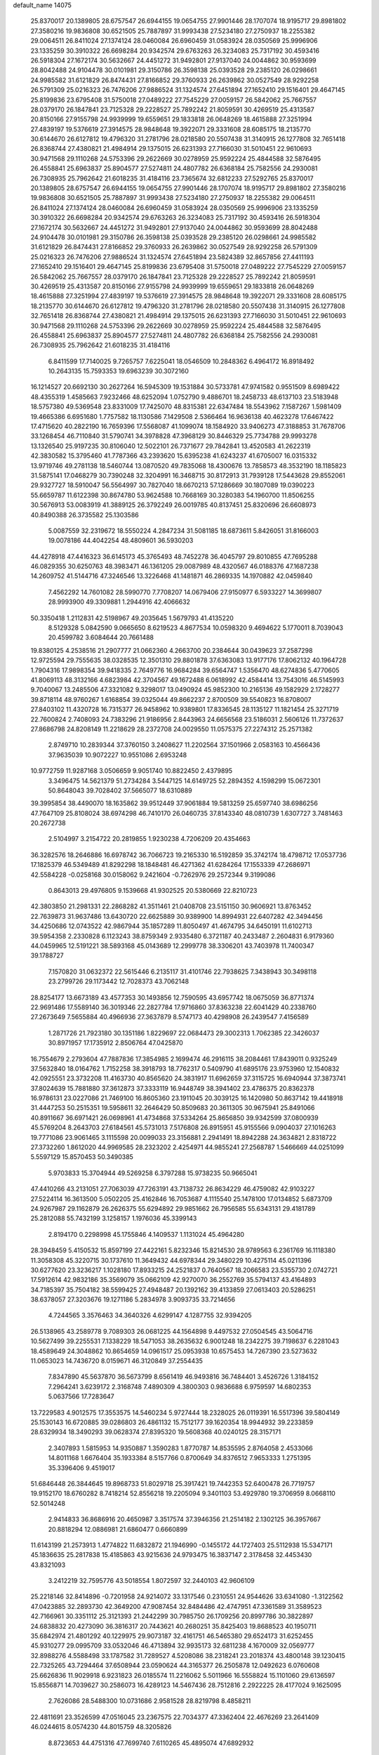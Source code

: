 default_name                                                                    
14075
  25.8370017  20.1389805  28.6757547  26.6944155  19.0654755  27.9901446
  28.1707074  18.9195717  29.8981802  27.3580216  19.9836808  30.6521505
  25.7887897  31.9993438  27.5234180  27.2750937  18.2255382  29.0064511
  26.8411024  27.1374124  28.0460084  26.6960459  31.0583924  28.0350569
  25.9996906  23.1335259  30.3910322  26.6698284  20.9342574  29.6763263
  26.3234083  25.7317192  30.4593416  26.5918304  27.1672174  30.5632667
  24.4451272  31.9492801  27.9137040  24.0044862  30.9593699  28.8042488
  24.9104478  30.0101981  29.3150786  26.3598138  25.0393528  29.2385120
  26.0298661  24.9985582  31.6121829  26.8474431  27.8166852  29.3760933
  26.2639862  30.0527549  28.9292258  26.5791309  25.0216323  26.7476206
  27.9886524  31.1324574  27.6451894  27.1652410  29.1516401  29.4647145
  25.8199836  23.6795408  31.5750018  27.0489222  27.7545229  27.0059157
  26.5842062  25.7667557  28.0379170  26.1847841  23.7125328  29.2228527
  25.7892242  21.8059591  30.4269519  25.4313587  20.8150166  27.9155798
  24.9939999  19.6559651  29.1833818  26.0648269  18.4615888  27.3251994
  27.4839197  19.5376619  27.3914575  28.9848648  19.3922071  29.3331608
  28.6085175  18.2135770  30.6144670  26.6127812  19.4796320  31.2781796
  28.0218580  20.5507438  31.3140915  26.1277808  32.7651418  26.8368744
  27.4380821  21.4984914  29.1375015  26.6231393  27.7166030  31.5010451
  22.9610693  30.9471568  29.1110268  24.5753396  29.2622669  30.0278959
  25.9592224  25.4844588  32.5876495  26.4558841  25.6963837  25.8904577
  27.5274811  24.4807782  26.6368184  25.7582556  24.2930081  26.7308935
  25.7962642  21.6018235  31.4184116  23.7365674  32.6812233  27.5292765
  25.8370017  20.1389805  28.6757547  26.6944155  19.0654755  27.9901446
  28.1707074  18.9195717  29.8981802  27.3580216  19.9836808  30.6521505
  25.7887897  31.9993438  27.5234180  27.2750937  18.2255382  29.0064511
  26.8411024  27.1374124  28.0460084  26.6960459  31.0583924  28.0350569
  25.9996906  23.1335259  30.3910322  26.6698284  20.9342574  29.6763263
  26.3234083  25.7317192  30.4593416  26.5918304  27.1672174  30.5632667
  24.4451272  31.9492801  27.9137040  24.0044862  30.9593699  28.8042488
  24.9104478  30.0101981  29.3150786  26.3598138  25.0393528  29.2385120
  26.0298661  24.9985582  31.6121829  26.8474431  27.8166852  29.3760933
  26.2639862  30.0527549  28.9292258  26.5791309  25.0216323  26.7476206
  27.9886524  31.1324574  27.6451894  23.5824389  32.8657856  27.4411193
  27.1652410  29.1516401  29.4647145  25.8199836  23.6795408  31.5750018
  27.0489222  27.7545229  27.0059157  26.5842062  25.7667557  28.0379170
  26.1847841  23.7125328  29.2228527  25.7892242  21.8059591  30.4269519
  25.4313587  20.8150166  27.9155798  24.9939999  19.6559651  29.1833818
  26.0648269  18.4615888  27.3251994  27.4839197  19.5376619  27.3914575
  28.9848648  19.3922071  29.3331608  28.6085175  18.2135770  30.6144670
  26.6127812  19.4796320  31.2781796  28.0218580  20.5507438  31.3140915
  26.1277808  32.7651418  26.8368744  27.4380821  21.4984914  29.1375015
  26.6231393  27.7166030  31.5010451  22.9610693  30.9471568  29.1110268
  24.5753396  29.2622669  30.0278959  25.9592224  25.4844588  32.5876495
  26.4558841  25.6963837  25.8904577  27.5274811  24.4807782  26.6368184
  25.7582556  24.2930081  26.7308935  25.7962642  21.6018235  31.4184116
   6.8411599  17.7140025   9.7265757   7.6225041  18.0546509  10.2848362
   6.4964172  16.8918492  10.2643135  15.7593353  19.6963239  30.3072160
  16.1214527  20.6692130  30.2627264  16.5945309  19.1531884  30.5733781
  47.9741582   0.9551509   8.6989422  48.4355319   1.4585663   7.9232466
  48.6252094   1.0752790   9.4886701  18.2458733  48.6137103  23.5183948
  18.5757380  49.5369548  23.8331009  17.7425070  48.8315381  22.6347484
  18.5543962   7.1587267   1.5981409  19.4665386   6.6951680   1.7757582
  18.1130586   7.1429508   2.5366464  16.9636138  40.4623278  17.6467422
  17.4715620  40.2822190  16.7659396  17.5568087  41.1099074  18.1584920
  33.9406273  47.3188853  31.7678706  33.1268454  46.7110840  31.5790741
  34.3978828  47.3968129  30.8446329  25.7734788  29.9993278  13.1326540
  25.9197235  30.8106040  12.5022101  26.7371677  29.7842841  13.4520583
  41.2622319  42.3830582  15.3795460  41.7787366  43.2393620  15.6395238
  41.6243237  41.6705007  16.0315332  13.9719746  49.2781138  18.5460744
  13.0870520  49.7835068  18.4300676  13.7858573  48.3532190  18.1185823
  31.5875141  17.0468279  30.7390248  32.3204991  16.3468715  30.8172913
  31.7939128  17.5443628  29.8552061  29.9327727  18.5910047  56.5564997
  30.7827040  18.6670213  57.1286669  30.1807089  19.0390223  55.6659787
  11.6122398  30.8674780  53.9624588  10.7668169  30.3280383  54.1960700
  11.8506255  30.5676913  53.0083919  41.3889125  26.3792249  26.0019785
  40.8137451  25.8320696  26.6608973  40.8490388  26.3735582  25.1303586
   5.0087559  32.2319672  18.5550224   4.2847234  31.5081185  18.6873611
   5.8426051  31.8166003  19.0078186  44.4042254  48.4809601  36.5930203
  44.4278918  47.4416323  36.6145173  45.3765493  48.7452278  36.4045797
  29.8010855  47.7695288  46.0829355  30.6250763  48.3983471  46.1361205
  29.0087989  48.4320567  46.0188376  47.1687238  14.2609752  41.5144716
  47.3246546  13.3226468  41.1481871  46.2869335  14.1970882  42.0459840
   7.4562292  14.7601082  28.5990770   7.7708207  14.0679406  27.9150977
   6.5933227  14.3699807  28.9993900  49.3309881   1.2944916  42.4066632
  50.3350418   1.2112831  42.5198967  49.2035645   1.5679793  41.4135220
   8.5129328   5.0842590   9.0665650   8.6219523   4.8677534  10.0598320
   9.4694622   5.1770011   8.7039043  20.4599782   3.6084644  20.7661488
  19.8380125   4.2538516  21.2907777  21.0662360   4.2663700  20.2384644
  30.0439623  37.2587298  12.9725594  29.7555635  38.0328535  12.3501310
  29.8801878  37.6363083  13.9177176  17.8062132  40.1964728   1.7904316
  17.9898354  39.9418335   2.7649776  16.9684284  39.6564747   1.5356470
  48.6274836   5.4770605  41.8069113  48.3132166   4.6823984  42.3704567
  49.1672488   6.0618992  42.4584414  13.7543016  46.5145993   9.7040067
  13.2485506  47.3321082   9.3298017  13.0490924  45.9852300  10.2165136
  49.1582929   2.1728277  39.8718114  48.9760267   1.6168854  39.0325044
  49.8662237   2.8700509  39.5540823  16.8708007  27.8403102  11.4320728
  16.7315377  26.9458962  10.9389801  17.8336545  28.1135127  11.1821454
  25.3271719  22.7600824   2.7408093  24.7383296  21.9186956   2.8443963
  24.6656568  23.5186031   2.5606126  11.7372637  27.8686798  24.8208149
  11.2218629  28.2372708  24.0029550  11.0575375  27.2274312  25.2571382
   2.8749710  10.2839344  37.3760150   3.2408627  11.2202564  37.1501966
   2.0583163  10.4566436  37.9635039  10.9072227  10.9551086   2.6953248
  10.9772759  11.9287168   3.0506659   9.9051740  10.8822450   2.4379895
   3.3496475  14.5621379  51.2734284   3.5447125  14.6149725  52.2894352
   4.1598299  15.0672301  50.8648043  39.7028402  37.5665077  18.6310889
  39.3995854  38.4490070  18.1635862  39.9512449  37.9061884  19.5813259
  25.6597740  38.6986256  47.7647109  25.8108024  38.6974298  46.7410170
  26.0460735  37.8143340  48.0810739   1.6307727   3.7481463  20.2672738
   2.5104997   3.2154722  20.2819855   1.9230238   4.7206209  20.4354663
  36.3282576  18.2646886  16.6978742  36.7066723  19.2165330  16.5192859
  35.3742174  18.4798712  17.0537736  17.1825379  46.5349489  41.8292298
  18.1848481  46.4271362  41.6284264  17.1553339  47.2686971  42.5584228
  -0.0258168  30.0158062   9.2421604  -0.7262976  29.2572344   9.3199086
   0.8643013  29.4976805   9.1539668  41.9302525  20.5380669  22.8210723
  42.3803850  21.2981331  22.2868282  41.3511461  21.0408708  23.5151150
  30.9606921  13.8763452  22.7639873  31.9637486  13.6430720  22.6625889
  30.9389900  14.8994931  22.6407282  42.3494456  34.4250686  12.0743522
  42.9867944  35.1857289  11.8050497  41.4674795  34.6450191  11.6102713
  39.5954358   2.2330828   6.1123243  38.8759349   2.9335480   6.3721187
  40.2433487   2.2604831   6.9179360  44.0459965  12.5191221  38.5893168
  45.0143689  12.2999778  38.3306201  43.7403978  11.7400347  39.1788727
   7.1570820  31.0632372  22.5615446   6.2135117  31.4101746  22.7938625
   7.3438943  30.3498118  23.2799726  29.1173442  12.7028373  43.7062148
  28.8254177  13.6673189  43.4577353  30.1493856  12.7590595  43.6957742
  18.0675059  36.8771374  22.9691486  17.5589140  36.3019346  22.2827784
  17.9716860  37.8363238  22.6041429  40.2338760  27.2673649   7.5655884
  40.4966936  27.3637879   8.5747173  40.4298908  26.2439547   7.4156589
   1.2871726  21.7923180  30.1351186   1.8229697  22.0684473  29.3002313
   1.7062385  22.3426037  30.8971957  17.1735912   2.8506764  47.0425870
  16.7554679   2.2793604  47.7887836  17.3854985   2.1699474  46.2916115
  38.2084461  17.8439011   0.9325249  37.5632840  18.0164762   1.7152258
  38.3918793  18.7762317   0.5409790  41.6895176  23.9753960  12.1540832
  42.0925551  23.3732208  11.4163730  40.8565620  24.3831917  11.6962659
  37.3115725  16.6940944  37.3873741  37.8024639  15.7881880  37.3612873
  37.3333119  16.9448749  38.3941402  23.4786375  20.8362378  16.9786131
  23.0227086  21.7469100  16.8605360  23.1911045  20.3039125  16.1420980
  50.8637142  19.4418918  31.4447253  50.2515351  19.5958611  32.2646429
  50.8509683  20.3611305  30.9675941  25.8491066  40.8911667  36.6971421
  26.0698961  41.4734868  37.5334264  25.8656850  39.9342599  37.0800939
  45.5769204   8.2643703  27.6184561  45.5731013   7.5176808  26.8915951
  45.9155566   9.0904037  27.1016263  19.7771086  23.9061465   3.1115598
  20.0099033  23.3156881   2.2941491  18.8942288  24.3634821   2.8318722
  27.3732260   1.8612020  44.9969585  28.2323202   2.4254971  44.9855241
  27.2568787   1.5466669  44.0251099   5.5597129  15.8570453  50.3490385
   5.9703833  15.3704944  49.5269258   6.3797288  15.9738235  50.9665041
  47.4410266  43.2131051  27.7063039  47.7263191  43.7138732  26.8634229
  46.4759082  42.9103227  27.5224114  16.3613500   5.0502205  25.4162846
  16.7053687   4.1115540  25.1478100  17.0134852   5.6873709  24.9267987
  29.1162879  26.2626375  55.6294892  29.9851662  26.7956585  55.6343131
  29.4181789  25.2812088  55.7432199   3.1258157   1.1976036  45.3399143
   2.8194170   0.2298998  45.1755846   4.1409537   1.1131024  45.4964280
  28.3948459   5.4150532  15.8597199  27.4422161   5.8232346  15.8214530
  28.9789563   6.2361769  16.1118380  11.3058308  45.3220715  30.1737610
  11.3649432  44.6978344  29.3480229  10.4275114  45.0211396  30.6277620
  23.3236217   1.1028180  17.8933215  24.2521837   0.7640567  18.2066583
  23.5355730   2.0742721  17.5912614  42.9832186  35.3569079  35.0662109
  42.9270070  36.2552769  35.5794137  43.4164893  34.7185397  35.7504182
  38.5599425  27.4948487  20.1392162  39.4133859  27.0613403  20.5286251
  38.6378057  27.3203676  19.1271186   5.2834978   3.9093735  33.7214656
   4.7244565   3.3576463  34.3640326   4.6299147   4.1287755  32.9394205
  26.5138965  43.2589778   9.7089303  26.0681225  44.1564898   9.4497532
  27.0504545  43.5064716  10.5627499  39.2255531   7.1338229  18.5471053
  38.2635632   6.9001248  18.2342275  39.7198637   6.2281043  18.4589649
  24.3048862  10.8654659  14.0961517  25.0953938  10.6575453  14.7267390
  23.5273632  11.0653023  14.7436720   8.0159671  46.3120849  37.2554435
   7.8347890  45.5637870  36.5673799   8.6561419  46.9493816  36.7484401
   3.4526726   1.3184152   7.2964241   3.6239172   2.3168748   7.4890309
   4.3800303   0.9836688   6.9759597  14.6802353   5.0637566  17.7283647
  13.7229583   4.9012575  17.3553575  14.5460234   5.9727444  18.2328025
  26.0119391  16.5517396  39.5804149  25.1530143  16.6720885  39.0286803
  26.4861132  15.7512177  39.1620354  18.9944932  39.2233859  28.6329934
  18.3490293  39.0628374  27.8395320  19.5608368  40.0240125  28.3157171
   2.3407893   1.5815953  14.9350887   1.3590283   1.8770787  14.8535595
   2.8764058   2.4533066  14.8011168   1.6676404  35.1933384   8.5157766
   0.8700649  34.8376512   7.9653333   1.2751395  35.3396406   9.4519017
  51.6846448  26.3844645  19.8968733  51.8029718  25.3917421  19.7442353
  52.6400478  26.7719757  19.9152170  18.6760282   8.7418214  52.8556218
  19.2205094   9.3401103  53.4929780  19.3706959   8.0668110  52.5014248
   2.9414833  36.8686916  20.4650987   3.3517574  37.3946356  21.2514182
   2.1302125  36.3957667  20.8818294  12.0886981  21.6860477   0.6660899
  11.6143199  21.2573913   1.4774822  11.6832872  21.1946990  -0.1455172
  44.1727403  25.5112938  15.5347171  45.1836635  25.2817838  15.4185863
  43.9215636  24.9793475  16.3837147   2.3178458  32.4453430  43.8321093
   3.2412219  32.7595776  43.5018554   1.8072597  32.2440103  42.9606109
  25.2218146  32.8414896  -0.7201958  24.9214072  33.1317546   0.2310551
  24.9544626  33.6341080  -1.3122562  47.0423885  32.2893730  42.3649200
  47.9087454  32.8484486  42.4747951  47.3361589  31.3589523  42.7166961
  30.3351112  25.3121393  21.2442299  30.7985750  26.1709256  20.8997786
  30.3822897  24.6838832  20.4273090  36.3816317  20.7443621  40.2680251
  35.8425403  19.8688523  40.1950711  35.6842974  21.4801292  40.1229975
  29.9073187  32.4161751  46.5465380  29.6524173  31.6252455  45.9310277
  29.0995709  33.0532046  46.4713894  32.9935173  32.6811238   4.1670009
  32.0569777  32.8988276   4.5588498  33.1787582  31.7289527   4.5208086
  38.2318241  23.2018374  43.4800148  39.1230415  22.7325265  43.7294464
  37.6508944  23.0590624  44.3165377  26.2505878  12.0492623   6.0760608
  25.6626836  11.9029918   6.9231823  26.0185574  11.2216062   5.5011966
  16.5558824  15.1101060  29.6136597  15.8556871  14.7039627  30.2586073
  16.4289123  14.5467436  28.7512816   2.2922225  28.4177024   9.1625095
   2.7626086  28.5488300  10.0731686   2.9581528  28.8219798   8.4858211
  22.4811691  23.3526599  47.0516045  23.2367575  22.7034377  47.3362404
  22.4676269  23.2641409  46.0244615   8.0574230  44.8015759  48.3205826
   8.8723653  44.4751316  47.7699740   7.6110265  45.4895074  47.6892932
  29.1821271  45.8091039  23.3785354  30.1484788  45.9543897  23.0462815
  29.1569326  44.7841239  23.5675530  19.9585849  27.6352310  18.4892708
  19.9175863  28.6215479  18.1577574  18.9959342  27.4965052  18.8546338
  50.6478474  44.0297309  41.3584023  51.3874712  43.3142606  41.2666901
  50.0297702  43.8116539  40.5418656  44.4281267  36.7905980   6.9655201
  45.2769704  36.4504470   7.4465921  43.7236834  36.0652361   7.1909863
   8.8954256  44.4965774  52.0069622   9.4917771  44.7606955  52.8035833
   9.3534776  43.6604249  51.6152462  43.8302238  13.9335277  30.6855553
  43.7590076  14.2470582  31.6661512  43.1306750  14.5144708  30.1977092
  42.7079952  38.5356520  28.2130689  43.7402455  38.5704621  28.3587259
  42.3786027  38.0997570  29.0950881  16.4186676  23.9277152  56.3008438
  15.4070395  23.8050094  56.5000380  16.8672346  23.3915361  57.0647687
  43.3803302  18.4016629  50.3129746  42.6594853  18.0693646  49.6786688
  42.9582765  19.2107803  50.7948217  24.8936848  29.3876562   4.2635213
  25.3772570  28.8001954   4.9707313  24.3381877  30.0323240   4.8560448
  15.3677836   2.6406619  16.5181621  15.2672585   3.5430741  17.0127997
  14.4113045   2.2637087  16.5089080   4.1109639  14.9412834  22.4917460
   3.1249990  14.6370140  22.3830895   4.5912931  14.0564061  22.7456480
   8.8689389  32.8369899  18.8350376   8.5571088  33.2729612  17.9578071
   9.8020188  33.2273011  18.9968562  12.1346750  33.6660169  35.8236924
  12.6477744  32.8232830  36.1084837  12.8019762  34.4348596  35.9317162
   1.7094452  31.7269822  17.2817193   0.7948282  31.3083320  17.1694218
   2.2329779  31.0865048  17.8982158  31.0766873  45.2397089  10.6767909
  30.7383659  44.2939929  10.4476558  31.9363349  45.0704949  11.2231510
  41.5461795  41.5667013  51.5871140  41.5896165  41.9543545  50.6408931
  42.0100796  40.6553907  51.5205313  12.6691690   1.9511931   5.3697002
  13.3401450   1.4180752   4.7913386  11.8079352   1.9458285   4.7928698
  15.2802791  35.6686749  33.7498668  15.0090583  34.7290701  33.4173083
  14.5634849  35.8876909  34.4623956  25.5049457  49.6605566  38.7542971
  26.0033895  50.2084164  38.0288593  24.5418542  50.0298372  38.6999621
  17.3308419  30.5269242  30.6838254  17.1034148  30.0113940  31.5537749
  18.1929577  31.0435130  30.9446061  52.0892350   5.0403424  14.4894610
  52.1701426   4.0120956  14.4861304  51.6392198   5.2404114  15.4015095
   8.4894047   2.6865798  41.3373130   9.0184662   3.3617962  40.7807782
   7.9842966   3.2539346  42.0312881  45.2904792   3.7836080   7.9267729
  45.8341351   3.4002975   7.1324963  45.7794398   4.6738272   8.1360876
  50.6691122  28.7920946  54.3797166  49.9563678  29.4724893  54.6919321
  50.1417347  27.9093196  54.3079152  19.3042964  31.9883794   4.7706567
  18.3156000  31.7537781   4.5809788  19.3294249  33.0043999   4.7804584
  38.8377019  15.1246220   8.6007889  38.6847723  14.5830092   7.7399059
  37.9313293  15.5880125   8.7675723  -0.3745919   5.1310396  35.0358942
   0.0934856   5.5932611  34.2625275   0.2782355   5.2643013  35.8379583
  22.0814526  27.5276823  39.8329075  21.5485665  27.3942577  38.9563110
  21.4781922  27.0919772  40.5476160  22.2447880  45.3300327   5.4798159
  21.2688694  45.5433569   5.2460522  22.7723597  45.4843890   4.6282317
   5.3253041  39.5737152  30.9315864   6.1854305  39.1069028  30.6108351
   4.6128770  38.8346828  30.9283050  23.8763775   9.1924701  29.8244085
  23.8796773  10.1443559  29.4544219  23.4582662   9.2754224  30.7596729
  42.1956108  20.6632126  51.2143892  41.5468586  20.7211838  50.4220616
  42.8816390  21.4102389  51.0537153  21.0530851  23.8341216  40.4750664
  22.0111803  23.8352528  40.0844972  21.0728883  23.0676998  41.1649669
  21.1005223  21.9718016  42.5108474  21.8397311  22.3025803  43.1588011
  20.2342949  22.1418595  43.0608739  19.7102492  46.0947481   2.0925437
  20.6403807  46.5334389   2.0361381  19.6758293  45.4856458   1.2592250
  39.2194305   6.1313618  10.4375207  39.9140737   6.8807828  10.3989213
  38.6279429   6.3645263  11.2443820  11.2828641  17.2075222  18.4438484
  11.9527324  16.4385507  18.3502553  11.8661388  18.0566475  18.4620386
  18.8347649  43.0214210  15.3692089  18.7519243  43.5990371  16.2354426
  19.8542634  43.0487586  15.1902579  13.0421696   5.8792925  22.5948219
  14.0246509   6.0178826  22.3017987  12.9248055   6.5389803  23.3759373
  29.9676366  15.8942024  12.8657807  29.2756324  15.1518783  13.0639028
  30.0420643  15.8660939  11.8315606  44.0282790   9.3431473  13.6050019
  43.9269245   8.7134403  12.7963730  43.0634598   9.6990465  13.7412235
  24.5728993  -1.2567005   6.1694789  24.5395047  -1.0501802   7.1840271
  25.1132201  -0.4399774   5.8002028  11.1579168  36.3776160  48.8903301
  11.9876156  36.6372651  49.4422371  10.6915247  35.6591687  49.4617227
   9.6815370  24.5090579   4.5683261   9.4197378  25.2226758   5.2764229
   8.9338969  24.6055154   3.8600056  40.6982686  43.8659935   4.6289397
  41.4879385  43.2997501   4.2666232  40.9214295  43.9310388   5.6446567
   6.1575843  13.7108484  35.5504852   6.8824806  14.0784419  36.1860888
   5.7686016  14.5574584  35.1083805  40.1853479  30.1390261  22.9631557
  39.5523747  30.2261475  22.1411151  40.9444960  29.5348576  22.5897312
  25.6959372  18.9289325  49.2074471  25.6761742  19.8313167  49.7117083
  24.8565673  18.9642273  48.6144187   4.2236594  10.6600366  21.6233513
   4.6982762  11.4567695  22.0517254   4.8259001  10.3762183  20.8425336
  46.6740722  21.7433674  25.1212501  46.9114502  21.8060192  24.1157078
  46.4633509  20.7402677  25.2535048  22.6228744  42.7767899  46.5922162
  22.6503378  42.5855548  45.5727111  22.1226753  43.6810980  46.6402374
  35.1965510  13.9030986  40.1112012  35.9698937  14.0233261  40.7853794
  34.7766948  13.0011846  40.3750666  49.6678918  38.7077387  13.0302685
  49.3930235  38.0704374  12.2687429  48.7668263  39.0733338  13.3802222
  19.6183439   4.2991293  30.9241147  19.6788578   4.8335060  31.8236209
  19.0269947   3.4915636  31.1973538  11.9686133  23.3503177  40.4260627
  11.1117968  22.8982714  40.7591607  12.6755784  22.6151155  40.3970237
  38.3380416  21.6948838   4.9333042  37.8305337  22.5827356   5.0667648
  39.0269038  21.9074319   4.1973858  42.7335836  28.7572433  34.5519881
  43.4501786  29.1278427  35.1745513  41.9401274  29.4126593  34.6603074
   4.6064325  39.1187935  15.6048157   4.1371902  38.3062836  15.1672432
   3.9630522  39.3755907  16.3723154  47.2907892  31.2505327  47.6953121
  47.6910161  31.8028474  46.9255552  46.4941788  31.8238508  48.0222030
   6.4273960  43.4825843  51.6679262   5.8682286  44.1525060  51.1264758
   7.3081725  43.9858645  51.8598484  15.4998754  30.9422440  46.9810285
  14.8738050  31.5355109  46.4053987  15.5246829  31.4520254  47.8865819
  38.5107317  44.1717917  23.0883699  38.0027339  44.7153416  22.3843658
  38.0565394  44.4111462  23.9749514   4.4960732  41.5008959  57.5168218
   4.1589520  42.0645371  58.2968859   3.6636409  41.0677483  57.1036387
   8.0670145  33.7207509  16.3472321   8.3844312  32.8219656  15.9492308
   7.0430609  33.6728151  16.2856520   5.2811704   1.1819467  54.9020536
   5.0138427   2.1702616  54.8839650   6.2866222   1.1800890  54.6879712
   6.2451917  19.3897614  47.7577225   5.4290908  18.8180277  48.0358375
   6.9796422  19.0795122  48.4120916  28.6759488  37.6626689  54.3334826
  27.8756863  38.1863952  53.9533326  28.5257575  36.7009385  54.0466538
  43.8524719   2.6339832  35.2790757  43.1374891   2.0527671  35.7539377
  43.2850253   3.3817922  34.8411284   4.3201306  23.9346852   9.7076261
   3.8770515  23.9795957  10.6366502   3.7554064  24.5698829   9.1312544
  21.2030342  36.9404752  11.3005833  20.8609255  36.0811655  10.8325603
  20.7698430  36.8878651  12.2388363  12.3151764  38.1401255  42.1685957
  12.9070699  37.2899415  42.1190422  12.8557419  38.7475613  42.8161653
  42.2725122  27.5713110  18.5528811  41.8624763  26.6511090  18.3809757
  43.0238081  27.4123140  19.2265611  30.9370608   2.7468429  37.5856953
  31.0597122   2.5407725  36.5813569  29.9506854   2.4773015  37.7633198
  34.7163897  19.0971168  48.1347161  34.0032324  18.3558007  48.0873151
  34.4404808  19.6313128  48.9790212  37.4260599  47.7782111  17.0204364
  36.6108186  47.5220986  17.5971878  37.0626400  48.4921934  16.3796643
  36.5577226  23.0969129  45.8764326  35.9121077  23.8712982  46.0926387
  37.3400763  23.2465057  46.5338289  50.5710081  17.8369654   2.2916594
  50.2358026  17.2843654   3.0914989  51.0589398  18.6357532   2.7300788
  22.3652158   8.4591511   1.9567438  21.9466392   9.2167316   1.4047624
  22.4454612   8.8417455   2.9055949  32.6391213  23.0380757  34.0828252
  32.9911978  23.6946052  34.7999722  32.6822397  23.5968628  33.2127343
   0.6820523  15.9823408  34.2487780   0.2735286  16.5081989  33.4836101
   0.8401183  15.0361578  33.8671840  10.2808668  23.0161808  46.2263391
   9.9984829  22.5065714  45.3769318  10.3134875  22.2846138  46.9546405
  28.4689010   0.3290447  48.4893322  28.1971933  -0.0834165  47.5924397
  29.4812449   0.1650669  48.5575506  37.7143977   4.2267400  33.2578226
  38.6980140   3.9489320  33.1075995  37.2763816   3.3756960  33.6424646
  38.3227594  13.3742372   6.5084508  37.5295982  12.9144920   7.0044612
  39.1344061  12.8168941   6.8345020  36.7689149  38.9536935  51.2093088
  36.2697771  38.4350417  51.9505275  36.5707623  39.9424375  51.4292023
  18.8050317  25.3353526  24.3002342  19.1486189  25.9900389  23.5772212
  19.5223623  24.5768933  24.2692605  37.1262319   8.9888673   7.4178495
  38.1078245   9.1332953   7.1401390  37.0904202   9.3560956   8.3826330
  14.4717956  16.5997742  19.2681322  15.4878625  16.5006838  19.3997573
  14.1362887  17.0358928  20.1330052   6.8295155  36.2607512  25.2375158
   7.3280718  35.3995749  24.9775287   6.9616525  36.8778134  24.4209746
  24.6034515  18.0487026   1.8968771  25.3216214  17.4895557   2.3794521
  24.4400970  17.5494984   1.0141586  50.7999818  23.7212569  12.0989021
  50.5578535  22.8548092  12.5778975  50.3026442  23.6751782  11.1992704
   4.7509867  16.9651007  24.1275001   4.4581694  16.2199161  23.4651183
   3.8702710  17.1711449  24.6351534  46.5341190   2.6297334   5.8979535
  46.4293082   3.2116683   5.0568502  47.5370402   2.4314227   5.9619942
  29.0398105  11.0199217  36.5836340  28.1570224  10.6681615  36.1459640
  29.0140487  10.5663609  37.5165506  48.2333227  10.6722719   1.9056557
  47.5905832   9.9958243   2.3653636  48.0212495  10.5898456   0.9181223
   7.8621046  15.8004791  39.5836663   6.9168187  16.0517746  39.2474503
   8.1250169  16.6225006  40.1578096  24.9270297  23.9502559   6.9377577
  24.9876186  24.5861122   7.7600649  24.3070972  23.1976717   7.2921135
  18.1208861  19.0145362  13.1124911  17.3283519  18.7989991  13.7424474
  17.8874752  19.9624081  12.7643895  47.9009143  15.9654575  26.2968209
  47.5181407  16.2455330  25.3722798  47.0940968  16.1198455  26.9256543
  12.0410613   6.3955271  53.7066963  12.0463644   6.2740176  54.7358058
  11.5556686   7.3059476  53.5876638  31.2277187  38.8906809  19.0080006
  31.5125772  38.7658754  19.9954467  30.7548126  37.9938775  18.7889462
  20.5700916   5.1353564   9.8387034  20.4302795   4.4308902  10.5885676
  19.8288742   4.8857510   9.1568048   3.0934763  19.0207401   7.0847738
   2.1741074  18.7854779   7.4961963   2.9894025  20.0108100   6.8110789
  40.0407373   8.5047745  15.1149972  39.0810239   8.4260437  15.4209128
  40.4814631   7.6039584  15.3450417  39.5382045  25.0470056  10.8772939
  40.0579313  25.8719348  10.5471426  38.7488252  24.9705459  10.2165460
  19.1057299  36.0100949  47.4143829  18.7178244  36.3477127  46.5215860
  18.8540921  36.7650330  48.0786977   1.9039044  42.9557486  39.1706345
   2.7552361  42.5140461  38.7825228   1.4973033  43.4271626  38.3366913
  18.3050607  18.8845627  40.3043073  19.2106712  19.1153048  40.7364625
  18.2923108  17.8495991  40.3140599  24.5688840  40.9591687  34.3007461
  25.0642806  40.9214672  35.2064845  25.3340869  41.0664093  33.6155422
  42.8514468  42.3600440   3.9749441  43.3100503  41.6232359   4.5402864
  43.5478768  43.1294649   3.9989727  27.5734672  17.4528526  56.8562351
  28.5173753  17.8848692  56.7292345  27.7416475  16.7723862  57.6145766
   8.7633524  37.8936861  52.4134313   8.4189690  37.9896984  51.4342012
   8.6643554  36.8688737  52.5742425  23.4153966   8.7595480  53.7665044
  22.9082464   9.2977908  53.0381274  22.6705070   8.1482971  54.1498595
  10.1136955   2.5724849  51.2107862  10.1058861   3.4563749  51.7638729
  10.3858461   2.9098775  50.2701191  35.5878708  23.1019222  12.8581213
  35.1973799  23.5445306  13.7030068  35.5587327  22.0918095  13.0794588
  41.1649805  43.9699215   7.2301057  40.5668384  43.4569831   7.9081570
  42.0960208  43.9355857   7.6924727  28.9910105  13.6335074  50.8124535
  27.9660086  13.5183444  50.8444158  29.2214235  13.3923586  49.8284890
   1.4920225   9.4783813   6.3620960   1.5633816   8.6657037   6.9911092
   1.7806896  10.2721193   6.9518371  48.3990010  23.5968522  26.1195471
  47.8133726  24.4059229  26.3926393  47.7031986  22.8783641  25.8585984
  30.8611586  42.7000166  39.5370044  29.9840101  42.2481768  39.8496384
  30.5843956  43.7022793  39.4872068  46.7145415  14.9111002  55.0108211
  46.0003366  14.4695573  54.4218240  46.2433427  15.7169219  55.4249288
  18.4384825  39.6223030  53.4053674  17.9371423  39.9183865  54.2537452
  18.2002868  40.3214431  52.7024439  45.8126940   4.4801462  32.2714064
  46.5223012   4.1807670  32.9503091  45.2170355   5.1339509  32.7941688
  16.2984196  47.1752493  10.5722074  15.3147293  47.0027198  10.3386516
  16.2781851  47.3754542  11.5900039  38.7943473  27.1691424   5.2274483
  39.3102080  27.7495728   4.5374376  39.3942218  27.2211026   6.0666830
  40.4456293  16.7187647  52.4716366  40.3725660  17.2699042  51.6136005
  39.4949184  16.7831279  52.8902188  41.4192172  46.5987117  14.0983151
  40.4005584  46.7264715  13.9342668  41.6692756  45.8668581  13.4094145
  27.6247962  37.1826500  34.4121252  27.2204936  37.6567087  33.5863128
  28.6174645  37.4837645  34.3883424  15.6041281  32.1733353  49.3947835
  16.1305769  31.6077496  50.0728538  14.9164374  32.6794490  49.9865747
  34.7747714  38.8820132  40.4979589  35.7516179  39.1457937  40.2193814
  34.9523577  37.9804991  41.0037550  11.8138081  19.2677159  24.7830527
  12.6025191  19.8994009  24.5586285  11.1751957  19.3900033  23.9849406
  17.1179060   6.3258321  17.5585489  16.7904482   6.8728001  16.7341801
  16.3234957   5.6764418  17.7088047  34.6369489  17.5874783  27.5078907
  33.7634734  17.8683574  27.9863035  34.3109510  16.8507151  26.8543836
  17.6322965  28.2633401  21.7823767  18.5367741  27.8353381  22.0345070
  17.4727539  27.9325105  20.8165484  36.2860100  14.7521361   0.0198686
  36.8290830  14.0633913   0.5313355  35.7427664  15.2477914   0.7467965
  30.3630725  36.0392584  42.3436377  30.1488565  36.9405252  41.9031773
  29.7079858  35.9853256  43.1398096  26.1978014  38.3870199  45.0974999
  25.9926832  38.8230990  44.1944547  27.2225963  38.4509536  45.1882878
  34.0084469  13.3607515   8.4879021  33.3321145  14.1468264   8.4725709
  34.0759871  13.1471356   9.5028605  11.5972364  22.1401631  22.8415981
  11.0255125  21.2903733  22.6781002  11.6292410  22.5871976  21.9129499
  47.3540014   6.4198573  23.9018641  48.3453676   6.6472492  23.7359106
  47.3090854   5.3993032  23.7643289  17.6381035  20.3525741  54.6237281
  18.6153514  20.6625976  54.7706696  17.7448460  19.5519720  53.9774571
   7.9114160  33.9578995  40.5456995   7.7631077  34.2309524  41.5301883
   8.7492624  34.4908841  40.2731018  18.2946170  47.4260581  14.8784706
  19.0652858  46.7850432  14.6406038  18.7724581  48.2810101  15.2004236
  19.2959186  24.4340100  13.5124394  19.9622508  23.7067123  13.8202653
  19.8911203  25.1361734  13.0506269  44.3282779   8.5724307   1.4690394
  43.9821166   8.1412627   0.6085811  43.7765451   8.1536377   2.2247578
  36.8697539  45.4564073  25.0731278  36.1619701  45.2966208  24.3363212
  36.4544721  46.2142225  25.6382516  40.9042458  21.2134686  31.3109171
  40.6173186  22.1114123  31.7223703  40.1636621  20.5563064  31.6011727
  46.0665374  26.3397308  46.5912016  45.8642922  25.4006593  46.9737132
  45.3743104  26.9451634  47.0512017   0.8545180  18.1985702   8.3479421
   1.2098761  18.5929716   9.2469893   0.9077489  17.1768101   8.5324998
  50.6324098  24.7607544  46.4022508  49.9305803  25.4289610  46.7682206
  50.7446631  25.0752169  45.4194009  30.1910222  30.7580659  29.7768874
  29.3636593  31.3506819  29.9534987  30.6420563  30.6971461  30.7052197
  31.7061246  46.5723891  22.6827045  32.6657293  46.3616926  22.9474369
  31.4676945  47.4256441  23.2097585   6.1546838  40.0088249   9.5744682
   5.3414837  40.6407241   9.5971056   6.7857281  40.4071477  10.2912018
   0.4514257  44.6384735  21.9912266   1.0600301  44.4315148  21.2054429
   1.0376478  45.1979239  22.6363067  41.1020267  25.0568795  18.0700138
  40.8535632  24.3306287  17.3747928  40.8948213  24.5937092  18.9748071
   3.6475575  38.9376117  48.8947229   4.2476882  39.7164507  48.5765685
   4.1438886  38.5811348  49.7288143   0.6353867  26.2410700  40.4485321
   0.1879594  26.6705713  41.2804574   0.9632415  25.3257178  40.8099791
  43.0418225   8.0077634  28.3711100  44.0330751   8.1644413  28.1119547
  42.5200339   8.4409868  27.5940288  41.4414142  33.7926889  41.2784066
  41.2323082  32.8149996  41.0182019  41.9845993  34.1471606  40.4734886
  28.2445037  48.4562445  34.5193558  28.9430182  48.1509381  33.8419618
  28.7285759  48.5768853  35.3972600  38.6308721  37.9156862  33.3833826
  38.7399671  38.8660365  33.7655464  39.3755322  37.3726567  33.8312806
  16.0221161  18.8707376  51.1846685  16.5095882  19.5378246  50.5438025
  16.7613869  18.6755922  51.8858896  45.9779244  44.0326081   8.2047823
  46.9785057  44.2395573   8.3590544  45.9037963  43.0335518   8.4796335
  38.6255901  43.1187830  15.3117445  38.5602707  43.9103684  15.9783143
  39.6404300  42.9185992  15.2873921  32.6454007  23.9321388  46.4732289
  33.5304079  24.4541758  46.3792949  32.8352546  23.3009604  47.2772058
  44.7431621  28.6300361   2.3202821  45.6409609  28.1213155   2.3794748
  44.6661516  28.8736532   1.3184488  35.9054167  21.3429671  33.0346656
  35.7382753  22.2578722  32.5787861  35.4528634  20.6747352  32.3898185
  38.3365779  32.9934908  55.2620107  38.1263710  33.5289838  56.0980324
  37.4061218  32.7252600  54.8882792  30.4781640  48.1879840  13.9159923
  29.9179218  49.0180800  13.6390003  31.4357386  48.4690424  13.6206269
  24.6820401   5.4235974  50.7451483  24.7918120   6.0611452  51.5313361
  25.5239416   4.8169760  50.7958209  14.5305638  45.7459680  21.8766211
  13.5193075  45.7612493  21.6444285  14.8470632  46.6926825  21.6877127
   4.8303434  35.3090744  37.2973295   4.5438299  35.8884823  38.0983738
   5.7176582  34.8984858  37.5702512  11.6558737  49.4936282  53.9718639
  12.6186554  49.2243081  54.2325592  11.3728321  48.7412729  53.3154104
  47.5694867  11.0039004  29.8995875  47.1325138  10.2479213  30.4332760
  46.8040202  11.6681541  29.7102867  29.6911918  48.7064892  39.2394979
  28.8207783  48.9712149  39.7305458  29.3915512  47.9152039  38.6421640
  48.4687694  35.9543754  50.1480649  49.0567867  36.7075098  49.7627244
  47.9079973  35.6350412  49.3473415  45.3722625  31.2169415  35.5174492
  45.4115285  31.4790382  36.5173698  46.1162687  31.8004495  35.0947924
  38.2787154   8.8692774  54.1853348  38.3597219   8.6865979  55.1806867
  38.7077169   8.0470205  53.7290179  50.6258761  18.4831497  24.9340276
  51.0152239  17.5521517  25.1400450  50.3733645  18.4142942  23.9282123
  27.9236419  16.7459635  52.2206277  27.1329131  16.7422484  51.5588832
  28.7512654  16.6615368  51.6189025  28.8254667  21.6720671  38.4584844
  29.0906453  20.9005046  37.8149563  27.8268910  21.4949286  38.6388374
  48.0151741  35.4863827  57.5631924  47.0013801  35.4140212  57.7283189
  48.3982087  35.7068881  58.4920985   4.7517622  15.9104580  31.7068760
   4.9068800  15.1106960  31.0717102   3.9022853  16.3580150  31.3229668
  47.5020839  33.6339724  19.4095778  46.5866430  33.2178545  19.6561162
  47.2379657  34.5902680  19.1032557  47.3483325  22.6762076  44.1302229
  47.7893531  21.9688834  43.5235435  46.3367639  22.4812987  44.0202081
  16.2432099  50.8325212  42.8791867  16.2339411  50.7987519  41.8645737
  16.4650846  49.8625699  43.1693787  45.5472080   3.1160016  18.3668428
  45.4758262   2.5897988  17.4725834  45.7392706   2.4003934  19.0615726
  20.4068818  39.5642908   5.7413789  20.4304990  40.4593265   6.2452417
  19.5348602  39.6018385   5.1957483  18.0814042   1.5822877  38.4998411
  17.3326707   2.1305532  38.9455022  17.6659830   0.6356860  38.4078982
  26.4892449   8.7803015  38.6449439  26.0562854   8.3106770  37.8446325
  27.4699015   8.9096047  38.3930491  11.6205340  14.0058433  49.9688095
  12.0870316  13.3854224  50.6244861  11.9195176  14.9556705  50.2643007
  35.7924747  46.8244321  14.4822552  35.9701476  47.7903369  14.8124190
  35.3439766  46.9851778  13.5568221  16.2569602  15.5810751   2.8076015
  15.5619734  16.3157479   2.7080741  16.1870361  15.2569465   3.7760876
  49.6158655  34.3348378  23.4003689  49.4377500  34.6195212  22.4289936
  48.6933252  34.4007741  23.8555041  14.8874248  33.0310665  13.1111659
  13.8696759  33.0057695  12.9387781  14.9552033  33.3120348  14.1043270
   1.2459705   5.9226860  10.1424179   1.3955380   6.4824592  10.9896197
   0.3829663   5.3966416  10.3241933  50.7726914  17.8970506   7.7876208
  51.7741089  18.1294643   7.8954666  50.5395312  18.2629109   6.8503024
  26.2358811  13.4414909  50.8686469  25.6707539  13.9198213  50.1421073
  26.0493606  13.9671420  51.7180992  13.0060367   4.2987728   6.6977784
  13.4166847   4.9404147   6.0291700  12.8282785   3.4323822   6.1618058
  40.3293336  20.7655380   9.5423789  39.7287172  20.9419725  10.3523637
  39.6889892  20.6342162   8.7527094  35.5041503  37.7492671  20.7249515
  36.4213502  37.3440671  20.9704637  34.8551752  37.3006291  21.3942623
  34.8307330  11.8554734  49.0442483  35.8238566  12.0614351  48.8719399
  34.7958476  11.5721861  50.0306937   5.1665997  38.1011668  51.0154798
   5.3750508  38.4671191  51.9561623   6.0949134  38.0683914  50.5622954
  22.1244641  11.4041191  15.6577082  21.9506916  12.1463542  16.3553749
  21.6878808  11.7678269  14.7974301  44.2802288  42.3867774  41.6520157
  44.2530470  42.1433372  42.6635502  44.8328938  43.2673864  41.6553189
  17.2652630  47.9490930   6.6607416  17.2264824  47.0246614   6.2030419
  17.6163374  47.7176940   7.6079932  29.6810824  11.1810137   2.6774661
  29.8223164  12.0100318   3.2755409  29.1475463  11.5138251   1.8831368
  14.5782410  11.5815440  53.8365422  15.2905058  11.2317683  54.4965887
  14.9706904  12.4579722  53.4821141  20.3989833  19.8604947  18.0941382
  21.1257300  19.1400535  17.9727609  19.6185842  19.3477882  18.5362423
   7.9766564   1.1983229  54.3641919   8.4287049   2.0747776  54.6305976
   8.4987899   0.4683201  54.8797297  40.4252601  43.0405289  32.0954343
  40.3825671  42.3607792  32.8502873  39.4313601  43.2808818  31.9177863
  20.8442139  33.5421230  45.1008879  21.3455701  34.1245098  44.4151347
  21.5272129  32.8109646  45.3502535   1.3492308  49.1048839  26.5034431
   2.3072778  49.3921237  26.6714167   0.7821033  49.9439977  26.7230086
   6.0039340  30.0505428   3.3176131   6.2644046  30.5086916   2.4389146
   6.8409005  29.5155945   3.5864801  39.7909580   7.9396439  45.0885793
  40.5893104   8.1673048  45.7108228  40.2546636   7.4751496  44.2881277
  34.8944344  15.6828422  21.8416787  35.7245061  15.9954756  21.3056065
  35.2610224  15.6172975  22.8103084  11.3502431  15.3974856   9.8002328
  12.1502575  14.7601581   9.9435851  11.7878850  16.3256367   9.7087646
  10.9652699   5.7640810   7.9723223  11.6490099   5.1423333   7.5230708
  10.7174687   6.4353981   7.2172684  32.1906764  11.4992215  34.5988241
  33.1527270  11.1590209  34.5083179  31.5956275  10.6880220  34.4402885
  45.6815297  26.2844581  37.2829552  45.5965114  26.5913540  38.2597531
  45.8454736  27.1521855  36.7555057  17.5266677  32.0782789   8.3707917
  16.5326786  32.3178872   8.4412403  17.8799257  32.0959286   9.3311201
  48.6109433  29.0906304  16.8680229  48.3237525  28.4800129  17.6515122
  48.7969829  29.9955140  17.3270443   1.7936771  11.2622720  31.8289971
   1.5740559  10.8053976  30.9391352   2.6448783  10.7895547  32.1600276
  24.1303381  25.9148206  23.6807452  25.0973247  26.1958269  23.4360199
  23.8804308  26.5952576  24.4243901  37.7234179   4.0361711   6.8712684
  37.5785735   5.0407307   6.6625489  36.8865942   3.5955744   6.4469102
  19.1708629  21.4513624  16.3027115  19.7257341  20.8269971  16.9138702
  19.8164238  21.6857449  15.5376078  33.8917850  29.4419282  32.5302276
  33.4911259  29.1463327  33.4433535  34.9049959  29.5025993  32.7495642
  30.0871643  47.2366560  32.7154024  30.7265786  46.6100438  32.1778230
  30.2771312  48.1588138  32.2716544  45.6888875  21.2258273   5.2606283
  45.9167123  20.7139148   6.1292854  44.9518268  21.8859558   5.5593477
   4.1283359  21.0912495  24.8805597   3.2888547  21.0537179  24.2737773
   3.7967743  20.6405231  25.7546289  30.0207072   9.5176584  50.8060367
  29.7100720   8.8691383  51.5645860  29.1344784   9.6336364  50.2659638
  26.1541566  37.6251341  14.7352190  26.0618285  38.6079513  14.4513408
  26.1927912  37.1039907  13.8540294  28.2240159  15.1482498  43.0958943
  27.3585465  15.4596019  43.5478292  28.2749945  15.7043414  42.2277626
  34.2083026  39.6744888  10.8450889  33.3729256  40.1898340  10.5209895
  34.3614287  38.9807673  10.0852227  20.9869852  45.4650343  51.1152937
  20.4601329  44.6989196  51.5697774  21.8798564  44.9980354  50.8469465
  43.7452563  36.7777138  54.2182596  44.3034169  35.9122343  54.3372542
  42.8481426  36.4329974  53.8460815  16.7678347  46.8083423  48.2103847
  17.3925559  46.2607286  47.5957358  17.2851001  46.8216532  49.1076543
  30.0609920  29.4520061  37.3484192  30.8258305  30.1526401  37.3214966
  30.3278375  28.7769345  36.6175996  21.3025482   7.8528524  36.8673019
  21.5455861   7.3178911  37.7146522  21.9757278   8.6354066  36.8732249
   9.0045758  25.6094025  40.6409498   9.5335838  26.0008640  41.4437471
   8.2250785  26.2613542  40.5239556  17.5147269  19.5895454  33.5388162
  17.6648082  19.2078134  32.5983315  16.8662012  20.3782428  33.3954604
  36.9698056  49.2068550  29.3498892  36.9473564  49.4735128  28.3495284
  36.1384797  48.6072774  29.4558683  27.5780427   5.1451155   2.2868068
  27.5501254   6.1177436   1.9509238  28.3577385   5.1440184   2.9676668
   1.8954502  14.5117272   2.2009793   0.9566250  14.8282092   2.5236367
   1.7759565  14.3665237   1.2033692  18.7104511  40.9066939  43.8173910
  18.7454187  41.1021657  44.8409791  19.1574173  39.9677940  43.7697115
  48.9321359  12.5682194  52.4378477  49.2260282  12.8073803  51.4751345
  49.0299434  11.5384617  52.4643035  23.1878585  39.3426987  14.5169742
  22.1645449  39.4404023  14.5382380  23.3658672  38.5012046  15.0852530
   4.4302645  31.7141032  29.4893453   4.7101746  32.7065789  29.5176684
   5.0137234  31.3271803  28.7260925  15.5715622   6.5227360  21.9051161
  16.2538454   6.7119055  21.1552417  15.3842275   7.4561074  22.3018277
  33.7153888  15.7961267  52.2419136  33.1781110  16.5089613  51.7323465
  33.2270421  14.9125235  52.0319196   7.1693654  46.9333121   3.3437821
   6.5090691  47.6976951   3.2188176   6.9036466  46.2569688   2.5951608
  13.3184573   9.7875819  28.5004439  14.2184682  10.3138160  28.4029935
  13.2353883   9.6941468  29.5269897  24.7477132  16.1944085  35.8177475
  25.2283502  15.2729097  35.6915035  25.4590755  16.8603809  35.4800012
  28.5547090  45.2106990  16.2179070  29.4712663  45.6703700  16.1958346
  28.7676432  44.2059669  16.2425584  22.4014151  28.1947779   4.4733880
  23.3472948  28.5134808   4.2356699  21.7846791  28.9340838   4.1126280
  22.6425103  43.7826495  10.0535755  22.1632441  44.3074615  10.7974828
  22.8193883  44.4865709   9.3239901  41.9835411  45.2770235  31.7283151
  41.5354758  45.9500813  32.3634985  41.4153199  44.4236968  31.8315129
  31.3268864   5.0271570   9.2158879  30.2935108   4.9546531   9.2360399
  31.4852705   5.9854762   8.8560839  18.9416998  22.5462966  44.0295547
  18.0401843  22.3597519  43.5597138  18.8466526  23.5099759  44.3767628
  50.2365982  48.7495142  24.3889617  51.2056403  48.3610727  24.3259828
  50.4163788  49.7293121  24.6768225  32.8421416   0.2762903  44.2713155
  32.4497546   0.9250159  43.5882599  33.8481104   0.2490221  44.0701272
  28.9522716  13.6108939  57.0839174  29.9093990  13.9458961  56.8901417
  29.0087783  12.5956442  56.9267957   8.4350968  10.2110739  21.7462392
   9.2696099  10.5287752  22.2722682   8.2456229  11.0082443  21.1127330
   9.2657868  21.8373969  43.9107305   9.2656883  20.8282184  43.7013743
   9.3503103  22.2775113  42.9804594  19.8368769  14.9944654   4.6163766
  19.3067229  14.8329368   5.4890030  20.6662615  15.5133342   4.9234108
   5.1488467  20.2628526  53.3039461   5.9963007  20.5688718  52.8101450
   5.4962853  19.6545095  54.0572701  51.9892041  16.2251403  18.5421152
  52.2368209  15.2194755  18.4904577  50.9543319  16.1917968  18.5776192
  34.4064170  34.1046610  35.9314888  33.3750041  34.1667667  35.9005830
  34.6181960  34.2628879  36.9313910  20.5649455  38.6140143  19.8102216
  21.4190556  38.4556917  19.2544665  20.4168358  39.6333943  19.7426957
  28.3603180   6.9133023  29.5869519  28.4234482   7.1799634  28.5847327
  28.1986146   7.8478208  30.0365371  27.0143913  27.3944724  34.9347542
  27.1478619  27.4633392  35.9600380  27.2254473  26.4059881  34.7343991
  30.2193881  31.1971421  40.8767311  30.7105754  31.3072628  41.7746335
  30.5027238  32.0183340  40.3278565  16.2375691  39.2253823  35.1971991
  17.1205500  38.7295440  35.0926051  16.1934145  39.8523623  34.3785179
  27.0348953  36.1457656  42.0801234  27.4771946  35.3284735  41.6225972
  27.4440969  36.1167981  43.0327092  22.6650865  27.3476562  45.1011648
  22.1986664  27.3488450  46.0107290  22.4456281  28.2697004  44.6950495
  37.4341475  29.0114234  54.6194067  36.4513715  29.2750677  54.7915163
  37.4077548  28.6447541  53.6430932  28.6148489  33.4057068  23.6712600
  28.7121480  33.3599990  22.6391446  27.9106762  34.1477817  23.8057702
  31.7153012  23.0509103  51.5915630  32.4390511  23.5989694  51.0932820
  30.9901723  22.9086641  50.8660367  38.1606829  11.2449023  13.7128120
  37.6784474  10.3590633  13.9364632  38.3704763  11.6465759  14.6395120
  32.0926593  22.6465227  25.7999990  31.7654562  23.5165088  25.3576956
  31.2613746  22.3058035  26.3116407  41.0801521  19.2440413  37.3215392
  40.7034700  18.7621400  38.1508328  41.2178634  18.4851244  36.6359866
  49.8327176   6.4163125  29.9572948  48.9038074   6.4940613  29.5298114
  50.4853777   6.4191122  29.1579417  20.1397296   3.1384322  11.6044339
  19.1083561   3.0297939  11.5664199  20.3545979   3.0762086  12.6062420
  43.7251771   2.5370862  14.1769387  44.0097696   2.4079122  13.1967004
  42.9389070   1.8738017  14.2893147  24.3993038  19.6851389  35.4213603
  23.4925639  19.9482916  35.8487325  25.0354133  20.4204920  35.7998788
  19.6262309  29.4024904  15.2233945  19.4432641  29.7813570  16.1628228
  18.7034193  29.3858740  14.7697016   0.4688808  18.4610267  19.9311586
  -0.3518598  19.0727514  20.0555069   0.0813621  17.6156499  19.4875270
  44.7768360  47.9550953  52.8883487  44.8081632  48.7706284  52.2684118
  44.0758788  48.2305187  53.6094103  39.1521164  19.1790942  31.6574177
  39.4828053  18.5120996  32.3686236  38.1388375  18.9827828  31.5945697
   8.5132149  10.7010069  50.0335286   8.2344089  10.6754521  51.0420991
   7.7252127  10.2369666  49.5682717  46.7040948  13.0600575  49.2338142
  46.1369156  13.8498442  48.8949176  46.4418560  12.2876998  48.5940335
   5.2040191  33.4495502  47.7084889   5.0653982  34.3184753  47.1647402
   5.0627585  32.7010615  47.0146325  35.7988076  25.2959675  34.1340937
  36.6018199  25.0321695  34.7345518  34.9877637  25.1688720  34.7625498
  17.3059855  33.6863813  37.0737131  17.3667468  34.2728747  36.2306552
  17.5627726  34.3233828  37.8397460  20.0755022   3.4676485  49.9957403
  19.0927207   3.7279497  50.2011430  20.1163092   3.5569787  48.9632655
  18.0901308  14.7425590  33.6349710  17.1229940  14.3871747  33.7706176
  18.2304606  15.3350414  34.4757821  43.8837649  17.6967891   3.9582891
  43.2959685  17.0689205   3.4108008  43.8440572  18.6000183   3.4923590
  33.5351604  24.5441962  50.2817986  34.3564374  24.9226525  50.7480564
  33.0931929  25.3746584  49.8414475  32.4804965  15.6112503   8.8350209
  31.5334972  15.5535582   9.2534976  33.0788146  15.7476871   9.6733405
  24.6308403  13.3009333  44.2503351  24.9769787  14.2790295  44.1937366
  25.2185379  12.7889418  43.5990456  40.8514523  46.2226616  23.9000451
  40.3667617  45.6008840  24.5632533  41.4620491  45.6003562  23.3629006
   7.4747498  37.9845391  23.1635773   7.1704897  38.9661980  23.2689381
   7.3590595  37.7936108  22.1600624  40.7597221  20.3190920  46.6516619
  41.2251493  19.3849607  46.5855534  39.8416712  20.1088315  46.1856534
  41.2736819  39.1842519  34.5026077  41.7596273  39.2922643  33.5998491
  40.4389988  39.7683172  34.4204361   5.4646829  32.6964277  11.3493229
   5.4267140  33.3038795  12.1827788   4.6190598  32.9768221  10.8137737
  42.5021924  24.6599963  32.2749890  41.6028549  24.1492530  32.3597360
  42.5191436  25.2270577  33.1421191  12.2729843  22.4677582  36.1343986
  11.2831416  22.7147538  35.9326089  12.7775226  23.2937559  35.7466669
   8.7951140  40.5656901  48.7555763   8.9105694  40.8302343  47.7523389
   8.0341533  41.2167085  49.0497311  24.5721657   9.4621776  23.1258245
  24.9679352   8.7143401  22.5340964  24.6744663   9.0914419  24.0852686
  41.4005185  37.8469559   7.9219333  41.1043328  37.4288612   7.0257081
  40.7148425  37.4540721   8.5983431  48.2994978  46.2644461  39.0754428
  48.5892400  47.0225407  38.4394266  48.9053588  46.4276583  39.9075494
  37.7343820   2.9308133  52.1669104  37.6083222   3.1056448  53.1723241
  37.7894545   3.8628343  51.7466829  49.3465785  17.2299268  30.9653495
  50.0063450  18.0050424  31.1223115  49.4956269  16.9739596  29.9758163
  13.6640702  41.4825273  22.6995975  13.6472256  42.1377689  23.5043458
  14.3471379  40.7658321  23.0247121  51.5901985  48.2953501  51.9393002
  51.0533535  47.7465309  52.6463447  51.8068569  49.1650175  52.4121879
   7.1033847  12.2960569  54.4503575   6.6567767  13.1041895  54.9135289
   8.1066403  12.4341484  54.6368718  21.1343054   1.1867390  21.9284440
  20.9670570   2.1612640  21.6234554  21.2019518   0.6726640  21.0330245
  22.1454190  37.3899525  57.0384495  22.7823142  37.9305631  56.4337548
  21.4476019  38.0537629  57.3515176  12.5434068   1.2993740  45.2600219
  11.6784649   0.8975495  45.6624815  13.2770668   0.6500155  45.6274376
  26.0770898  34.1506508  15.6652127  25.0641740  34.3181270  15.5270189
  26.4209236  33.9988786  14.7042170  -0.7600113  29.2690012   1.5076606
  -1.6182884  28.8169220   1.8596528  -1.0459366  30.2475186   1.3595873
   1.0854271  35.6641082  17.3727311   0.1462912  35.4478774  17.0025044
   1.0420793  36.6893223  17.5305507  21.7872575   5.5511101  19.3965236
  21.1475103   5.8807389  18.6689208  22.2586885   6.3981875  19.7362583
  20.3618255   8.9777865  26.4101969  20.2593596   8.6366770  27.3861943
  20.4973299   8.0930300  25.8830412  22.5703404  28.9288441  55.3008960
  22.9745645  28.5359782  56.1818482  23.2552805  29.6634802  55.0574997
  11.9568333   6.3487451  56.3897511  10.9624731   6.2066370  56.5793273
  12.1312269   7.3434838  56.5508788  37.8492376   6.4584676  34.7356635
  37.7143202   5.5946826  34.1823383  37.0663834   6.4382120  35.4083222
  16.0835813   7.3662356  15.2522271  15.2095606   7.1803661  14.7522595
  16.8234519   7.1924156  14.5643113  12.5830438   2.2346116  41.6599256
  13.2540150   2.0781561  42.4108868  11.8579505   1.5103303  41.7978643
  47.7527521   6.0700288  35.6265407  47.3405913   6.0230090  36.5676878
  47.3215332   6.8939333  35.1948936  49.2576490  33.2058563  28.6897417
  48.8813571  32.3510213  29.1303575  48.4764714  33.6057431  28.1827070
  10.2449522  39.9832908  18.1351503  11.2069821  39.8133718  17.7664173
   9.9227070  40.7733727  17.5509282   7.1250768  46.2741228  16.2313991
   7.8676558  46.8865378  16.5971301   7.2911064  46.2785440  15.2111488
  37.8383162  16.9957758  11.6849086  37.5754001  16.7933577  12.6554941
  37.6769684  18.0137099  11.5937913  38.1455606  47.1441413  45.8405674
  38.4511780  46.1645851  45.7819962  38.4005851  47.4145706  46.8067038
  11.9772683   9.7886219  46.8002819  12.0111958   9.2623787  45.9219048
  11.2221749  10.4689858  46.6767551  42.1933167  15.9671565   2.3438628
  42.3344788  16.1689903   1.3626165  41.1760534  16.0593059   2.4969130
  12.3460687  31.6312023  17.2064532  12.8634016  31.0320699  16.5467505
  12.0219616  30.9625282  17.9279533  51.6060156  48.2476577  33.9215944
  51.2830403  47.8050416  34.8005485  51.2618787  49.2200022  34.0078741
  16.9167353  48.3816603  43.7388364  17.6396804  48.2726298  44.4711526
  16.0504815  48.0698835  44.2009407  39.6704060  26.8957761  44.7443068
  38.7059483  26.8881277  44.3733076  39.5839053  27.4028305  45.6349023
  26.0884462  46.8494083  54.8399435  26.0258533  46.2826750  55.6888279
  26.8272412  46.3772480  54.2881642  49.9715694  28.8228404  41.4246715
  49.8198471  28.2611923  40.5711386  50.7921128  28.3787777  41.8639743
  35.6436927   8.7709519  44.4805163  35.8725003   7.9822437  43.8463610
  36.4920235   9.3573302  44.4420949  41.9357020  18.6435491  15.4098341
  40.9230166  18.4359624  15.2753995  42.2078231  19.0676617  14.5156651
   6.8524225  41.7085280  53.7700873   6.3050360  42.2210115  54.4904880
   6.6804516  42.2704228  52.9181762   5.1945777   6.5895607  34.2641582
   5.4186081   5.6040999  34.0620019   4.6045208   6.8720879  33.4626441
  17.1187575   5.3558004  37.9322949  17.8089157   6.1120653  38.0896703
  17.6425526   4.6845538  37.3409401   5.6070535   3.8224201  18.4695237
   5.8084140   3.3787607  17.5641092   6.5262212   4.1221681  18.8221216
   6.2801985  46.5353615  28.1577764   6.9456892  46.5390259  28.9523584
   5.4780877  47.0676311  28.5264686  39.5633779   6.7792336   1.0195508
  39.2434342   6.0262400   1.6506318  38.7369824   7.4074369   0.9661982
  16.1222876   4.8742404  28.0873521  17.0312801   5.2211870  28.4545572
  16.1881907   5.0956433  27.0785431   5.1074694  13.9475201  29.8152650
   4.2062573  13.9315895  29.3243364   5.1868482  13.0206049  30.2499790
   0.9170766  32.2006520  10.7153191   0.4910338  31.4243289  10.1885959
   1.3801816  31.7129491  11.5127873   4.5420555   7.8902884   5.2778510
   3.8325030   8.3807385   4.7104233   4.0664072   7.0225088   5.5692445
  39.9115682  16.0824891  18.7323930  40.2316569  15.1649448  19.0909649
  38.9716386  15.8775067  18.3610604  16.8634112  46.5878090  52.4622084
  17.5131233  47.0796818  53.1168855  17.3487969  46.7042356  51.5539891
   9.6489226  22.5762796  28.3001652   9.3014820  22.5740005  27.3257009
   9.5746001  21.5764324  28.5678442  17.0745589  39.3403958  21.9745875
  16.4848659  39.4006995  21.1340799  16.4056138  39.4766378  22.7521859
   4.2142998  29.2888054   7.4107462   4.4156316  30.0057794   6.6853402
   5.0055293  29.4285659   8.0734902  43.7017178  46.6979040  41.7295826
  43.9590577  47.3459757  42.4875887  44.4300533  45.9735961  41.7607575
  15.8093957  34.2685553  53.9046667  15.3074066  33.4296621  54.2455991
  16.6710593  33.8705937  53.4967226  36.7251164  24.3301089   2.6655326
  35.9095555  24.9587435   2.5543234  36.7074536  24.1107097   3.6787240
  12.6776272   9.7856953  21.5101794  12.3811007   8.8580100  21.1516436
  13.5469580   9.5707976  22.0214439  24.7901227  45.8123104  36.2016006
  25.2656180  46.0520382  35.3170711  23.9443985  45.3062317  35.8973477
  10.4053625  14.1001054  20.0290143  11.3091914  14.2062771  19.5322981
  10.6932520  13.8437190  20.9896269   6.6471495  40.5685724  23.5568370
   5.6690328  40.5907362  23.8959947   7.0881392  41.3540122  24.0721026
  39.0009034  47.3769060  48.3919954  39.0761184  48.2593149  48.9433551
  38.6559063  46.6984009  49.0705324  20.5677420  16.4709037  22.8040940
  21.2506391  17.1364803  23.2129342  20.0425794  16.1384432  23.6302866
  26.4196092   0.3101561  26.0362219  26.7758443   0.1314249  25.0804261
  25.4671449  -0.0505355  26.0200186  21.7666117  35.0145271  21.3411207
  22.5066061  34.5401645  20.8014456  21.2657067  34.2434892  21.8070422
   8.6489855  43.3673411  28.5710144   9.5841788  43.6257519  28.2218253
   8.7498900  42.3421858  28.7491057  21.8840801   9.9969762  51.9171392
  21.7012040   9.2778886  51.1963111  21.6606412  10.8787394  51.4031670
  29.9875273  37.6170611  22.7469778  29.3355275  38.3789746  22.9842460
  29.5013656  36.7609044  22.9596547  13.6277739  30.4388961   8.9280368
  13.8513722  29.9073705   9.7825165  12.7415328  30.9168465   9.1560802
  11.4554175   1.7517254  31.7064878  11.4987627   1.5753191  32.7246135
  12.3728913   2.1891984  31.5064242  13.4290419  43.4138159   6.8560602
  13.5719565  42.3934581   6.9651071  12.4085022  43.4878284   6.6932735
  14.6571400  46.0281207  28.0329741  13.8192147  45.8128817  27.4991624
  14.7770197  45.2436333  28.6815826  33.1517017  18.5560606  42.1148285
  33.1860320  18.2756175  43.1051538  33.1886447  19.5892585  42.1488795
  24.2297561  36.4313272  44.8424978  23.3878930  36.9697561  45.1097758
  24.9907871  37.1199970  44.9221861   1.1929804  39.5557673   5.1958103
   2.0765247  39.5064114   5.7062779   1.1145904  40.5270393   4.8811683
  21.0869746  18.7855654  55.8213388  22.0660224  19.0813944  55.9235620
  20.6187208  19.6087038  55.4192581  44.6994686   1.6781912  29.8169932
  45.3765927   1.4487091  30.5611434  44.8844434   2.6621900  29.6056250
  43.5639835  46.0065689  47.4976719  42.6468947  46.3813750  47.1507436
  43.5461051  46.3169055  48.4889416  33.7574781   3.2122380  41.5709001
  33.6095324   3.1176609  40.5456345  32.9286686   2.7174483  41.9551257
  43.7863669   9.5025346  44.6420205  43.3714255   9.3405502  43.7077820
  44.7800252   9.2605117  44.5025984  33.8130299  11.5040077  40.4584716
  33.5400013  10.9898301  41.3193809  32.8982043  11.8419374  40.1081786
  39.1918409  12.7691647  10.0106245  39.0850210  13.7708011   9.7705055
  39.6583602  12.3963632   9.1559007  33.1198332  21.2475443  41.9907004
  32.1823044  21.5939485  42.2562901  33.7468842  21.7579406  42.6479715
  42.6354646   3.5427336  -0.3471295  42.1764296   4.4624635  -0.4761907
  42.1710102   3.1386344   0.4615857  13.7379780   6.1067202  42.0566509
  13.5707345   6.0515581  43.0721686  14.0626211   7.0738950  41.9090557
  42.0493349  29.9910529  55.9269826  42.3084986  29.6114070  55.0006639
  41.0364986  30.1880388  55.8067167  50.8043281  22.3631981   2.7223382
  49.9803222  22.8915138   3.0553774  50.5709706  22.1728905   1.7277507
  48.2164606   5.3825212  16.5369148  47.9065356   5.2983767  17.5173604
  49.2474253   5.3359925  16.6042045   9.6785282   7.9132581  14.1742869
   9.4647910   8.9145057  14.1759365   8.9178116   7.4930230  13.6179701
  43.5261214   5.9454947  43.9310694  44.0972228   6.2610523  44.7268564
  44.1739864   5.3912768  43.3593205  39.9566879  38.8819494  47.9151715
  40.7807186  39.4667108  48.1389246  39.1807349  39.5577960  47.8706951
   1.4376682  40.5029609  23.6411429   0.9069704  41.3846397  23.7621588
   0.8467026  39.7917614  24.0614707  11.5671490  33.5574109  19.0995169
  11.7296209  33.0417436  19.9585975  11.9241961  32.9561161  18.3473614
  47.0924492  28.3413787  24.0741900  47.6260248  27.5409424  23.6996877
  47.6551880  29.1614387  23.7912134  44.9916445  38.2290669  52.2479492
  44.5612815  37.7778213  53.0708656  44.1842647  38.5842411  51.7157291
  38.1894561  21.7088267  20.1034325  38.6214996  22.0931041  20.9646756
  37.4110109  22.3830319  19.9335720  42.5105320  33.5103273   5.0826923
  42.0700991  32.5817957   5.1778029  43.4883982  33.2796465   4.8072052
  39.3369911  28.3167909  47.1364023  38.9256379  29.1526747  47.6031222
  39.9277264  27.9218783  47.8974795   5.8391704  18.5502276  55.3553224
   6.4933954  17.7704796  55.1568948   6.2772843  19.0115744  56.1712576
  21.7665404  26.2999273   1.1444484  21.0736985  26.7686157   1.7518215
  22.4315601  25.8761746   1.7993785  11.0727306  20.9564554   9.4095644
  10.5577719  20.4002108  10.1084945  11.1723447  20.3096859   8.6083096
  24.4848079  35.4937763  29.1954016  24.3463112  35.5801490  28.1749432
  24.8582351  36.4196935  29.4619298  24.5424533  10.6903288  47.7436063
  24.7572978  11.6729821  47.4840090  25.0512344  10.1516924  47.0223312
  45.7516033   4.1119994   3.7765435  46.1454762   5.0635511   3.7889738
  46.1995020   3.6675614   2.9591476   8.3829714  21.5591721   3.5701191
   8.5529829  21.8478247   4.5419143   7.4328398  21.1516690   3.5995681
  46.6111881  12.2348653  37.4639521  46.7285220  12.0962695  36.4466223
  47.4049378  12.8415152  37.7171153  51.0250328  10.4578663  35.4034727
  51.9265488  10.3983930  34.9397764  51.1594371   9.9699329  36.3047639
  45.7850983  47.5763422   3.2394871  45.9447694  48.2551865   3.9979119
  44.7866796  47.3578259   3.2965090  33.5080359  47.4686403   2.3804446
  34.3600362  47.8492677   1.9775526  33.0090441  48.2559956   2.7951798
  40.2201124  34.2810188  47.9200373  39.3608216  33.7412885  48.0912103
  40.4435898  34.7026674  48.8239069  42.5510348  27.4299817  40.5064438
  42.0533912  27.6042852  41.3979944  42.6924681  28.3838773  40.1296328
  16.7773555  17.3409590  22.4305944  17.4410031  17.7002121  23.1351032
  16.6681765  18.1224829  21.7691246  32.6286115  41.6354465   1.8683914
  32.2448793  42.5805893   1.7207024  31.7961055  41.0754787   2.1201628
  26.7783368   6.8560644  19.0712137  26.2805543   5.9567693  19.0321350
  26.2610942   7.4549383  18.4082331  20.5545380  45.8322301  14.6295287
  20.9597221  46.4358682  15.3594553  20.8767614  44.8871368  14.8885580
  30.7201780  23.8890180  18.8036618  31.1025012  22.9754114  18.4811763
  31.4412537  24.5549413  18.4549742  10.8558734   0.0592941  36.6635511
  10.2843268   0.7052212  37.2335386  11.7526941   0.0160377  37.1802356
  40.2466430  13.6960841  27.2885517  40.8736795  14.4719264  26.9907364
  40.8698665  12.8730853  27.2272233   1.4803835  22.2698768  19.4090436
   2.1120974  22.4043467  20.2105757   0.8200494  21.5616927  19.6975138
   9.7218958  19.2854708  36.7186425   9.1139260  20.0391921  36.3633170
   9.5735915  19.3173917  37.7414651   0.1860625  34.8044948  26.1836602
   0.5501232  35.5521905  26.7632520  -0.1748749  35.2762617  25.3367723
  16.4943731  35.0445647  27.4026152  16.4870854  35.6486626  26.5604395
  17.4677765  34.7014576  27.4339200  48.6459765  44.4547317   8.5554853
  49.0576687  43.6802482   7.9921150  49.4892930  44.9826270   8.8475176
  32.5628006  10.2595004  42.5082192  32.7716211   9.9063941  43.4617897
  32.0441210   9.4771632  42.0802628  26.5610808  47.5401425  37.3529422
  25.8261772  46.9362462  36.9675197  26.0626599  48.2460558  37.9019033
  43.0393687  19.8432889  13.1195589  42.4739502  20.6873238  13.3310984
  42.5268476  19.4337290  12.3050622  14.6344433  38.2790240  47.9895650
  14.1663033  37.9386695  48.8444196  14.9755366  37.4139385  47.5390005
  32.6820126  16.8286304  17.8723026  32.8017176  16.8233644  18.9001060
  33.1431656  17.7051671  17.5839663  23.8937746  32.0964584  32.2615427
  24.5777131  32.5937914  31.6774218  23.6362418  32.7790872  32.9865241
  11.2550134  26.8919074   7.7462477  12.1068690  27.4717900   7.5835967
  11.6523274  25.9297534   7.7329455  49.5205943  17.6946212  11.8728022
  49.3279244  18.6851914  11.6418866  48.6861887  17.4332337  12.4317460
  42.3076836  44.7244414  12.3564829  42.1297222  45.2150691  11.4564789
  43.3304027  44.6832623  12.4116110   6.3281664  48.3955258   7.3938526
   5.4891335  47.9582788   7.7987999   6.7651842  47.6424544   6.8471391
  50.7193363  40.1242036  40.6778615  51.3561323  40.9202468  40.8161080
  51.3100895  39.2995677  40.8542572  32.9188741  30.3832005  51.4458645
  31.9325391  30.1987438  51.1750699  32.8311840  31.1567475  52.1167502
  34.7294490  42.5804271  49.6366466  35.1461440  43.4571450  49.2914415
  35.3005025  42.3368438  50.4568312   4.4847107   7.7447299  10.5502870
   5.3238556   8.1575843  11.0015762   4.5629527   8.0867323   9.5754654
  28.6741721   8.1239544  56.5836313  28.2029828   7.6472800  55.7925510
  29.6096721   7.6662154  56.5888322  29.3978449  34.5937384  12.9592161
  29.9103969  34.1078770  12.2167105  29.7040817  35.5715822  12.8983732
  38.6032623  30.4954579  48.5996463  37.8931216  30.2124296  49.3082303
  38.3980993  31.5074616  48.4833710  41.6719178   9.4877230  23.8465387
  41.0512771   8.7352061  23.5580795  41.7055846   9.4154218  24.8792449
  33.8638240  35.0002152  11.4155836  33.4369749  35.6406737  12.1077460
  34.3928149  34.3388589  12.0083411  14.6821590   5.9890360  54.0648413
  15.2477826   6.3936836  53.3069979  13.7099729   6.1000718  53.7434933
  36.2183130  36.8291901  29.1733554  36.9693210  37.2099193  29.7764148
  36.7302741  36.3975614  28.3915726  29.2619000  39.2930839  11.3966465
  29.6336527  39.1326360  10.4523125  28.2473472  39.2254836  11.3018463
  37.0963188  11.0894412  18.3766423  37.5806325  10.3326567  18.8882662
  37.0868410  11.8623429  19.0632533  51.4657626  16.2926894  13.1535460
  50.8732995  16.9659630  12.6403742  50.9184881  16.0986399  14.0088070
  22.0041432  16.5758833   5.6727672  22.9794647  16.4611118   6.0259602
  22.1755600  16.6553915   4.6386042  42.7849868  40.3828429  40.2947140
  41.8637983  40.8127615  40.0940451  43.3145972  41.1363293  40.7476037
  47.0547290   6.8641002  29.3956016  47.0027148   7.5046775  30.2094423
  46.5474744   7.3943254  28.6620333   9.9059861  30.7154486   4.5755624
  10.0957191  30.7994302   5.5825184  10.7752625  31.0156091   4.1187638
  51.3711802   0.6991459   5.6545497  50.7239436   0.0372437   5.1811250
  52.1462541   0.1047056   5.9527549   4.9833284  48.1973537  43.8899570
   5.1615391  47.2118643  44.1258425   3.9981501  48.3468854  44.1338412
  13.6170258  14.0697260  26.2913211  13.2730588  14.8542819  26.8635443
  13.0813181  13.2576150  26.6346772  12.7721743  16.2860395  27.7512712
  12.2740541  16.1533764  28.6478695  13.4037267  17.0794457  27.9469171
  29.9698012  23.9719427  38.9355456  29.4902448  23.0655802  38.7301424
  30.9485443  23.7157855  39.0136824  51.2203739  28.4602416   4.9719850
  52.1286211  27.9877265   4.8595248  50.7326464  28.2844599   4.0814900
  48.6618661  23.5890882   3.8415660  48.7744634  24.2029356   4.6641890
  47.8601549  23.9986171   3.3384412  32.5871027  25.6369256  17.8838151
  33.5615067  25.6203681  18.2333087  32.6873059  25.9006367  16.8954911
  42.3894956  25.6648175  55.8250787  42.7629799  24.7352097  55.5268425
  41.9650099  25.4714105  56.7293026  43.1515333  22.5545970  21.3629415
  44.0503437  22.1240940  21.0783118  43.4303141  23.5480022  21.5265915
  14.1025338  26.0195712  31.8768105  14.0164745  26.9012079  32.3822288
  14.4323442  26.2848386  30.9363892  14.0253575  33.6030239  50.9820375
  14.4281592  34.5401706  51.1634786  13.4789967  33.4337088  51.8621666
   6.3553050  12.3983229  44.8683569   6.2888317  11.6601799  44.1379550
   6.5866057  13.2391232  44.3038741  28.3866772  32.0793697  54.9923453
  28.8849438  31.3417088  54.4826861  28.0773237  31.6353318  55.8639697
  42.8788361  12.4768785  13.8733418  43.5296312  12.2774506  14.6447333
  42.2971001  11.6272933  13.8081949  15.1448871  45.2905092  33.9286890
  15.4507543  44.3440132  34.1936157  14.4861901  45.1416941  33.1564353
  21.2628392  46.9263687  53.3938443  21.1710690  46.3780640  52.5244509
  21.9987077  47.6137969  53.1666135  36.8225947  11.1048786  26.4539251
  36.9165777  11.6710112  25.5972833  35.9384802  10.5910075  26.3140604
  13.0403546  30.2339182  24.9437765  12.5213359  29.3438536  25.0328769
  13.3327940  30.2352021  23.9550758   1.1731259  15.3910120  14.3350689
   0.4768814  15.8436177  13.7217525   1.2631055  16.0543061  15.1242568
   8.6304765  48.7770714  46.0264093   9.2621723  49.5695792  46.2442716
   8.1787181  49.0743764  45.1443396  19.5904384  31.7318474  31.4552563
  19.9903223  31.0471839  32.1173405  19.4112062  32.5611710  32.0508304
  40.9152977  23.8312492  20.4870396  40.1931526  23.4622278  21.1339450
  41.7552293  23.2847029  20.7499379  33.3999544  43.9032940  21.1225386
  32.5494541  44.4141022  20.8419191  33.0385658  42.9894640  21.4419082
  19.2410863   5.9500176   5.9278229  18.6254548   6.3224518   5.1886447
  20.1032417   5.6990783   5.4277661  41.1926939  31.1593601   5.3278883
  41.7893959  30.5089253   4.7894046  40.2629004  31.0441713   4.8976064
  51.9024677  36.6126918  38.9878319  52.1692726  37.0927735  39.8616797
  51.7733271  37.4056926  38.3238738  41.2879479  12.0401107  22.9617466
  42.2643341  12.3550488  22.8549672  41.3876838  11.1202848  23.4281187
   4.9872767   7.6096157  47.1239923   5.4183731   6.6674175  47.1854781
   3.9806269   7.4073875  47.2521065  45.4532335  36.5634810   4.5140724
  44.9183743  36.6910134   5.3899612  44.7158916  36.4759960   3.7933369
  35.2022871  45.1645411  22.8720934  34.5475383  44.6162702  22.3002645
  35.9350232  45.4529967  22.2152674   9.7557969  47.7756601   3.7400907
   9.7187632  48.0302851   4.7334947   8.7995850  47.4549699   3.5267233
  49.3868168  25.9254456  32.0696577  49.3931107  24.9226830  31.8228333
  49.9336097  26.3706574  31.3199315  24.5576982  21.7825151  47.7944823
  24.8931467  21.7264115  48.7725405  25.4041082  21.9413199  47.2476524
  22.9670893  37.1891090  22.4551996  22.5256763  36.3431750  22.0561234
  23.5654631  37.5322319  21.6849658  26.2861290  18.3136571  11.9374907
  25.5785430  18.9701065  11.5583238  26.3785241  18.6190341  12.9209016
  43.3722510  33.0421941  53.0926102  42.4568034  33.1195340  53.5568090
  43.9971358  33.6097003  53.6936849  43.3954807  17.0501421  21.8494145
  43.2465462  16.0327068  21.7456268  42.7962240  17.4393413  21.0933941
  42.0412952   3.3188508  50.6971412  41.1335006   3.7600861  50.8093370
  42.5423304   3.9251921  50.0222508  18.0480246   2.1936849  31.6249707
  18.3293936   1.2801244  31.9660343  17.2640992   2.0028592  30.9792695
  13.4181136  30.0425274  31.2411170  13.3510827  29.5610023  30.3341900
  13.6258548  29.3061685  31.9165202  29.5550359  21.6933559   7.1779192
  29.9398369  22.6361620   7.0195119  29.2006532  21.4153935   6.2490562
  17.3868469  17.4986398  28.5784931  17.7770512  17.9127295  29.4297613
  17.0516770  16.5703944  28.8827236  46.2642194  24.6519059  22.8726654
  47.0525531  25.3189507  22.9214413  46.7272445  23.7441665  22.7063330
  21.2934821  20.6417261   2.8921886  20.5010898  20.4866830   3.5255455
  20.9019861  21.2160266   2.1316765   8.2098780  21.3827234  35.7435366
   8.9799097  22.0634432  35.5873401   7.3697853  21.9916827  35.6417918
   4.9689935   7.7057428  50.6531066   5.5747432   8.3419079  50.1322959
   5.2191797   7.8731145  51.6449586  33.9922533  35.1527278  53.1150503
  33.7652997  34.4016816  53.7890017  34.0936891  34.6530902  52.2209091
  21.8481208  41.3918601  29.9266867  22.1072882  40.3966124  29.8213674
  21.3117359  41.5802668  29.0610120  28.2666837  13.2419437  19.1791081
  27.8818367  14.1714788  18.9451580  27.4384203  12.6312024  19.1911940
  23.2188575   7.6688430  20.4037386  24.1889002   7.6340501  20.7729748
  23.2075395   8.5511753  19.8682870  13.9331753  48.2805883  31.8655433
  13.2659924  48.7517211  31.2268519  13.5480733  48.5318690  32.8015302
  43.9819132  25.0694602  21.5355496  44.0665327  25.9850596  21.0871957
  44.8599199  24.9718292  22.0746075  32.3363192   1.2785768  22.2749173
  33.2090962   0.7598444  22.0994794  32.2530184   1.9012507  21.4524055
  39.0122178  20.7727910  40.5505407  39.0977694  21.8031991  40.6208747
  37.9930126  20.6554384  40.3525988  44.4520780  28.1641544  15.8936305
  43.5460700  28.5257672  15.5539366  44.3557217  27.1400804  15.7591254
  40.8574470  47.1346753  33.4393173  41.8051549  47.4087998  33.7770118
  40.6304879  47.8945540  32.7744915  33.4933530  34.9874084  17.4412556
  34.1994270  35.6832683  17.7346527  33.2617404  34.4892982  18.3115317
   7.9053115  37.5238776  13.9497325   8.2439120  37.2881394  14.8966587
   8.0028506  36.6355890  13.4366737   8.2361087  15.7459508  51.1059220
   8.6612232  15.5918635  52.0383082   8.4664264  14.8777278  50.5988326
  45.5726037  23.9479492  47.7564903  45.7555794  24.1332603  48.7571867
  44.7050251  23.4162772  47.7470930  36.9592031  44.6931127  52.5831128
  37.8838381  44.7902016  53.0360452  36.5185086  43.9204523  53.0953381
  21.8458468   4.8465448  16.0546379  21.3408680   4.1720463  15.4707099
  21.1016093   5.3443151  16.5684916   6.4031207  14.3959397   0.8733632
   7.4285908  14.3387190   1.0485358   6.1042332  15.1103993   1.5622600
   4.4565766  25.4629355  29.0460768   4.9277675  25.4267354  29.9622950
   4.7620198  24.6018641  28.5736826  34.0882109  37.0019164  25.0376785
  35.1172559  37.0849650  25.0887839  33.8514507  36.3970850  25.8372860
  16.6292115  32.8551816  17.5722653  15.8825927  33.1533933  16.9253834
  16.8356661  33.7049151  18.1198356  27.6323125  22.0183670  25.4926725
  27.0066129  21.2191353  25.3250972  27.5416749  22.5841196  24.6350809
  26.9197831  38.9116404   8.7081348  27.2923900  39.4147749   7.8843249
  26.3848968  39.6447171   9.2056661  19.8944848   5.7371602  33.0873549
  19.5688218   6.7162183  33.1426247  20.4779522   5.6296901  33.9298003
  48.6756662  13.6554610  22.3843290  48.9571854  13.8610899  23.3571290
  49.1854280  12.7896815  22.1575998  23.7546267  22.9852296  54.7454605
  24.7335918  23.2620604  54.9301854  23.4234101  23.7145867  54.0890240
  27.7289834  46.1603091  49.4001909  28.6430500  46.0864329  48.9232079
  27.6840222  47.1236247  49.7205280  14.0279707  42.1003959  20.1386878
  13.8308467  41.9102191  21.1379000  13.1698619  42.5752776  19.8138976
   5.8948576  46.9253130  34.5226630   4.8852407  46.7301478  34.6180736
   6.3445803  46.0331022  34.7666170  32.8757687  46.3501250  35.8001479
  32.5896264  47.1060578  36.4409211  33.4018935  45.7043040  36.4173459
  46.1927565   1.5091665  44.3433424  46.7883029   0.6835363  44.4482073
  45.6887964   1.5902409  45.2352508  32.3527004  31.5861605  34.5630496
  32.6290556  30.6105525  34.7710986  32.1081427  31.9654693  35.4853935
  38.3492020  42.6740993   5.0218419  38.6127442  41.7907133   5.4968702
  39.2704724  43.0986418   4.8052117  29.0204127   7.6917786  52.4982174
  28.4721286   7.4244760  53.3231149  29.0504572   6.8420667  51.9223649
  47.2625927  49.1013647  46.5846776  47.6186141  49.3002136  45.6323153
  46.4330232  48.5084550  46.4019951  50.1302852  21.6255146  54.9849484
  49.8713053  20.6232780  55.0213203  51.1163872  21.6274860  54.7495698
   1.4795089  40.2888602  20.9321195   2.4693759  40.2836554  20.6402928
   1.5282456  40.4336297  21.9521672  36.8987817  42.2882964   2.8102222
  36.0162912  41.8595364   3.1345758  37.3942202  42.5027475   3.6956303
  37.7637748  40.4889192  48.0201947  36.9066447  40.4155466  48.5655798
  38.0865057  41.4604854  48.1823013  10.4104697  12.7326765  28.9253451
  11.1961369  12.3901823  28.3340243   9.7600388  13.1181096  28.2173061
   7.6329367   6.6570111  12.9500414   7.8189029   5.7667430  12.4635270
   7.2035388   6.3748997  13.8401526   7.9731555  21.9837845   0.8322629
   8.1954208  21.9210936   1.8337532   8.7329436  22.5657735   0.4436299
  25.3247104  13.1171560  46.8803703  26.3390712  12.9891780  46.7160057
  24.9482810  13.2291770  45.9231700  48.0738240   0.9151188  26.6582846
  47.8628216   1.5823957  27.4323456  47.2939832   1.0850628  26.0007327
  51.4663943   9.2515970  53.4153702  50.5510232   9.5133883  53.0058503
  51.7535792  10.0749047  53.9382729   9.6443034  50.4818776  20.3857318
   9.9716252  50.1188683  21.2786452   9.0803137  49.7135667  19.9864299
  44.2377074  15.0295456  37.2209913  44.0911942  14.2390726  37.8451474
  44.4402376  15.8290764  37.8290345  38.0884104   6.1740359  46.3876236
  37.3161118   6.7943347  46.6672185  38.7390653   6.7928295  45.8883938
  24.7405082  29.9986866  48.2794869  25.0291096  30.5784283  47.4805444
  23.7402249  29.8170493  48.1057048  27.3692012   4.7307857  37.4585984
  27.8376032   3.8369295  37.6387100  28.1293757   5.4148047  37.3807370
   6.1280963  30.1221512  11.5992932   6.3892032  30.0570805  12.6064280
   5.8349323  31.1194838  11.5183279  16.5047884  20.8462679  16.2065653
  17.5215569  21.0263332  16.2447625  16.4273433  19.9598676  15.6922012
  24.9576208  25.3730299   9.1735305  25.2806091  26.3493105   9.0983746
  24.1003603  25.4401310   9.7434540  36.2127469  24.5789242  42.3959367
  37.0189180  24.0031646  42.6999727  36.6422047  25.2504031  41.7348665
   6.0849985  31.1970486  50.0457011   5.4055974  31.9442955  50.1895592
   5.6810575  30.5825025  49.3388969  38.6114921  20.2701656  57.2654572
  38.4532119  20.6074965  56.3050091  38.1958442  21.0038561  57.8588559
  38.5111031  29.4371042   7.5883299  39.1238084  30.2710432   7.6712426
  39.1787053  28.6548789   7.5466728  42.4352970   1.0819424  44.7570047
  42.9452484   0.9906993  43.8673123  41.8819390   0.2151512  44.8161202
  51.9829802  24.7071711  36.0793078  51.8765899  24.9602381  37.0760931
  52.2974305  25.5741071  35.6333808  41.3000055   3.5198968  23.0843014
  41.4248700   2.9940931  23.9708585  40.7018257   4.3009693  23.3396043
  30.4951144  19.7162446  54.1030106  30.6192990  18.9621794  53.4346042
  31.2939747  20.3520863  53.9339846  29.0326913   7.0761815  34.8753942
  29.2172106   6.7347996  35.8332074  29.4076171   6.3215413  34.2756451
  20.9912532  22.4814783  14.4000291  21.6101235  22.0305377  13.7125847
  21.6385793  22.8140583  15.1342371  12.1403519  34.2449997  10.5430011
  11.6841394  35.0138663  11.0590048  12.7735697  34.7331596   9.8852225
  17.9546813  11.4639435  19.9813857  16.9364965  11.5846032  19.8219223
  18.3617040  11.8607488  19.1093736  19.5928578  45.9396095   4.8228266
  19.5385817  45.9404564   3.7937965  18.6491409  45.6908056   5.1314871
   8.1191517   8.4454322  54.2374397   9.1322244   8.4099006  54.0551041
   8.0230441   8.0939657  55.2006574  12.8555093  24.5940777  25.7728520
  12.7862438  24.8748690  26.7663938  11.9247140  24.1796249  25.5825506
  19.8272535  49.3407355  50.0363605  20.7724531  48.9445118  50.0711018
  19.8400784  50.1125133  50.7163819  16.5871206  10.4908286  55.4103114
  16.1754382   9.5510762  55.5126541  17.4915958  10.4018350  55.9106433
  32.5130354  31.1667582  22.1261124  31.7464454  31.1030566  21.4604781
  32.1047478  30.8952154  23.0344974  22.0441222  36.1377379  38.4598752
  22.8445946  36.2461446  37.8119718  21.2474439  35.9691648  37.8260064
  37.5252151  26.0927343  47.0209622  38.0503638  25.2672068  47.3315489
  38.1568753  26.8809260  47.1465618  23.9901625  48.3036334  33.4078729
  23.6376958  48.6031746  32.4912102  23.2021137  47.7692499  33.8081151
  44.6038566   9.2646500  54.6123245  44.1195459   9.4607925  53.7152913
  44.7303465  10.1818834  55.0310277   2.6465913  29.2338476  41.7332898
   2.2655471  28.7426573  42.5616139   3.6688321  29.1298112  41.8545788
   9.4479209  43.5205377  20.7407709   9.2125824  42.5097364  20.7706581
  10.3704663  43.5184719  20.2688935  44.2098059   0.5190160  42.6868276
  44.2128164  -0.4431029  43.0615946  45.0017073   0.9723020  43.1624826
   7.0843504  26.6002587  24.9262901   6.6265630  25.9571656  24.2544793
   6.3492121  26.7269778  25.6497691  14.9066242   3.6332456  55.4531420
  15.8932988   3.6186092  55.7647919  14.8463557   4.5076932  54.9038105
   6.8694627  31.8174918  39.3605881   7.4714056  31.0867439  39.7702475
   7.2546739  32.6905331  39.7859471  10.9091398  47.6137969  52.2705084
  11.5474753  47.1472361  51.5984884  10.3046957  48.1848517  51.6503719
  31.8779025   7.5167336   8.2453174  31.3366042   8.3235657   7.8858657
  32.1859262   7.0527722   7.3579755  40.5937770  35.5420943  50.4233096
  41.5320915  35.8733382  50.1220292  40.0130002  36.3936514  50.3444853
  26.9755779  24.9459612  21.0249711  26.7488616  25.6903185  20.3293992
  27.4293589  24.2247892  20.4381409  41.6871294  17.8167130  46.4915449
  42.0015741  17.1574390  47.2238225  42.5484730  17.9260192  45.9081985
   8.9175444   8.8638049  31.2877908   8.7453899   9.7800999  30.8412863
   9.1119642   9.1189382  32.2748737  51.8427860  47.7126906   3.7991159
  51.0239182  48.3054993   3.9634799  52.4877136  47.9468113   4.5684580
   4.6125266  19.2895206   9.3963959   5.4472201  18.6880800   9.3943639
   4.2252459  19.1902224   8.4491836   7.0244999  49.9892960  11.5679100
   6.5962339  49.9540802  12.5188218   7.4078401  49.0317273  11.4623034
  24.1487456  36.4118173  36.7922546  24.1807805  36.5430345  35.7657507
  24.7182290  37.1745033  37.1635631  36.4812152  12.1532797   8.0474204
  35.5450611  12.5042018   8.2578428  36.6864242  11.4726621   8.7832018
  41.1357229   6.7209564  43.0905968  42.0729738   6.4071035  43.4399492
  40.6298843   5.8097923  43.0262466  30.8931431  39.2361547  32.0560875
  31.9004003  38.9859958  31.9955097  30.8726307  40.1933657  31.6667091
  26.5864774  47.9698643   9.6137893  27.3353359  48.2331845   8.9564252
  26.2789381  47.0416645   9.2828687   5.9764294   0.6561192   6.7125625
   6.5736603   1.2217154   7.3132352   6.1794095  -0.3227863   6.9917940
  15.7700001  25.2383730  50.6082527  16.4919823  24.5773248  50.9647510
  16.3185623  25.9090428  50.0574768  30.2109055  46.2643094  48.2430883
  29.9801413  46.8482596  47.4152607  30.9781603  45.6705783  47.9051173
  50.5469630  40.8989622  24.0001624  51.2540021  41.6455908  24.0084703
  49.6598405  41.3906864  24.1750906  10.4890874  27.8573156  12.7781348
   9.9697303  27.0180855  13.0805513   9.7808636  28.3837995  12.2281764
  31.2171369   3.7564437   2.2733194  30.6122037   4.1736636   2.9978390
  31.6371290   2.9420098   2.7482793  16.9428470  21.2127734  40.1065841
  17.3770373  21.4608179  39.1964550  17.4138976  20.3118351  40.3293368
  38.1552405  40.4856210  15.0819938  37.1173470  40.4454629  15.0774470
  38.3377118  41.5083424  15.1274185  30.3151509  13.8275239  17.4330189
  30.1624128  14.8426503  17.5796787  29.5989025  13.4031261  18.0478322
   8.5760888  21.9541063  25.9020166   8.3988212  20.9594564  26.1246873
   7.6433219  22.2979622  25.6098369  42.0693028  28.7960085  14.6057987
  42.5728223  29.4209755  13.9633820  42.0892563  27.8785193  14.1265887
   4.6605513  48.4788966  10.7373919   4.4543121  48.0818506  11.6672713
   5.3926580  49.1660635  10.9051913   9.6899052  26.1255493  25.6369112
   9.9177443  25.1666719  25.3505726   8.7260139  26.2698043  25.2984225
  22.2635249  17.0828346  29.9779301  21.6210417  17.8630559  30.2004031
  22.9007997  17.0700844  30.7975480  29.7801212  21.8007728  27.0590005
  29.5621540  22.3024506  27.9284868  28.9306153  21.9404468  26.4773353
  33.4817938  18.3898735  10.9291593  33.5114475  17.3558201  10.9392231
  34.2599305  18.6368030  10.2867535   0.8218672   4.5864792  24.3312226
   0.6486379   3.8175001  23.6921311   1.6873619   5.0290574  23.9782432
  49.7640245  34.6570487  31.0092015  49.7487231  34.1398862  30.1268761
  49.8203971  35.6426247  30.7466520  28.5095458  35.9911225  44.3734564
  28.2890408  35.3228753  45.1297847  28.6542445  36.8823911  44.8693427
   9.8117950  34.3946755   5.8363283  10.2209613  34.8165612   4.9838705
  10.5857822  34.3324875   6.4885554  46.0533322  39.7147638  36.8769840
  46.0976968  39.7574329  35.8477872  45.0393412  39.7204324  37.0781755
  45.3379111  37.4663657  20.8617001  44.9458168  38.4228200  20.8311326
  44.7208552  36.9887865  21.5469063  45.5083772  36.6505671  14.3501862
  44.8913613  37.4255213  14.0824260  45.9754078  36.3771068  13.4780484
  18.1844350  20.8338761  23.7963741  18.4900741  19.8650241  23.9376823
  18.8730078  21.2319735  23.1425368  42.7365625  32.3955953  16.3800282
  42.2740878  32.3772878  15.4649613  42.3209402  31.6147368  16.9007540
  44.9818136   9.4098388   9.8212857  45.8691526   8.8932780   9.8287381
  44.7529273   9.5308755   8.8280724  23.9313950  29.0813810  38.5547107
  23.3245731  29.6568533  37.9525701  23.2646055  28.5312438  39.1151234
  32.6042833  37.2735916  54.3243995  31.9870565  37.0550547  55.1115413
  32.9308164  36.3722183  53.9741753  39.4363541   9.1404957  38.3660262
  38.5436691   9.0045254  38.8695630  39.8778030   8.2072984  38.4119852
  46.4429604   3.8011276  12.3031906  45.8621605   4.6538422  12.3965436
  46.7516937   3.6393705  13.2896502   8.0285945  33.3325025  10.8408577
   8.0048151  34.1801802  10.2514258   7.0362660  33.0497163  10.8981341
  44.0073842  36.3600230  11.0830458  43.7267078  37.3218223  10.8897532
  44.9686412  36.4239147  11.4392095  41.7268734   0.7265031  14.3446195
  41.2179980   0.5743559  15.2290848  41.1263174   1.3722719  13.8149673
  39.5522478  30.6083042  54.9509223  38.7466982  29.9581106  54.8745178
  39.1017114  31.5119328  55.1701147   1.7285159  44.3218206  34.2789506
   0.8720067  44.2467679  33.7180697   2.3763942  43.6480802  33.8416288
  27.9709724  34.3561343  46.5915049  27.0613075  34.0666926  46.9828107
  28.4665889  34.7165969  47.4406609  10.2476366  45.0602960  44.2796023
  10.5119521  45.8885432  44.8495609  10.9878363  45.0317883  43.5571989
  19.5524613  39.4799215  24.8305779  19.9642305  39.1468161  23.9385676
  19.7106892  40.4905323  24.8099334  42.0762248   8.3031927  46.4543756
  42.1204759   8.9869857  47.2250150  42.7898425   8.6443312  45.7898496
  49.4492638  43.3209374  20.1753670  49.3504657  43.6193445  19.1816894
  50.0369811  42.4703129  20.0846453  11.4878456   3.8127946  45.0952136
  11.2324599   3.9039849  44.0973616  11.9501465   2.8905398  45.1432129
  31.2866337  11.8633828  55.3649610  30.4503538  11.4048806  55.7604930
  30.9986155  12.1044234  54.4029795  18.1385867  18.4469431  31.0747321
  18.3169398  17.4375880  31.2581671  19.1028991  18.8094018  30.9182549
   8.1372542   4.0875833  15.9002925   7.3560249   3.4057287  15.9224774
   7.6442127   4.9807303  15.7021954  36.3115437  41.1678637  11.6403460
  37.0884402  40.5710835  11.9308437  35.5719133  40.5226569  11.3374823
   2.1989874  27.5687643  35.6937442   2.7246087  28.1095703  34.9894382
   1.2880188  27.3965806  35.2512417  51.4250471  42.5029521  36.5658131
  50.8921096  42.5436562  35.6886407  50.9115812  41.8299399  37.1475171
  39.9550393  17.0946824  33.2636754  40.4097863  17.2312909  34.1903407
  40.7856230  17.0543842  32.6301031   7.7103707  38.2212853  49.9518524
   8.0650131  39.0270431  49.4246905   7.5762794  37.4933701  49.2174525
  16.0562272  41.2342601  26.0963418  16.3139765  41.9370774  26.8214276
  16.6246450  40.4131564  26.3673475  25.8534413  34.9548278   9.8366962
  25.1688329  34.1997466   9.7012930  25.4971713  35.7147650   9.2246454
  34.9793978  23.4940370  10.2583593  35.2751709  23.3132136  11.2392351
  34.0349993  23.0436419  10.2393159  46.7700711  28.8274471  48.8907758
  47.7710811  28.5886452  49.0302687  46.8223141  29.7674122  48.4612493
   1.8267469  28.0236185  44.0020209   2.2916313  27.2614751  44.4875299
   2.1363325  28.8744880  44.5128124  47.4536956   2.6451881  28.5881165
  47.9517771   2.4892769  29.4792501  46.7933586   3.4005346  28.8060539
  12.1988452  43.7290785  50.9467945  12.4062406  43.7512538  51.9566107
  11.3601259  43.1306919  50.8808303  21.9070275  16.6980010  44.7727834
  21.0221475  17.1132162  44.4176643  21.5757076  16.0241975  45.4851459
  44.2295539  39.4158978  45.1168774  43.6583661  38.5931945  44.8724693
  45.1396815  39.2078973  44.6448345  45.1544784  32.5871588  48.7606637
  44.4525508  31.8604805  48.5627489  44.7562015  33.1015899  49.5619644
  28.6722491  34.2175116  41.0863945  29.5130635  34.7226247  41.3826709
  28.6667874  34.3186162  40.0565998  40.2210549   2.3340432  18.2853452
  40.3405054   3.3438531  18.1129361  40.2940855   2.2509977  19.3087558
  26.5300772  18.0958131  34.7668238  27.2961330  18.7777052  34.6683662
  25.7198035  18.6751855  35.0357987  34.3044235   3.7749018  19.0613042
  35.1446510   3.7269729  18.4565272  34.6425927   3.2983785  19.9274571
  28.3267354  41.4671808  30.3593371  29.2931138  41.5939240  30.6937146
  27.7984838  41.2266236  31.2108951  44.5610500  27.4528040  20.1893394
  44.8406097  28.1857877  19.5087280  44.7167725  27.9268708  21.1025133
  16.6321867  28.5332043  37.2622748  16.8843423  29.5236492  37.1058049
  15.7819446  28.5842339  37.8427407  32.5713005   7.0285985  26.6686964
  32.1048291   6.1848450  27.0539804  31.9411838   7.7948973  26.9972940
   0.4556314  42.8394834  45.6504114   1.2622377  42.5394769  46.2070648
   0.8603211  43.1973362  44.7751541  13.6836511   5.0999800  25.7529290
  13.5813236   6.0445054  26.1445557  14.6986939   5.0244243  25.5645425
  33.9601645  42.8564491   9.2453328  33.2603924  42.1414130   9.5020334
  34.3445410  43.1732975  10.1344696  45.1831154  45.8535270   6.4256088
  46.1073592  46.3170657   6.3698333  45.3524599  45.1231811   7.1506664
  45.3188853  29.9639433  11.1509592  46.2074060  29.6664061  11.5904664
  45.5995666  30.8149171  10.6280727  24.5938948  34.6685537  54.7086956
  25.2202151  34.0278599  54.2010271  24.8598698  35.6034800  54.3782079
  28.2764017  28.0187697  53.5899913  27.3112286  27.9193779  53.2246781
  28.3056787  27.3920163  54.3985971  15.0384317  21.7073003  47.8896777
  14.5924441  22.2416607  48.6568641  16.0078282  22.0375551  47.8901354
  23.6010319  16.7649679  38.2237925  22.9415042  15.9828406  38.3458544
  23.9826625  16.6133927  37.2739032  43.1593883  11.6586270  36.0370281
  43.4342464  12.0802909  36.9319987  42.4394636  10.9608140  36.3062479
  21.0538990  14.9365012  46.6178367  21.0812359  13.9027992  46.5479788
  21.4592383  15.1124611  47.5568995  13.2900188  16.0188342  40.1932331
  14.1225254  16.6100673  40.3501282  13.4264648  15.6486429  39.2405693
  35.7975444  29.0591486  13.9947553  36.4319076  29.6058812  14.6134924
  36.3766419  28.2345339  13.7572181   6.4620134  29.0188122  31.4951612
   7.1401092  29.7489831  31.7358170   7.0289736  28.2264490  31.1754024
   3.5496616  19.4080507   2.7718131   3.3966623  18.3930091   2.9182076
   3.4437700  19.5376889   1.7698739  38.9633557  33.6073052  51.7165364
  39.6504818  34.0784730  51.1100306  38.4458162  34.4001036  52.1382868
  45.8235785  12.9611465  29.2655547  46.4562691  13.7838402  29.2678642
  45.0392075  13.2870057  29.8728624  17.3842997   9.5976120  38.5247475
  17.3679032  10.3569841  39.2300518  16.4333975   9.2063182  38.5737921
  44.5856933  43.3964875  35.1669507  44.5931871  42.9011465  34.2617410
  43.8672767  42.8896806  35.7106425  16.8109156   8.4687672  43.4661708
  16.8827782   9.4966946  43.5754392  17.0329219   8.1242053  44.4166590
  44.3909045  27.9840675  48.1330601  43.8754963  28.8814691  48.0916910
  45.3358857  28.2911783  48.4488071  44.9688939  44.1329552  22.2308169
  44.0579352  44.5312088  21.9470785  44.7283026  43.1729102  22.5241593
  38.6402438  11.4448356  53.4457204  38.4648886  10.4724369  53.7542877
  39.1148235  11.8660868  54.2628360  34.3870701  18.0794758  13.4427840
  33.6828008  17.3749795  13.7339889  34.0580529  18.3369981  12.4919031
  46.5311336  47.4874639  16.6412233  45.7946682  47.0015922  17.2140636
  47.1733912  47.8219733  17.3988920  28.6691270  25.3807245  17.7207726
  28.0558292  24.6956150  17.2729188  29.4970071  24.8450039  18.0035775
  11.0068520  35.7496912  46.1650744  10.6308537  36.6298070  45.7792752
  11.0976333  35.9409287  47.1734756  29.2846291  23.8199148  32.2941034
  29.7103183  22.9311604  32.6028331  28.6728460  24.0808228  33.0834683
  40.5889408  42.6465905  22.4513564  41.2727314  42.7560532  23.2152558
  39.8140047  43.2797744  22.7316386   7.2206599  27.8601734  15.7852198
   8.1952766  27.5538152  15.9606696   6.8744738  28.0993363  16.7262677
  39.8191892  42.7190124   9.1928202  39.2252292  41.8935826   9.0112465
  39.2020497  43.3747737   9.6753743   3.1047136  13.5167507  14.6608581
   3.4721208  13.9044856  15.5376849   2.4179870  14.2249277  14.3526352
  36.5557118  21.3193564  37.2072358  36.9517466  20.4814746  36.7528718
  35.6102735  21.0254444  37.4790152  17.8366587  48.0392255   2.8496219
  18.3602502  48.9072852   2.6135603  18.4456222  47.2968694   2.4802029
  24.9793565  33.2702131  23.5802124  25.6430719  34.0499329  23.7004130
  24.0989569  33.6511736  23.9793112  26.5337569  23.3106841  10.0913624
  26.3478988  22.4240333   9.6197662  25.8803669  23.9824189   9.6687984
  45.7251106  44.6610938  41.6839053  45.9301016  44.7418417  40.6722071
  46.6570614  44.5916596  42.1157169   9.1474949  43.2316177  33.3818866
  10.0428660  42.8192913  33.0536834   8.8276450  43.7411750  32.5334697
   2.0392978  45.8575989  23.7810846   2.0931430  45.1565066  24.5368744
   3.0222910  45.9757006  23.4865389  45.0546046  44.4485612  12.8608230
  45.0648107  44.2425431  13.8753193  45.0887688  45.4825333  12.8259413
  26.2839973  24.0778729  12.7197118  26.3506070  23.7076192  11.7587809
  26.9904115  24.8457332  12.7193050  14.3593112  45.8978265  36.4435139
  14.3709618  46.9335375  36.4130488  14.6277513  45.6371292  35.4775803
   2.0260368   4.3981445   4.3653060   1.1493884   3.8830206   4.5353037
   1.6873263   5.3264722   4.0303763  36.7424652   3.1521344  28.9323231
  36.4818952   3.7871637  29.7055084  37.3830244   3.7169682  28.3570417
  49.9734566  46.7342028  41.0905316  50.4591726  45.8373080  41.2113602
  49.6313369  46.9679225  42.0313378  27.0892927   2.6433484  40.5549817
  26.3207430   3.3244436  40.5286046  27.8809764   3.1519044  40.9648185
  47.4705044  36.4328264  22.1585933  46.6871751  36.8726146  21.6576502
  48.0667485  36.0435090  21.4317698  49.2823834  14.6936231  43.1549351
  48.4729760  14.6448676  42.5106231  49.5578120  15.6965222  43.0913240
  25.3825024  38.0462229  29.6149473  24.4737118  38.5157070  29.5000269
  25.9812991  38.4656842  28.8950249   7.9508286   1.0338981  51.6914777
   8.7735654   1.6245478  51.4690390   7.9545498   1.0156752  52.7294198
  19.0558838  11.6825841  30.5032157  19.5007484  10.7502472  30.6104697
  19.3327430  12.1645173  31.3782292  10.8329980  25.0896999  38.6132732
  10.0847888  25.3821066  39.2583102  11.3821707  24.4182135  39.1696700
  38.7401826   7.4296272  41.7581717  38.8696461   6.6453091  41.0851445
  39.6349999   7.4477901  42.2632785  44.9000102  12.4209595  26.8215337
  45.2998273  12.6161345  27.7608276  45.4981266  11.6493617  26.4773537
  45.8579027  14.8567757  15.9035852  46.3369224  15.4188212  16.6245857
  45.0223412  15.4277381  15.6823480  20.5370981  48.2435723   5.9896027
  19.8678285  49.0272868   6.0534769  20.0125298  47.4946030   5.5240628
   1.7285225  27.1893914  19.8373007   1.9829508  26.6769992  18.9807090
   2.5523766  27.0813448  20.4466710  46.0015423   4.6935526  21.4024662
  44.9819725   4.7538617  21.5315574  46.3474002   4.2993007  22.2845198
  51.6894539  19.9532406   3.5706589  51.3216143  20.8580929   3.2168906
  52.6744324  20.1864603   3.7987996  19.9285151  29.8130413  54.9929071
  20.8287996  29.3384999  55.1381515  19.2542388  29.0546172  54.8520704
   2.5973380   3.3377353  43.7295483   2.7464528   2.5155314  44.3391952
   2.3652054   4.0897588  44.3951285  47.2455854  34.5767353  24.7934702
  46.2194034  34.7417610  24.8443473  47.6282979  35.5305524  24.9169988
   9.1119797   5.9668108  43.4902849   9.5735709   6.2857467  44.3634669
   9.8160819   5.3289730  43.0798032  48.8909560  25.0172899   6.1632363
  49.2055159  25.9717221   6.4170376  48.0548115  24.8820699   6.7578374
  39.6905755   9.0431349   6.3104307  39.4920717   9.7400686   5.5683264
  39.6531425   8.1464166   5.7987069  40.5838018   2.6751193  12.7020446
  41.1994558   3.0305776  11.9490977  39.8089664   2.2309874  12.1721113
  50.5396334   4.2027714  31.3207025  50.2132934   5.0927286  30.8956683
  51.3560041   3.9510814  30.7680765  35.5916078   3.2864051   5.3263927
  35.2112649   4.2390188   5.1577821  36.0972877   3.0893018   4.4439545
  26.2254234  10.4772300  15.9597356  26.2231524  11.4756883  16.2342873
  27.2309603  10.2567332  15.8607071  35.8774813  32.2807798  54.3622531
  34.9372244  32.6821152  54.5039452  36.0003145  32.2860990  53.3390977
  11.4658788  21.5034340  18.4198061  11.5459091  21.7195592  17.4117685
  12.0689120  20.6692694  18.5328608  52.5209883  44.8145815  27.5704097
  52.2225916  44.4033045  28.4789041  51.6451793  45.2005320  27.1957333
  23.9145942  16.7593669  57.1375926  22.9636908  16.4299749  56.9459370
  24.5319587  16.0815929  56.7014336  22.5208416  47.6064350  12.3690335
  22.0889128  46.7133316  12.1258439  22.5362194  48.1398871  11.4900908
  33.9049472  20.5712352  28.8701191  34.7116548  21.0775947  28.4975254
  33.1870403  21.3162480  29.0060675  26.0924900  11.4210253  22.0999829
  26.7914277  11.5646724  22.8538779  25.5073495  10.6533215  22.4808107
   8.2521555  14.5721491  37.1590008   8.7319620  15.3456903  36.6581958
   8.1493655  14.9532077  38.1155965  32.9498834  35.3247981  42.5692816
  32.8904363  34.4659070  43.1492309  31.9532100  35.5860847  42.4401957
  23.1354979  48.7091036  52.3626053  24.0613900  48.7428212  52.8255270
  22.8859569  49.7205070  52.3026039  18.8715250  33.4492769  24.6511163
  18.0282796  32.8491776  24.6319482  18.9919858  33.6471221  25.6591283
  17.9143712  41.9262143  36.3914549  18.2953594  42.7979793  36.7965589
  18.7014280  41.5558917  35.8375740  38.6071989  30.0801474  20.8220765
  38.5739393  29.0805631  20.5440887  38.7462273  30.5514434  19.8959370
   6.8389760  19.1269661  45.0586212   6.6741443  18.1202604  44.9238800
   6.6707861  19.2734279  46.0658378  30.0683188  38.1121827  15.5933120
  30.5803224  37.2360878  15.7757954  30.8179050  38.8274691  15.6182833
  30.1402533  26.8397061  41.8048605  30.2987864  27.5007224  41.0149765
  30.9817861  26.9814876  42.3904663  49.1609649   2.0087584  23.0057665
  49.5428294   2.0736695  22.0702448  48.6276344   1.1197548  23.0133402
  30.4262532   5.4642608  30.5224161  30.0333510   4.4994891  30.5171869
  29.6212923   6.0342195  30.1929158  35.4432922   7.5792836  25.2526104
  34.8455339   6.9262057  25.7645746  35.0796357   8.5104329  25.5359204
  21.4599108   1.3498583  10.1368361  20.9388275   2.0013916  10.7569628
  22.4388657   1.6631504  10.2594350  40.3856283  36.9824264   5.4872267
  39.8404828  37.6814830   4.9546339  40.8427071  36.4262158   4.7431600
  37.4281142  26.9967522  13.3680756  38.2964896  27.4260780  12.9974479
  36.8900213  26.8031071  12.5012243  15.0916580   9.7010590   9.9024313
  14.2668744  10.1902124   9.5136645  15.0216161   9.8906105  10.9163608
  23.2714553   9.9854578  18.9134553  22.4495256   9.7697070  18.3136050
  22.9942302  10.8778487  19.3585569   6.9402348  30.6315055   0.7140268
   7.9199593  30.6118456   0.3800374   6.6051980  29.6749240   0.5276303
  33.9141080   0.8674887  14.5692759  33.2215376   1.4861327  15.0222761
  34.3950781   1.5126340  13.9130322  35.9271480  -0.2036679  48.6162970
  36.4640443   0.1267272  49.4405472  35.1784414   0.4768473  48.5174570
  18.6529243  15.1416202  10.8668331  18.7160138  14.9666955  11.8853249
  19.6292453  15.1404778  10.5536227  28.3608619  39.6537825  23.3094692
  28.8737734  40.1766822  24.0261960  27.3687229  39.7516161  23.5845325
  48.7879329  19.0824900  38.0894818  48.7879627  18.8977388  37.0768398
  48.4135636  20.0425234  38.1622113  48.7241922  20.6040876  18.7675996
  48.3303862  21.5434121  18.9033194  48.8993022  20.5486059  17.7529562
   7.7165564  46.8689641  30.4355842   8.4452340  47.5962627  30.5600356
   6.9468152  47.2188566  31.0368699   9.1658474  29.3371650  50.7229482
   8.8335419  29.0908183  49.7865177   9.8116764  28.5827406  50.9819312
  45.0463177  25.6131763   9.6406683  45.8527494  25.5861552  10.2838451
  44.5602615  26.4874819   9.8892998  30.2592958  45.9968623  35.1759945
  31.2695042  46.0346077  35.4047875  30.2091456  46.4735633  34.2626587
   7.7583533  22.6577092  31.9010910   6.8397628  22.4949446  32.3108957
   8.1487238  21.7268765  31.7248827  50.6933003  40.8627164   9.1444147
  51.3106404  41.4483167   9.7066454  50.3567826  41.4804662   8.3928592
  16.7157469  31.2184930   4.3867459  16.5760366  30.4773569   3.6830253
  16.8089862  30.6929912   5.2745929  47.4539082  32.6492547  34.4884721
  48.0666612  32.7539375  35.3171754  47.6499138  33.5189820  33.9545104
  26.3288699  36.6878378   1.8278116  26.7041255  36.4293396   0.9217820
  25.3020660  36.5974165   1.7214499  49.3659569  15.3843167  18.8047777
  48.5163360  15.7906288  18.3906998  49.3105942  14.3851322  18.5472153
  39.8071016   3.0307585  40.6651573  39.0873885   2.4190981  40.2453270
  40.6596532   2.7783744  40.1166196  32.9380431  48.2866780   9.2939618
  32.4374795  47.5414441   8.7954642  32.2053839  48.8469358   9.7355405
  13.2031993  41.8310742  30.1917273  12.6190392  41.3280843  29.4973266
  13.6726003  41.0570545  30.6951139  36.9289399  49.9832204  26.7887985
  37.7060439  50.4763645  26.3195094  36.2437411  50.7449369  26.9612202
   1.4315239  39.3093544  38.1414930   1.7350741  38.4066399  37.7291874
   0.4380795  39.3581322  37.8703127  35.0810619  28.3121711  27.1180807
  35.1743434  27.4019952  26.6198408  35.0433707  28.0081281  28.1123534
  33.7193988  36.6272504  22.3972012  33.8512082  36.7970855  23.4112642
  33.4799350  35.6323426  22.3465287  18.3791920  13.0954933  25.8897482
  18.7000808  12.2656754  25.3729646  18.9272805  13.0672559  26.7650960
   7.1916759  18.1843837   7.0814777   7.0969605  19.2156794   7.1103079
   7.0751720  17.9154506   8.0753028  53.6024220  39.2461449  53.7347669
  53.7030851  38.3002173  53.3238703  52.6008255  39.4279833  53.6875527
  22.4142434  45.8437760  31.4515512  23.1215316  45.7208263  30.7054158
  21.9772145  44.9066296  31.5145556  27.1581782  47.3807024  22.5358551
  26.4221497  47.1741259  23.2116783  27.9410077  46.7630403  22.8184492
   6.3973701  29.6897344   8.8796340   6.2900443  29.8926394   9.8792494
   6.8035489  30.5526572   8.4846767  48.4091873  42.3441318  13.1610647
  48.2991920  43.3565856  13.3403494  48.2043427  42.2856961  12.1365095
  13.1726080  19.3863210  45.7165004  13.2569206  20.4084875  45.5897526
  13.0606882  19.0333352  44.7531933  22.3547955  15.5529542  16.9542350
  22.2500051  16.4401626  17.4867542  23.3771378  15.4940221  16.8132683
  21.0913716   9.5883314  17.3734290  21.5081546  10.2759820  16.7135494
  20.4848680   9.0267771  16.7535797  32.8313188   5.6314172  17.7776649
  33.4078497   4.9188652  18.2644807  31.9551786   5.1162517  17.5764197
   7.8760563  22.5561149  22.5982928   7.7802716  21.5586288  22.3530868
   7.3756138  22.6436239  23.4872821   3.4402662  35.9746473  51.4801943
   3.7894807  35.7971070  52.4412715   4.0092328  36.7785144  51.1729065
  38.0645154   8.1950815  24.5599733  38.4788999   8.6337034  25.3961416
  37.1200450   7.9255073  24.8662215   7.6667225  45.4871231   9.4427671
   8.6847805  45.4920581   9.2257492   7.2211175  45.5541020   8.5313958
  17.9122198  24.2670821  31.8921680  18.8658889  23.9619925  31.6202670
  17.9398378  25.2864021  31.7539508  28.6825787  11.8416286  11.4830543
  28.4527205  12.5919259  12.1495446  29.0981475  12.3410102  10.6823868
  19.4632945  28.6446587  10.9824407  19.5870156  28.8605423   9.9736756
  19.8959771  29.4742045  11.4332364  22.5011526  31.5624014  45.9154807
  22.2699910  30.9448296  46.7134364  23.5072071  31.7474944  46.0404220
  39.8896520  14.7698592  41.0127641  40.0836393  15.6244505  41.5791926
  40.4638032  14.9461807  40.1645255  42.1034774  40.2726202  16.9340247
  41.9008863  40.1928177  17.9427974  41.4157865  39.6499466  16.4891725
  45.2908224  26.9763349  40.0371670  44.2641604  26.9063643  40.1288619
  45.5463138  27.6471052  40.7778381  51.0941643  21.8111940  30.1524627
  52.1253209  21.8677927  30.1461798  50.8393478  22.0268245  29.1694788
  23.6490537  39.0082249  55.4338022  23.1510492  39.5139785  54.6806209
  24.1130856  39.7406998  55.9669579  27.8250544  42.7883155  44.2149451
  28.0852207  41.9429039  43.6954550  27.7340008  42.4674440  45.1902712
  28.1193194  43.8295199  11.7722918  28.3870055  44.7646614  12.1111164
  27.9379971  43.2967378  12.6399248  43.4783543  39.8266595  37.6643970
  43.2537040  39.9182109  38.6679487  43.1513643  40.7293637  37.2688794
  20.0184496   9.0349095  46.3009250  20.6439347   9.4388229  47.0108892
  20.6072015   8.3121571  45.8483153  50.1070781  47.2793641  14.3182487
  50.5029684  47.6106240  15.2197189  50.7338022  46.5046682  14.0619893
  21.5489794  43.3133800  15.0356177  22.2273542  43.0602285  15.7717484
  21.9975305  43.0414518  14.1658745  29.8946296  29.1554023  19.6207640
  30.6728550  28.4860858  19.7464602  30.3546862  30.0714110  19.5684266
  44.9001884  32.7782374  19.7474489  44.3193083  33.5235838  20.1725472
  44.3629530  31.9218200  19.9680002   8.2923221  26.8483981  44.5528025
   7.2765166  26.9180497  44.3664329   8.3429009  26.1183373  45.2889341
  44.8074029  14.2986596  42.9042686  44.1415987  13.9993085  43.6235653
  44.2279436  14.3616307  42.0446059  39.3363431   6.6136285  53.0539998
  39.5582964   5.8532139  53.7177550  38.7873598   6.1512234  52.3195225
  17.5358907   3.8523355  56.1206082  17.5900840   4.8137258  55.7460087
  18.2335720   3.8470555  56.8765123  17.7307216  14.8783541  38.0962257
  16.9156874  14.2889432  38.3165435  17.8920350  15.4172556  38.9609760
  14.2777140  50.7103771   3.7278801  13.7693733  50.3291722   2.9368430
  14.8546663  49.9206472   4.0698108  13.3864956   6.2698730  11.1024573
  12.9970656   5.3225987  10.9818154  14.1428595   6.3349070  10.4269054
  17.2527887  48.4688239  35.6662888  16.9223137  48.2093906  34.7217641
  18.2624631  48.2509948  35.6294168  18.5067863  21.2560319   8.3396879
  18.9594910  22.1490832   8.5677534  17.6521470  21.2460799   8.9051090
  26.8408232   4.1108650  53.8635767  25.9464891   3.6394026  54.0079899
  27.5061712   3.6108899  54.4736205  32.5112267  22.5564187  56.0025102
  33.0379020  21.8343322  56.5197132  32.4895342  22.1705527  55.0369211
  42.7208121  37.2208654  44.3408003  42.6210052  37.6549501  43.4013985
  42.8362723  36.2189899  44.1124129  32.1252674   7.0375420  23.9420166
  32.2214883   7.0882668  24.9645895  32.1027984   8.0218099  23.6407336
  33.5654207   4.9368326  37.1678290  33.5593631   3.9864989  37.5393982
  33.1039067   4.8692169  36.2503855  42.4716837  22.2129481  10.2084326
  41.5839672  21.7394386   9.9342918  43.1709220  21.4631472  10.0306139
  40.8088517   4.9847372  18.0241433  41.7800467   4.8558881  18.3524511
  40.9281140   5.3575707  17.0655168   2.9613055  33.7956822  55.2247246
   3.6357571  33.0354180  55.2475723   2.0401207  33.3564500  55.1640716
  19.9131828   1.3031218  51.6947631  19.4889416   1.7186728  52.5403701
  19.9428959   2.0912528  51.0290025  13.7264486   7.0087956  13.7188755
  12.9004425   6.5056266  14.0905435  13.6984595   6.7767979  12.7096804
  41.1594963  37.9627154  25.7976032  41.0329698  36.9719009  26.0691863
  41.6587552  38.3710391  26.5958599  35.8394888  32.7123049  43.3475769
  36.4131657  32.1494463  44.0000751  36.4024635  33.5509353  43.1794265
  26.5192422  20.5336788   9.0279759  27.5386510  20.4360220   9.1281783
  26.2951179  19.8903197   8.2491694  39.7724425   9.1143972  48.9946145
  39.7225170   9.5004189  49.9559185  40.6404903   9.5418236  48.6241239
  37.1243878  22.1083402  52.3826662  37.6493250  22.0858034  51.4924270
  37.0208351  23.0971715  52.5924696  22.8157444  25.3425708  10.9054195
  21.9175918  25.7465522  11.2303156  23.4570815  25.5780768  11.6909889
  46.3585246  12.9075430  21.1168540  46.1540258  13.7476797  20.5446477
  47.2098709  13.1839139  21.6369177   9.8216540  48.8101015   9.2937338
  10.8345980  48.6369489   9.1505979   9.4265251  48.6187808   8.3594714
  11.9228650  27.3704015  45.5585209  11.6771362  28.0042912  44.7900545
  12.6591497  27.8692442  46.0770497   7.4627325  46.3709584   5.9917896
   7.1318344  45.4026837   6.1507398   7.3324558  46.4982650   4.9727983
  35.8854400  25.5029208  55.7696825  35.7284752  26.4308050  56.2124491
  36.8562062  25.5439916  55.4617400  29.4453415  47.5734375  52.6183744
  29.9936254  47.6851271  51.7507808  28.8367761  48.4100954  52.6305897
  48.5659380  41.6309855  60.1060545  48.6181290  41.5926850  59.0918623
  49.5025630  41.3201688  60.4226414   4.1675576   9.5732691  15.6422322
   3.7580249   9.8412673  16.5536107   4.1354023   8.5385691  15.6690749
  19.7304285  38.3792942  44.1560336  18.9833187  37.8495083  44.6310186
  19.9768187  37.7771719  43.3500973  25.3733722  13.9075479  21.4922098
  25.4210066  13.7294978  20.4843567  25.5667833  12.9725142  21.9038563
  43.1353271  14.4370196  20.8366678  43.9684893  14.6247563  20.2640347
  43.4245473  13.6472100  21.4388885  25.5338720  14.2369229  12.5206806
  25.0407129  13.3729980  12.7365170  24.8672567  14.9826623  12.8201286
  41.4904200   2.2465783  25.4475611  42.3073268   1.6239681  25.5252699
  41.4643071   2.7418646  26.3517614  14.9266168  29.9775707  52.7015928
  14.0395968  30.1566143  52.2003830  15.6538397  30.2486998  52.0406902
  47.2477309  34.5785827   4.5767039  46.5637352  35.3490286   4.6079724
  47.7940002  34.6848921   5.4386572  21.3103340  43.3860815  31.7747654
  21.6366070  42.9668517  32.6639019  21.4611670  42.6269985  31.0886520
  10.5019449   1.8640021   3.7340837  10.8196419   2.1643294   2.7934118
   9.9245570   1.0476603   3.5560334  40.7365674  45.2450782  50.3372525
  40.9931431  44.9677331  51.2916496  39.7144041  45.3274935  50.3519050
  30.3782822  19.1568909  26.5833227  30.2052842  20.1568878  26.7862538
  29.5878302  18.9025445  25.9674247  38.0999792   5.2414638  22.5686391
  37.1607735   5.6879536  22.6215875  38.7204258   6.0528175  22.4144813
  27.5087262  29.9553383   9.8475536  28.0489421  29.2355969  10.3281282
  27.1781491  30.5888939  10.5795904  42.4095818  44.7606092  15.9181193
  42.0598954  45.5423279  15.3451945  41.9271894  44.8869889  16.8234946
   5.4456795  22.2258968   5.7085202   5.8207812  23.1889388   5.7292063
   6.0357852  21.7210752   6.3886269   0.7157274  34.6365204  37.7378359
   0.2404418  33.7615561  37.9427212   0.1858576  35.3451859  38.2812020
  28.9020120  38.4388910  45.5340258  29.3169893  38.0940072  46.4223724
  29.4901687  39.2442621  45.2943170   7.2877660  19.4371243  32.4288299
   8.1906862  19.7662453  32.0494708   6.9508408  18.7813688  31.7050641
  40.0860120  32.0712512  36.7424483  40.3069644  31.5179866  35.8920878
  39.6797446  31.3766496  37.3832986   7.9431369  29.1540641  24.4425897
   7.5633075  28.1977125  24.5513450   8.1056133  29.4495051  25.4217098
  50.9571693  23.9300024   7.5154091  51.8553692  24.3030102   7.1743666
  50.2596915  24.3626439   6.8888591   9.3983661  25.0137784  50.6393363
   8.7751308  25.3661460  49.8997682  10.1001296  24.4511197  50.1216894
  37.7051372  35.7301960  18.3701260  38.4526699  36.4206202  18.2262331
  36.8367749  36.2366467  18.1593183  33.0689995   9.0536795  20.5326786
  32.1904010   9.3140146  20.0467152  32.8228998   9.1967155  21.5286871
   7.6733041  42.6935313  24.9320247   7.1348018  43.1776466  25.6595718
   8.5595916  43.1972302  24.8818368  20.2330286  19.5070895  37.4585877
  20.8767041  19.2135191  38.2082654  20.3068791  18.7489465  36.7620630
  33.2448332  33.4554072  15.1719519  32.5280150  34.1253963  14.8746348
  33.5743207  33.8451958  16.0741322  45.1016421  34.4691385  54.5345890
  45.1571307  33.9958091  55.4581229  46.0593154  34.3377234  54.1593944
  51.8759774  31.1885869  21.7838060  51.0000887  30.8243913  21.3635123
  51.5770704  31.4419627  22.7437475  34.4134745   9.9024500  26.1193456
  33.8560753  10.5411784  25.5271636  33.7943419   9.6671984  26.8934005
   1.0494189  35.8949435  42.6523852   1.0512242  36.0310553  43.6781332
   0.5895097  34.9957274  42.5179113  47.7166930  25.6268467  40.2873084
  46.7491518  25.9700407  40.2114603  47.8271286  25.4183027  41.2928664
  49.5219288  37.5793016   6.3403133  50.3655334  37.8628378   5.8038280
  48.7591323  37.7768933   5.6615275  21.3008798  48.1870871  44.2632081
  22.3011734  48.2761095  44.5101819  21.2254082  47.2210074  43.9117223
  38.4508324   7.0951925  28.3846306  38.4279943   6.1686524  27.9339188
  37.6146389   7.0955960  28.9909332  30.4221096  26.2282426  31.6938570
  29.9249113  26.9315755  32.2698936  29.9479935  25.3423924  31.9513714
  14.9342213  28.6719204   5.1206897  15.3083063  28.8114085   4.1667198
  15.6813934  29.0399493   5.7268190  10.1803677  11.8278513  46.2967916
  10.4341871  11.8646514  45.2949652  10.6958059  12.6299520  46.6993011
  22.2511951  13.3656569  33.5669767  22.5212475  13.2193568  32.5799120
  22.5121431  12.4892677  34.0308747  42.7644920   8.6552952  38.5280117
  42.3337677   9.0932807  37.6942452  42.6871908   9.4026675  39.2424962
  14.2639240  23.2193943  19.7669288  14.9192192  23.4589938  20.5249115
  13.3431620  23.2104866  20.2136829  50.4866536  27.2397007  29.8993012
  50.8517119  26.6381063  29.1538039  49.6262444  27.6485051  29.5105738
  18.2184607  35.5216382  38.9045126  17.9327204  36.4952454  39.1174701
  18.5073875  35.1582236  39.8298979  45.2301325   6.7471465  45.9510918
  45.2111181   5.8414917  46.4501533  45.3579586   7.4353061  46.7107943
  24.1252595   3.1681272  53.6451580  23.6541173   3.4560767  52.7713346
  23.8064418   2.2065286  53.7858149  35.7950487   1.1688556  41.2691813
  35.3672279   2.0794178  41.4607208  35.0987990   0.6790861  40.6893890
  46.5540322  34.4239741  45.7208756  46.7476815  35.2330114  45.1096677
  46.6505516  34.7987984  46.6736741   2.0069957  21.6150195  39.9494281
   2.4078189  22.0127716  39.0812951   1.6924086  20.6818520  39.6741713
  32.8042363  44.0272055  26.7460721  32.5778996  43.4877539  25.8986954
  33.8140209  44.1087128  26.7468190  48.2556024  14.3284235  11.7775993
  49.2669757  14.1446686  11.6520913  48.1049395  14.0737135  12.7733230
   4.3374063  14.1676546  41.8409286   3.8510913  15.0044448  42.1999343
   3.7159857  13.3885089  42.0912560  52.9454752  32.6560977  54.9446398
  52.9646600  31.7607323  54.4303645  52.1257319  32.5512973  55.5674484
  29.9003076  37.8684748  38.3906637  29.0435241  37.4803760  37.9506241
  30.1906444  38.5908992  37.6978336   7.1899197  28.0956145   6.7097921
   6.2936384  27.5842571   6.6853602   7.1054162  28.6864298   7.5513228
  19.0908664   2.7395251  53.9372836  19.8940982   3.0107543  54.5500672
  18.3014024   2.7454916  54.5966791  11.6825866  11.1931114  37.5107946
  11.7435066  11.0835874  38.5336005  10.7238531  11.5485297  37.3607540
  15.8308456  47.3436943  39.6749046  15.6316823  46.4270365  39.2358017
  16.3804664  47.0737537  40.5139750  19.7015388   3.6776048  47.2767087
  19.6819170   4.4597695  46.5874633  18.7030398   3.3730687  47.2671622
  50.7707001  38.6854596  32.5388843  50.2486122  38.1516267  31.8232204
  50.1232222  39.4373702  32.8036069   9.9740137  42.2040257  50.9494795
   9.9616387  41.4729954  51.6856892   9.6940004  41.6988139  50.1030728
  20.0439192  20.0852575  34.3432329  19.0542483  19.9761194  34.0688471
  20.2915951  19.1541944  34.7153729  13.5315417  46.9249425  17.3289350
  14.1228146  46.0942921  17.5007050  13.7124147  47.1388203  16.3302970
   9.0192644  34.0577323  45.4835387   9.7636719  34.7062870  45.7960826
   8.5230378  33.8383574  46.3681668  46.2466533  38.2942980  39.3387468
  46.2718865  39.1776243  39.8746334  46.2340726  38.6083247  38.3586902
  23.9901345   5.5085766   5.5950913  24.5193686   6.3036332   5.9839250
  24.6363543   5.1054612   4.8942198   1.1550424  28.8888863  39.5062632
   0.6513623  28.0225880  39.6936265   1.7091293  29.0551760  40.3605590
   9.9319589  30.9361385   7.3067141   8.9809137  31.3240973   7.3825829
  10.4650011  31.4161441   8.0440951  29.0590326   9.6239485  38.8927594
  28.9451653   9.5641854  39.9158784  29.9142268   9.0776092  38.7083125
  36.7250531   6.4756732  17.7902673  35.8844159   6.9600477  18.1404344
  36.4719484   6.2579148  16.8035583  44.3248931  34.2109020  50.8163952
  45.1253723  34.7321500  51.2151141  43.9351804  33.7091147  51.6303214
  17.8171301   6.3040533  55.0315009  18.1574005   5.9949560  54.1166577
  18.6391444   6.7039580  55.5015101  46.7258060  24.8719078  15.5425981
  46.9851726  23.9774447  15.9826617  47.5217364  25.4977228  15.7701562
  42.0184403  40.4111110  48.6119796  41.7034382  41.3850742  48.7556680
  42.9042415  40.5405874  48.0768353  48.8717080  38.7468524  52.9565103
  49.7589776  38.5367687  52.4603365  48.8308069  38.0698426  53.7062930
  46.2585604  30.6576817   3.8499249  47.2095314  30.7748544   3.4626948
  45.7998742  30.0033211   3.2164600  45.7904401  11.0227616  19.1870727
  45.9412488  11.6716526  19.9767134  44.9033259  11.3442478  18.7750119
  29.3827426   3.0332570  30.6610135  29.2737630   2.7522740  31.6387510
  28.4734874   2.8566209  30.2267198  20.7746385  33.6771729  35.1220536
  21.7491025  33.7652520  34.7846381  20.6831621  34.4114869  35.8277065
  26.8202165  34.0560215  13.0293606  27.8533891  34.2011313  13.0459137
  26.4649269  34.9751929  12.7338933  43.4223997  48.0252464  22.5722169
  42.9646767  48.2977333  23.4536026  44.3161612  47.6046503  22.8763865
  41.1227405   3.6827563  27.7609152  41.9132413   4.3280489  27.9498039
  40.8108440   3.4163856  28.7009937  20.4076967   9.3247443  22.4659842
  20.9681099   8.4694347  22.6175629  20.0350542   9.2024137  21.5105584
   0.9284229  16.2373291  53.8577868   1.7559185  16.5967977  54.3464838
   0.9099001  16.7712641  52.9751185  24.4096695  30.6369335  23.5278142
  24.9559867  30.1935655  24.2912078  24.6373096  31.6423597  23.6358786
   8.7674343  41.4293777  46.2055177   7.7536976  41.5946481  46.0751770
   9.0415516  40.9607266  45.3251568  37.0038929  34.4176007  34.8626481
  37.6674591  34.3974796  35.6395389  36.1003171  34.1628890  35.2767930
  39.9660398   4.7141813  54.8823442  40.5930655   3.8996772  54.7323134
  40.4417294   5.2244686  55.6483995  15.6936396  37.8185176  41.4151675
  15.0382560  37.0851512  41.7371233  16.0411743  38.2204915  42.3053963
  29.0014686  27.6839614  45.3831169  29.7076008  26.9367560  45.3148878
  28.5047371  27.6359370  44.4776153   1.6147092  29.7652710  21.1991247
   0.7725592  30.3118145  21.4369779   1.2592683  28.8886426  20.8174670
   7.5409788   2.4737588  33.3372153   7.7014695   2.2794342  34.3431856
   6.7135920   3.0997245  33.3623743  14.0523656  42.9768225  49.1678460
  13.3729363  43.2173667  49.9091502  13.5892147  43.3190423  48.3084553
  15.8945002  28.8380116  16.3230922  16.4223793  28.9059290  15.4301071
  16.0120230  27.8350314  16.5720124   4.1954907  26.4866444  12.9416516
   5.1605203  26.2246294  13.2021334   3.7922834  25.6104142  12.5781253
   6.7098274  14.4394811  43.1335269   6.6088012  15.2878002  43.7179664
   5.8234227  14.3973014  42.6075844  22.7899307   8.8512377   7.3848375
  22.1474278   8.3389952   8.0069316  22.9958468   9.7164615   7.8874219
  29.6933255  25.9362740  29.0563026  29.8558161  26.8524485  28.6128083
  29.9170677  26.0993588  30.0467312  20.4076304  30.5750526  27.6094320
  20.8341049  29.6375450  27.4952342  19.4190932  30.3530007  27.8100179
  40.9747155  35.3617221  26.5472504  40.4274498  34.9871709  27.3414078
  40.6314004  34.8014469  25.7463297  25.4667007  12.2389860  25.8341867
  24.5411946  12.1680303  25.3695118  25.3156733  13.0190290  26.5025084
  38.4472655  45.1974512  17.0126577  39.4040916  45.2003488  17.4046778
  38.1992715  46.1963407  16.9570366  47.1223581  30.9867019  32.3496461
  47.3532633  31.5688468  33.1694066  46.9204990  30.0595153  32.7517871
   4.5324951  26.5041300  33.7479877   3.5752666  26.1950910  33.5147242
   4.4300441  27.5254647  33.8635845  52.1491763   3.0939388   4.6208833
  51.9236856   2.9493453   3.6417194  51.9577303   2.1821274   5.0704706
  21.1316262   2.9162067   6.2006071  20.8236461   1.9510872   6.2324859
  22.0241192   2.9381646   6.7098625  36.1317725  16.8708990  47.3734339
  36.1492715  17.1056299  46.3588240  35.8395301  17.7728746  47.7955770
  25.7227460   7.7446632  21.3693906  26.1861741   7.3917205  20.5093762
  26.5406672   7.8386775  22.0204249  29.8529501  38.5243724  41.0101901
  29.9434915  38.2899757  39.9994007  30.8334565  38.8005299  41.2511466
   4.3278835  33.4467484   4.6653850   3.4029104  33.5062789   4.2562347
   4.9716421  33.4440644   3.8430065   6.9741062  42.4475150  49.2555524
   7.3248999  43.3426729  48.8639924   6.7210384  42.7087557  50.2253257
   1.8517170  21.9502714  52.2240261   1.9863943  21.0020012  52.6188189
   1.3156249  21.7689182  51.3593451  50.9381223  14.1214810  11.6263260
  51.2740311  14.8468299  12.2904846  50.9306284  14.6394268  10.7279809
  10.3674905  23.2640612  54.7346919   9.5587122  23.3780241  54.1104820
  10.0024687  23.4366880  55.6744632  34.3895257   7.7691835  18.4959699
  33.7758015   6.9718464  18.2493484  33.8645037   8.2353769  19.2570317
  41.3424266   9.8202683  36.5758627  40.4857541   9.6687473  37.1308792
  41.1170936   9.3800932  35.6640217  49.8525586  35.4654148  35.3303145
  50.5469669  36.1893845  35.0845686  49.2637384  35.3920775  34.4892827
  29.5690429  42.1551509  21.3062923  29.0740063  41.2841203  21.0405957
  29.0165828  42.8809541  20.7967301  40.2840565  37.2478267  45.7546540
  40.3330183  37.8715358  46.5703775  41.2373505  37.2336237  45.3775691
  11.8081312   1.0856716  34.3439130  12.3185590   0.2077089  34.1232055
  11.2973588   0.8208118  35.2090271  29.4947803  34.5751039  16.6613876
  28.5465409  34.5651799  16.2869392  29.7080413  33.5792441  16.8444356
   5.5434269  29.4710506  47.8502612   5.0990852  28.6473100  47.4400652
   5.3938309  30.2148503  47.1452460  28.4063912  47.2948099  42.4233064
  29.4280825  47.4010226  42.3928534  28.0622523  47.9776067  41.7303360
  28.8984054  24.5954561   9.9916656  29.3055491  24.2611160   9.1239396
  27.9981687  24.0916569  10.0710028   1.3069702  25.2215432  49.6671094
   0.7404649  25.4700767  50.4729648   2.0649475  24.6310325  50.0523863
   4.5509496  46.4203779  22.8086385   5.5232401  46.3994743  23.1809853
   4.3843575  47.4304519  22.6693558   7.6409024  40.1956311  36.9395172
   8.4047557  40.6894381  36.4429086   8.0869496  39.8801694  37.8111915
  16.1502927  23.8924016  21.6191991  17.0442161  23.9937384  21.1108177
  16.0330958  24.7697931  22.1185620  49.3532651  23.6536074  39.3603470
  48.6799688  24.3803109  39.6586537  50.1419849  24.1983781  38.9824704
  12.6339369  34.6056671  26.1754331  13.0885652  34.3945497  25.2672322
  13.2390415  34.1403466  26.8608783  18.8315983  44.5823865  17.5310134
  18.1733341  45.3667061  17.3887986  19.3046542  44.8213118  18.4115543
  43.6801647  49.9189759   7.5899442  44.3028967  50.3904396   8.2683543
  43.8183274  50.4841593   6.7285611   3.4762008  19.6794886  46.2143794
   3.7658015  20.5098935  45.7111428   3.2746683  19.9907319  47.1703406
   4.9639078  42.8039969  14.4150369   5.4847369  42.3263319  15.1589413
   4.6872152  42.0594520  13.7653843  42.7546863  24.9909262  51.6112848
  42.8072328  25.3534588  50.6428976  43.1042132  25.7494478  52.1889096
   3.5151631  39.8300098  39.6254008   3.9835935  40.6349865  39.1784470
   2.6756165  39.6945731  39.0164495  22.6989122  35.9067006   4.1538872
  23.4262385  35.1872190   4.3141296  21.9515149  35.6299267   4.8132644
  33.7779125  19.1364280   6.2142818  34.7576114  19.1581384   6.5218212
  33.6899085  19.9137438   5.5596115  39.3145308  18.2340010  15.2275525
  39.0581611  18.3791141  16.2083351  38.5140624  17.7806219  14.7961346
  10.0187179  23.2515439   8.5941492  10.3867735  22.3676360   8.9919313
  10.0561774  23.9082602   9.3865102  21.2930235  48.0718975  27.3583455
  21.2838040  47.1984237  26.7926381  20.4112270  47.9982860  27.8944024
   5.7301056  27.1808431  55.7104420   5.1459018  26.3315374  55.7913286
   5.9062865  27.4504987  56.6906026  13.9280115  18.4335604  34.5997107
  13.3056704  18.9464665  35.2512083  13.8238798  18.9498470  33.7145966
  35.6996576  45.5904094  43.3520794  35.7364821  46.5238917  43.8010393
  34.8951964  45.6639030  42.7133952  13.2455542  49.1283546  42.7070153
  12.3526919  49.4673911  43.0445670  13.6411283  48.5701876  43.4676932
  23.5322997  25.6213731  43.3364422  23.2419318  26.2779872  44.0927927
  24.5615008  25.5859879  43.4493428  11.3479689  27.5256111  33.9822874
  11.3915555  27.0631159  34.9063673  12.3225580  27.8209526  33.8161940
  49.6319257  18.9893634  55.2630862  49.4935754  18.9385194  56.2886947
  50.2021711  18.1353850  55.0732372  50.0689918   4.6087722   5.6093198
  50.9969514   4.1991064   5.4068592  49.7938822   5.0031214   4.6876873
  52.4078557  45.2009099   3.0266410  52.1879568  46.2016354   3.1833901
  51.8897691  44.7161061   3.7603845  35.2964208  49.5143901  54.9276647
  36.0688774  49.3166968  55.5837211  34.7968719  50.2920695  55.3530335
  31.0790227   3.9682938  50.1172355  32.0726958   4.1582951  50.3395973
  30.8796043   3.1190983  50.6758626  48.9706250  38.9760125  46.2676505
  49.5203416  38.1165648  46.3607280  49.6389142  39.6981773  46.0034212
  36.9794244  11.7172903  34.3230285  36.0937799  11.1882840  34.1811639
  37.1547070  11.5601883  35.3404761   5.7092053  18.9218667  37.5072920
   5.9475066  18.9538551  36.5032242   5.5905298  19.9155966  37.7543710
  49.8989492  37.8016526  20.6723735  49.8099916  36.7815656  20.6014893
  50.8996614  37.9779294  20.4725435  19.8494764  35.8336372  36.8201096
  19.1755657  35.7573919  36.0466960  19.2601642  35.6531253  37.6591315
  37.6978897  51.4870891  30.6252307  37.3800286  50.5988826  30.2072755
  37.3391764  52.2040786  29.9794434   9.3735179  40.8025590  20.5478430
   9.6421392  40.4612672  19.6048460  10.1483456  40.4581246  21.1410574
  22.6408488   9.2560052  32.2681298  22.7433884   9.7889897  33.1384599
  22.7762002   8.2720505  32.5623092  29.0935443   6.9284011  48.3173098
  28.1232262   7.1865048  48.0674602  29.5697128   7.8227897  48.4319299
  13.9502702   2.6917027  31.1724238  13.8634338   3.5262529  30.5612692
  14.7357449   2.1732458  30.7533893  44.5289694  41.9710448  11.7405933
  43.5598337  41.9166452  12.0957565  44.8617783  42.8795919  12.1054888
  23.6785520  10.0938289  39.8340928  22.9679947  10.2963630  40.5556410
  24.1779070   9.2745133  40.2085105  22.7169726  17.3582980  42.2699376
  22.5146791  17.0948570  43.2477962  22.1070033  18.1603170  42.0931618
  32.1955267  18.8018975  58.1272019  32.0540938  19.2219039  59.0570329
  32.9111929  19.3967316  57.6893823   0.6199564  35.9891605  21.7268065
   0.2435436  36.0217309  22.6891729   0.2020207  35.1239150  21.3439356
  22.7589713  10.2576769  26.5909272  22.7079563  11.0250344  25.9054239
  21.8258775   9.8233046  26.5543042  25.1178077  45.6392953  48.5720927
  25.2146590  44.8705849  47.8848051  26.0868146  45.8200425  48.8696683
   7.8406529  10.5468916  52.5513568   7.5121214  11.3000514  53.1779364
   7.9584708   9.7427748  53.1859098  11.4075893  33.7345273   1.4535810
  10.6450348  33.6590127   0.7677882  12.1577911  34.2285487   0.9501193
   2.1930884  18.8416058  10.5433651   3.0578037  19.1878008  10.1031519
   2.5270363  18.1168972  11.1939479  46.0427116  11.7440791  10.8056581
  45.4814612  10.9401927  10.4907152  45.3335436  12.4193436  11.1438425
  32.9367049  43.7476955  16.7567002  32.3028121  43.5086752  17.5479829
  32.5597296  43.1554552  15.9922478  29.0306841   3.5962389   0.4258917
  28.3639827   4.0885419   1.0300297  29.8985227   3.5665072   0.9698389
  38.7862324  22.4061627  50.1754205  39.3138067  21.5687785  49.8821034
  39.4495200  22.9118760  50.7850573  34.1405276  11.8162306  36.9769984
  34.6036836  11.1356777  37.5948812  34.8200890  12.5842649  36.9048588
  13.1467794   9.2239946  50.0133829  13.2231247   8.2320760  49.8021573
  13.6039642   9.6918413  49.2095280  33.2377673  35.5877347  27.2505717
  32.4922935  34.8691010  27.1987962  33.8959871  35.1768908  27.9409628
   6.0020182  25.6797436  35.9515667   5.4149072  25.9360370  35.1364455
   6.3469040  26.6123717  36.2712654  10.7044982   8.6850005  53.4408717
  11.1424503   9.5525194  53.7846405  10.5957421   8.8489542  52.4262046
  17.4242356   9.3596932   5.6052503  16.9020046  10.1487072   6.0047159
  18.3806498   9.7221482   5.4875526  15.8196138   2.4689099   2.6447928
  15.1736728   2.8945206   1.9942968  15.2912763   1.7368765   3.1302017
  48.1964495  42.3257642  24.3431274  48.3076257  43.2648985  24.7384424
  47.8912030  42.4934389  23.3695662  29.6982622  23.0779818  49.7879455
  29.5256622  22.5690100  48.8998142  29.6417427  24.0590040  49.5252158
  29.4644678  34.7568081  31.5562969  30.0816302  34.8695294  32.3788176
  29.2710755  35.7322946  31.2778744  17.2753664  34.9751467   2.9210452
  16.6485870  34.2883489   2.4625551  18.0601676  35.0648755   2.2812602
  51.0040492  40.8979443  45.6258468  51.6000605  40.1078830  45.2887312
  51.6618683  41.6950922  45.6016512  12.1141230  21.3265517   5.2543713
  12.2280520  22.3455447   5.1217556  11.7466322  21.0071044   4.3468683
  12.1999344   4.6763698  16.7257521  12.3043948   3.6839162  16.5027288
  11.9460242   5.1197759  15.8298815  19.6053986  44.4878175  57.4378066
  20.1100853  44.5068717  56.5350242  19.1790041  43.5521091  57.4616684
  16.0988062  40.9000549  33.0218193  15.3239068  40.4823327  32.4662606
  16.3505593  41.7348146  32.4382631   5.3749091  44.2749087  39.8718915
   6.3420212  44.3340788  40.2463281   5.3048686  45.1293824  39.2932334
  -0.9907916   9.1915873  37.7504126  -0.6618818   8.2330453  37.6637050
  -0.2572294   9.6699156  38.3030884   9.4896066  23.3760195  14.8512950
   9.3027432  23.8069337  15.7707688   8.8111493  22.6024197  14.7952498
  19.8657760  40.1119160  50.1466080  20.4209406  40.4482989  49.3434724
  20.5545484  39.6279949  50.7405676   0.7832530  21.4011364  49.7501150
   0.3887195  22.0956077  49.1037751   1.6265417  21.0525843  49.2783989
   8.8317301  30.5505706  43.0411333   7.8610884  30.8668513  43.2552907
   8.7449657  30.2775041  42.0394153  48.4292458  10.4837808  19.4345357
  47.4159111  10.6762953  19.3163219  48.4854423   9.4614428  19.2974368
  47.9357229  14.7273921   8.9518370  47.1363859  15.3352273   8.7080736
  48.0178815  14.8124931   9.9689936  13.3682837   1.6670969  49.9230049
  13.3876866   2.6457804  49.6281505  13.1065420   1.6869556  50.9144982
  44.3508194  48.4221274  20.0750366  43.6396865  48.7999944  19.4368342
  43.8692575  48.3576425  20.9840693  29.8705895  36.5285869  18.5816668
  29.8396132  35.8399165  17.8146214  29.1077704  36.2331471  19.2003910
  46.5794041  38.4221875   9.6348374  47.5728893  38.6463952   9.4830941
  46.3636145  38.8441945  10.5521330  17.4695113  36.3146133  10.4920607
  17.3454058  35.5312932  11.1616095  17.5879312  35.8344836   9.5885964
  27.8865986  31.0310915  37.3566822  27.3150805  30.7183184  38.1615902
  28.6996538  30.3934659  37.3779706  43.5618945  35.7012100  32.4630783
  43.8388166  34.7868370  32.1167633  43.3355304  35.5368489  33.4634258
   9.9159869  23.4400180  35.3041369  10.0103211  23.6047482  34.2861773
   9.7213696  24.3590240  35.6938460  -0.4512082   3.7992882  48.9265890
   0.2245744   3.4370681  48.2502051  -1.1580967   4.2880741  48.3565820
  31.6819360  42.0840667  15.0053559  31.9646966  41.1223589  15.2845058
  31.1701776  41.9008895  14.1132283  48.6481210  23.6917777  53.9727986
  48.5130295  23.4468832  52.9791584  49.1911059  22.8999846  54.3504684
   0.8988622  36.7752422  52.5191335   1.7278978  36.3691759  52.0732136
   0.3923908  35.9753955  52.9146726   7.9306322  16.5920627  47.0714980
   8.9409820  16.4254055  46.9415836   7.6037812  15.7525234  47.5790414
  34.4939959   0.2173710  37.0414849  34.3682787   0.0531065  38.0412689
  35.4677405   0.5348995  36.9453119  30.7035395  38.8306253   9.0926559
  30.8673242  38.9419893   8.0807705  31.1687918  37.9347967   9.3197393
  10.6412474  27.7246930  47.9327535   9.6877064  28.0827758  47.8833582
  10.9083670  27.5167715  46.9668162  15.7923492  11.4633159   6.5314493
  16.1209115  11.8161216   5.6154344  14.7711826  11.4477205   6.4362618
  23.5097524  33.7188161  19.7099380  23.3978810  32.7476124  20.0280127
  24.4250439  33.7223257  19.2342289  35.1007196  14.4231477   4.3865392
  34.2942594  13.7806141   4.4327039  35.2286948  14.7267053   5.3625525
   6.1231722  41.8909754  16.7816009   6.7377053  42.5718608  17.2423380
   6.3531104  40.9912732  17.2367255  25.2763174   8.5100756  17.4896339
  25.6379327   9.2720016  16.8816015  24.4902623   8.9540224  17.9796983
  20.9965925   2.9069240  14.2597814  21.9185685   3.1082405  13.8088865
  21.2061492   2.0309386  14.7817557  31.7342878  27.2435220  19.9027805
  32.6213797  27.2401666  20.4409185  31.9802986  26.7103518  19.0513163
  40.8696477  21.3605153  53.4674902  41.5996791  21.1792556  54.1818339
  41.3041270  20.9743840  52.6068220  11.7239231  22.1538993  15.7800478
  12.0746162  21.5315465  15.0348182  10.8968579  22.6021497  15.3541487
  17.2629071  11.7184188  40.1622414  16.6176578  12.3323271  39.6389822
  17.3999575  12.2259041  41.0548697  45.1852416  31.7556944  17.2436638
  44.2460381  32.0116044  16.8871748  45.2403467  32.2656696  18.1396083
  32.0443348  49.1938573  46.3900466  32.7557437  48.4432484  46.3981064
  32.3328999  49.7680742  45.5667235  10.3258885  39.1915101   8.3470740
  10.9792911  39.0224592   7.5677725   9.4632169  39.5090576   7.8861277
  49.0578260  14.4274027  45.8155803  49.2131025  14.5665824  44.8016318
  49.9320177  14.7899925  46.2385100  24.1718362   6.5519438  29.3412073
  24.1809470   7.5920791  29.4049631  23.2383159   6.3197153  29.7310827
  28.1192246  15.5681086   1.1894816  28.9706217  15.6651686   1.7720737
  28.3555357  14.7823482   0.5603224  50.4576679  44.8290938  11.6593863
  51.0251019  45.0268368  12.5047935  49.4873197  44.8656044  12.0229586
   5.4342681  32.2730820  54.9818576   5.4773509  31.2706968  54.7424563
   5.8052774  32.7437661  54.1453613  11.1804844  20.7737291  55.8757174
  10.9267630  21.5886418  55.3033044  12.0262809  20.3986580  55.4101467
  22.2199246  42.9433979  23.7572453  22.1681806  43.9690268  23.6523160
  21.3267330  42.6987719  24.2119584  29.4302596  18.5280641  14.1327089
  29.6809674  17.5364004  14.0200416  29.2788808  18.8344353  13.1472559
  30.0823231  20.5244976  15.9353347  29.2134716  20.4528798  16.4912146
  30.0033024  19.7336587  15.2734303  51.1260444  40.7147217   2.9564268
  51.8601125  41.2579287   3.4469244  51.6026515  40.3213829   2.1495599
   7.5404128  34.4146278   7.3033924   8.3911105  34.5165603   6.7263476
   7.7478670  34.9736017   8.1460764  47.2142290  45.2390166  48.5557385
  46.8718210  45.3052413  47.5793491  47.8775869  46.0368124  48.6074418
  43.2668532  47.9444677  34.1509824  43.6418878  48.6661733  33.5034575
  43.6232533  48.2361096  35.0692834   9.2338919  20.1139233  50.4363147
   8.5525991  20.5919578  51.0467070   8.7107279  19.2874072  50.0964592
   1.4450608   8.6499484  19.6390554   2.1206863   9.1961006  19.0766640
   0.6138882   8.5948435  19.0538879  36.7570540  17.0574437  14.3483156
  36.6039807  17.4651605  15.2941586  35.8870270  17.3384747  13.8541609
  33.0102447   5.2405187  53.2795071  33.9269668   5.1428592  53.7451570
  33.1664114   4.8108819  52.3545174  39.8419863  25.1034735  27.8991648
  39.0756235  25.4138127  28.5078057  40.6152923  24.9056869  28.5578319
  23.2963008   0.0556590  23.2502735  22.4999564   0.4942959  22.7600597
  22.9407681  -0.0416402  24.2235069   9.2740102  47.8512348  17.0348156
   8.8372823  48.0834824  17.9502405   9.5026126  48.7588779  16.6352134
   2.2363164  43.4312212  52.7878724   2.5289108  43.5768066  53.7657701
   2.7657334  44.1602578  52.2781906  46.5527032   9.1464494  23.6728711
  45.6460393   9.3143584  23.2097579  46.6486235   8.1231178  23.6704058
   6.7457278   8.7815199  11.5489314   7.3899113   8.6099699  10.7442182
   7.0356670   8.0271793  12.2051598  39.7716061  30.8982643  12.6640748
  40.4882594  31.4693590  13.1199321  39.4495705  31.4622219  11.8696216
  23.4850675  26.8423868  28.2710157  23.4003183  25.8276156  28.1121134
  23.3016885  26.9599190  29.2745702  17.9649103  29.4569428  28.3130891
  17.0313403  29.2587116  27.8802540  17.6796558  29.9219096  29.2025260
  18.6056504  25.1413520  45.0016868  18.0664883  25.2635424  44.1203413
  18.9036568  26.0998547  45.2312341   4.2833466  50.3993719  16.0724722
   4.1147358  50.4645020  17.0904438   3.4683767  50.8980959  15.6659354
  49.4101501  34.6417010  55.3278682  48.6552756  34.4186193  54.6605525
  48.9028636  35.0235198  56.1460868  16.2438235  25.4997570  10.1167495
  16.9038044  24.8047288  10.5038970  15.3332942  25.0154146  10.1537519
   5.3300545  28.7532286  42.2396772   5.3946798  28.0978204  43.0446015
   5.8871762  28.2871822  41.5136731  36.1446665  49.4606671  15.1313564
  35.2370805  49.9538178  15.1729874  36.7293868  50.1161737  14.5782413
  29.3844020  19.7328726  36.7290943  30.0224135  18.9317048  36.6209642
  29.0001702  19.8720842  35.7837817  13.3470377  36.9674537  16.6827078
  14.3411011  36.7092026  16.7146657  12.9711451  36.6619608  17.5910981
  28.4198843  21.4867102  53.9308564  29.1679592  20.7729737  53.9228855
  28.1598356  21.5518099  54.9218788  26.5554417   7.7915787  47.8278635
  26.3955973   8.3787554  46.9927209  25.6180908   7.4400076  48.0648662
  50.8161983  34.5813631  50.9313511  51.1024648  34.7052989  51.9057404
  49.9544503  35.1219947  50.8298458  11.9205280  45.8904776  21.1935306
  11.6060887  46.4370600  20.3705785  11.0908876  45.8639909  21.8001479
  40.7534447   6.7531097  38.2863630  41.6568268   7.2249867  38.4115098
  40.7485086   6.4707587  37.2943732  24.2871541  25.6808200  50.9435015
  23.9134288  25.6979104  49.9825023  25.2624070  25.3599274  50.8134524
  18.5845391  15.8036501  31.2296384  17.8132016  15.4446083  30.6401566
  18.3901178  15.3872884  32.1572955  48.2616839   0.7919233  50.3467385
  49.0103295   1.4903413  50.5006483  48.7541005  -0.1113205  50.4385920
   4.6614970  35.4241980  22.7098207   4.2410737  34.8956072  21.9290161
   5.6803820  35.2450743  22.5790023   2.5412634  12.0719685  50.4515080
   2.8567888  13.0185980  50.7338903   2.4166959  11.5960989  51.3659070
   0.9733941  44.0667862  36.9030096   0.1327938  43.4529597  36.8071021
   1.3220114  44.1164415  35.9312247  37.5222359  28.0577941  52.1761099
  37.2640254  28.6968560  51.4183852  38.2502166  27.4551679  51.7949392
  11.8676923   0.8557252  18.8228790  12.5515973   1.1110001  19.5507070
  11.0034352   0.6686269  19.3524259  42.4318804  31.1269595  45.6445219
  43.2124998  31.8229263  45.5505686  42.7410124  30.4005457  44.9534973
  32.2688445  29.4871788  54.5038401  32.1057272  28.4733214  54.5932927
  31.3701166  29.8608275  54.1855595  13.5222057  35.3095921   4.4482935
  12.5324865  35.3262412   4.1487644  13.8006899  34.3267275   4.3283699
  20.7281074   1.9398727  41.7570753  20.2182316   2.7938315  41.9652723
  20.5476056   1.3263988  42.5718754   8.6109494  14.1032174  15.8286115
   9.3321636  13.3719145  15.8715827   8.8636718  14.7471004  16.5946633
  15.3382546   7.6410652   6.2360876  16.1736681   8.2327897   6.1328139
  15.3443882   7.3638190   7.2226421  22.2763023   4.5403743  25.6057669
  22.8570030   4.4234814  26.4675090  22.9177785   5.0682949  24.9893671
  12.9825393   8.9797128  56.4250423  13.9596380   8.6910924  56.3445731
  12.9637894   9.5277717  57.3124995  42.9895343  30.0115662  39.7408937
  42.8981583  30.4962961  38.8230991  43.8959360  30.3660132  40.0926440
  10.8049564  47.0665728  45.9482697   9.9885705  47.6855855  46.0042342
  11.3302752  47.2533451  46.8110760  19.0010724  45.2150005  34.9240794
  18.8566694  44.7749760  35.8432233  19.2323923  46.1902033  35.1502031
  43.3920540  49.5572958  49.6409104  43.1911714  48.5507640  49.7172351
  44.3457021  49.6481038  50.0215903  40.1461842  43.0955312  36.6910550
  39.7035966  43.4932474  35.8569172  40.3432430  43.9354877  37.2733669
  17.0008006  40.6594624  55.4929286  17.4017659  41.2341037  56.2484750
  16.6224731  41.3487651  54.8282932  19.7018288  15.2764740  50.6388526
  19.3224844  14.3286080  50.4490089  19.1881778  15.5495085  51.4985521
  46.8445649   3.6985946  40.1466733  47.8026980   3.3355394  40.2253115
  46.9237554   4.4865611  39.4927570  14.2319274  46.4042182  47.0131822
  15.0839284  46.4695456  47.5825648  13.5243321  46.9283137  47.5536951
  16.3065099  26.3147085  17.0486379  16.6843614  25.6705157  16.3306310
  15.4460241  25.8286471  17.3640998  32.4220799  49.8263600  35.5651397
  33.2999463  50.0948238  36.0594582  32.7456923  49.6494027  34.6001493
  45.8971713  -0.6830189  50.7697462  46.4537642  -1.5256554  50.9551063
  46.6003772   0.0559395  50.6346038  30.3814101  28.4355576  28.1746630
  30.1089608  29.3003221  28.6623402  30.1496731  28.6203588  27.1882458
  16.8223202  18.4675781   8.4523742  17.5606579  18.7028715   7.7844789
  17.3491642  18.2380405   9.3239927  40.2843010  20.2868263  49.3276100
  40.2227218  19.2715946  49.5040347  40.4012142  20.3464876  48.3034209
  39.5523161  10.5639750  11.5442151  39.5620203  11.4473603  11.0019840
  39.0209227  10.8264422  12.3976218  39.2919864   7.7532622  22.2760871
  38.7944506   8.3424495  21.6017947  38.8025689   7.9550002  23.1764806
  47.6832391   3.7616954  34.2098599  47.6921452   4.6283045  34.7768558
  48.6881982   3.5512454  34.0889013   5.4201219  46.1597714  20.1843853
   5.0293695  45.9737293  21.1205586   5.4536421  47.1927110  20.1414125
  10.1527715   6.9316623  45.7465018  10.2511925   6.3874763  46.6028932
   9.3257746   7.5344620  45.9295333  45.9523828   1.5066705  38.9081251
  46.2758941   2.2973764  39.4887735  46.8067747   1.1232874  38.4981570
  12.4411291  45.6310265  26.1295404  13.2562425  45.5415812  25.4971679
  12.2333813  46.6294852  26.1341562  37.6441200  23.5150731  38.2632005
  37.3240708  22.5845529  37.9152228  38.0920480  23.2823923  39.1619743
  29.5618635   6.3585501  37.4405139  29.8461190   5.7246481  38.2092741
  30.1671797   7.1877948  37.6052061  38.3827426  12.3237005  16.2648062
  37.8441986  11.8475645  17.0005844  37.8233404  13.1633691  16.0483459
  25.5488635   4.1727856   3.8589242  26.2729164   4.4716743   3.1844112
  26.0960994   3.7232500   4.6121178  29.5072936  13.2558082  48.2365378
  29.8099055  14.2070490  47.9662511  28.8714055  12.9797323  47.4729260
  27.2634495  15.6917106   7.9279687  28.0417546  16.3685438   7.9631365
  26.8394467  15.7556681   8.8629986  22.9304530  16.3834258  27.4462161
  22.7357119  17.2953845  26.9863052  22.7295484  16.6012078  28.4442391
  23.7320584  23.9467794  33.6426821  24.3391496  23.5553183  32.9195316
  23.0024175  23.2363015  33.7932055  34.9231539  26.7443968  39.2750902
  34.7042854  27.3916489  38.5037771  34.9241069  25.8159048  38.8174954
  10.5218422   8.9738243  50.7541454  11.4420918   9.2564202  50.3948147
   9.8702564   9.6757455  50.3775456  13.5001694  24.6785396  35.2906321
  13.8318451  24.3837430  34.3635570  14.3510160  25.0092732  35.7727947
  22.7566130  38.8722172  29.1949266  22.7047384  39.1533971  28.1988393
  22.1177011  38.0852953  29.2719636  12.1902420  13.4273294  30.8321093
  11.4853311  13.1383679  30.1298599  12.1019492  12.6929707  31.5599397
  48.2042541   7.7743437  18.9031743  48.0043277   6.7889109  19.1491757
  47.3073054   8.0775484  18.4713728  51.4330183  44.1296896  49.1418255
  50.7465392  43.3630272  49.2546801  51.8535665  44.2049309  50.0827187
  24.4166299  17.9267225  20.0418017  23.9438966  17.0505933  20.3788493
  25.4139384  17.7065390  20.2478034  25.7847891  33.7090027  48.2661439
  25.0661852  34.4283183  48.2704210  25.9424707  33.5044735  49.2703329
  15.3395808  22.1721525  14.1762416  14.7244085  22.8569113  14.6582924
  15.7756769  21.6659455  14.9701418  28.5183399  13.7230575  36.5548080
  28.3622446  14.0036713  37.5368254  28.7596160  12.7249368  36.6151915
  29.5876965   7.1971428  19.3602321  29.8173026   8.1794009  19.5360957
  28.5628299   7.1633271  19.3211317  14.4604777  49.9252027  45.9846784
  14.4615076  49.0166482  45.5102322  15.2101074  49.8452628  46.6878891
  33.7274384  36.6830496  44.8467428  33.4289285  36.2151487  43.9794227
  34.6028622  36.1853908  45.0957307  12.1729523  44.1122750  34.2242402
  12.5914193  43.5164347  34.9530232  11.9393214  43.4477132  33.4721386
  49.2183218  19.0143093   0.3019080  48.2683803  18.8730408   0.6293438
  49.8060706  18.5072776   0.9920845  17.3053938  25.3616657  42.7201798
  17.6500223  26.2128263  42.2689238  16.7242564  24.9022301  42.0107359
  50.9154924   5.4545437  16.8845987  51.3588142   4.8621206  17.6125906
  50.9847824   6.4067089  17.2810312  45.9116920   8.5058828  17.7347392
  45.6118498   9.3468954  18.2340856  45.0496085   7.9501501  17.6179449
   3.4131208  15.5243414  47.4591874   4.0563884  14.7241406  47.3134397
   2.5022150  15.0642243  47.6144526  24.4674703  29.9294655  42.7810210
  23.5302507  29.9091749  43.2143617  24.5047492  29.0325543  42.2644281
  22.3463716  18.8980844  26.4898949  22.9531848  19.6866856  26.1705706
  21.7405116  19.3710638  27.1886903  40.5412988  42.3125384  26.5604349
  39.7600908  41.6572645  26.7242145  40.0725701  43.2152298  26.3938741
  10.1850222  19.9074281  22.4715794  10.1924182  19.7728148  21.4364684
   9.1766279  19.8872495  22.6840185  15.7635979  28.2772261  42.5150132
  15.6649437  28.1301662  43.5404317  16.7643015  28.1315421  42.3458581
  10.2837643  13.3218123  33.8553369   9.4684488  12.7548506  34.0700154
  10.9229328  12.6902165  33.3523228  50.9199386  45.7748144   9.2461822
  50.7821071  45.4390209  10.2217325  51.1165393  46.7642799   9.3465463
  50.0380054  24.1578442  24.0365396  49.3957679  23.9383243  24.8223277
  50.8121902  24.6565612  24.5140810  50.6304955  15.5101669  50.2750378
  51.6301552  15.3172597  50.4086783  50.2187823  14.5835766  50.0783387
  21.3083233   7.6893715   9.4300059  20.9657839   6.7113827   9.5152358
  20.5665221   8.2274239   9.9136773   5.3407417  29.5662175  54.3778405
   5.5892229  28.7005964  54.8859406   4.3146771  29.5039560  54.2941284
   7.7406936  16.6482711  55.0908519   8.4480109  17.3138485  55.4396881
   8.2659345  16.0790735  54.4063785  44.5398782  36.7517858  47.6001819
  45.3234254  37.4395264  47.4982344  44.1081896  36.7488407  46.6788216
  47.4289905   7.1903532  12.9800798  48.3641130   6.7292107  12.9356650
  47.3761559   7.4824240  13.9702794  26.1471524  19.7964722  24.9060001
  27.0863073  19.3552184  24.9072512  25.5243842  18.9862606  24.7226027
  46.8896439  23.6801776  36.7464728  47.8133448  23.8637559  36.3200013
  46.5335477  24.6167338  36.9736278  44.6458315  31.4818494  31.4081061
  44.2420827  30.5327206  31.4752683  45.6120930  31.3548030  31.7526168
  40.3040324  12.1338187  41.2018060  40.2743491  13.1713123  41.1389451
  39.7226909  11.9474928  42.0373971  34.3489167  30.1011502  49.1863203
  33.8084555  30.1150036  50.0731165  34.1266451  31.0144291  48.7642906
  49.7289893   9.2934248  15.5307806  48.9373112   8.6418607  15.4794782
  50.0247688   9.4064276  14.5476662  28.1366547  49.3342505  17.8675728
  28.4991799  49.8714152  17.0861851  27.6460256  48.5340116  17.4347307
   6.6358289  40.8014477  20.8684869   7.6375158  40.7591941  20.6326433
   6.6308280  40.7850453  21.9013484  52.0635004  33.2600606   4.8259248
  52.1557872  33.4876444   3.8286338  51.4903828  32.4066305   4.8409154
  28.5563380   5.2487978   6.6525531  28.6671053   6.2650311   6.4710400
  28.6221303   5.1764351   7.6745907  50.3200633  38.2877262  23.4297881
  50.0684235  38.2713191  22.4327572  50.4239904  39.3006538  23.6361961
  37.8679269  36.3670775  46.8732016  38.8553996  36.4163058  46.5921756
  37.8902717  36.0409510  47.8439174   5.7283048   5.0546551  23.7826415
   6.7446361   4.8727822  23.8882859   5.4946561   5.5242125  24.6779695
   4.1515492  42.3772564  26.5520703   4.9461676  43.0289757  26.6638938
   4.3520014  41.6453209  27.2553230  35.8203212   6.3439514  36.5727545
  34.9885695   5.7344612  36.6718541  36.2532348   6.2783511  37.5183537
  24.4512667  36.8431321  41.6842672  23.9156284  36.0919335  41.2293037
  25.3767086  36.4251995  41.8529821  39.3614995   4.7451574  14.0044233
  38.6836291   4.2119028  14.5802660  39.8458055   4.0023792  13.4705434
  37.2383736  35.2588312  42.9400105  37.8686727  34.9983261  42.1513216
  37.7041564  36.1242327  43.2965625  17.5131197  20.5319759  49.7571332
  17.4444428  21.2159945  48.9931911  18.3603108  20.8266468  50.2682460
  26.0801745   6.7862150  15.4754028  25.7051027   7.3880123  16.2240120
  25.2172275   6.4094294  15.0291610   8.3941607  37.4442549  56.4220063
   8.8539116  36.5990136  56.0504383   9.1716454  38.0953024  56.5952867
  17.5624626  25.2614158  38.8318849  16.9120944  24.9484611  39.5678571
  17.8156501  26.2160405  39.0883057  44.6065633  39.4768442  16.4245047
  44.4970434  39.2630671  15.4150301  43.6401843  39.7657533  16.6896549
  11.4288328  10.5148698  12.8625755  11.2125451  10.3398237  11.8617135
  10.4949475  10.5471902  13.2988949  38.2879755  33.0295348   5.5216150
  37.4906649  32.8469616   6.1539422  38.4804350  32.1040976   5.1059454
  30.0978885  42.9112537  50.7712649  30.6738889  43.3492275  51.5262288
  30.7605486  42.8963624  49.9772124  20.7480900  30.0869601   3.3965889
  21.1775925  30.6382524   2.6601513  20.2033802  30.7645877   3.9518029
  33.7774483  30.6544806  26.4581563  34.2321515  29.7727531  26.7288884
  33.2727102  30.9449888  27.3128291  46.0315711  24.3444930  50.3946760
  46.9073237  23.9413563  50.7746160  45.3094039  23.6815198  50.7190950
  18.3677918  16.1662806  40.4063730  19.3311567  15.9313376  40.6868237
  17.7777530  15.7778712  41.1448358   5.1723295  21.9648995  50.0708358
   5.4336607  22.1286195  49.0902669   4.4994985  22.7113236  50.2872063
  12.3926250  33.9251269  40.1181211  13.3277537  34.0017343  40.5387290
  12.3756488  32.9599724  39.7470386  14.2777408  36.7459271  22.9240787
  13.8990839  37.2754594  23.7285711  13.8927399  37.2591832  22.1084183
  48.5110132  32.6439599  45.5128996  47.7138377  33.3094042  45.5548646
  48.9253742  32.8578477  44.5847737  47.0538038   8.6667939  31.4150983
  48.0830318   8.7233933  31.4872538  46.7450914   8.4380506  32.3616018
   5.4016491  21.1672639  20.7580252   5.6739809  21.1236618  19.7677574
   6.1237085  20.6346483  21.2489469  34.8406924  41.6174593  40.7681730
  35.8470840  41.7786471  40.8479971  34.7485268  40.5899262  40.7433634
   3.8626971   1.0110398  49.9417791   3.3027212   0.2118561  49.6323964
   3.2504047   1.4975078  50.6248307  18.6308394   4.2823824  14.1572033
  19.4858654   3.7340700  14.3064632  17.8747747   3.5826214  14.1740505
   6.6809683  28.0469994  36.9237561   7.4268021  28.7455840  36.8212995
   5.9762532  28.4911543  37.5110771   3.4734250  39.4011668   6.8646636
   3.1501992  39.8918409   7.6922828   3.5723748  38.4156883   7.1688222
  32.0571571   2.4085454   8.2498245  31.7371084   3.3650613   8.4214462
  31.2090993   1.8315487   8.2993385   9.4923660  18.6047487  56.0177070
  10.1021516  19.4379990  55.9499916   8.6994226  18.9445965  56.5905610
  10.3525605  26.2998554  31.7645551  10.3067248  25.3213595  32.0973065
  10.6975756  26.8124145  32.5960893  23.0173828  34.7651308  40.6269112
  23.0755083  33.7860164  40.3373035  22.5764195  35.2353468  39.8166917
  34.4156687  30.7588005  38.6229290  35.2775912  31.2294258  38.2896308
  34.5466465  30.7136916  39.6404751  13.7709274  23.4492371  56.7713818
  13.2859943  22.8470729  57.4379736  13.1137603  23.6358917  56.0272965
  32.0300584  41.0665868   9.9247178  31.5243265  40.2173419   9.6119823
  31.2615822  41.7482112  10.0639728  47.4592091  39.2812495  16.7067557
  46.4438088  39.3368314  16.8033893  47.8335553  39.5649778  17.6194512
  11.7822227  13.8246486  47.2450391  11.7599213  13.8979457  48.2743960
  12.7286111  13.4591899  47.0486329  10.0591493  39.2984204   1.9578710
  10.2308199  39.2777491   0.9393046   9.6954042  38.3517692   2.1600082
  21.5751539  12.8625130   1.9653723  22.4673835  12.9681166   2.4393500
  21.3699482  13.8108025   1.5942412  22.4499273  40.3745390  53.4256718
  22.1025531  39.6570775  52.7548911  21.6623210  41.0112370  53.5275687
  14.9393094  10.5191789  12.4770111  14.5904977  10.0140324  13.3011745
  14.4107331  11.4099041  12.5045473  26.2890572  42.2012610  38.9733234
  27.1843935  42.1974987  39.4965300  25.5989276  41.9490134  39.7043294
  24.9960794   7.4809878  44.2041014  24.6139081   6.7558496  44.8360809
  24.1658060   7.7784141  43.6616621  14.5041003  47.5149571  44.6264434
  14.3390961  47.0263785  45.5348220  14.5227971  46.7181187  43.9574766
  14.4832468  33.2183682  32.8013160  14.6669593  33.0171219  31.8075887
  13.4615187  33.3862424  32.8285705  13.4308763  27.2422631  21.3540962
  13.4583282  28.1345212  21.8621134  13.0811274  26.5654498  22.0520803
  33.8033159   7.3502786  50.4111385  34.5336275   7.1036636  51.0955657
  33.2250432   8.0409613  50.9083017   9.0619201  26.9471554  21.1671034
   8.0535197  27.0342391  20.9919058   9.1573528  26.0565238  21.6783425
  34.5378367  13.4031245  14.9205238  34.1212505  12.7266623  14.2793187
  33.7391079  13.8785272  15.3606798  27.9574328  26.1068070  12.7119618
  28.3259845  26.5091555  13.5815546  28.2714025  26.7423562  11.9735450
  17.5761874  23.5272196  51.5462824  17.1979973  23.2327152  52.4610751
  18.2873850  22.8318791  51.3261036  18.7038687   4.2987907   8.0741393
  18.9242410   4.7673142   7.1854763  18.9524137   3.3177714   7.9240028
   4.1635877  10.1133582  32.6384493   4.7870060  10.6929161  32.0550200
   4.7001697   9.9647787  33.5031959  17.2707644  43.7041342  13.2013416
  16.3542700  44.0451723  13.5048486  17.7852357  43.5222775  14.0715320
  45.4291788  20.2382167  32.0503459  44.5059529  19.9646349  31.6711687
  46.0859160  19.6654691  31.4809823  48.8989587  42.9487307  29.8900835
  48.3656963  43.0549127  28.9964360  48.5331792  42.0517789  30.2539882
  34.6777201  36.0265329   2.2119271  35.5682049  36.3299959   2.6219127
  34.2706145  36.8558278   1.7971264   8.3146920  23.8861881  52.8650418
   8.7827962  24.2651513  52.0198839   7.7201116  24.6773271  53.1682682
  23.3278877  35.8321321  12.7934454  24.2615131  36.1401153  12.5080817
  22.6824300  36.2890374  12.1489288  14.0131617  23.5791830  32.8460597
  14.0951928  24.5182116  32.3995889  13.1902659  23.1713648  32.3997018
   9.8734580   4.1717121  39.2725217  10.4832628   4.8663932  39.7462210
   9.1112136   4.7651637  38.8890981  31.1687364  33.2825778  24.5152681
  31.3420702  32.2639300  24.5358148  30.1904045  33.3536702  24.1869017
   2.8020705  48.6506538  49.3282084   2.2706724  48.0312415  48.6935881
   2.4483566  48.4131097  50.2557972  31.8163932   3.9739656  11.6377595
  32.5138243   3.2728503  11.3142616  31.5827115   4.4697287  10.7550952
  34.4043467   2.5917546   1.8767302  33.8691228   2.8296848   1.0529227
  33.7201017   2.1939769   2.5387117   4.4512536  35.5698530  53.9127023
   3.8245845  34.9871677  54.4990983   4.9106535  36.1930514  54.5903635
  12.0429475  31.6666769   3.0964692  12.9488149  31.9858222   3.4700964
  11.7458057  32.4501481   2.4874459   5.7009926  25.3819162  31.5338875
   5.3615985  25.9295903  32.3403224   6.5449888  25.8944109  31.2308740
  35.1018481  27.4210524  29.6865009  34.0850337  27.5020764  29.8538106
  35.4874162  27.3145127  30.6444110  23.7244039  27.7516153  25.6388419
  23.7460180  27.4889957  26.6325905  24.4834497  28.4358889  25.5389514
  30.4959775   8.1388373  12.9468198  29.5207324   7.9479870  13.2026382
  31.0153394   7.3073570  13.1903844  34.8644079  31.2089545  41.3892565
  35.3498332  31.7037336  42.1707453  34.3045252  31.9905114  40.9799471
  33.5697672   1.6321306   6.0327966  33.0659299   1.9909875   6.8522306
  34.3184900   2.3206206   5.8659637  22.9775198  45.6401371   8.0538185
  22.2674791  46.3438757   8.3234524  22.7520141  45.4667389   7.0532539
  39.0629554  45.9363515   3.9462978  38.1869389  45.5913143   4.3678139
  39.7357373  45.1740482   4.1439140  49.9652591  42.7803891  34.2674307
  49.4354932  41.9890581  33.8786401  49.2660180  43.4712678  34.5330333
  12.5550995  25.1189701  42.3530357  12.2464400  24.4879803  41.5944341
  11.6892211  25.6114401  42.6244629   4.7230009  46.7434081  54.1816895
   4.5250950  47.6620488  54.6420969   5.3655398  47.0339455  53.4098764
  19.3463998  15.5619675  25.0124128  18.7095475  14.7667763  25.2001989
  20.2299344  15.2368801  25.4570430   9.4267595   9.7679379  42.6423383
   8.7053144   9.0996252  42.9429161   8.9395727  10.3543108  41.9407248
  14.5797756  35.9796776  55.8042227  15.2006224  35.4810050  55.1566632
  14.9574839  36.9351920  55.8452086   7.0992023  46.6963319  23.5963841
   8.0166147  46.3212135  23.3584408   7.2289945  47.2017589  24.4783265
  20.0671794  14.1714528  43.2921307  19.8849931  14.6128397  44.1896811
  20.8229931  13.4914916  43.4808760  48.3391436  11.6203769  15.8318484
  49.0586577  10.8752673  15.7765410  47.4832166  11.1322892  15.5234286
  38.3995625  37.4933187  43.8954299  37.7834084  38.1577315  44.3841610
  39.1676253  37.3443623  44.5835925   4.9056497  34.4382856  29.3660313
   4.8494833  34.8513841  28.4188017   4.0415523  34.7660745  29.8232827
   7.2273393  21.4367672  51.8509370   6.4896481  21.7081154  51.1870473
   7.5711517  22.3242819  52.2345941  27.7825399  31.8779034   7.9176714
  27.6815466  31.1306048   8.6192604  28.0342051  32.7111584   8.4668000
  13.4287498  13.7109301  10.2579835  14.3856265  14.0853819  10.2679827
  13.3140444  13.3099943  11.2077328  12.4861395  39.4643264  51.9292163
  13.0977098  40.1874843  52.3441890  11.5387012  39.8530063  52.0817196
  25.8680517  11.8753425  19.4249756  26.0350041  11.6138946  20.4164531
  25.2022836  11.1702293  19.1007847   4.0765607  49.0419707  22.3372426
   3.1278696  49.2363552  22.6417130   4.6568779  49.7220986  22.8779017
  24.8144314  40.5692961  21.4405540  25.2151536  40.3389544  22.3638420
  24.6140835  39.6353424  21.0360085   2.9276201  21.6100061   6.3528686
   3.8899060  21.8950391   6.0914141   2.5682378  22.3925326   6.8916572
  53.5784328  17.6434152  51.4866548  53.5316185  16.7841094  50.9174609
  52.8564622  18.2508690  51.0691588  48.0236073  25.0678270  42.9679082
  47.8154465  24.1595938  43.4166229  47.2713808  25.6826884  43.3285979
  50.1854221  32.8079969  16.4295783  49.8561199  32.6962526  15.4584700
  50.5541065  33.7680218  16.4560802  -0.3545445  34.9380888  47.5523396
  -0.8103305  34.0675361  47.8736706   0.2210002  35.2247686  48.3416355
  35.3412273   2.9702470  23.6827693  34.7088122   3.7920415  23.7204233
  35.3803438   2.7710262  22.6637353  34.9296727  34.4428971  28.9998796
  35.1325495  33.8884105  29.8518828  35.3691655  35.3568062  29.2129069
   8.2136436  47.5574018  11.1679890   8.9140455  47.9734935  10.5282158
   7.8449336  46.7638271  10.6137757   3.9943319  33.9495763  24.8922542
   4.1882038  34.5966139  24.1064521   4.2866266  34.4995657  25.7195168
  12.9392755  49.5889947  25.1160330  13.7709507  49.6224328  25.7046973
  13.1755257  50.1943205  24.3069236  13.6207726  46.5245347   4.4859131
  14.3096859  47.2809069   4.3933710  13.0125468  46.6257343   3.6611825
  35.7357375  20.4565336  13.5496122  35.1328464  19.6216377  13.6224334
  36.1291162  20.5546585  14.4993322  39.5168707  16.0671867   2.7159838
  39.0379292  16.6610725   2.0276052  38.7882914  15.4216316   3.0493250
  45.1600429  33.1209325  -0.8081601  44.1381343  32.9278891  -0.7912279
  45.2636054  33.8954362  -0.1346852  35.6122429  33.0352744  26.7439451
  34.9628993  32.2741615  26.5320467  35.2678874  33.4304811  27.6310215
  26.1885634  19.7569461  57.1928784  25.8027958  19.6304402  58.1262996
  26.7187424  18.8855904  57.0138733  43.9576253  23.0100197   1.8908622
  43.0220980  23.4209090   1.8538019  44.4684431  23.4491789   1.1154212
  33.1171672  36.4987414   7.2149616  32.2700919  36.2373784   6.6829947
  33.8187114  36.6820174   6.4875596  22.7124072  41.1225545   9.9650935
  21.6816328  41.0190625  10.0426255  22.8166698  42.1637774  10.0220567
  15.7425754  43.3839360  44.4032846  16.3215733  43.4486428  45.2630040
  14.9023755  42.8684235  44.7514005  30.1538033  41.4410486  47.4327590
  30.9031614  42.0295154  47.8213701  30.4812222  41.1794621  46.4987155
  13.9092317  34.2402099  23.8559674  14.5060954  33.6503319  23.2680407
  13.9832089  35.1777917  23.4419511  24.3220924  26.4794063  17.7138230
  24.1405314  26.8014629  16.7469067  23.5513760  26.8987344  18.2576588
   7.8719690   5.6689621  38.3253167   7.3173760   6.4659563  38.6772093
   7.1652776   5.0336404  37.9291301  48.9886045  13.6178527  38.0846102
  49.7000326  13.3641513  37.3796640  49.1227654  14.6349681  38.1988684
   2.2547543  49.3313681   7.9880221   2.6862675  50.2188606   7.6459646
   2.0357416  49.5337225   8.9608197  33.7751932  44.8830310   2.6621010
  33.6602038  45.9208093   2.5836787  32.8434621  44.5430198   2.3572915
  41.3697212  24.2278386  47.5700679  41.9713010  23.3821373  47.5217215
  41.9170551  24.8683086  48.1678454  48.0975435  12.0374653   9.0608948
  47.4316074  11.8894316   9.8397042  48.1495580  13.0678878   8.9910923
  39.2118194  11.8074037  38.7156597  39.6020752  11.9881652  39.6576950
  39.4189677  10.8013153  38.5751082  44.2450138  13.4815524  11.8170085
  43.6900942  13.0933140  12.6055662  43.5138730  13.9975803  11.2753375
  51.2404967  15.4941140  46.9392416  51.9852874  15.1349843  47.5332420
  50.9751567  16.3926666  47.3707660  11.2967920  44.0396033  16.7368441
  12.2403538  43.7225606  16.4510640  10.7201869  43.1892257  16.6568270
  22.3647083  25.7981487  21.5349829  22.6616325  24.9125875  21.0885329
  23.0062444  25.8802551  22.3414565  29.2933711   2.6124045  33.4034070
  29.4769563   3.6346103  33.4407487  30.0222459   2.2354337  34.0363431
  40.0322538  10.2603449  51.3985267  40.7625926  10.9427885  51.1355363
  39.4655022  10.7690097  52.0947175  41.2819472   2.3642064   8.3021682
  41.3005725   1.3733041   8.6023401  41.4684831   2.8717634   9.1854208
  44.4189781   6.4255384  33.6715116  45.2610339   6.8906037  34.0335394
  43.8642943   7.2145969  33.2864486  33.3144750  13.4408499  26.8064135
  34.2076997  13.3224783  27.3135067  33.3810372  14.4068557  26.4378878
  20.6256875  19.0852214  51.4964252  20.4092029  20.0697346  51.3126807
  21.3647804  19.1072739  52.2121222  32.3676984  42.3582408  24.5903301
  32.3896591  42.2035402  23.5660374  31.4653678  41.9524011  24.8697273
  18.8777137  47.4931608  28.6929210  17.9845932  47.7494545  28.2390573
  18.6253195  47.4505858  29.6993080  11.3178779  47.6696835  28.6580869
  11.3146640  46.8000976  29.2050705  11.6675887  48.3796894  29.3134785
  39.6390284  36.9238776   9.6928529  38.8258706  37.4925903   9.9550238
  39.6137262  36.1246702  10.3378809  20.9086879  31.4841391   6.9486885
  20.2531495  31.6079654   6.1628497  20.4447710  30.7827381   7.5468668
  45.9280815  15.5782532  11.9016410  46.8114457  15.0456112  11.7745347
  45.2151807  14.8223542  11.9162187  48.4598407  26.2564398  22.9382599
  49.1610238  25.5706310  23.2373076  48.8914015  26.7285133  22.1282561
  19.1649179  49.8318162  47.4729793  19.8229634  50.5599647  47.1555761
  19.4282459  49.6804008  48.4619653   7.1634465  17.3390326  17.3150549
   7.8544137  16.6374430  17.6263952   7.7341748  18.1847406  17.1520687
  37.7141264  10.0208915  47.5209164  37.5891282  10.9768446  47.8935772
  38.4881092   9.6407973  48.0942344  23.5070830  23.3108522  24.1791906
  23.7688820  24.3014545  24.0294185  23.9845842  22.8189320  23.4086479
  35.9826904  35.2720128  45.3417167  36.6840975  35.7159304  45.9672683
  36.4720010  35.2339642  44.4341353  36.9073919   3.7549136  18.1287133
  37.3920104   3.5179738  19.0057693  36.9497198   4.7819253  18.0877181
  26.0014960  29.4090230  25.2637324  26.8230052  29.9519260  24.9319931
  26.4342223  28.7471298  25.9364335  27.7547632  23.0166952   1.4893537
  27.9021510  24.0226830   1.7005028  26.8395818  22.8269405   1.9391542
  22.5797583  39.6280733  26.6206759  23.1495879  40.2711901  26.0440138
  22.3933749  38.8384209  25.9755140   0.7544936  19.0533216  30.3191361
  -0.1214503  19.1205740  30.8686867   1.0683580  20.0366880  30.2629826
  34.1176568   3.4919558  44.6232540  33.5635012   4.1850083  45.1403385
  33.9680660   3.6932629  43.6420570  41.0263278  33.5821233  54.5157282
  41.0742204  34.5058834  54.0602258  40.0250924  33.4247960  54.6696215
  35.1516295  36.5943294  41.7090770  34.3023967  36.1103505  42.0253219
  35.9250644  36.0665797  42.1216046  48.1507529  42.6235717  51.5729726
  47.6760188  41.7266685  51.7624851  48.8087048  42.3828187  50.8080644
  45.8052197  32.5434568  29.1082404  45.1702414  32.2566893  29.8709011
  46.6765167  32.0273270  29.3255763  11.4877103  29.8922370  19.0765077
  11.2450578  30.3254958  19.9823858  10.5664034  29.7820012  18.6111951
  48.3210025   0.6561684  37.5535821  48.8137106   1.2357010  36.8711563
  47.7278453   0.0398875  36.9561196  35.6745516  28.8407039  45.1332583
  35.2421491  28.3881173  45.9440473  36.2283026  28.0956010  44.6850436
  17.4989044  26.7908429  49.1119747  17.4230173  27.6862503  48.5866818
  17.2865128  26.0894608  48.3686469   4.8115974  26.7370002   6.8204795
   4.0859048  26.1944095   7.3229595   4.4852200  27.7150802   6.9467105
  45.1143756  17.3606760  38.5094976  45.9188028  17.0046988  39.0569529
  44.6829966  18.0486967  39.1486414  29.2324575  42.5418179  16.1854979
  30.1795876  42.4150635  15.7997758  29.2336264  41.9400123  17.0272538
   2.1877085  23.3098952  32.3914719   2.1449686  24.3443318  32.4710738
   1.4676340  23.0058014  33.0722855  38.7337324  30.6600920   4.2133799
  37.7745588  30.5842184   3.8259595  39.2171743  29.8556234   3.7721992
  12.4045699  24.6515720  45.8831167  11.5211805  24.1471322  46.0633780
  12.1035896  25.6295993  45.7504491   6.1954519  21.0355916  18.0856713
   6.8841015  20.4410625  17.6299630   5.3258448  20.8920606  17.5466769
  32.0009562  11.2011690   9.7754727  32.6870218  10.4599848   9.5849640
  31.6439138  10.9646977  10.7165300  23.5100769  23.9182092  39.3665641
  24.3188301  24.0827571  39.9912766  23.6547387  24.5968510  38.6038566
  19.2098076  19.1648447   6.9141218  18.9862083  20.0072119   7.4958429
  19.0850512  19.5304404   5.9520168  12.5145711  28.7669515  37.1941567
  13.3039533  28.5796422  37.8303843  12.2294739  27.8291080  36.8707957
  44.5193671  49.3616739  16.2109744  45.2915274  48.6969452  16.3584927
  44.0760941  49.0481938  15.3405144  52.0699765  23.3742187  42.9412288
  52.9292843  23.5057183  42.3936908  51.4473117  22.8499400  42.2922534
  40.0033825  28.3636103  30.9052910  39.8129635  28.7681754  29.9683350
  40.9651960  27.9867224  30.7853209  36.3363610  14.2436667  46.4447829
  35.4339962  13.9266523  46.0717451  36.1486619  15.1793396  46.8200644
  46.8168730  48.8863212   7.9329832  47.3013833  49.7474024   8.2385247
  46.2169552  48.6596300   8.7534820  23.7409796  27.3543001  15.2459972
  22.7376552  27.2998779  14.9988130  23.9233605  28.3719232  15.2735156
  17.0503942  25.0124125  47.1545020  16.1488918  25.0744226  46.6316718
  17.7416644  25.0377794  46.3734532  37.3830755  33.2065837  17.5003389
  37.5899832  34.1753606  17.8035402  37.3522706  33.2734346  16.4731752
  10.8947730  14.3219015  42.9776693  10.0862194  14.2971477  42.3287577
  10.8793179  13.3729527  43.3928495  34.9449336  15.9103779   2.1142123
  33.9644328  15.9550222   1.7994463  34.9058286  15.3293416   2.9666401
  27.9190817  43.7331852  19.9511253  27.1585625  43.1140396  19.6439888
  27.5316952  44.6753694  19.8975065  36.2623173   4.7947167  31.0361112
  36.3853950   5.7865922  30.7771333  36.8892299   4.6686900  31.8448518
  24.7508181  14.2473835  27.5093529  24.0310069  14.9847883  27.5071611
  25.6301895  14.7729757  27.6514502  19.8969452  42.3246464  40.0725264
  18.9420630  42.6991004  39.9390328  19.8090858  41.3396617  39.7605194
  15.6432567   5.9940446  49.8366369  15.8680491   6.7464887  49.1597802
  15.8081001   6.4505409  50.7504367  21.1496939  28.4177210  24.4024852
  20.3225933  28.5205151  25.0211771  21.9062791  28.1565104  25.0430694
   6.3876986  16.4679666  44.8573052   6.9230417  16.4568628  45.7388313
   5.4199888  16.6656144  45.1493245  32.5275251   7.9184585  34.6614952
  31.6771263   8.4793703  34.7911197  33.1616626   8.2384371  35.4098874
  32.4598126   7.2487952  15.6562262  32.7436654   6.6667052  16.4653610
  32.6154549   6.6120314  14.8532905  35.3112586  16.8064495  35.5007589
  35.9517262  16.7371069  36.3161936  35.9796761  16.9449813  34.7156160
  52.1099834   2.8281797  54.8219293  52.2283541   1.9813852  55.3679961
  53.0815174   3.1342747  54.6134061  35.8446605  24.7289612  22.4891323
  34.9349384  25.0469224  22.8587621  36.4097751  25.5977836  22.4763451
  10.4655492  40.0411297  41.4265972  11.2171977  39.3528071  41.5810460
  10.9587840  40.9492829  41.4326085   6.0715701  19.3177464  24.4988770
   5.5682775  18.4232630  24.3653724   5.3058019  20.0005521  24.6382301
   1.9896599  32.7845662  26.3378685   2.7725275  33.1375936  25.7615338
   1.2545860  33.4970746  26.1997201  18.1609823   6.6927442  24.2120202
  17.9389395   7.6818981  24.2431079  19.1131168   6.6291451  24.6235499
  27.3787483  31.2658564  57.4866518  26.5570453  31.8632399  57.2886430
  27.0244391  30.5871918  58.1726805  45.1596009   4.3461028  47.2474398
  44.8680183   3.4232131  46.8821355  46.1397763   4.1796882  47.5414176
  23.0996660   6.2664977  41.0185961  23.8611053   6.9016832  40.7384158
  22.4575170   6.2640763  40.2120980   9.9187342  37.4989190  30.9895669
  10.3010667  37.1271060  30.0987351   9.7958339  36.6413768  31.5564908
  19.5085126  43.6314662  52.5738879  18.7369863  43.9954262  53.1667773
  19.0545032  42.8681863  52.0506011   5.6021187  26.9731159  44.2239179
   5.0903593  27.0520570  45.1208159   5.5190074  25.9570780  44.0046945
  46.7780551   5.6973306  38.1729486  46.0832834   6.3977685  38.4990694
  46.1705096   4.9447770  37.7813219  38.1612248  16.5292008  25.1179657
  38.5808568  16.4289501  24.1789050  38.7039334  17.3030626  25.5401771
  52.3666472  27.0147943  34.4794186  52.4274487  27.9677657  34.0449130
  51.3386557  26.8969865  34.5727057  39.0345492  27.0487942  17.4135412
  39.3937941  27.9238582  17.0128370  39.8526643  26.4418224  17.4959063
  32.6149395  43.7949254   7.0862102  33.1844916  43.4285270   7.8676125
  33.2916614  43.8432396   6.3035584  26.7800479  39.0404508   3.1431391
  26.6996306  38.1823910   2.5888236  27.7223577  39.0159523   3.5419546
  34.3930802  42.3064159  38.2028482  35.1355691  41.7488630  37.7310046
  34.5161219  42.0524393  39.1968982  38.9902656  16.2620320  22.5441292
  38.2894147  16.2739636  21.7882461  39.5619255  17.1016580  22.3571431
  33.6289352  15.8876382  25.6922345  34.4130637  15.7081698  25.0491837
  33.0374759  16.5656643  25.1978817  41.5915134   9.6657972   8.1383077
  40.9852440   9.3578425   7.3670636  42.5241237   9.7656589   7.7231708
  37.7598020   6.6023930  12.7348580  37.6017353   7.4266184  13.3191332
  38.4086773   6.0140542  13.2746598   5.1179787  16.0752498  34.4262228
   5.6680046  16.9273350  34.5049066   4.9646747  15.9566439  33.4107466
   9.4096293   5.2487444  56.6113524   9.1157172   4.7509305  55.7503038
   9.5373891   4.5140239  57.2994173  46.6157479  35.9523405  11.9640031
  46.8134196  34.9639160  12.1790887  47.5177570  36.3223647  11.6349146
  29.5371280  46.6740022   6.7155902  30.3920402  46.4503680   7.2628828
  29.1622865  47.5031717   7.2102887  22.4425354  12.3233556  20.1703059
  22.5644389  11.7934905  21.0636728  21.9122766  13.1567419  20.5066390
  17.6825611  36.2037486  50.8998785  18.3304823  36.4277308  51.6756409
  17.9430937  36.9003171  50.1771069   0.0443730  38.0746627  41.2819751
   0.7227774  38.8283203  41.4740990   0.4237143  37.2736006  41.8155437
  18.2448656   7.5741939   8.0038316  18.7337425   8.4700863   7.9116176
  18.6772574   6.9679267   7.2972505  12.1716246  33.6150940  15.2979875
  12.0064136  32.8580742  15.9721781  12.0532285  33.1688104  14.3765010
  21.4559175  14.3894089  26.2389415  20.9820296  13.8715690  26.9891922
  22.0099118  15.1037646  26.7298663  10.0920195  10.9696431  25.5837168
  10.3191984  11.0154514  24.5754079   9.6659002  10.0300922  25.6842013
  45.4481259  34.6909495  42.3593936  45.9164943  33.7780199  42.3253710
  44.5178328  34.4993679  42.7356271  23.7213944  43.8109636  19.3066363
  23.1732569  43.3239202  20.0346136  23.7850275  44.7781946  19.6510005
   5.4825221   7.5295901  41.5028803   5.8992386   7.6853612  40.5653379
   5.2543944   6.5184729  41.4878169   9.6150511  47.9039457   6.5390122
   8.7858951  47.2991624   6.4367016  10.4047600  47.2421334   6.5459577
  17.7472139  22.5476236  47.9053149  18.7167107  22.7674993  48.2180497
  17.3907064  23.4938622  47.6511528  11.2312484  15.9932009   2.2491718
  11.9099210  16.3268145   2.9781518  11.8115245  16.0368735   1.3924266
  34.0649062  33.3949407  33.3179013  33.3644878  32.6882121  33.6022733
  34.3853549  33.7707035  34.2277786   7.4717378   1.7244171  35.9720010
   8.2223288   1.7481102  36.6806455   7.2804770   0.7189563  35.8539295
  19.3026738   0.9571596  24.0248624  19.8669600   1.3804131  24.7850566
  19.9402650   0.9992298  23.2136653  28.1929667  39.9443373  20.5863542
  27.6827350  39.1474266  20.1761655  28.1954808  39.7413931  21.5965848
  21.3501590  10.7003439   0.3591708  21.3852455  11.4979950   1.0180563
  21.7296557  11.1030804  -0.5135361  14.6789246  13.6236060  21.3729272
  15.6008165  14.0750035  21.4765055  14.1667305  13.9060515  22.2183166
   6.8823180  14.5653363  48.3944656   7.5875423  13.9527833  48.8248166
   6.2409914  13.9332221  47.9051434   0.8884351  15.6280843   9.1109844
   1.4652873  15.2265356   9.8696929  -0.0480925  15.7094957   9.5279324
  37.1183954  26.9956640  43.6755052  37.2269102  27.1403399  42.6579223
  36.6298870  26.0972209  43.7404590  11.8304235  40.6408138  10.1962762
  11.4108070  40.0113512   9.5000038  11.1539000  41.4142741  10.2669978
  19.8113784  17.7793603  43.5735710  20.0152587  18.4427392  42.8205906
  18.9189534  18.1027165  43.9713027  31.7539861  30.6555588  24.6435256
  32.5556423  30.6186521  25.2973625  31.1351776  29.9004997  24.9781845
  42.9549480  22.4970970  28.3694413  43.8586917  22.0281348  28.5130067
  42.2562036  21.7513628  28.4692832  51.7672234   6.3018469  27.9681609
  52.5737751   6.9425384  27.9669689  51.4847273   6.2910236  26.9640334
  33.0518689   9.2427767  44.9365114  33.0493546   9.8780960  45.7557279
  34.0652653   9.0609395  44.7943076   8.8613928  31.2221646  15.5723193
   9.6782960  30.8915506  15.0153727   8.9827985  30.7047249  16.4611179
   1.7793740  24.1088924  25.3907874   2.1756840  24.9830334  25.7909662
   0.7742927  24.3346812  25.3201129  32.3153958  17.6081744  50.6828211
  32.7879162  17.2396143  49.8349984  31.3761779  17.1783053  50.6272268
  30.5738780  24.7684620  53.3066015  30.2786939  24.2350064  54.1370149
  31.0254476  24.0599430  52.7056019  16.7499912  37.7111139   6.1741325
  15.7648501  37.4634269   6.3652705  17.0428867  38.2138812   7.0279988
  30.3616556  30.0925100  50.7653403  30.4192724  30.8153677  50.0343747
  30.1331025  29.2295757  50.2468707  38.7803780  28.0763757  37.0259889
  38.7558134  27.3045598  37.7228731  39.1506807  27.6029286  36.1826082
  31.6158702  34.3195554  36.0832069  31.6408429  34.9185878  36.9269884
  30.7106962  33.8244873  36.1762540  13.1530860  12.5652664  12.6711501
  12.9900902  13.0586707  13.5683419  12.4360723  11.8134270  12.6982910
  18.4276084  15.5334977  55.4688638  18.1688345  14.5363856  55.4019773
  19.3530746  15.5435931  55.8886177  38.0233699  25.0852909  25.8074141
  38.6269050  24.7703643  26.5790313  37.7659367  24.2089183  25.3187527
  44.3970251   1.0806054   5.4628442  45.2007698   1.6993892   5.6801910
  43.7849742   1.6840564   4.8925891  31.1677159  -0.1828958  48.7750775
  31.8889089   0.4047601  49.2062489  31.5644728  -0.4379335  47.8552221
   2.5662755  29.6175738  37.3839954   2.3576234  28.8118118  36.7646082
   1.9067933  29.4622670  38.1764177  31.9772221  19.2131252  32.4048802
  31.6827640  18.4073858  31.8341213  32.3375168  18.7791841  33.2711093
  41.7224631  13.3494084  34.5183244  40.9647797  12.7854279  34.1085249
  42.2966427  12.6617179  35.0320845  52.8231907   3.7253922  26.9742590
  52.4275423   4.5383176  27.4505990  53.0792887   4.0652533  26.0415113
   5.4840845  43.0964848  55.6027080   5.1949233  42.4436160  56.3546296
   4.5948677  43.5570458  55.3421312  47.5266324  33.9410064  53.4519224
  47.2196608  34.5578685  52.6897330  47.7539495  33.0511521  52.9869377
   9.9707240   7.1198305  34.8635219   9.9548172   7.2707994  35.8795055
   9.6118489   7.9936833  34.4662860  23.3071676   9.5683357  12.0079781
  23.8358123  10.0609435  12.7619364  22.4176862   9.3334905  12.4886838
  13.5738146  27.8748970  -1.1368484  13.4950143  28.9050237  -1.2099342
  14.2408022  27.6395766  -1.8907774  31.7761065  45.6953366  31.2773564
  31.5802926  45.5097137  30.2796425  32.0932981  44.7759563  31.6324781
  31.2656471   8.3001409  38.1497425  32.0366252   7.7872249  38.5858822
  31.6558799   9.2273751  37.9279313   9.2201017  33.3375933  -0.2558716
   9.3695894  32.3105246  -0.3069865   8.1916720  33.4120859  -0.1877545
  47.3292130  43.8030637   3.6056057  47.3902616  44.6033974   2.9352576
  47.8114154  43.0456205   3.0934884   5.6041942  21.6972105  37.8142212
   5.8394596  22.1572645  36.9157804   4.6177450  21.9957544  37.9576967
  33.3012256  44.7895100  12.1214890  34.2142042  44.3698062  11.8817165
  33.0495333  44.3735014  13.0131402   4.7163311  16.9630301  18.4081425
   5.0556186  16.5772821  19.3107236   5.6042441  17.1739259  17.9122681
  37.1584429   6.6019706   6.0730785  37.9675012   6.8162314   5.4668863
  37.0617586   7.4465300   6.6567681  50.8448063  16.1924357   9.8854071
  50.3355933  16.7567930  10.5829532  50.7294376  16.7358111   9.0117546
  11.7580750  42.4390939  41.5331775  11.8407400  43.3931388  41.9237851
  12.7456958  42.1098085  41.5309467  20.4795114  36.7078916  42.1977700
  19.8497049  35.9954201  41.7828642  21.1831962  36.1219431  42.6890316
  38.8791384  26.2439341  32.2199432  37.8766851  26.4258332  32.0543078
  39.3442285  27.0074659  31.6975872  26.7258216   2.8040367  29.8372768
  26.5275527   3.8082168  30.0297412  26.6643965   2.3876264  30.7898402
  12.9959053  18.5093997  43.1165087  13.9900699  18.7404850  42.9845758
  12.5829934  18.6323515  42.1821111  20.4371571  23.9714357  28.2887743
  19.9417482  24.7487346  27.8117563  19.7555534  23.1927877  28.2264397
   3.1283630  24.7309812  22.9987429   2.5811799  24.4640948  23.8290303
   3.0522604  23.9050233  22.3806633  48.3255092  44.3307961  42.8170069
  48.3942436  43.4769444  43.4002908  49.1795144  44.2669066  42.2318557
  42.7942850  34.5534064  43.5262557  42.2772964  34.2891816  42.6639239
  42.1140171  34.2758131  44.2727948   3.8566061   9.5858857  42.4182939
   4.2791147   8.7524260  41.9779465   3.7908334   9.3054292  43.4207015
  48.8492703  11.9124934  43.0380700  48.7443323  11.8465576  42.0088813
  49.1686969  12.8837525  43.1758752  35.8809104  15.3019019  24.3050293
  36.6979465  15.8335392  24.6538480  36.1901141  14.3179301  24.3887363
   5.6939684  12.1077829   2.2641299   5.8080146  12.9349917   1.6649561
   4.6803362  12.0627879   2.4450028  50.0399620  16.3217154   4.5632399
  49.6673554  15.6721016   5.2759570  49.9487532  17.2466122   5.0114573
  29.5588875  40.9547117  18.3930634  30.2156008  40.1524890  18.4522998
  28.8531900  40.7160058  19.1099950  27.8966126   7.8776784  13.7532620
  28.1330790   8.7220421  14.2946184  27.1544291   7.4341811  14.3251353
  29.9024778  31.7512472  58.4222797  29.7923570  31.1795941  59.2731560
  28.9956041  31.6280057  57.9395805  46.3381493  48.0456393  27.5696244
  46.4162553  47.6683783  28.5324309  47.3182804  48.2442885  27.3129201
  19.5462917  10.0649748   7.9744414  19.8369046  10.0940282   6.9797715
  19.3634445  11.0638314   8.1856206  50.3707514   1.0252287  25.2939029
  50.0805074   1.5905636  24.4815877  49.5349137   1.0607331  25.9106153
   6.1962577  31.1050345  43.4019263   5.8027513  30.2705417  42.9394475
   5.6474528  31.8843896  42.9974830   9.9524152  38.0335320  45.1203276
  10.1348570  38.4090683  46.0660368   9.5619454  38.8488643  44.6155961
  22.2628986  21.0284389  36.4227982  22.0734087  21.5458382  35.5512907
  21.3612723  20.5899651  36.6542985   3.7203431  29.1324898  34.0468920
   3.7484919  29.4589596  33.0676016   3.9683517  29.9673613  34.5925999
  49.9062753  44.5167301  52.6540280  50.8207049  44.3012316  52.2454111
  49.2864443  43.7668638  52.3349520  44.4001862  23.3482167  41.3080673
  45.0416443  22.6109635  40.9662727  43.8630514  23.5991984  40.4610831
  13.0160728  17.7410359  21.3256030  13.4519293  17.5542374  22.2424895
  12.0406141  17.4462439  21.4497174  10.9612327   4.0588726  49.0428174
  11.9780100   4.1802321  48.9109389  10.6566425   4.9655742  49.4329319
  36.8473373  37.0306988  25.0592989  37.2364583  36.3635464  24.3626087
  37.4703499  37.8518316  24.9534763  44.6896361  42.0346023  32.7872645
  45.1405899  42.8821200  32.3801791  43.9029101  41.8698263  32.1364131
  42.1909439  10.5602346   1.8514422  43.1481639  10.2951928   1.6427459
  42.2189325  11.5564169   2.0851542  14.7917882  40.8389211  16.0269309
  15.1268671  40.5159666  15.1060902  15.5830674  40.6559853  16.6587918
  27.2525393  38.9078598  27.6453195  28.1303240  38.4441957  27.9382733
  27.5284115  39.8867580  27.5145943   5.5050843   0.5568836  23.6055207
   5.6678985   1.4343744  23.0954799   6.2700472   0.4710745  24.2602469
   7.7816394  28.7372810  53.0629085   8.1440838  29.0987594  52.1723306
   6.9206275  29.2612041  53.2329786   3.9300730  29.7403878  31.3584565
   4.9209603  29.4045537  31.3999499   4.0066362  30.5341160  30.6941964
  13.3074548  38.0570108  20.7600367  12.9003377  37.4435528  20.0407706
  14.0460257  38.5755923  20.2650003  14.5154489   2.4074753  43.8038258
  15.1697132   1.6463300  43.5457534  13.8042512   1.9230142  44.3777693
   5.0465082  26.2578945  49.6183355   4.8552555  26.0150923  50.5984843
   4.7446303  25.4403772  49.0786254  31.8023897  20.0173305   2.9996265
  31.1156507  20.7760479   2.8566446  32.5626431  20.4741510   3.5227181
  15.4325953  27.7665192  45.1101579  14.8655199  28.1378201  45.8866592
  15.3321184  26.7420852  45.2116100   9.3681663   7.8221243  20.8151797
   9.3772406   7.9165359  19.7856909   8.9956201   8.7330335  21.1319022
  44.1755537  37.4792234  56.8650460  43.7725096  38.4024753  57.0574310
  43.9966630  37.3203612  55.8653835  48.7696664  41.9375284  44.1542468
  48.6483666  41.2145463  43.4188773  49.5680889  41.5878004  44.7005215
   7.0982883  20.9163065   7.4021462   7.8825100  21.4472909   6.9915999
   6.9198657  21.3905568   8.2991196   9.7991119  18.1153425   3.4200718
  10.2610126  17.3034694   2.9940596   9.8107561  17.9070677   4.4324771
  47.4284586  15.1157678  29.4057167  48.2244930  15.5697372  28.9255749
  47.8415493  14.8538153  30.3221443   5.9173384  37.2708354  55.4679423
   6.8787739  37.3372468  55.8644365   5.9527506  37.9551385  54.6907985
  44.7802788  21.9888565  43.6329061  43.9084464  21.4378762  43.4746272
  44.7450920  22.6565970  42.8364840   3.8858336  12.7477146  36.8234258
   4.1031592  13.1925606  37.7396660   4.7039014  13.0128087  36.2499545
  26.7045511  35.4399008  23.7467811  26.4610334  35.8978280  22.8706842
  26.5515392  36.1679922  24.4662964  16.6238958  21.8912625  42.7608347
  15.8201817  22.5203003  42.9061179  16.7528308  21.8632503  41.7445813
  19.8015908  42.3071767  24.9029224  19.3631407  43.1958247  25.2123303
  19.2556418  42.0859422  24.0383741  19.0579045   8.2930252  33.2963395
  18.0982073   8.0974218  33.6174606  19.3635585   9.0843822  33.8795305
  44.8176609  20.1818750  18.2981379  44.9859433  20.4773561  17.3177424
  43.8212027  19.8772545  18.2633999  47.1988052  47.3530165  51.8250006
  47.0982353  46.3469155  51.6014734  46.3853666  47.5374662  52.4353359
  12.6276788  39.5557525  17.0626451  13.3948005  40.1164618  16.6646535
  12.8951507  38.5848287  16.8473638  17.5150748  27.2413828   1.3715200
  17.6791925  26.9296838   0.4002452  18.4709764  27.4205659   1.7281373
  17.4981695  17.6315411  47.3031794  18.0821509  17.7578617  48.1420939
  16.6186103  18.1159476  47.5343148  50.1148758  22.2866721  33.7423505
  49.7619998  22.7223631  32.8734221  49.7183304  21.3328841  33.7078192
  14.4739515  48.5845774  36.2672094  14.1351777  49.2959343  36.9288854
  15.4738921  48.7753061  36.1634494  27.7415861   9.5997600  49.4625572
  27.2729845   8.9035109  48.8676698  26.9638475  10.0858078  49.9328251
   7.2432895  36.3604672  48.1006733   6.4395203  36.2785462  47.4575322
   7.6508659  35.4156845  48.0976780   4.2512935  42.0271129  10.1448713
   4.1405902  41.5945118  11.0821629   4.9985161  42.7262560  10.3068110
  41.1727842  47.2872186  42.6926782  42.0595458  47.0666366  42.2177516
  40.5585187  47.6009499  41.9093367  36.5310530  23.6683792  29.4639016
  36.9182501  24.6059833  29.3039844  36.1528220  23.7086468  30.4204752
  32.1835766  33.7790743  46.4559954  32.5631126  33.5707241  45.5126168
  31.2643560  33.2934234  46.4406296  48.5715033  18.5771063  40.7979827
  47.9229301  17.7890375  40.6124661  48.8340199  18.8796852  39.8435469
  42.9905945  46.8189847  49.9989758  43.4542241  46.3386604  50.7854400
  42.0355287  46.4318370  50.0088733  34.4278946  30.7086568  30.1617814
  33.5748778  30.9804156  29.6578024  34.1009335  30.1455124  30.9545131
  43.0422473   7.9246887   3.8271259  42.9321943   7.3521771   4.6886967
  42.0705698   8.1062124   3.5405274   3.7464267  50.5253293  18.7384441
   3.8726764  51.3882018  19.3000244   2.8039998  50.2170273  18.9566559
  40.3191749   3.4986950  32.8391395  40.6061113   3.8559895  31.9026275
  41.0835098   3.8431690  33.4470663  30.4498241  17.9432454   4.3837652
  30.9511485  17.7754343   5.2693024  30.9818563  18.6999307   3.9338636
   9.6128022  48.0365702  35.9446031  10.2717632  47.5023157  35.3562338
  10.1604846  48.8702879  36.2226375  26.4863262  40.7782377  32.3270793
  26.6108236  39.7533696  32.2733057  25.6820095  40.9513210  31.6933075
  38.9615537   1.2596926  25.7227408  39.9407214   1.5600718  25.5664262
  38.4180394   2.0687843  25.3762118  30.7588444  12.9229797  27.6587824
  30.8445413  12.1201481  28.3091005  31.7418271  13.1310529  27.4160494
  44.8947678  42.4485674  27.0550825  44.1221579  42.0017407  27.5797474
  44.4465616  43.3002249  26.6695080  38.6322189  12.2858909  43.4244228
  38.7760981  12.9866053  44.1638532  38.3851333  11.4263742  43.9410956
  15.5847705  13.9064242  33.9247761  15.2466674  13.9063884  32.9476430
  14.9881444  14.6243386  34.3788575  15.8608750  15.6108576  12.9899324
  15.8252224  15.2079187  12.0508063  15.1198330  16.3348316  12.9806134
  48.3853248   6.7326746   6.4899018  48.9417656   7.6016855   6.4934462
  49.0791350   5.9902424   6.3480943   5.2062219  23.2357333  27.6545071
   6.0173369  23.2157652  28.3120203   5.6481122  23.1501243  26.7346528
  19.4875106  49.5921007  16.0273252  20.2655752  50.2453810  15.8485275
  18.7605241  50.1864973  16.4525944  14.9284419  22.9187121  25.7134961
  14.1563276  23.6237305  25.7410845  14.4706601  22.1331638  25.2063228
  12.3870475  48.5275926   8.4724562  12.5632555  49.5272436   8.2800862
  12.3143561  48.0943487   7.5550872   2.3612160   7.2823482  50.0656217
   3.3680165   7.4252334  50.2770533   1.8946996   7.8513245  50.7949934
  32.8955499  17.0578366  20.5899591  32.1209717  16.8662757  21.2497654
  33.6924907  16.5562477  21.0250502  21.1383473  27.9583054  27.5916741
  20.6682217  27.8786865  28.5120126  22.0795947  27.5775341  27.7733346
  42.5817557  10.7016536  40.3110423  41.7789358  11.2716404  40.6208361
  42.7327455  10.0543790  41.1044293  20.5253861  41.3453333  19.6397654
  21.2933963  41.6597749  20.2606586  19.7480640  41.9790575  19.8934084
  13.6462340  45.5903904  31.5346151  13.7901154  46.6094640  31.6144393
  12.7102298  45.5119468  31.1030787  33.6044609  13.7727721  32.1819777
  33.3806587  12.8762017  31.7336483  34.6308022  13.7656167  32.2635892
   3.2640044  19.7167308  27.0129981   3.7897312  19.1641705  27.7066887
   2.9554933  20.5481855  27.5304267  21.3217616   6.1808458  38.9929750
  21.2821560   5.3142702  38.4263952  20.3428476   6.4922041  39.0250586
   4.0493887  44.7474468   7.6253802   4.0930995  45.6995194   8.0314543
   3.3907960  44.2500049   8.2365113  14.9977438  25.1288996  45.4654319
  13.9994235  24.9960873  45.7269130  15.0835118  24.5635027  44.6069957
  12.7047471  16.3559790  50.8161776  13.5971956  16.5128357  50.3150686
  12.2392051  17.2773111  50.7588308  31.1706864  45.3288774  20.3128665
  31.3235392  45.8686118  21.1817444  30.5595353  45.9453875  19.7555080
  18.9073939  44.6531186  32.2801721  18.9156357  44.8229866  33.3053447
  19.7932599  44.1509921  32.1181855   7.6765725  26.1747101  48.8427750
   7.8751140  27.1600415  48.6041772   6.6948393  26.2083593  49.1712352
   5.5724576  45.0479190  13.0727748   5.3412823  44.2444908  13.6800518
   6.4978993  45.3548182  13.3960473  39.7622177   2.1278075  47.4847180
  40.3516220   1.6934302  48.2130937  39.1279431   1.3568223  47.2036778
  32.8371989  38.8586942  50.4096376  31.9051249  39.1510508  50.0678804
  32.8161755  39.1347931  51.4083085  52.7727057  22.8032452  34.2740096
  52.5870634  23.5147590  35.0066418  51.8169134  22.5086375  34.0029644
  19.0211356  43.3842732  11.2128289  18.3413159  43.4830281  11.9961126
  18.4704010  43.6994140  10.3961287   7.2437150   2.9923667   7.9455842
   7.7127011   3.8254295   8.3631662   7.7235550   2.9200203   7.0254819
  10.6340027   2.4028870   9.1570767  11.2314201   1.7992992   8.5828248
  10.0686360   1.7515305   9.7148094  34.7583193  50.2549041  21.9989298
  34.8469632  50.0794954  23.0004045  35.0818843  49.3755747  21.5540172
  23.7791695  17.0292734  32.1872793  24.5934677  16.4008491  32.0983185
  23.2569976  16.6378423  32.9889318  15.2440869  44.8626974  17.8072662
  16.0181918  45.4919452  17.5172942  15.5681571  44.5068500  18.7221547
  10.6256906  37.3995264  38.3795943  10.4458588  36.6392735  39.0585839
   9.9489148  38.1290303  38.6578227   4.4949503  43.3230112   2.1751571
   3.6383212  43.6595723   2.6474159   5.0827180  42.9868342   2.9495831
  39.5507360  37.8454852  52.9758739  39.4647887  38.7716753  53.3783187
  39.5385928  37.9986804  51.9518903  18.8492316  50.2599314   6.5078782
  18.0689754  49.6089900   6.6097665  18.8289996  50.8419140   7.3525625
  12.8301386  24.9273722  28.4758118  12.8185116  23.9441207  28.7723157
  13.6860225  25.3143124  28.8892046  17.9603017  41.6044650  51.2808602
  17.4016861  41.9077253  50.4553604  18.6933178  41.0128512  50.8339949
  46.8042519  18.6729726  19.3030838  47.5966329  19.3308996  19.2243043
  46.0077668  19.2186966  18.9271973  17.5021570  38.9374247  26.4016130
  17.1008355  38.0647969  26.0291719  18.3118425  39.1101395  25.7669179
  31.3853840  48.8122569  54.1101969  30.9552604  49.7390551  54.2462432
  30.6353681  48.2521230  53.6851151  33.6906727   3.8902471  50.8852867
  33.6132099   2.8826768  50.6982917  34.5448628   4.1722235  50.3821778
  40.5444529  36.1376615  15.2751511  41.3348331  35.8456211  15.8655824
  40.5207627  37.1593350  15.3630779  43.5540485  32.6912990  25.8071678
  43.9242987  31.8501527  26.2385315  42.7770222  32.3866232  25.2131850
   5.0041907  45.1705392  49.8867694   5.2988798  46.0842034  49.5223323
   4.3620419  45.4114399  50.6636926  26.1307363  46.8471994  34.0539690
  26.8606753  47.5388314  34.3042367  25.3443582  47.4499656  33.7391903
  38.6699039  23.7154408  47.7056068  38.5799947  23.2334781  48.6136403
  39.6881516  23.8804276  47.6240064  45.8377138   8.5961542  47.9327987
  45.5867222   8.6087030  48.9390293  45.8840179   9.6077950  47.7001286
   1.3385042  11.5585648  23.8411693   1.4615067  10.7659241  23.1879327
   0.4472017  11.3880928  24.2945438  23.9082694  21.2821134  52.5445999
  24.0085761  21.7436928  53.4577956  23.6157006  20.3194823  52.7817133
  40.9557873  12.6666311  17.2110929  40.7398107  13.1031593  18.1164961
  40.0325440  12.4620182  16.8012498   1.0099245  14.1982551  38.3245096
   1.0037144  13.6997263  39.2172481   1.5940578  15.0276083  38.4878484
  21.0515262  14.2888745  21.3575731  20.8513512  15.1598957  21.8894833
  20.2721905  13.6689837  21.6508048  12.1793197  11.8578572  27.1285467
  11.4756344  11.4534641  26.4942558  12.6165288  11.0346316  27.5722936
  12.7408774  44.0194516  47.0572807  13.1298882  44.9585152  46.9438379
  11.7242961  44.1364232  47.0071217   3.2589345  23.7640815  50.8178650
   2.7742934  23.1092629  51.4541817   3.7455465  24.4108999  51.4650420
   0.3055359  42.6451661  13.3401912   1.0903118  42.1399178  13.7358266
  -0.5211933  42.0560722  13.5595534  51.6579835  36.0144330  24.0195382
  50.8962092  35.3371862  23.8368429  51.1944878  36.9293688  23.8700554
  49.7742629  42.4794223   7.1581596  48.9365584  42.1978032   6.6077546
  50.4501852  42.7541721   6.4373355  14.7303117   8.8721516  23.1036798
  13.9492110   8.5193723  23.6827335  15.2058900   9.5499445  23.6865001
  11.8751033   5.0589022  27.8090536  12.4463249   4.7646352  27.0053474
  12.4800320   4.8522305  28.6223012  33.5753855  29.0114593  15.4879009
  34.3508074  28.9779114  14.7937342  34.0661317  29.4122932  16.3204848
  16.3171986  19.5140745  20.7840497  15.8878901  19.9312558  19.9344295
  16.0849513  20.2128092  21.5148810  13.2537536  25.8980818  14.0160488
  13.5395360  25.0417433  14.5147896  12.8971445  26.5056095  14.7708894
  32.0465726  36.5262493   9.6794777  32.6270835  35.9501438  10.2928307
  32.4222320  36.3580632   8.7354486  29.3560644  26.4821669  23.6429237
  29.6504915  26.1046125  22.7302561  28.3420129  26.6248852  23.5329025
  17.3720396   3.1560588  34.1632105  17.7011306   2.8978293  33.2267560
  16.3878108   3.4452492  33.9993210   6.2031621  33.8725069  52.7989564
   5.5427193  34.5613544  53.2015647   5.7941361  33.6703730  51.8719153
  28.6684986  16.5926012  40.8239534  29.5221097  17.1642490  40.7444025
  27.9506533  17.1160502  40.3269839   0.2001051  47.8548613  24.3980407
   0.8397958  47.0961912  24.1256439   0.6718207  48.2993900  25.2008288
  20.5083718  10.3762339  54.1978976  21.0177780  10.2552882  53.3035466
  21.1272395  11.0190208  54.7262501  40.7585083  31.2641941  40.5527551
  40.1463460  31.0162100  39.7635699  41.6404274  30.7623361  40.3339887
  15.3031420  39.7782087  23.9513500  14.6800452  39.1209345  24.4512257
  15.6859251  40.3615385  24.7191304   6.2072922  22.7942121  24.9972748
   5.3637156  22.1990107  24.9027199   5.9638450  23.6374442  24.4475097
  30.8029815  48.6548688  24.2656006  30.4053748  49.4845011  23.8058467
  30.0279128  48.2744578  24.8205449  49.2093192   2.2243933   6.5984091
  49.4936745   3.1744932   6.3092255  49.9919020   1.6313932   6.2883990
  10.1042643  28.8520184  22.8211987   9.7459501  28.1629164  22.1393031
   9.2836385  29.0387544  23.4235115   2.0563406   3.6317180  54.1804612
   3.0609069   3.6792193  54.4272900   1.8443742   4.5975568  53.8767947
   0.0459613  42.7643890  23.9598569   0.0585420  43.4415161  23.1818140
   0.6503205  43.2083092  24.6725828  -0.0158708  15.9254212  22.7439496
   0.6016563  15.1243704  22.5322946  -0.8335509  15.7766939  22.1351097
  22.4495190  44.5400926  35.6351452  22.3384417  43.6991672  35.0347181
  22.0205796  44.2596105  36.5213811   9.6280034  29.3178693  54.9804383
  10.0650116  28.4273378  55.2663984   8.9081144  29.0306784  54.2982835
   6.2736585   9.5327044  48.6161808   5.8473430   8.7701310  48.0581201
   6.7928559  10.0763758  47.9032532  32.0796360  22.3878879  29.2636106
  32.4863729  23.3385087  29.2527040  31.0701254  22.5630821  29.3756879
  13.8672843  47.6318874  14.7540606  13.4916173  48.5946333  14.6854429
  13.2556196  47.0867023  14.1297240  47.4013449  22.2457097   8.5093215
  46.7681436  21.4490150   8.3311007  48.2705569  21.9545414   8.0178018
  36.8199049   3.1067938   2.8881443  37.4577943   2.4752951   2.3816136
  35.9014968   2.9299870   2.4346183  29.0569284  28.0254493  33.2872757
  28.9252284  29.0114312  32.9937976  28.2044469  27.8396429  33.8456875
  24.9949570   4.6277446  19.2092466  24.0934188   4.9481410  19.5670058
  24.7549538   4.1806686  18.3047096  28.5794889  12.3283198  40.6977815
  27.6995368  11.8284786  40.4585598  28.6385908  12.2557235  41.7116915
   7.7668017  43.9629527  17.4965029   7.4617653  44.7429305  16.8863690
   7.9682508  44.4439431  18.3903572   3.0827892  39.8524659  17.7860795
   3.0842211  40.8533810  17.5389303   3.5336467  39.8334820  18.7176171
  47.5676393  27.9958562   5.4762426  47.2404660  28.9069319   5.8461960
  48.4322929  27.8254179   6.0225994  12.6201119   7.1605237  38.0049244
  12.6559087   6.1551932  37.8113662  11.6344277   7.4118681  37.8508274
  18.6346790   5.0402600  52.6299611  18.0674851   4.7239280  51.8269039
  18.8569494   4.1506445  53.1172828  24.7529457  17.8192802  15.2026023
  25.5741292  18.4118375  14.9794070  23.9637033  18.4846374  15.1260739
  37.2583922  17.4760804  33.7771714  38.2417618  17.1959255  33.6579340
  36.9528088  17.6987736  32.8125634  26.9896214  48.0727795  12.2814023
  27.7727812  47.3997609  12.3646154  26.7317808  47.9903687  11.2777402
  38.4067628  45.8158701  39.5328520  38.0760481  45.3262460  40.3765440
  37.5361673  46.0770744  39.0400685   9.9435660  34.3500783  50.5210696
   9.5476180  34.7364121  51.3913722   9.3470975  33.5207590  50.3418555
  14.5240203  28.5416480  39.0260973  14.3985053  27.6956567  39.6105464
  14.4986471  29.3074825  39.7145717  49.2115403  45.1203065   5.1805161
  48.5032535  44.7180127   4.5597832  48.6859238  45.7809616   5.7722560
  45.4288288  21.2287563  28.7207388  45.8583530  21.7790036  29.4809301
  46.2342482  20.7230799  28.3131724  41.1060035  19.2659413  56.7720989
  40.1533097  19.6415683  56.9080320  41.4628398  19.1250436  57.7122178
  22.9679097  24.2551046  27.5385059  21.9687389  24.1642218  27.8067757
  22.9860428  24.0247537  26.5485446  40.8133794  14.9541309  36.5019251
  41.1274883  14.2961150  35.7726047  39.8757476  14.6020384  36.7624796
  14.8707531  13.8051699  31.2951808  15.3428378  12.9028412  31.1175476
  13.8865601  13.6239456  31.0564689  28.7881163  33.1999637  20.9891017
  29.4418678  32.5979841  20.4812218  27.9123673  32.6482436  21.0346464
  25.6495379  19.6362270  45.0251709  26.4667887  19.1681233  44.5986876
  25.0701002  18.8459741  45.3509181  10.6177721  25.6587345  19.3202957
  10.0099227  26.1896325  19.9725081  11.3577329  26.3430439  19.0904144
  19.4511400   9.2086580  19.8767133  18.8530988  10.0520080  19.9141970
  20.0120382   9.3384317  19.0294293  49.0129906  19.8250284  33.4059571
  48.9362387  19.2035743  34.2332804  48.0937780  19.7685586  32.9690855
   6.7732684  10.4025693  15.6407413   6.5822118  11.3758176  15.9849219
   5.8109729  10.0323147  15.5271367  40.4945806  49.3028878  31.7881263
  39.9721439  50.0654112  32.2410600  41.2859499  49.7794268  31.3298479
  25.6832817  24.3183438  40.9564529  25.8571219  24.8014159  41.8557350
  26.0473094  23.3660120  41.1313052  22.0393940  12.0539486  55.6721950
  23.0615538  12.0694825  55.4499398  21.7474927  13.0132201  55.4907029
  30.9258115  34.1974573  50.7377801  30.9813487  33.4220208  50.0682713
  31.6674312  34.8459942  50.4635334   1.0292129  38.8747764  32.2623992
   1.0767999  39.9168482  32.2750213   0.0104201  38.7042547  32.2351094
  25.4348991  20.0046829  18.5868815  24.6888390  20.3699290  17.9550609
  24.9768922  19.1984247  19.0365331  50.7194096   0.5631150  33.9111974
  50.6192786   1.5778147  34.0388904  50.5107133   0.4227344  32.9076317
  36.1482604  41.6100646  34.5098783  36.2078945  41.4621155  35.5312452
  35.3245767  41.0423230  34.2419872  26.5099934  16.5096509   3.2298484
  27.0653367  16.0677290   2.4840260  26.4678684  15.7990716   3.9716044
  27.8883491  29.9103432  41.4937771  28.7296409  30.4497609  41.2539556
  27.3234951  29.9192687  40.6373981  31.1516754  -0.4704480  10.9156354
  31.9435322  -0.6508042  11.5625660  30.3756083  -0.2750565  11.5788789
  31.5480129  32.4767321  52.8624813  31.2154653  33.1712500  52.1804396
  30.7321425  31.8994171  53.0695301  38.4384424  19.3584524  42.8393846
  38.6863976  19.8453250  41.9712506  38.0029921  18.4832211  42.5401584
  35.8687327  11.8748956  30.2995703  36.0870621  12.5706385  31.0315488
  35.8457239  12.4298345  29.4312243  50.2343387  36.5614752  46.6786667
  49.7576581  36.0330397  45.9540687  51.0203636  35.9521226  46.9683684
  34.1473299  20.4851548  56.9945297  34.8278741  20.8445355  57.6571222
  34.7154026  20.0648245  56.2404225  38.0664669  10.0148782  44.8551985
  38.7497660   9.2339686  44.8190589  37.9061155  10.1201419  45.8759733
  24.8103633  17.4607156  24.5511595  25.3636121  16.9022952  23.8761061
  24.7042162  16.8538427  25.3590885  36.5462257  20.5394165  23.7410568
  37.3228693  19.9065599  23.5888802  36.0859545  20.1957093  24.6005825
  11.5210788  37.6021105  53.6082916  11.9844295  38.1883192  52.8945195
  10.5427048  37.5741456  53.3093250  38.0130831  19.0269916  20.4022532
  38.8378224  18.9444929  21.0253161  37.9035173  20.0535049  20.3029711
  33.6459340  30.1315233   5.0234510  33.7286309  29.7160767   4.0890406
  34.5917249  30.0645823   5.4206839  10.4391870  21.1705765  48.2370179
   9.9017193  20.9037404  49.0837189  10.8530881  20.2691767  47.9408178
  36.9482416  17.1033079  28.8072983  36.0618301  17.3042874  28.3071249
  37.2690060  16.2255323  28.3658322  42.8590759  20.6172428  55.1657481
  42.2652462  20.0696674  55.8059535  43.6431434  19.9893624  54.9502993
  37.7619397   3.5687607  24.7768758  38.0102000   4.2049909  24.0006319
  36.8019166   3.2661222  24.5202839  32.5140981   9.2790252  51.8920260
  31.5840330   9.4446864  51.4761871  33.0270079  10.1450500  51.7406822
  51.9875424  33.7391531  20.7177599  51.9712700  32.7936286  21.1335094
  52.7910170  33.6894986  20.0621689   9.4110931  42.6423046  57.6662350
   8.8800782  42.2481762  58.4454524  10.1520118  43.1957494  58.1130327
  23.4809389  39.9975496  44.2845669  23.1919673  40.9723689  44.1266368
  24.1732799  39.8063138  43.5567875  45.9803427  17.8165469  35.9428351
  45.5503212  18.6835097  35.5636668  45.6076548  17.7641192  36.9032443
  27.0947076  10.3668398   9.5593795  27.5686951  10.6626832  10.4166378
  26.9378475   9.3560303   9.6792676  37.4678319  30.4017598  15.5887880
  37.5132569  31.3793637  15.2606891  38.4472572  30.1142159  15.6723892
  12.6621498   0.9334394   7.9050168  12.6450606   1.2501209   6.9215012
  13.3448729   1.5659877   8.3489037  21.9883898  29.7293371  44.0309642
  22.1312824  30.5243111  44.6771201  20.9690191  29.7244240  43.8773082
  18.7519047  45.6224646  46.6703407  18.7423609  46.5264888  46.1608806
  19.7537541  45.3684357  46.6655269  36.7393650  30.0077753  50.4267929
  35.8341457  29.9199552  49.9321530  36.6077547  30.8546027  51.0058479
  24.8034445  -0.8852339  29.5972602  24.0056847  -1.2048089  30.1736699
  24.9762670   0.0680313  29.8974585   9.5350951  37.8332881  10.5820138
   9.9027811  38.2882714   9.7292749   9.1262254  38.5896347  11.1221563
  51.2342079  40.1625413  48.3644653  51.2485964  40.4149877  47.3737278
  52.2249872  40.1899318  48.6544456  47.8236325   0.6386679   3.4731675
  47.4061177   1.3392660   2.8598470  47.0486869   0.1916526   3.9590971
  36.1706671  47.5190757   1.3988986  36.2259949  46.4985465   1.3608035
  36.7011697  47.7787732   2.2418126  15.6946778   7.8359113  55.8409835
  16.6114206   7.3751276  55.6430025  15.0477613   7.2149225  55.3112710
  11.2626312  44.0241287   1.7260337  12.1983009  43.5858913   1.5834231
  11.4964302  44.9869594   1.9987907   9.5114160  49.0136094  27.1625013
   9.2324626  49.6980213  27.8846803  10.2270139  48.4406002  27.6474916
  17.9645569  42.1814092  -0.0171961  17.2050181  42.7744278   0.3516813
  18.0194172  41.4128728   0.6804562  17.0291760  49.3965672  38.2472146
  17.1714840  49.0294475  37.2966429  16.5740849  48.6258306  38.7520380
  38.9551577  13.4674430  22.6109070  39.8600997  13.0248142  22.8328937
  39.1533465  14.4759927  22.6491002   5.0934283  31.3033651  45.9320431
   4.1816898  30.9012510  45.6465066   5.6348529  31.3008477  45.0528832
  17.7894354  27.8989097  54.3154095  17.9385815  27.9978737  53.3009578
  16.7592398  27.8349051  54.3966479   2.6068242  27.4222841  48.6713099
   3.4853430  27.3083203  49.1902525   2.0260505  26.6302826  48.9857165
  37.2984239  15.9879964  17.8920328  36.9608381  16.8832603  17.4895982
  37.1060004  15.3139559  17.1246623  46.3983427  16.6308072  24.1880864
  46.3851424  16.7165816  23.1642138  45.6213601  16.0076034  24.4141136
  29.6530174   3.4537519  45.2372048  30.4868309   2.9248350  44.9918933
  29.8771268   3.8707868  46.1595071  49.0730955  36.9116060  11.0552981
  49.1335972  37.5520326  10.2394929  49.8184932  36.2402663  10.9027007
   1.1785776   6.8283388   3.7207766   0.2140643   7.1407257   3.9133462
   1.7146290   7.7068756   3.6767064   7.2599760  23.3535187  29.2869499
   7.3438259  23.2851671  30.3102579   8.2259519  23.2227897  28.9526641
  44.2577768  40.4996278   5.4090578  44.6255606  40.1382608   6.3063510
  45.0515342  40.3966528   4.7632537   4.3218208   6.1511051  18.5473835
   5.0455714   6.6323813  19.1160918   4.7137442   5.1938580  18.4550869
  18.3354212  21.4420843  37.7423742  18.9307127  22.2830809  37.8379047
  19.0224286  20.6788300  37.6126650  16.8480665  20.6533781   2.5145041
  15.9229588  20.5301181   2.0592954  16.5855427  21.1419495   3.4024851
  14.4776730  32.7412346   3.8816016  14.8229551  33.0204357   2.9360631
  15.2741523  32.1786817   4.2361889  32.8668793   6.3862228  39.3510978
  33.1996843   5.9262658  38.4815598  33.6436388   6.1937139  40.0153657
   7.9792486  46.1959906  13.6495336   8.1282809  46.7452654  12.7932304
   8.9236810  46.0580313  14.0324311  42.1436752  13.6196648   6.3296830
  42.7802403  13.9907492   7.0604412  42.7956515  13.2774856   5.6082038
  31.3381112  45.3597384  28.5668126  31.6404565  46.3269772  28.3514346
  31.8848260  44.7977541  27.8812373   6.3621566   1.5864876   4.2167117
   6.0759735   1.1249380   5.0924263   5.5800918   2.2143362   3.9939032
  46.9153390  49.4864795  35.7478242  46.6093331  50.2728088  35.1555128
  47.3277606  48.8154540  35.0937088  20.7284044  27.4335263  51.6420209
  20.9298206  27.1066386  52.6094612  21.4869118  28.0849487  51.4461629
   9.4104408  42.0588751  16.5866426   8.8306327  41.5653553  15.9155922
   8.7926827  42.7922957  16.9780804  45.1201902  19.0357480  54.4255792
  46.0842951  18.8384619  54.0982068  44.7762295  18.0885510  54.6799776
  14.2008624  22.5626512  52.4941277  15.0803174  22.5346291  53.0396691
  13.9293405  21.5694049  52.4271819  38.0404066  46.2296626   7.6006956
  39.0582350  46.4216820   7.6051901  37.8922053  45.6836187   8.4592483
   9.7453836  34.1938479  36.9905490   9.9690334  34.4264681  37.9496978
  10.6478568  33.9810885  36.5417493  31.6114474  14.2969906  56.5647894
  31.6301240  13.3346946  56.1773561  32.2794025  14.7919309  55.9308178
  40.4603252  38.9056364  15.1820301  39.5727490  39.4174390  15.2512270
  40.7746529  39.0679523  14.2169831  53.5946953  14.7635439  30.7838821
  53.7221221  14.2857734  31.6945073  52.6308186  14.5556883  30.5274957
  42.3934139  26.2851366  13.6265755  42.1553772  25.4680967  13.0542972
  43.0748671  25.9257123  14.3107755   0.4306999   5.7117242  39.6863869
  -0.1549398   6.4056731  40.1705852   1.1366019   5.4527131  40.4014490
   2.7152538  12.0442746  42.5548102   3.1437688  11.1191770  42.3562262
   2.4970528  12.0058596  43.5474530   8.9542350  10.6603968  14.0421062
   8.0656402  10.5350382  14.5663332   8.6847448  11.3383932  13.3020864
  16.3903594  32.2839744  56.9907108  15.7252585  32.1061322  56.2144178
  17.3072067  32.2073540  56.5124051   5.4642539  35.7058351   0.0858629
   5.5983262  36.2205101  -0.7881292   5.8000691  34.7591154  -0.1012225
  46.3457897  32.2418276  10.0435278  45.6826874  33.0001101   9.7923181
  46.9922762  32.2203060   9.2404216  28.4071584  42.2326813  40.6622421
  28.3593316  43.1548000  41.1264526  28.5383276  41.5745685  41.4457757
  18.8586944  41.1386953  46.5009456  18.1715981  40.5329543  46.9783440
  19.7339258  40.9710039  47.0203062  27.6805651  36.9486742  37.1444969
  27.6206051  36.9826050  36.1117999  26.8890655  37.5309424  37.4518929
  31.6303341  43.0009294  43.9727103  32.0171935  43.0397170  43.0097678
  31.1750950  43.9176387  44.0820348  18.5509419  27.8648817  39.0112266
  17.8328541  28.0959123  38.2938024  19.3958458  27.6924851  38.4356651
  47.2950388  23.0323521  18.9673653  46.9610915  24.0069623  19.0578557
  47.2391999  22.8635596  17.9444433  51.4872460  38.6010987  37.2904201
  50.8179979  39.3755056  37.3778836  51.4100575  38.2948544  36.3128663
   5.8330920  22.5810168  41.7045775   5.6295785  21.8162672  42.3794740
   6.4894580  22.1442423  41.0434926  14.1692761   3.0901826   8.8310546
  15.0731398   3.5530469   9.0188490  13.7851603   3.6222691   8.0335150
  12.2606616  24.4468015   7.6591718  11.4283071  23.8783863   7.8753039
  12.4424771  24.2402196   6.6615756  23.9126953  48.3145412  45.0407292
  23.7087672  47.9145373  45.9696891  24.8648580  47.9795004  44.8310440
  25.9942978  40.8328217  16.9356058  26.0370767  41.3048116  17.8551033
  26.6462356  40.0415730  17.0423923  45.2151953   7.3913039  41.7548026
  45.2839680   7.4678654  40.7255251  45.3671974   6.3849922  41.9307604
  34.9333892  47.9118072  40.0946509  35.4793807  47.4362413  39.3605031
  34.7182915  47.1867038  40.7735638  20.8654425  30.8741356  11.6745059
  21.6868862  30.7366379  11.0707231  21.2619448  30.9552695  12.6228569
  19.0800815   1.5551312   8.7449343  18.4652793   1.7059912   9.5438335
  20.0085357   1.3841991   9.1579829  48.8165719  46.9755178  43.5608029
  49.2301994  46.7691945  44.4901481  48.4238595  46.0606659  43.2810029
  35.0782192  34.1866022   4.9421733  34.8714816  35.1817846   5.0111807
  34.1835075  33.7434645   4.6847263   6.8500820  29.9694676  14.1930175
   7.0210480  29.0893254  14.7212172   7.5486264  30.6127732  14.6087045
  42.5362352  39.3674708  32.1373491  42.5344532  40.2606732  31.6182106
  42.2478238  38.6711437  31.4365010  33.4116481  29.2930181   9.1815273
  32.7078505  29.1788530   8.4467530  32.9287927  29.0767043  10.0595395
  20.2514872  36.8889704  13.8772659  20.2873950  37.8288883  14.3128138
  20.9057465  36.3332336  14.4206788  19.2156450  29.5352318  43.9154279
  18.8516026  29.1821501  43.0314020  18.5561035  30.2712299  44.2028578
  14.3743509  12.2781852  43.9449765  14.1190512  13.0756411  43.3418813
  13.8895863  11.4783007  43.5136023  37.1199871  26.6057566  40.8871185
  37.8589686  26.5061090  40.1701706  36.2864729  26.8513719  40.3226151
  11.6166268  15.9808575  30.2203517  11.9347940  16.5563923  30.9929957
  11.8775546  15.0149126  30.4879246  15.3339657  39.7167846  19.7899533
  15.9179579  39.8219667  18.9471130  14.8182627  40.6124732  19.8362743
  12.4254052  25.4059951  23.0659072  12.6465520  25.2072133  24.0443341
  11.4333158  25.1939339  22.9634287  44.8791186  26.7328915  56.3547328
  44.7012431  27.6608322  56.7705374  43.9461688  26.4111517  56.0624905
  24.0672020   3.5286266  16.9078919  24.6291710   3.4566079  16.0492499
  23.2440406   4.0824143  16.6199190  51.6520191  13.3277592   6.8841074
  52.4805677  13.8686226   6.5976298  51.9609314  12.8572008   7.7499843
   8.4533456  29.7681566  40.4522433   7.9517124  28.8923943  40.2708902
   9.2498731  29.7447854  39.7943411  45.1709994  47.1333979  12.7293684
  46.0508965  47.3441340  13.2319654  44.4753865  47.7396401  13.1755862
  26.4349849  39.2027054  11.8898359  26.0175017  39.7990423  11.1516016
  26.2268996  39.7218480  12.7554922  18.4038533  18.5065808  19.4252305
  17.9522062  17.5880579  19.2417081  17.6633818  19.0167909  19.9403869
  29.2967882   5.6056065  43.5468424  29.3318108   4.8330793  44.2295220
  30.1007525   6.1964105  43.8059782  20.7771283   1.7641359  38.9861988
  20.7958187   1.7946196  40.0174261  19.7714910   1.6360719  38.7717553
  32.8944597  26.3929540  15.1769925  33.0988756  27.3967058  15.3606774
  32.6566795  26.4059627  14.1612585  33.0203834   9.9659038  15.5607030
  33.9661051   9.9049548  15.9794924  32.7252264   8.9741229  15.5171142
  29.9247032   7.4497242  16.6373636  29.9902714   7.2851654  17.6503031
  30.8995267   7.4253827  16.3085808  43.3958814   4.6924656  18.8608178
  43.3655068   4.6874506  19.8957116  44.1876767   4.0600008  18.6485558
   5.9158812  20.4429415   3.7124738   5.6347030  21.1235803   4.4393552
   5.0104773  20.0820822   3.3667109  46.5107826  40.3247660   3.7164683
  47.2624575  40.8565341   3.2383138  46.0262162  39.8667712   2.9094456
  27.0146329  47.7993904  29.3684049  27.5813806  48.3117143  28.6776564
  26.2008006  48.4121742  29.5220137   8.6854985  13.9791325  41.4130052
   7.9487180  14.1768386  42.1203201   8.4365558  14.6259266  40.6425860
  45.8268272  39.6172977  11.9619366  46.5028280  39.7119045  12.7423102
  45.4296756  40.5675766  11.8758837  14.2549730  41.5400425  41.5435124
  14.2962903  40.8213266  40.8049683  15.2352719  41.7925990  41.7065305
  19.4203370   8.3801933  15.5291013  18.7682945   9.1758584  15.6791110
  18.9027227   7.7852246  14.8570590   8.8742538  13.1666685  26.7145784
   9.2442478  12.2843057  26.3155239   9.0997869  13.8568344  25.9724057
  37.5845336   1.7493594  56.7987549  38.0609176   1.8913714  57.7008024
  37.3055306   0.7612714  56.8189113  41.0861433   6.0290564  15.5732190
  42.0246615   5.7560666  15.2350839  40.4477079   5.5406748  14.9179151
   1.2649916  13.1290174  35.9334056   2.2684732  12.8902433  36.0461694
   1.0680020  13.6020951  36.8493468  15.8170110   7.2154288   9.0314317
  16.7938352   7.3799225   8.7065497  15.5421754   8.1494391   9.3892660
   5.2245918   7.5662338  29.8670592   5.3928547   8.5065433  29.4872072
   6.1389894   7.2629283  30.2270390  50.6085857  10.7556578  48.8152562
  50.2821161  10.3828655  47.8961710  50.3951411   9.9640838  49.4498924
  15.6713137   9.9120951  32.9319518  15.9555184   8.9801227  33.2825089
  15.6373534  10.4815456  33.7961695  10.7565648  33.7115315  29.7922174
  10.6274647  32.7684302  29.4277829  11.7682774  33.8033285  29.9593999
  36.0938024  20.2711265  46.0753858  35.4985887  19.9842182  46.8665167
  36.0955678  21.2935281  46.1099442  15.0742151  16.9047925  49.6120695
  14.9799088  17.4977540  48.7686579  15.4773184  17.5702633  50.3035103
  33.4345868   8.7755795  32.2775640  33.2921746   7.9964769  31.6092935
  33.0144521   8.4028649  33.1487617  26.1949611  25.2084774  47.9046087
  26.4650506  25.0566249  48.8939923  25.1866227  25.4243316  47.9687132
   7.2298339  49.5742307  43.8510206   7.6968044  49.4150971  42.9409399
   6.3660835  48.9967762  43.7670429  24.5233601  33.7248319   1.7057058
  24.1503269  34.6787108   1.5989710  24.5147729  33.5617462   2.7170627
  27.9084884  24.8005686  34.5571924  27.0305560  24.4452184  34.9699549
  28.5330759  24.9063781  35.3722468  31.4623304  37.4683257   3.7205928
  31.4216996  37.5896713   2.7031548  32.2004603  38.1114034   4.0305343
   4.9343273  13.2990564  47.0030751   5.3901235  12.9261515  46.1557523
   4.5646307  12.4558276  47.4732721  24.6666170  41.5398948  41.0462425
  24.5715074  42.4127144  41.5841754  24.9396775  40.8357389  41.7368854
   3.3656069  45.7349506  51.8898653   3.7653222  46.2419437  52.6811803
   2.5103025  46.2549967  51.6441870  16.4393788  18.6647362  26.4298505
  16.8969342  18.2227318  27.2533355  16.7084078  19.6552346  26.5066599
  33.1137710  33.7677187  22.5223371  32.4599910  33.9051040  23.3126524
  32.9884805  32.7567782  22.3089134  10.3635956   7.6171400   6.1365649
   9.5087522   8.1788639   6.1899777  10.8248757   7.9429686   5.2748376
  51.9074840  25.4856662  25.5159574  51.7436273  25.4530261  26.5389375
  52.2360989  26.4549836  25.3683341  32.9995497  33.4215760  19.6599593
  33.1523281  33.7542458  20.6125157  33.8876813  32.9521831  19.4045213
  23.6671036  36.2866110   1.5437856  23.0268823  36.6201435   0.8160679
  23.1226706  36.3171735   2.4127822  31.2530783  47.1968288  42.5040445
  31.0863992  46.6402987  43.3603283  32.1280244  46.8010870  42.1345040
   2.3062181  31.0044921  12.6129833   2.6921375  31.3111848  13.5097924
   2.8031014  30.1442852  12.3791132  50.0467389  15.4331251  15.2537176
  50.7664727  14.7188626  15.4575300  49.2435913  14.8647528  14.9237550
  14.3049347  18.5510958  28.1672074  14.7892108  18.9189482  29.0028837
  15.0485724  18.5314269  27.4517060  37.1644567  25.7188110  15.7472338
  37.7555966  26.2527858  16.4008481  37.2882709  26.2221861  14.8485721
  28.7844867  30.6805102  32.6728778  29.8110118  30.6931342  32.5549294
  28.4512782  31.2694049  31.8882099  49.1273252  33.1713151  36.5803472
  49.5685186  33.8881925  35.9696023  49.0333653  33.6755398  37.4755544
  13.5145604  10.1161346  18.9251894  13.1321810  10.1306753  19.8836631
  14.3055576  10.7812670  18.9777905  32.3766868  16.0709192   1.0566194
  32.1354337  15.4766801   0.2537027  32.3228101  17.0314221   0.6906746
  42.5106233  38.1154061  41.7879901  43.2464828  37.5233578  41.3530640
  42.6014612  39.0027585  41.2555868  38.5934692   1.5979644  11.3009599
  38.4707335   2.3413145  10.5937697  38.6637031   0.7355058  10.7377609
  32.9246551  39.2035988  44.4014168  33.1992348  38.2123031  44.5583746
  33.6360517  39.7149551  44.9627396  20.0367370  10.2850811   5.3100490
  20.9567550   9.9595953   4.9869783  19.8519500  11.1148640   4.7175879
  22.0612607  29.8510880  47.9348142  21.6754114  28.9035400  47.8625509
  21.5519093  30.2938024  48.7025406  25.3224965  39.5134740   5.2875304
  24.3360404  39.2578693   5.0843589  25.7770743  39.4172916   4.3580151
   6.0259695  49.8042442  50.6047562   5.2330022  50.4320003  50.3793796
   6.7284053  50.4524162  51.0043008  16.7832947  12.1833913   4.1468949
  17.7560964  12.1740360   3.8119824  16.2793562  11.5998080   3.4558558
   5.2757226  33.5969243  16.2219073   4.7529674  34.4641708  16.4762236
   5.2139324  33.0496898  17.1077423   6.4398950  24.7799499   5.8027598
   5.7611449  25.4855010   6.1341063   7.3372215  25.1062420   6.1784966
  43.3559946  15.0227843  33.1417993  42.7421156  14.3953417  33.6899964
  44.1695491  15.1632041  33.7668174  12.6801369  18.8588407  15.9117459
  11.7139499  18.5566185  15.7202310  12.8646179  19.5616509  15.1809748
  41.8808192  40.2705536   6.8474481  42.7107712  40.2782720   6.2437008
  41.8341506  39.3027526   7.2052996  30.7265620  24.0892913  11.9704891
  30.2726017  23.5573915  12.7240444  29.9579769  24.3208756  11.3248500
  11.3107189  46.9493769  18.8301109  12.1511113  46.9003450  18.2315460
  10.5425262  47.1154177  18.1823508  12.2147730  47.6052137  48.2781222
  12.3221073  47.1555799  49.2034845  11.9720064  48.5808560  48.5104941
   2.4607824  11.5638352   7.7678207   2.6555440  12.0600563   6.8766990
   3.3791168  11.5999905   8.2434590  49.8876751   8.5055510  10.4767124
  50.0906824   9.2661453   9.8021216  50.6167709   7.8208456  10.3277294
  32.4471584  36.3240432  47.2019820  32.9813339  36.6384577  46.3694368
  32.2751741  35.3199548  46.9767706  11.6362315  39.9499063  21.8480871
  12.1584945  39.1953358  21.3725428  12.3763230  40.6334420  22.0860648
  17.2925423  35.2051842  18.9071463  16.8404906  35.3173427  19.8344091
  18.2679561  35.4986621  19.0962295  30.0826541  31.9501880  16.9994618
  29.2398489  31.3672676  16.8311803  30.7415601  31.6166363  16.2745384
  45.1348645  42.0030708  17.5541475  45.7008664  41.7692615  18.3885750
  44.9501831  41.0895422  17.1228827   4.5259779  36.7842284  34.9771766
   4.8569698  36.1631986  34.2240162   4.5981345  36.2096757  35.8272214
   4.5428484  32.9524566  42.2746570   4.4047025  32.4313860  41.3931045
   4.3135717  33.9251651  42.0201074  30.5649753  36.8665721  56.2223727
  30.3362914  35.8558610  56.1405756  29.8481963  37.3146423  55.6349342
  31.7980314  14.4034877  41.2426328  31.5071965  13.5878748  40.6692196
  32.2765418  15.0058697  40.5528149  46.8592721  20.1622715  47.4766916
  47.5485272  19.4433251  47.1919371  47.3722691  21.0491265  47.3479791
  20.0620699  25.9004499  49.4667694  19.0636797  26.1533905  49.4065184
  20.3671273  26.3310576  50.3548216   9.1896975  24.5932898  17.2583952
   9.7302638  24.8940155  18.0855629   8.2997063  24.2554011  17.6676746
  22.3351067  18.2049025  23.8470662  22.0713228  18.5370592  24.7924760
  23.3126282  17.8829752  23.9939813  -0.2607306  42.9147560  10.6788735
  -1.0405511  43.5669940  10.8513383   0.0835237  42.7113872  11.6343598
  32.6396448   5.2829086  46.0813549  31.8212739   5.0239489  46.6588589
  33.2989664   5.6718900  46.7870063  18.2537931  16.2636294  35.8359707
  17.5228887  16.9938004  35.8252905  18.0495725  15.7326030  36.7004521
  30.1417159  37.5744376  47.7440664  30.3339675  38.3096574  48.4411953
  31.0712506  37.1677013  47.5485348  17.1379539  29.0695110  13.9598385
  17.2025920  28.4526397  13.1320915  16.3506599  29.6992821  13.7022152
   9.4398440  30.6565429  -0.3088044   9.4849403  30.1663004  -1.2190090
  10.2604367  30.2945093   0.2021711  21.6948058  30.9382756  14.2998887
  21.5557281  31.8300044  14.8094304  20.9138882  30.3512994  14.6368367
  11.4951035  39.4478107  32.1163013  11.2710657  39.3824550  33.1231392
  10.8548243  38.7640355  31.6808991  21.7797255  22.0278490  33.9527997
  21.9398788  21.8426999  32.9417794  20.9896838  21.3671228  34.1532486
  28.9707665  22.0290623  47.3992071  28.1527663  22.4430031  46.9256495
  28.6471873  21.0553693  47.5983161  18.4378742  11.2916783  46.1863852
  17.8310060  11.2120036  45.3524247  18.8971541  10.3705587  46.2385616
   3.6625531  16.9378847  11.8978912   4.5937310  16.5187756  11.7224516
   3.0272231  16.1294776  11.8141909  16.1949970  14.3053903  49.8436632
  16.2781082  13.9471884  48.8795390  15.7971514  15.2490406  49.7189615
  40.7600489  20.8247903  28.6778871  40.3488922  19.8815851  28.7257586
  40.8313693  21.0993367  29.6766495  27.7419589  18.4744729   4.7336150
  27.2568271  17.7940284   4.1296809  28.7379761  18.2203667   4.6350513
  46.7156049  36.1784899  18.8627437  46.2201858  36.6797103  19.6249198
  46.0437733  36.2671667  18.0721989   6.0139156  16.1882513   5.5909621
   6.4854074  16.9443015   6.1148537   5.0103126  16.3672520   5.7663249
  42.3772041  28.3581256  27.5576609  43.2711778  28.6607671  27.1808821
  42.0524470  27.6240981  26.9050313  40.9138509  24.7662950   7.1996077
  40.6120809  23.8886799   6.7948581  41.8052637  24.5467633   7.6761401
  22.3331789  37.4464211  25.0618971  21.4210530  36.9678748  24.9405788
  22.7188699  37.4260805  24.0957482  41.5447357  21.9420778  13.9120590
  41.6168703  22.7906055  13.3204605  41.2508860  22.3126142  14.8261096
  45.7532928  28.6313968  42.2789545  46.6293796  29.1073246  42.5891495
  45.7603885  27.7788256  42.8820887  18.7747772  21.8781520  28.2945871
  18.1269243  21.9322364  29.0997517  18.1427081  21.6477078  27.5050459
  26.8847442  47.1424828  16.8909161  27.4983444  46.3653802  16.5538684
  26.5307301  46.7854899  17.7814386  28.7859313  45.2309854   2.8720788
  28.9199397  44.2835448   3.2354561  27.9212767  45.1802145   2.3188455
  22.8321615  18.6517036   9.4367219  22.4888945  18.9582960   8.5144710
  23.2096449  17.7082754   9.2544986  27.5472289  18.2947810  43.6921747
  26.8646288  18.0002075  42.9818421  28.2838001  18.7740808  43.1496751
   7.9665840  10.2418596  18.1353687   7.6058110  10.3004985  17.1726211
   8.6346235   9.4533147  18.0989251  39.1712287  10.4082666   4.0460504
  39.7439406   9.7312827   3.5147301  39.2700790  11.2793644   3.4967900
  38.5743860  19.5580197  45.4284761  37.6202664  19.8542638  45.6995983
  38.5301979  19.5920969  44.3839841  16.2804642  35.4079473  21.4562666
  16.1364834  34.4333759  21.7729434  15.5257536  35.9291304  21.9206174
  20.6572738  25.5297021  16.9217305  20.4512750  26.3316946  17.5405709
  19.9158610  24.8504478  17.1586603  15.2375694  38.6534164  56.2202273
  15.9307159  39.3432834  55.8814255  15.3096616  38.7451298  57.2512510
  25.7012859  28.0361071   9.0237416  25.1358382  28.1651070   9.8843127
  26.4727640  28.7116347   9.1610040   1.9119139  20.7571892  23.3949142
   1.0483339  21.1225102  23.7863968   1.6563394  19.8062912  23.0590458
  35.7709188  13.9344629  37.4896037  35.6085617  13.9437154  38.5102851
  34.9511073  14.4249310  37.1058528  26.4909380  47.4949690  44.4416297
  26.3050746  46.4764433  44.5219130  27.2118501  47.5320858  43.7000400
  15.5919218  36.0291880  46.8026029  16.0346244  35.4910292  47.5790414
  14.9491964  35.3666044  46.3795752  17.1414631  34.2628037  12.1966246
  16.2732914  33.7710523  12.4661321  17.7290595  33.5182211  11.7935564
  27.9670705  30.3896836  16.5584556  28.0922680  29.4619462  17.0051066
  27.0224860  30.6704001  16.8848746  47.5540623  12.1953621  45.5074694
  48.1002721  13.0325775  45.7686821  47.8857765  11.9728664  44.5626806
  18.7190054  47.6598936  54.0390071  19.6935707  47.4170186  53.8113765
  18.7576558  48.1222177  54.9363972  25.8163181  26.5801659  39.4847969
  25.3505192  27.1664036  40.1987979  25.9247780  25.6714725  39.9721601
  44.3172850  40.0377232  20.8976682  45.1231545  40.4813345  20.4213382
  44.2467145  40.5764759  21.7799184   5.9822799  30.9045282  27.3814449
   5.3496436  30.4613282  26.6945461   6.8252402  30.3061717  27.3463069
  15.7449013  24.4505322  40.6269534  15.1157930  23.6472567  40.6108116
  15.1110945  25.2688585  40.6759865  26.8921666  33.1068195  42.8021120
  27.1475250  32.2453257  43.2922744  27.7130692  33.3471777  42.2339552
  45.3105615   1.3700738   9.0831905  46.3209661   1.1728035   8.9736870
  45.2150075   2.3143033   8.6626226  31.0701073   6.8961116  56.4308340
  31.7475271   7.3270124  55.7975876  31.6091346   6.6351371  57.2656940
  44.4534898  36.6424477  40.6149804  45.1608257  37.2183831  40.1309384
  45.0104153  35.9868847  41.1794293  33.4552620   8.8393357   3.6748222
  34.0314360   9.1419416   4.4762321  33.1324697   9.7237423   3.2550191
  38.8440748  14.6254148  32.3005780  39.2783765  15.5010489  32.5967923
  39.2436316  14.4288702  31.3728093   3.8172352  27.0668229  21.6171910
   3.4950880  26.2965496  22.2160703   3.8130545  27.8912699  22.2355823
  45.3957995  29.1203648  18.1993130  44.9712234  28.7120932  17.3388532
  45.4211616  30.1299415  17.9682395  24.1224158  32.7669395   9.3979174
  23.2942904  33.2143195   8.9564068  23.7489454  31.8387619   9.6757871
  45.5683713  41.6177590   9.2158199  45.2099820  40.8115567   8.6924933
  45.0316244  41.6183874  10.0934167  20.2776375  35.7644335  24.3287162
  19.6403670  36.3690302  23.7807095  19.7290834  34.8933884  24.4339376
  21.4663496  43.6935145  38.3454561  20.9616368  43.1508612  39.0761817
  22.1931556  43.0041919  38.0394251  14.7895877  26.6903726  29.3693917
  15.5740083  26.5357915  28.7173856  14.3715731  27.5727676  29.0584927
  20.6717828   6.6740951  25.0386470  21.2029917   6.8688438  24.1696768
  21.1386104   5.8255714  25.4065712  43.0880346  20.1188886   6.9174581
  43.1274531  21.0403560   6.4700760  42.1960666  19.7141004   6.5901826
  45.4699308  21.5026773  53.3542909  45.2072473  20.6083121  53.8071021
  46.1974288  21.2073642  52.6763680  42.9231799  34.2694290  20.9771113
  42.3932366  34.8339908  20.2770784  42.2374648  33.6017145  21.3181231
  12.5774019  33.2891243  53.1374779  12.1763128  32.4337119  53.5400270
  12.3571495  34.0233566  53.8228797  37.1063283  16.4936252  20.5238731
  37.3098617  17.5133494  20.5078248  37.1292037  16.2491336  19.5146863
   6.9671479  46.8073698  46.8934366   6.3549410  47.2383465  47.6041807
   7.6123861  47.5691627  46.6293631  37.7655006  43.4900482  31.7422219
  36.8441340  43.6200488  32.1826919  37.5521600  42.9055428  30.9126299
   5.9415867   5.0945704  47.4099605   5.2808403   4.4899696  47.9284264
   6.3551957   4.4460905  46.7168716   8.0420793  37.3148259  27.4606906
   8.9396931  36.8827153  27.2332722   7.4245730  37.0280054  26.6860389
   3.4132101  19.5980721  41.3351102   2.7858636  19.2000300  40.6044383
   3.2072019  20.6052681  41.2738576  28.0994394  45.4755794  53.6916709
  27.9240603  44.8987898  52.8554460  28.6959599  46.2422812  53.3318375
  46.0711378  17.0984996  21.4838065  46.3914147  17.8180737  20.8259927
  45.0681081  17.2887694  21.6116479  51.7305893  19.3256795  50.3145922
  52.3462162  20.1215299  50.0638521  50.9181186  19.7610398  50.7424908
  18.5626567   5.6633326  28.8298055  19.1019317   6.5393744  28.7569925
  18.9111391   5.2352824  29.7026357  23.3660161   3.3714102  13.1560922
  24.2356471   3.1810453  13.6926343  23.5823813   2.9914552  12.2203412
   2.2942656   7.5256305  12.1499010   2.0825471   8.4793368  12.4340890
   3.1488164   7.6169186  11.5695754  41.2521490  39.5095663  12.5945679
  41.5154774  40.5136603  12.5945652  41.6841611  39.1569898  11.7225610
  44.4481516   1.7997860  46.4573451  43.6239244   1.5778675  45.8770487
  44.3668110   1.1955060  47.2696625  12.7373598  44.1697281  53.5482631
  11.8630033  44.6209310  53.8690973  13.3847297  44.9636915  53.4311557
  42.8985601   8.7460986  42.1960166  43.7563630   8.2007394  42.0027119
  42.1899402   8.0286523  42.3898344  44.2785968  40.9696485  47.3542344
  44.4008298  40.3154239  46.5631288  45.0652439  40.7358440  47.9833817
  14.1494982  39.7133457  31.6143940  14.5753025  38.7858988  31.4750449
  13.1555093  39.5029579  31.8062536  16.1483144  47.6351330  13.2077483
  16.9743922  47.5247992  13.8125409  15.3535327  47.6084376  13.8566265
  48.1541292  36.5353006  40.1869117  47.4554541  37.1903189  39.8129769
  48.5817866  36.1178756  39.3455619  16.0131598  41.6684248   5.0290982
  15.6246561  42.5776483   4.7126227  16.7782796  41.9740768   5.6702207
  45.3863925  30.8688351  40.6847486  45.4908352  29.9909913  41.2193276
  45.9636712  31.5383990  41.2241418   6.8728310  11.4689510   4.5977219
   6.3220259  11.6634115   3.7375769   6.5745111  12.2241094   5.2342025
  52.0693792  27.4200298  42.5827688  52.8333054  27.7120072  43.2088269
  51.5199491  26.7581114  43.1569586  45.5060304  46.3859798  33.5962785
  44.5712158  46.7711868  33.7601959  45.3532433  45.5237098  33.0690611
  16.0806938  14.5387136  10.2246409  17.0660694  14.8104383  10.4121483
  16.1900624  13.6000087   9.7920667   0.8778266  10.3622660  39.3071444
   0.7876738  11.3061429  39.7205188   1.4673012   9.8520195  39.9583002
  34.5328222  40.9446935  25.4000345  35.1803242  40.8714475  24.5876435
  33.8365072  41.6347081  25.0747568  19.1127751  27.7147148  45.9084185
  18.3969726  28.1625897  46.5065555  19.2051657  28.3837341  45.1211155
  16.1193751  42.1592310  53.3822851  15.1331794  41.8678096  53.3163985
  16.5345393  41.8891606  52.4887131  38.5602301  44.3561004  46.2480870
  37.5506854  44.3442614  46.0236113  38.6187254  43.7955547  47.1109372
  25.3328292  44.7631362  38.6780683  25.7187935  43.8145035  38.6388883
  25.1985373  45.0366871  37.6991059  23.1592250  29.5629091  32.5212511
  23.8224095  29.3221802  33.2811407  23.4230126  30.5565807  32.3178833
   5.3809308  47.8166100  48.8707137   5.8144465  48.5165354  49.5012017
   4.3825538  48.0900952  48.8870542  33.1463639  24.8184572  29.2190228
  32.9688162  25.8253768  29.1785348  33.7238064  24.6137200  28.3962371
   3.4170616  42.6385125  32.9381052   3.9208198  43.0849366  32.1762451
   4.0605956  41.8926401  33.2635844  27.8986076  12.4272486  46.1984321
  27.8822943  11.4079877  46.2026966  28.3606402  12.6732961  45.3104762
  46.4839013  41.1872877  19.7899106  46.7940053  41.7573375  20.5948884
  47.3209122  40.6099362  19.5806175  24.2046601  17.5172510  45.8490323
  23.8925446  18.0634193  46.6647405  23.3142716  17.1924979  45.4268509
  26.5929293  40.8981383  49.2172399  27.2737494  40.5612263  49.8967435
  26.1890613  40.0537737  48.7935096  46.2616217   8.4247390  44.0429722
  45.9424056   8.0536347  43.1338230  45.9823248   7.6981751  44.7182114
  42.1172098  16.9538227  31.7387334  42.0403015  16.4610809  30.8270275
  42.6839232  16.2886086  32.3021507  42.1971783  13.2237229   2.7736870
  42.2870411  14.2411758   2.6257871  42.9260448  13.0249828   3.4828031
  27.9288060  45.4383123  32.5614448  27.1752176  45.8653729  33.1254684
  28.6730209  46.1441066  32.5656799  33.3965101  39.0845202   4.8207282
  34.1473125  38.4320260   5.0733257  33.8914282  39.9184711   4.4700459
   7.8916149  21.1824143  14.4965664   6.9477480  20.7891391  14.6966451
   7.9175614  21.1700036  13.4636093  20.3449031  42.9008923  42.7287725
  20.2396586  42.7362818  41.7122580  19.7170671  42.1981256  43.1482344
  25.4787495  10.5036900  53.1380686  25.4715295  10.5410802  52.1064901
  24.8114097   9.7534753  53.3629281  13.0278892  16.8485375   3.9317632
  13.4437719  16.5388293   4.8180533  13.7494636  17.4023192   3.4722160
  39.5024630  12.2157398  33.3613793  39.2528113  13.1615263  33.0211814
  38.6197617  11.8880046  33.7935591  25.2541169  47.0809949  25.1365768
  25.8919938  46.3563971  25.5078833  24.7475705  47.3942267  25.9846002
  12.8116694  48.8121066  34.1953676  13.4447232  48.7122071  35.0098917
  12.2060295  47.9768021  34.2636272  19.8665970  36.0032428  31.4171403
  19.6471999  35.1024754  31.8645615  20.6210692  35.7619614  30.7472338
  42.2735646   3.4124806  10.6584399  42.6551597   4.3113872  10.3021573
  43.1151730   2.9192956  10.9894402  12.5392320   3.7535159  34.8909780
  12.2466218   2.7799809  34.7441544  12.4117065   3.9088233  35.9019462
  30.5151824  24.1359149   6.6303938  31.0934194  24.6371014   7.3181968
  31.1444888  23.9825807   5.8296939  20.7491119  44.6240835  54.9584095
  21.0515351  45.5299119  54.5783472  20.3873082  44.1169784  54.1450210
  43.5765819   0.4127689  25.4688608  43.0346588  -0.4046310  25.1426177
  43.8395538   0.1378842  26.4376356  41.7969311   2.7473777  54.7838306
  42.2344665   2.9305778  55.6950153  42.5556017   2.9520865  54.1029242
  34.5461327  47.2717529  12.1826672  33.9796949  46.4373089  11.9892600
  34.9114032  47.5498196  11.2587105   9.4870332  19.4249520  39.4488863
   8.8513691  18.8675427  40.0528904  10.4175261  19.2051430  39.8387720
  40.0743606   7.1393388  30.5949091  39.4629793   7.1877945  29.7692475
  39.4749211   7.4435058  31.3762718  27.7478143  44.1823091  51.2608804
  28.6426700  43.7080341  51.0545092  27.7066195  44.9342202  50.5536743
  33.2158523   2.6152028  38.9813142  33.4845267   1.6315519  39.1054062
  32.3272125   2.5630413  38.4540137  23.2210817  41.8785132  37.5674943
  23.2329701  41.0334465  38.1605036  24.0224803  41.7620760  36.9481610
   5.8284187  34.3892185  13.4719091   5.6469628  34.1244098  14.4454038
   6.8287317  34.6376049  13.4569801   4.1371537   6.8873398  15.9229633
   4.0162591   6.6069137  16.9071759   3.3462750   6.4488470  15.4333172
   7.0327709  41.8488559  43.0893820   6.5387074  41.8418920  42.2033302
   7.3387066  42.8310544  43.2122896  13.8789252  17.4110654  13.1638601
  13.3682556  18.0854455  12.5625441  13.1058386  16.8495518  13.5707747
   5.7704459  49.6558538  13.8785322   5.2680726  48.7852789  13.6350837
   5.2993238  49.9738777  14.7361416  33.1946998  27.0187577   0.8154459
  33.7867569  26.5365371   1.5151844  33.1282033  26.3309335   0.0467543
  18.1409685  28.2060527  51.5332693  17.7747618  27.6276224  50.7696862
  19.1393778  27.9415351  51.5885874  32.2836157  29.0465595  11.6742942
  32.1178077  28.1130576  12.0701652  31.4972531  29.6127798  12.0240615
   0.2338420  23.1207429   4.4759626  -0.5292128  23.0066770   3.7893398
   0.8218316  22.2897674   4.3176044  19.5381010  12.4400786   3.7328575
  20.2172536  12.4422166   2.9515360  19.6033843  13.4126237   4.0883444
  30.8787530  15.6538178  43.4864455  29.8600124  15.5805768  43.3916721
  31.2437550  15.3035543  42.5895041  29.7206753  22.7184149  14.2035442
  30.0295836  23.5930993  14.6700968  30.0630471  21.9756958  14.8222440
   2.1591370  45.6407483   5.8566189   1.3683001  45.3221596   6.4433291
   2.9871510  45.3445544   6.3951987  40.0839205  29.5055100  16.3592219
  40.6925608  29.2210284  15.5623351  40.7904339  29.8247759  17.0553314
   3.4880401  11.1648779  13.4933807   3.6830055  10.5460762  14.2986883
   3.3704379  12.0964380  13.9525075  32.3119250  39.1264601  41.7364597
  32.6023363  39.1914992  42.7212703  33.1952785  39.0555614  41.2162099
  13.6961578   4.2579754  48.7656185  14.0588570   4.1447521  47.8073172
  14.3782526   4.8943097  49.2078771  18.8682543  32.5991095  10.8281547
  19.4721680  33.3990920  10.5839721  19.5383088  31.8939860  11.1790094
  20.8429476  45.5607875  43.5092950  20.6569670  44.5603353  43.3209983
  20.4554254  46.0230714  42.6639416  42.6808870  21.3255381  37.8905344
  43.3905394  21.4857997  37.1641279  42.1322219  20.5261323  37.5322013
  22.0014333  45.6686575  23.4053361  21.1923650  46.1010252  22.9209858
  22.7787326  46.3067967  23.1660103  21.2303152  40.7942467  47.9060735
  21.7942417  41.5515516  47.4854220  21.8794723  39.9919259  47.9229307
  14.0774805   0.9237484  20.4898659  14.1744348   0.0857911  19.8970154
  15.0518367   1.2650561  20.5765086   4.9488634  23.0558689  32.8266288
   3.9279059  23.0920732  32.6497160   5.2934171  23.8920578  32.3171083
  46.9700102  26.7563528  31.2303449  46.3140958  25.9666759  31.3318115
  47.8589714  26.3860492  31.6028259  30.7842531  46.8178446  16.2868730
  31.8104438  46.6930782  16.2858448  30.6141303  47.3608731  15.4221313
   3.6979694  28.7725883  11.5325910   3.8331308  27.9110083  12.0895637
   4.6298729  29.2065377  11.5258054  14.4149315  11.0623577  37.4469082
  13.4022459  11.1750513  37.3056287  14.8143278  11.1379674  36.4992079
  15.4818597  25.2164562  37.0297701  15.1148153  24.3115248  37.3605862
  16.3416814  25.3499324  37.5733406  -0.0734116  44.3977339  51.6245270
   0.6607779  43.8436344  52.0889541   0.3523543  45.3244237  51.5056649
   7.4885286  37.0312767  20.4753318   8.2542211  37.1962002  19.8045020
   6.6410260  37.0458002  19.8864431  25.8653317  33.4843017  18.2447672
  25.7826437  32.4625102  18.0956005  25.9796452  33.8367105  17.2703682
  48.7364563  39.0771779  28.5682167  48.0582247  38.9081927  27.8010063
  49.5588000  39.4450268  28.0975285   3.8591648  20.7295400  16.7302622
   3.2884311  20.0222506  17.2212211   3.3379927  21.6076690  16.8694199
   6.4685760  40.0046011  58.5429139   6.7005946  39.3181279  57.8288390
   5.7186194  40.5784651  58.1146112  18.0396781  26.1953848  56.5062607
  17.9344466  26.7860908  55.6701296  17.3974130  25.4061264  56.3391418
  16.1945082  18.6184164  38.3674729  17.1200059  18.8649632  38.7308543
  16.3476416  18.4996267  37.3512848  24.1362492  20.3598885   5.8909623
  24.0571729  20.4884038   4.8707662  23.2342158  19.9289666   6.1533543
  33.0407041   1.1967779  50.4827366  33.6659651   0.7379860  51.1564892
  32.1599619   1.3305380  51.0033947  32.8312546  36.0824543  49.8604871
  32.9330043  37.0504192  50.2024205  32.7683857  36.2015637  48.8333377
  28.7561734  41.4140132  55.5058706  27.7628559  41.6882086  55.5001402
  29.0873600  41.6221395  56.4380970  40.4949361  49.4419752  26.8216231
  39.8339013  50.1625339  26.5198540  40.1632884  49.1603011  27.7545468
  22.0497857  12.4423552  43.9006840  21.7146679  12.2756339  44.8626090
  23.0173221  12.7780372  44.0366129  40.5168832  17.0493264  42.2292153
  41.4505055  17.4813652  42.3665928  40.0822643  17.1200228  43.1581320
  17.6867547   7.0828325  20.1360656  17.4261468   6.8454596  19.1636732
  18.3269354   7.8841659  20.0228908  32.3699322  27.4250689  29.7797799
  31.7866836  27.1962912  30.5897037  31.7157217  27.8787742  29.1207454
  11.7358985  15.9058353  13.9894756  11.0474628  15.5766738  13.2875727
  12.0183139  15.0274742  14.4621801  16.1977970   3.3370384  39.5812289
  16.1348536   3.7225581  40.5362384  16.4695956   4.1515417  39.0070321
   1.8236058  18.8103603  39.2939188   2.0941108  17.8129295  39.1770361
   1.3977049  19.0179949  38.3674987  45.6588470  46.6139593  23.0452335
  45.4886393  45.6485703  22.7049069  45.8424492  46.4689107  24.0554924
  35.7804053  47.8739438  44.7660032  36.7351784  47.7475260  45.1483003
  35.7861460  48.8431869  44.4126889   2.6039866  18.7120136  18.0774953
   1.9770056  18.6766370  18.8869541   3.3862231  18.0889183  18.3241220
  21.0500093  31.5922483  49.9372553  20.7376346  32.2667538  50.6608801
  22.0925627  31.6500609  50.0322162  19.6804454  39.7230334  39.3002797
  18.8743126  39.1028626  39.4855471  20.4810735  39.1848121  39.6800162
  26.3029804   5.3775220  30.4386425  27.1051596   5.9641453  30.1392525
  25.4933950   5.8689770  30.0090612  12.4329707  13.5587198  15.0969374
  11.6416438  12.9738533  15.4216772  13.1244735  13.4664426  15.8541470
  14.8370145  33.7727233  15.7275305  15.1314383  34.7245279  15.9966699
  13.8083425  33.8301587  15.6968907  34.5652181   0.6335937  24.8221651
  34.7488468   0.9210922  25.8023737  34.8016789   1.4984353  24.2974581
  38.8973149   4.8873475   2.9117301  39.5835671   4.1428895   3.1361481
  37.9992904   4.3675867   2.9040044  28.5465012  27.4810208   5.9080206
  28.4865956  26.4964785   5.6040332  29.1069563  27.4421635   6.7728251
  22.5328644  36.8778282  50.0138647  22.6313506  37.5147711  49.2053456
  21.9118886  36.1314580  49.6581870  39.4293907  44.6685275  53.6987560
  39.5465982  45.4371763  54.3542267  40.3920581  44.4956860  53.3427023
  26.4102904  28.4880499  49.7549311  25.7648832  29.0960055  49.2245759
  27.0341347  28.1066469  49.0305697  46.3422272  35.7642881  51.7487581
  47.1767078  35.9198422  51.1517056  45.9818460  36.7143643  51.9086744
  13.3641079  37.4009088  50.2763438  13.9993831  36.8674088  50.8903132
  13.0802382  38.2050889  50.8552784  43.4471492  25.3741731   4.9206969
  42.7939082  26.0622056   5.3298045  44.3626395  25.6824424   5.3164118
  50.9783963  41.2442869  19.3298684  51.0699649  41.4450583  18.3266734
  51.9063863  40.9671924  19.6377366  16.1999028   8.1209287  48.1993818
  16.6415917   7.9463091  47.2811373  15.5671373   8.9145418  48.0175670
  29.9489121  34.2869311  55.8145708  29.3336238  33.5407218  55.4704246
  30.7113487  33.7878904  56.2925715  41.3565383  35.8751548  53.1357314
  40.7087597  36.6795979  53.2252898  41.2504304  35.5949497  52.1524550
  50.0752077  46.9673255  53.6211913  50.0193044  45.9888447  53.2635611
  49.2485342  47.0650687  54.1979621  26.3011190  37.0237076   6.0600424
  25.9982799  37.9588763   5.7401798  25.6888306  36.8487036   6.8749939
  28.3120389  29.6838644  13.9459534  29.1042567  30.1389159  13.4675420
  28.2700158  30.1446087  14.8647026   7.2131377  34.9155817  22.1580427
   8.0026680  34.2752556  22.1273717   7.4266828  35.6501530  21.4727000
  33.7902598  21.3724693   4.4331370  34.0606653  22.0009603   5.2094315
  34.6973432  21.1315076   3.9969402   3.9033393   3.7030017  14.3925564
   4.1524908   3.5603553  13.3955267   3.2928827   4.5385056  14.3615491
   9.4216974  15.9109551  33.2815032   9.1325181  15.9903687  32.3008366
   9.7456481  14.9436484  33.3820758  45.5962917  26.3706611   6.0681695
  46.0352295  25.6539293   6.6761615  46.4057756  26.9427474   5.7639139
   2.6820413  16.3829343  38.4609026   3.6899854  16.4177375  38.6695747
   2.6535131  16.5053054  37.4296204   9.0290772  36.3054990  16.1601773
   8.6952234  35.3322808  16.2223383   9.9308598  36.2296872  15.6675484
  25.2433598  43.1294656  26.7482172  24.3213586  43.5503887  26.9992488
  25.6313001  42.8790502  27.6743195  29.0843311   3.8194106  26.9627766
  29.2221999   3.8647865  25.9415572  28.1104295   3.5246551  27.0735044
   1.2077339  47.0887369  28.4077113   1.1578616  47.7081345  27.5949004
   0.8102139  46.1979768  28.0868919   8.9116314  26.0921190   6.5528357
   9.7890365  26.4102543   6.9949854   8.2961681  26.9248524   6.6354089
   8.6637986   3.9519843  54.3544719   7.7784904   3.8755504  53.8179075
   9.3124094   4.3554220  53.6500854  47.1411502  16.5406950  17.7034494
  47.6545295  17.0039957  16.9250826  46.9690202  17.3384741  18.3505172
   1.7061846   5.2321783  45.5986987   0.8640668   5.6079431  45.1684517
   2.0184184   5.9829952  46.2421992  16.0194948   1.5555603  49.1208464
  15.0410663   1.5228994  49.4473000  16.1755529   0.6057396  48.7438487
  31.9560020   3.0427106  20.2790718  31.4787610   3.9142024  20.5598805
  32.7911426   3.3671014  19.7735701  14.2595230  40.9055205  11.4018551
  14.2734226  41.9381644  11.3549700  13.3285205  40.6705621  11.0070688
  18.2293738   6.8443206  13.6546374  18.4009080   5.8412170  13.8898487
  18.2165009   6.8574179  12.6397489  22.1120350  47.7888569  50.0071216
  22.6426089  48.1172220  50.8323447  21.7301997  46.8835136  50.3094922
  21.0998458  15.3699239   1.1294924  20.1739056  15.6817347   1.4807610
  21.0845404  15.6678423   0.1383712  11.4070154  27.0500807  29.3680858
  11.8911992  26.1992268  29.0361641  11.0766439  26.7838688  30.3121240
   2.3116110   7.2535272  47.3659088   2.2245554   7.1990615  48.3983282
   2.0881825   8.2432121  47.1673566  38.8466419  32.1684713  10.4091684
  37.8391863  31.9391859  10.3768671  39.2141701  31.8187364   9.5200680
   1.9508787  25.9813545  32.8726713   1.1175752  26.2291835  33.4192636
   1.9710241  26.6979090  32.1228167  24.6230322  33.9692871   4.5480714
  24.7872048  33.4046857   5.3955617  25.5421502  34.4135406   4.3782101
   2.6865017  25.7101837   8.1919061   2.3681003  26.5975397   8.5962245
   1.9110000  25.4113282   7.5839655  37.8838438  47.3216284  10.9458925
  38.4441960  48.1461625  10.6632100  36.9371308  47.5651738  10.5990638
  47.8659571  47.4676013  33.8456007  47.9257531  48.0514787  32.9900789
  46.9109389  47.0457714  33.7516002  49.7877238   5.9074420  13.0334698
  50.6581735   5.6815798  13.5225520  49.5632280   5.0651133  12.4921056
   8.7149106  11.5228294   9.5055444   9.5301310  10.9322908   9.7346882
   8.0370810  10.8601630   9.0995172  13.9381124  28.3217425  33.5206774
  14.6947963  27.8164666  34.0233535  14.1155560  29.3080681  33.8011264
  50.5497794  32.3730529  56.2419595  50.1274223  33.2795293  55.9659428
  49.9017478  31.6831399  55.8188567  24.6980141  49.7073281   8.7870435
  23.8418229  49.4479826   9.3128990  25.4141967  49.0766825   9.1906431
   8.5855369  32.0370746  50.0529870   7.5788967  31.7532229  50.1104552
   9.0642133  31.1731189  50.3559646  22.2566490  21.3111541  31.4549482
  22.6762928  21.5810846  30.5468637  22.9717336  20.6810882  31.8653340
  19.1341774  37.1787078  33.7689335  19.5696886  36.8051875  32.9115272
  19.0379423  38.1851219  33.5752992  46.0283031  19.1040272  25.3139734
  46.3817354  18.2022724  24.9430986  45.0570672  19.1229981  24.9519479
  49.0471544  27.4709329  11.2700749  48.3217482  26.7604375  11.0839535
  48.5121706  28.2639214  11.6642053  37.7547061  41.4189900  19.8981407
  36.7862047  41.1179908  20.1013778  37.6591009  42.4260628  19.6960889
  19.3629017  17.7127829  49.3389456  19.4679544  16.7466531  49.6867399
  19.6983407  18.2898698  50.1192619  28.0351399  16.3224907  33.3480410
  28.7433348  16.0197078  34.0443359  27.4550632  16.9881036  33.8896403
   2.0430188  43.3808332   9.1603094   1.2402034  43.1355666   9.7605172
   2.8084038  42.7929161   9.5270163  33.9263563  38.9522456  13.4031710
  34.0066533  39.2351391  12.4075369  33.5659377  37.9828012  13.3343100
  27.6279285   6.0466058  11.6424545  27.6202692   5.2271452  12.2755895
  27.7292161   6.8396135  12.2982249  18.5624282  43.1134484  20.3858605
  19.0939940  43.9856381  20.2349449  17.5766473  43.4235378  20.3095388
  39.6011357  17.0090518  44.9489478  40.4401899  17.2065931  45.5258015
  39.0391166  17.8672243  45.0659463  36.8112032  31.8026086  37.8764732
  36.9639886  32.7814544  38.1692471  37.6596779  31.3204362  38.2077723
  15.3115464  44.8280425  38.7506865  14.3525948  44.5767098  39.0281012
  15.1877669  45.1364697  37.7655060  39.2168313  22.8248645  22.3331201
  38.3815794  23.1663609  22.8407288  39.7746021  22.4056485  23.1117101
  25.8746623  29.2402930  21.6910201  25.3449704  29.1863102  20.8038232
  25.1902751  29.6251320  22.3592630  16.1740222  27.3147937  34.7769935
  16.5169769  26.3421396  34.7710846  16.3249282  27.6196016  35.7517002
  52.4415503  26.6503671  53.9760765  52.0208723  27.5690256  54.1666061
  51.6478179  26.0067543  53.9831813  32.2450668  18.4511896  28.5065937
  32.7625717  19.3350572  28.6378543  31.5121530  18.6957402  27.8227094
   5.3316753  40.7604916  33.4400229   5.3504356  40.4228967  32.4590748
   5.7879058  39.9774207  33.9491300  33.4881738  38.6558407  31.9304737
  33.9588165  38.7954676  31.0250755  33.5384812  37.6275015  32.0700111
   6.6388474   8.3621170  22.5697041   7.3558193   7.7950114  23.0489882
   7.1773104   9.1832927  22.2372858   9.5930407  28.6853573   8.8166344
  10.2545033  27.9970260   8.4208853   9.6898865  29.4971684   8.1870835
  16.5633072  42.2487960  49.0373048  15.5571834  42.5159194  49.1648962
  16.8153260  42.7806210  48.1851554  11.5963561  14.8606632  35.7737224
  11.1691775  14.1969678  35.1086779  10.8443644  15.5557873  35.9271400
   2.8726846  33.7873711  36.1264440   2.0296351  34.0366000  36.6607599
   3.6181279  34.3468201  36.5717420   4.3967998   3.2271280  11.7934314
   4.1804634   3.9917838  11.1241484   5.2819749   2.8425604  11.4178761
  20.1149976  16.6310692   7.6362453  19.7001405  17.5676881   7.4943785
  20.8477432  16.5862612   6.9072818  24.4747008  28.4210169  11.4110395
  24.4062987  27.5136376  11.9074493  24.9719589  29.0160834  12.1034109
  48.5811895  18.1081079  35.4701183  48.9362446  17.1475506  35.3930671
  47.5648856  17.9785237  35.6376283  12.3051618  24.0882099   4.9711397
  11.3311335  24.2782752   4.6757905  12.8432923  24.8471081   4.5297746
  31.8859652  12.7212640  43.4270890  31.9750598  13.3753276  42.6378115
  32.1279066  11.8042825  43.0218847   3.3270102  13.0111401   5.6543126
   4.2586308  13.3743749   5.8549380   2.6784374  13.7450076   5.9787472
  24.8908806  11.3362637   8.2810031  24.0825661  11.2531672   8.9005663
  25.6863495  10.9946242   8.8386548  22.8931875  12.3517026  24.9187024
  22.3089762  13.1482484  25.1900657  22.6161918  12.1264447  23.9589970
  26.9465731   9.9831915  35.4008082  26.6492563   9.0489462  35.0861423
  26.3349073  10.6257632  34.8706092   4.1249360  20.7518189  34.1968228
   4.4996890  21.4662403  33.5703410   4.9363639  20.1971232  34.4865149
  21.1069408  45.0855817  11.9982255  20.8255564  45.4173571  12.9323205
  20.3197631  44.4898146  11.7016734   7.2445157  48.0145559  26.0761732
   8.1609615  48.3335207  26.4272188   6.9260660  47.3406427  26.7861667
  46.4772070  19.8703336   7.4673898  45.9508114  19.0404412   7.1606736
  47.2870644  19.4864648   7.9709312  42.0746214  15.5980588  26.8250992
  42.0813291  16.6240569  26.6646453  42.9406060  15.2922064  26.3430907
  34.0760959  40.5736574  55.0845027  34.5928374  41.3850179  54.7412181
  33.4958094  40.2732553  54.2939932  46.3987876  40.7856715  40.4692651
  46.7241604  41.2741959  39.6257468  45.6211849  41.3489868  40.8189602
  43.2127685   8.7031256  32.8755453  43.8193502   9.4532166  33.2243173
  42.8956656   9.0214220  31.9532863  10.2882892  26.6085491  42.7704840
  10.7185415  27.5404780  42.9148140   9.5212446  26.6094416  43.4744676
  33.8554608  47.1734788  46.5175889  34.3453808  47.3407749  47.4154183
  34.5811001  47.4078816  45.8125683  50.1903241  46.4009755  18.7299047
  50.0026028  45.4941291  18.2780228  50.3781255  46.1566672  19.7122140
  32.2875508  31.9483931   9.1779785  32.7699650  31.0458164   9.2234500
  31.5948975  31.8298776   8.4219735   3.8286424  33.5374418  20.7931904
   4.4414689  33.2607707  20.0140912   2.9179333  33.6995622  20.3317331
   6.2503449  42.3913484   4.1913354   6.0329675  41.5314236   4.7267230
   7.0280895  42.1117911   3.5854892  37.0641993  50.9766563  50.8737500
  36.2443806  50.6946476  51.4376217  37.3650839  51.8596923  51.3374358
   7.7897888  44.4137334  43.3990101   8.7411168  44.6603381  43.7318158
   7.8537470  44.5788380  42.3766159   3.3300932  47.5860715  37.2182612
   4.1411816  47.1184235  37.6465227   3.3191654  47.2285074  36.2507209
   6.8384472  23.6782321  18.2316757   6.5612991  22.6874686  18.1457534
   6.2605377  24.1472233  17.5041240   3.9959174  37.8911950  28.1411431
   3.6110689  37.8543082  29.0933035   4.3175204  38.8573357  28.0308257
   7.3163814  31.7431410   7.4046486   6.5944047  31.5194903   6.6970405
   7.3325223  32.7798630   7.3990128  15.5022586  33.4581119   1.5451988
  14.7526871  34.0152911   1.0953904  15.9001352  32.9350466   0.7299270
  47.6703206  14.3155095  34.0562361  48.3722588  14.8460774  34.5964780
  46.7721420  14.7476778  34.3355421  22.9094485  18.8953449  53.1921643
  23.3758610  18.0029696  52.9469777  23.1352187  18.9960053  54.1992397
   1.6366519  20.7749997   4.1602153   2.1257820  21.0445100   5.0311036
   2.3654350  20.2844701   3.6189975  43.7674296  28.0366972   9.9503466
  44.2766240  28.7553438  10.4938896  44.0149585  28.2716150   8.9717308
  22.0061884  15.2988856  49.1175640  21.1867405  15.1214913  49.7244570
  22.2861587  16.2630101  49.4105208  14.8743118   3.8210592  33.4978052
  14.5198004   3.3990452  32.6279515  14.0416704   3.8661047  34.1042153
  49.8813726  11.3885543  21.4886132  49.3123127  11.0384423  20.6957498
  50.8131211  11.5064854  21.1014294  17.2741014  30.7282179  51.0097183
  17.6013337  29.7877517  51.3037642  17.8388176  30.9072288  50.1584492
  35.3336378   5.3942233  12.6027279  36.2620474   5.8539381  12.5200219
  34.9794903   5.4475762  11.6207197  29.3086433  43.1714799  23.7830607
  29.4651367  42.3787301  24.4059076  29.3910440  42.7773344  22.8337859
  18.3134101  46.7433207   8.9184600  17.5950205  47.0291613   9.6252911
  18.2612720  45.7142784   8.9644951  12.6301289  46.3775466  50.6570819
  13.3492689  46.4434637  51.3993270  12.4542300  45.3574708  50.5977281
  31.3547414  25.2756000  25.0662302  30.5842343  25.6650918  24.4943932
  31.1692204  25.6183334  26.0049428   6.7193628  24.3436831  20.8381461
   7.1668006  23.5512048  21.3185463   6.7299121  24.0587810  19.8411302
  32.3661035  46.0985733  39.2610881  31.3951354  45.7757997  39.4324905
  32.2298068  46.9403689  38.6729897  13.6352227   2.4593383  39.1490364
  14.6131263   2.7553797  39.2869370  13.2507683   2.4177587  40.1054565
  17.1165973   2.5516001  24.7057792  17.8920173   1.8947866  24.5165261
  16.8028769   2.8248569  23.7610898  35.4777383  37.3954334  53.0774864
  35.0202393  37.9724243  53.7875734  34.8776580  36.5449186  53.0417975
   7.0973337   3.2829182  45.7544462   6.6639273   2.3490237  45.7704234
   8.0144505   3.1430508  46.2049293  41.5433610  50.0808425   9.2168736
  42.2615106  49.9021934   8.4901419  42.0791685  49.9467845  10.0954512
  48.1890566  22.9670296  51.3648568  48.7872790  22.9338391  50.5126534
  47.8927910  21.9767772  51.4640393  21.4178330  22.5414039   6.3419588
  21.7797201  23.1490938   5.5885490  20.4090054  22.5133440   6.1771302
  49.9022632   7.2453212  23.3334174  50.2420169   7.2292159  22.3794406
  49.7100868   8.2433750  23.5304849  -1.7874740  47.0292983  36.1912430
  -0.8496240  46.8686437  36.6139306  -2.2628687  47.6018063  36.9095833
  10.4357165   2.7501947  12.4159589  10.1558465   1.9055259  11.8886291
  11.2372811   3.1150708  11.8795428  13.8643584   4.8630916  29.6345239
  13.7631102   5.7086349  30.2101460  14.7459283   4.9990659  29.1219151
  38.5133449  34.4925728   3.3019502  37.8301045  33.9776153   2.7260922
  38.4984751  33.9625789   4.1964246  11.4953431  18.7022559  47.7108084
  12.1532422  18.9361783  46.9448391  11.1029030  17.7946074  47.4138732
  42.5862876  38.8625119  10.2962957  42.2429246  38.3622078   9.4634947
  42.6380210  39.8445451   9.9809192   6.5998241  31.9014855  36.6298635
   5.6365178  31.6391520  36.3699057   6.5961213  31.8865381  37.6597950
  48.6221347   2.2836648  30.9919058  49.2481113   3.0869225  31.1632973
  49.2605691   1.4689292  31.1011896  40.4819998   6.3124301  35.6065225
  39.4732427   6.2291199  35.3867070  40.7380217   7.2010603  35.1301780
  38.6799139  49.9256991   5.6182995  38.8906981  50.9295112   5.7587861
  39.6265365  49.5316915   5.4144549  27.1584629   7.1508394  42.5429380
  27.8439889   6.5051673  42.9541441  26.4149828   7.2188328  43.2531824
  40.1521469  46.2791646  28.0959726  39.9257226  47.1869704  28.5434162
  39.5338868  45.6190945  28.6227797  -1.6877216   3.9980017  38.9860136
  -2.0204360   4.5225174  38.1525235  -0.8517338   4.5239458  39.2732353
  35.2009473  30.1635467  17.2418800  36.1065170  30.2661680  16.7705310
  35.1725642  30.9373506  17.9170875  49.7442372   8.6949792  31.4908115
  49.8606502   7.7603326  31.0568639  50.2846905   9.3050344  30.8458632
  47.5453943  27.5873253  18.8011738  47.1076021  26.6564759  18.7206083
  46.7516522  28.2354145  18.6478615  49.3988962  36.1699149  42.4648232
  48.9134269  36.2914862  41.5452333  50.2117078  36.7758696  42.3856251
  34.4988279  41.4077701   3.8142840  34.3931692  42.2697477   4.3677835
  33.8136565  41.5196889   3.0482875  20.2249698  22.2997355   1.0015601
  20.7420713  22.4919276   0.1288467  19.2352424  22.3802706   0.7228050
  33.0444188  11.7370120  24.6918325  33.0581140  12.3678431  25.5121643
  33.2338139  12.3734192  23.9014297  29.5304736  13.5749372  25.2055710
  30.2228543  13.5673396  24.4512178  30.0449324  13.2848815  26.0456304
   3.2250324  43.5528635  41.4336070   2.6286550  43.3493679  40.6053237
   4.0910348  43.9151481  40.9920655  23.3028164  33.8993618  34.2870659
  23.7882501  33.6855273  35.1731604  23.5830554  34.8775886  34.0957415
  25.4591332  21.3912278  50.3381329  26.3255856  21.7878587  50.7472918
  24.8145806  21.3770306  51.1535182   3.6753079   4.6920656  31.8062278
   3.5040328   5.7006113  31.8162700   3.8886457   4.4641872  30.8303257
  35.2479723  36.9484575  18.1730289  35.2890056  37.2575518  19.1621294
  34.9911336  37.8227648  17.6750435  20.5419174   6.8862245  52.1513229
  20.9932193   6.8992213  53.0834798  19.8722881   6.0981545  52.2307061
  37.2076615  35.3237223  27.0974715  37.1114560  36.0050893  26.3229605
  36.5964500  34.5473109  26.8134656  29.4002252   0.1804310  12.8638184
  28.4130453   0.3357977  12.6026740  29.7270321   1.1324443  13.1158836
   6.6613577  25.9695223  13.9378907   6.8329474  26.7367225  14.6104331
   7.5975423  25.7778337  13.5488836  27.7627285   8.0619309  22.9699700
  28.4891027   8.7797898  23.0499190  27.9213288   7.4332015  23.7661611
   4.2962979  31.4742986  40.0340843   4.1809785  30.4829926  39.8126426
   5.2632655  31.6830113  39.7212572  32.2182818  37.9695963  27.9301947
  32.2894938  38.5051129  27.0465517  32.6194232  37.0482367  27.6805941
  32.4920438  14.7860039  16.0777795  31.6882830  14.2976804  16.5056817
  32.6886676  15.5463578  16.7537885  26.4603807  21.8074210  41.6793432
  27.2797304  21.2433934  41.8920562  25.9693094  21.8994963  42.5861072
  15.3546613  12.0664051  19.3427490  15.0310618  12.6384817  20.1497341
  15.0587502  12.6163364  18.5280059  29.3049213  25.5699679  36.7877282
  29.5725828  24.9726836  37.5902021  28.6281338  26.2322616  37.2066103
  11.4125613   8.5406515   3.7838506  11.0360890   7.9352933   3.0590437
  11.2237742   9.5006065   3.4352676  30.2308261   2.6786135  13.3621116
  30.7466871   3.1648216  12.6013595  30.9227702   2.6830874  14.1340965
  26.2168470  42.7788653  29.2618265  27.0253943  42.2366061  29.6132786
  26.4475793  43.7470301  29.5486121  31.4236468  20.1053276  10.7596514
  30.7705173  19.7421850  11.4566280  32.2283996  19.4523876  10.8059994
  39.2970954   7.0320347   4.4992085  39.8068294   7.6223119   3.8247188
  39.1436449   6.1528084   3.9702865  32.0823915  14.0972753  34.3429016
  32.7139680  14.1355508  33.5106439  32.1122897  13.0717693  34.5657718
  51.1146874  10.1548151  29.6339135  50.8335472  11.0911636  29.9675848
  52.1296438  10.2239368  29.5053235  39.4704519  38.5437288  39.0755514
  39.9725336  37.7965105  38.5589588  39.6160473  38.2573118  40.0642307
   6.4812947  45.5877568  56.0937285   5.8813194  46.0837691  55.4227393
   6.2793866  44.5906068  55.9112932  50.3045093  11.4865855   5.2354879
  50.8485094  12.1260459   5.8307628  49.6199043  12.0962907   4.7701054
  28.7776235   9.6913854  15.7499591  29.1389323   8.7710755  16.0770216
  29.4916122  10.3460210  16.1174924   8.9862686  46.6718945  56.0236471
   8.0067887  46.3327305  55.9787007   9.3326495  46.3076940  56.9072025
  20.3368453  32.8852835  22.3429256  19.7197285  33.1342172  23.1335918
  20.8351177  32.0489222  22.6832790  12.7116829  39.4060435  55.3952328
  12.3648364  38.6483603  54.8001081  13.6418734  39.0921051  55.7037775
  37.0291293  10.0824416   9.9352190  37.9360674  10.1436389  10.4050707
  36.3516624   9.9880953  10.7066486  50.8183231  20.0913517  20.4479228
  50.6136058  20.8039250  21.1676263  50.0721894  20.2455422  19.7469568
  42.1711036  26.1392168  34.5803958  41.1546319  26.1915478  34.7700935
  42.4486723  27.1388244  34.5514630  14.2088357  46.5083985  52.8791602
  14.1126229  47.3774843  53.4304858  15.2252403  46.4931417  52.6584392
  38.0956264  23.1987795  15.4415238  38.2186477  23.2698249  14.4116186
  37.7044789  24.1283517  15.6825253  20.1999741  32.0518492  19.5951240
  20.4619036  32.8690629  19.0213711  19.9486981  32.4531776  20.5055594
  41.9132647   1.2531648  36.5548709  42.0985397   0.3776050  37.0598152
  41.0470100   1.1031641  36.0541532  15.7865037  40.0782795  13.5672077
  15.9298713  39.1217955  13.1757042  15.2088743  40.5208912  12.8258275
  39.0980855  18.5467576  17.9599953  38.5267805  18.7090748  18.8068026
  39.5317564  17.6265544  18.1451164   6.5577796   3.5727206  52.6702751
   6.7887238   2.7125191  52.1711899   6.1107734   4.1650488  51.9343662
  42.9124293  34.6267334   7.5010085  42.7991377  34.2080191   6.5590719
  41.9847906  34.4630131   7.9353881   9.0516559  19.0619862  43.4963816
   9.6705988  18.3215352  43.8381132   8.2789965  19.0943155  44.1760810
  13.6900103  21.8691071   9.2615514  12.7303124  21.5424890   9.4314911
  13.7005888  22.8326690   9.6179733  44.0572638  18.8404854  28.5097567
  44.6143137  19.7113295  28.4553990  43.6164052  18.9178405  29.4453872
  22.4345454  23.4095225  16.4797255  21.8581378  24.2465898  16.6458502
  23.3135400  23.6121119  16.9796850  51.1837051   7.6768048   4.2081282
  51.0550486   8.5349485   3.6245403  50.9296537   8.0153321   5.1495584
  49.5784159  28.3620303   2.7546043  49.2230676  29.3302585   2.8662377
  48.7206767  27.8162840   2.5909808  46.0509297  40.8745032  25.1829582
  45.6441293  41.4598680  25.9286922  46.9039891  41.3833298  24.9049434
  48.0352756  48.0886772  18.7353945  48.8919383  47.5220726  18.7651687
  47.7281351  48.1527493  19.7094696  28.1131664  14.4895313  39.1407451
  28.4643788  15.2417478  39.7511218  28.2590229  13.6360077  39.7073894
  33.8276264  25.7276648   6.4967407  33.3332588  26.0626448   5.6497560
  34.3499945  26.5655963   6.8095386  10.2801229  17.9388602  15.0507705
   9.6609048  17.9902286  14.2236721  10.8799877  17.1199678  14.8239588
   8.8561146  16.0297976  30.5550777   9.8489305  16.0610968  30.2870590
   8.4132303  15.4793890  29.8023374  20.8208396  35.2896401   6.0460930
  20.9654931  36.1631388   6.6048242  19.8150238  35.3447684   5.8137058
   8.3313733  32.8891355   3.9629187   8.8225722  31.9945546   4.0859245
   8.7442211  33.5046200   4.6701199  21.7948223  30.6854569  23.1321547
  22.8194382  30.6499334  23.3246194  21.4712356  29.7740612  23.5127579
  41.9746621  24.7560635  29.5797317  42.4306851  23.9444453  29.1274670
  42.1796377  24.6178004  30.5812113  35.8589146   9.3891357  53.0948432
  35.6442469   8.4507807  52.7072082  36.8114227   9.2541539  53.4826554
  48.0052269  -0.6360516  44.0463900  48.4905904  -0.0107516  43.3924927
  48.2690182  -1.5823969  43.7372482  20.0738940  33.8065617  56.6109330
  20.0396134  34.7063776  56.1294495  19.3201518  33.2494136  56.1880020
  12.5859867  17.8156572   9.2735492  12.2662079  18.3640709   8.4631722
  13.4857384  17.4152347   8.9630257  23.7199779  16.1304440   9.0564487
  24.5981886  16.0267912   9.6011009  24.0620698  16.1615583   8.0785865
   2.1914769   5.8049882  14.2827329   1.1858721   5.5828301  14.3772021
   2.2171582   6.4468619  13.4728042  18.2740639  18.1000981  24.5165876
  18.7273948  17.2206005  24.8069536  17.5671622  18.2615102  25.2534704
  44.0766341  22.6624303  51.3287174  44.4950486  22.3052083  52.1983905
  43.5648566  23.5067713  51.6128637  53.5346127  46.3027935  15.8409053
  53.9319443  45.6343926  16.5352574  54.3343363  46.9333475  15.6619908
  16.1223377  20.8112145   9.7585798  16.1885307  19.9348311   9.2244958
  15.1844480  21.1753873   9.5242854   9.4909131  50.9387527  10.8963613
   9.7076979  50.1199153  10.2909268   8.5572406  50.6940215  11.2694983
  38.8414101  39.9337379  17.8283453  38.4813958  40.3004725  16.9543365
  38.4720830  40.5434172  18.5652128  42.4892906  37.7017626  36.3086001
  42.9508787  38.4509661  36.8600352  41.9945752  38.2561877  35.5712995
  38.7550516   8.1159346  32.7310472  38.0390334   8.7191456  32.3187055
  38.2713437   7.5972172  33.4758167  42.8081749  10.0312091  20.0695249
  43.0814167  10.6564824  19.2897625  42.5019863   9.1701046  19.5732881
  24.0205734  41.3628164  25.1040896  24.5427008  42.0427819  25.6873287
  23.3769772  41.9670893  24.5635306  16.6837443  29.2059754  24.1374380
  16.9744180  28.7975155  23.2353409  15.8440960  28.6614484  24.3930434
  37.0075690  25.9768874   6.9443118  37.6616506  26.4744329   6.3243881
  36.3125317  26.7001165   7.1959613  35.3598040  23.7647390  31.9641835
  34.3670572  24.0312179  31.8633650  35.6717393  24.3435013  32.7661302
  25.6541752  45.6118204   8.6358737  26.1349504  45.4485469   7.7438111
  24.6536968  45.6448991   8.3877017  31.6475379  35.8115156  15.6874008
  30.8055914  35.2925174  16.0024313  32.3336480  35.6119654  16.4405577
  26.4898352  44.9293883   1.3152179  25.8961051  44.1012053   1.4232284
  26.7886998  44.8976417   0.3266791  15.2073694  20.7864718  18.6900318
  14.9069036  21.7418318  18.9176927  15.6563078  20.8712068  17.7672390
  14.3431771   1.2142874  54.2483061  14.5693308   2.1011325  54.7195991
  13.6548004   1.4753435  53.5332285  26.0189889  27.5705021  52.2218665
  26.2133152  28.0235208  51.3042245  25.2250534  26.9587705  52.0164412
  43.5569593  36.3751322   2.6017210  42.6801840  35.9254214   2.9154067
  43.2560989  37.1945124   2.0841538  51.4894507  43.8285607   5.3744291
  50.6199831  44.4000376   5.3148611  51.9756237  44.2334964   6.1933715
   3.3913208  41.8434924  43.5122560   3.6830688  42.5244132  44.2379574
   3.3789089  42.4267922  42.6534589  20.8417188   2.2020634  25.9030329
  21.4029769   3.0408938  25.6621940  20.3618748   2.5085704  26.7769051
  47.0879837  36.2621588  43.8317861  48.0019685  36.2543747  43.3464782
  46.4749924  35.7311970  43.1892294   4.6903830  48.3878637  29.5914397
   3.6885297  48.5516475  29.7905415   5.0981539  48.2667853  30.5346711
  50.5299275  45.4836934  21.3058408  50.1012745  44.6040907  20.9688178
  51.4784738  45.1909923  21.5944803  35.8270530   6.7091929  22.7466860
  35.8084828   7.5838211  22.1940634  35.6916428   7.0504495  23.7181359
  24.6307811  35.8566772  51.4205823  24.7108199  36.4099587  52.2802409
  23.8246253  36.2625579  50.9261787  22.5738871  31.2575875  20.5590915
  21.6678509  31.4650328  20.1012513  22.2994304  31.0325294  21.5280806
   6.2650480   7.0927666  20.1409314   6.9347006   6.3143504  20.0704231
   6.3538140   7.4144981  21.1151514  19.7187336  21.6858429  50.7974921
  20.3766547  22.0516123  51.5190885  19.9850545  22.2363504  49.9585466
  28.1765370  42.9357638   7.6282893  27.8896472  43.7753115   7.0829324
  27.5039225  42.9572708   8.4221528  16.1219000  25.6536810   4.9167975
  15.9756481  25.8122617   5.9268846  15.1830656  25.8046272   4.5146368
   3.2107087  20.2745431  48.9393302   3.5048176  19.2871220  49.0160905
   3.9384337  20.7871258  49.4537646  19.8553776  36.0044275  19.6346448
  20.4565670  35.7060609  20.4213951  19.9502932  37.0373588  19.6540819
   7.3147623  16.3710381  24.6723753   7.2877544  16.6402381  25.6746953
   6.3210255  16.4951768  24.3910569   9.3149395  29.4138981  17.6160783
   9.5455881  28.5590321  17.0817640   8.3861691  29.1919412  18.0184056
  29.1946587  37.4280642  30.9626851  29.3382483  37.5584274  29.9497226
  29.8668492  38.0892293  31.3888438  35.0095511  33.1565114  13.1533437
  34.3702629  33.2493818  13.9599138  34.8110741  32.2091243  12.7957105
  40.5660266  22.9464022  16.3967419  39.6100420  23.0702638  16.0055386
  40.4203256  22.1795364  17.0849639  45.7370585  16.5334278  44.2862497
  46.2798569  16.2180426  45.0944474  45.5164543  15.6865938  43.7575352
  27.9087772  15.7105734  25.1617855  28.5686327  14.9076377  25.1652047
  27.5461344  15.7087748  26.1316216  11.8788394  43.6981841  19.4933380
  12.0176937  44.5707739  20.0128258  11.6837636  43.9890149  18.5304034
  18.8196063  20.7952997  46.0630136  18.3433924  21.3957951  46.7506655
  19.0002859  21.4378580  45.2702117  46.1969710   1.5303075  34.4307052
  46.7729464   2.3939642  34.4345176  45.2652279   1.8790700  34.7261252
   4.7722432  35.6333649  26.9062633   5.5605247  35.9268760  26.3055227
   4.4420913  36.5299432  27.3136367  42.7444600  26.0400219  49.0948549
  41.9093375  26.6547396  49.1715136  43.4591928  26.6861410  48.7085761
  38.7971545  21.0825076  26.7485546  38.9560662  20.0959763  26.4867530
  39.5105256  21.2464690  27.4800199  36.0850481  44.5260932   1.3368413
  35.1690816  44.6468565   1.8087988  36.5001842  43.7258478   1.8394741
  28.8338267  44.2847483  28.0530508  29.7706197  44.6845868  28.2221283
  28.2709771  44.6306577  28.8394875  11.7092391  40.2438292   3.9084879
  11.1564305  39.7774733   3.1648065  11.2411561  41.1614446   3.9983652
  24.8692619   7.4084262  36.9186302  24.7083961   6.4311282  37.1949935
  25.3916535   7.3301787  36.0282393  16.8030688  13.2657975  47.3275070
  17.3550673  14.0639615  46.9395496  17.3916170  12.4537839  47.0745896
  18.8356513  44.6882637  25.7503635  18.6706861  44.6472964  26.7700222
  18.1127272  45.3473096  25.4176796   7.9176463  35.7834092   9.6134065
   7.0357575  36.3314371   9.6486189   8.6150059  36.4533390   9.9798705
  17.5285440  13.0866107  54.7878685  17.0134510  13.2895621  53.9247763
  17.2331988  12.1451421  55.0569100   9.0339621   8.4958602  25.7138637
   9.3523780   7.8011876  26.4170559   8.9812583   7.9338822  24.8441573
  29.9085851  45.1787984  39.6841733  29.4034557  45.6834703  38.9400031
  29.2359600  45.0979609  40.4500251  23.3517678  19.3064837  47.7923299
  23.6877600  20.2730529  47.6507195  22.3287361  19.3896900  47.6005425
  41.9877124  13.2287579  53.9297182  41.6529022  13.6384038  53.0500437
  42.9824076  13.4908279  53.9607264  29.8991592  39.9735504  53.5883636
  29.5328022  40.6125624  54.3290595  29.5961184  39.0455574  53.9322550
  35.8494969  37.6411819  49.0849982  35.2394982  38.3147627  48.6156170
  36.1663423  38.1453599  49.9316808  40.8401492  30.7114325  34.5888739
  41.6139511  31.2363111  34.1522471  40.1675675  30.5615657  33.8252543
  44.0079116  20.1393390   9.4546170  43.6881547  20.1528985   8.4683711
  44.1056617  19.1371217   9.6596091  10.0576619  23.5042435  -0.0526221
  10.8899712  23.0224556   0.2997994  10.1867686  24.4846441   0.2502282
  30.5353953  42.1992415   6.2545264  29.7180541  42.4644161   6.8148772
  31.2841049  42.8295474   6.5827099  14.4515488  23.3921172  43.3723178
  13.6914411  24.0133197  43.0609242  14.0202324  22.8101738  44.1032741
  18.1357338  35.4825889   5.5149272  17.7698546  35.2484666   4.5764100
  17.6361059  36.3650615   5.7406710  21.1011689  27.1896801  14.7558761
  20.5216424  28.0188566  14.9668954  20.8682365  26.5262669  15.5081558
  49.6362796   9.3155682  46.7469334  49.0976006   8.5199280  47.0891898
  49.3852241   9.3977998  45.7536934  14.8127111  17.8360578   1.9823046
  15.7906883  17.8474885   1.6126352  14.5124201  18.8152847   1.7820217
  35.7783864  17.8003531  44.8426096  34.7418919  17.7881183  44.7490666
  35.9672822  18.7855244  45.0912892   1.4108028  46.4954097  48.3098813
   0.6177540  46.1759664  47.7342992   2.1497745  45.7996752  48.0893943
   7.8986620  44.6454682  40.7470923   8.6238152  44.0121942  40.3347371
   8.2432056  45.5796896  40.4594422  23.3249160   9.6371505  37.0678698
  23.9802875   8.8368849  36.9948772  23.4573069   9.9592926  38.0398509
   8.5847168   2.6802881  21.3081481   9.1306824   2.6637788  22.1907335
   8.8981410   1.8221552  20.8285569   7.9450395   8.3422347  46.0341654
   7.5226519   8.2762573  45.1011306   7.8410869   9.3402468  46.2849406
   1.4388073  12.0843943  11.7395990   0.6207930  12.0130438  12.3662476
   2.2068508  11.6812009  12.2929284  38.8310604  38.7635137   4.1225786
  38.9144573  39.4085523   3.3172281  38.9134627  39.4067357   4.9354843
  13.3822459   1.0290680  23.1396415  13.0886532   1.9931814  23.3276102
  13.6223811   1.0151790  22.1426265  34.5016506   8.6747852  36.3480800
  35.0757247   7.8129947  36.3832585  34.7546935   9.1681841  37.2135029
  38.6876232  31.6431204  28.5285912  37.7597149  31.1431390  28.5151124
  39.3436200  30.8320332  28.5032911   4.3085520  24.4002038  47.7368205
   4.8779784  23.5611198  47.5400965   3.3471738  24.0841903  47.6586171
  37.0028927  17.0579969  56.1630732  36.5808012  16.1709541  56.4763732
  37.5637380  17.3502469  56.9804683  34.7020465  40.3673612  46.0086333
  35.5683898  39.8306011  45.8189805  34.5813151  40.2418752  47.0334392
  32.0312511  42.9308627  48.7674070  32.9584653  42.7517404  49.1794719
  32.1761878  43.7664615  48.1858717   5.8199328  45.7229712  44.7016274
   6.2907271  46.1001997  45.5421545   6.5874891  45.2539332  44.1894364
  17.3168305  43.3600363  46.6286718  17.8872362  44.2204513  46.6455201
  18.0074800  42.6029151  46.5320445  39.7688327  33.8384407  24.6339717
  39.1327464  34.4425222  24.0777553  39.1086696  33.1930631  25.1060841
  33.8345727  40.1990234  34.1606373  33.7172860  39.6262607  33.3093801
  33.0035432  40.7964071  34.1830950  10.2940300  45.9871834  15.1612096
  10.6684403  45.2194134  15.7561057   9.9952550  46.6884707  15.8517445
  23.4748283   2.0803027  41.7706698  23.6957077   1.4675725  42.5677953
  22.4512226   2.0270118  41.6900124  44.9261802  39.3205941   7.7517574
  45.6041171  39.0028365   8.4770211  44.5573116  38.4151706   7.3975318
  10.3553023  39.3208187  56.8298138   9.8575631  40.0535609  56.2901958
  11.3132635  39.3663374  56.4397489  18.5373617  41.6297182  22.6828523
  18.5261031  42.1813893  21.8160723  18.1040112  40.7355769  22.4234194
  13.3428611  16.1362156   0.4507311  13.9239489  15.3021535   0.4549001
  13.8724194  16.8256195   1.0100966   2.7173310  30.2193200  45.2583624
   2.3962658  31.1050408  44.8335476   2.1495439  30.1377680  46.1196596
  43.9728468  20.5719542   3.1815386  44.6956439  20.7187445   3.9031614
  44.0145355  21.4444823   2.6253736  26.4295902  32.0741515  21.4725718
  26.2083136  31.0827250  21.5002947  25.8086766  32.5175439  22.1538980
  19.3104858  30.1790588  17.8472583  18.3059986  30.2761871  18.0686429
  19.7469064  30.8989908  18.4560772  14.2502844  40.6405632   2.9944730
  13.3205199  40.4467689   3.3964773  14.8306616  40.9032580   3.7915270
   7.5006238  11.3706451  34.9489772   6.7989916  10.6099384  34.8871170
   6.9154968  12.2183983  35.0507486  25.1602086   7.9280199  40.7244049
  25.7206035   8.2102088  39.8921512  25.8854143   7.6275055  41.3935486
  48.5998542   6.6373080  53.7959504  49.5521230   6.6295359  54.1814984
  48.2628034   5.6726924  53.9384182  16.1534273  25.3169965  24.8588522
  15.8803841  24.3458349  25.0159960  17.1519656  25.2733624  24.6027740
  20.7463959  27.2556039  37.4990120  21.5179407  27.5225675  36.8660310
  20.2165949  26.5645051  36.9291297  39.9628165  12.5238546  55.5736854
  39.7204791  13.4491892  55.9122405  40.8207308  12.6775119  55.0071546
  25.9812378  12.9887111  16.8279473  25.8492385  12.7586227  17.8131001
  25.6108560  13.9411523  16.7239594   6.1817881  28.0001054   0.6363182
   7.0410379  27.6238076   1.0750687   5.4911444  27.9943309   1.3816311
  28.9553246  30.4225262   3.0061082  28.0517429  30.0419814   2.6804408
  28.7120722  31.3385976   3.4004458  25.8296794  46.9387594   5.0079639
  25.1891232  46.5201587   4.3250654  25.2568361  47.6598937   5.4796897
   5.9483713  42.1255214  35.9630370   6.5634107  41.4033003  36.3701523
   5.6569890  41.7262731  35.0640380  38.8902480  40.5581001  22.2153285
  39.5816135  41.3168547  22.3870100  38.4530917  40.8649844  21.3221240
   2.0540902  48.6864133  30.3171316   1.8579387  48.2915535  31.2402824
   1.7030831  47.9676792  29.6544169  19.0303295  12.5767787   8.7733261
  19.5667460  12.7044430   9.6361694  18.0625533  12.4139472   9.0859349
  44.7741261  28.6024905  22.6109329  45.5899200  28.3918625  23.2125789
  44.6072199  29.6088147  22.7963550  48.0430932  20.7356006  42.2686939
  47.1835230  21.0206245  41.7558225  48.2956270  19.8520013  41.7698136
  48.6392596  28.3167914  36.7090019  47.6694583  28.3976808  36.3600801
  49.1166112  27.7875878  35.9626070  49.2407621   9.5476186  39.1699745
  49.0276340   8.5507459  39.3671837  50.0493328   9.4913448  38.5313371
   8.1089194  11.3587655  40.9765071   7.2759743  11.2653751  41.5752243
   8.3490750  12.3622533  41.0477637  13.0131766  10.3684426   1.0491128
  13.8506541  10.5749535   1.6006945  12.2278294  10.6397633   1.6548518
  22.0562647  48.0716143  37.4736502  21.8791618  47.4252979  38.2575456
  22.7440577  47.5979407  36.8953445  49.2359552  38.5881868   8.9764823
  49.8214169  39.4426702   9.0679253  49.4005273  38.2933509   8.0031314
  16.1545578   7.3838559  52.1724525  17.0955509   7.6427295  52.4973532
  15.6856473   8.3035288  52.0579660  42.8450003  18.2883551  42.6500091
  42.6487934  19.3046111  42.7510240  43.2890790  18.0591734  43.5576115
  -0.5288370  13.5648079  15.3557006  -0.6328402  12.8434590  14.6179401
   0.2357151  14.1589093  14.9879158  38.4168000  39.5810246  12.4848108
  39.4419169  39.5008027  12.3982890  38.2834487  39.8409777  13.4760284
   9.7505962   5.4271583  17.7174038  10.7272502   5.1609763  17.5112637
   9.2040087   4.8939541  17.0244841  26.8658166  13.7470352  55.2483353
  26.7531943  14.7274442  54.9377038  27.5962116  13.8058969  55.9728353
  10.3523019   2.6384978  15.1402289  10.3252790   2.6427194  14.1106562
   9.4991543   3.1449923  15.4154431  37.3202469  12.9730971  20.4202379
  37.1592336  13.9272456  20.1063909  38.0319001  13.0636687  21.1650637
   8.1623494   9.4058937   5.7269088   7.7815787   8.6284886   5.1444065
   7.6491949  10.2267810   5.3379400  14.0445122  15.7673298  35.0695646
  13.0656142  15.4760807  35.2197082  13.9698253  16.7684026  34.8308075
  36.2211765  21.7808258  27.6551028  37.1836188  21.5872132  27.3197300
  36.3968550  22.4872463  28.4098629  29.9854857  16.5015148  17.9878374
  29.7161622  17.4401586  18.3637649  31.0083878  16.6157858  17.8572222
  52.0197626   3.8037933  18.6804080  51.7576757   2.8280942  18.6588604
  52.8507024   3.8418492  19.2984501  47.3648858  42.8117249  21.8192651
  46.6188609  43.5109506  21.8013117  48.1003069  43.1795003  21.2040116
  18.0327843  40.4545461  15.1336952  18.2622887  41.4621459  15.1231435
  17.2612816  40.3698771  14.4551408   3.3014663  31.9249765  15.0845004
   2.6143373  31.9704882  15.8557341   4.0255700  32.5983570  15.3632693
  50.0183971  18.9209410   5.3825663  49.2639005  19.6229084   5.2732546
  50.7570053  19.2963276   4.7516226  35.3847689  27.8361022  56.9059649
  35.2014405  28.6464715  56.2937704  34.5574387  27.7679913  57.4990419
  21.9487791  33.6889722   8.0178933  21.6972777  34.3488554   7.2601163
  21.5478827  32.7925918   7.6690400  42.2640268  19.5505519  17.9136865
  42.1392867  19.1972410  16.9458496  41.4770721  20.2094475  18.0266173
   4.1174370  37.0492125   1.9509503   4.6668186  36.5009898   1.2625240
   3.2076285  36.6133685   1.9663369  50.0299089  21.7686915  22.5458508
  50.1042161  22.6991346  22.9859437  50.0915524  21.1096806  23.3167484
  37.7831588  48.3149363   3.4892958  38.2844999  47.4539829   3.7540817
  37.9342632  48.9458018   4.2887608   2.3996804  44.7905126  17.5195147
   2.6951469  43.8089816  17.4286327   3.2845589  45.3102425  17.5984649
  39.0049551  30.3122329  38.5439362  38.3822560  30.0717848  39.3469037
  39.0450199  29.4179187  38.0197721  12.0082984  10.8012661  54.5789825
  12.9093555  11.2049567  54.2734165  12.2900357  10.1464236  55.3300335
   7.2737243  44.5140794  35.2441504   6.7400307  43.6924194  35.5712188
   7.9748068  44.1084866  34.6086974  16.6804811   2.3852367  14.0961551
  16.7446956   1.3714379  14.0602249  16.1487098   2.5802129  14.9610464
  33.2688059  39.6818153  57.5845997  33.2379273  40.5258274  58.1607929
  33.6083927  40.0007648  56.6669986  47.8227943  48.8815848  31.5418284
  47.2856882  48.2538314  30.9215069  47.2497456  49.7335235  31.5879633
   6.4702652  19.4408475  34.9229807   6.7676255  19.3556940  33.9229034
   7.1768116  20.1000884  35.2967344  13.6880487  21.1068617  24.1424447
  14.4850767  21.1278505  23.4816827  12.9374214  21.5960845  23.6221505
  46.1792206  23.2981803  55.2101608  45.9444784  22.5708735  54.5067879
  47.1016839  23.6342190  54.8877687  25.9188076  27.9210906   6.2764117
  26.9451723  27.8556939   6.1666067  25.7869516  27.9868445   7.2969078
  47.1313613  22.3634460  16.4160156  47.8903409  21.6888400  16.1973996
  46.2851866  21.8572946  16.0909949  40.2890613  35.7441020  34.5064021
  41.2975885  35.5632517  34.5247638  39.9329277  35.1824528  33.7227416
   4.6243653  18.0398652  28.7877159   3.8371996  17.6191552  29.3058871
   5.3849811  18.0618709  29.4869958  16.6381404  34.6452118  48.7822950
  17.0587907  35.0390072  49.6260290  16.3382471  33.7017251  49.0387056
  34.4658471  28.4941922  37.1764435  35.3455708  28.7501777  36.6885713
  34.3097197  29.3140923  37.7943376  35.3319750  40.4485833  20.5588040
  35.3628566  39.4146853  20.5948910  34.4746221  40.6449301  20.0206804
  37.1282628  46.9239727  35.6892679  36.4055387  46.6592426  35.0018280
  37.9330996  46.3216581  35.4387829   7.4243542   0.8204466  39.7850790
   6.5001663   1.1558950  39.4705327   7.7305563   1.5506957  40.4533688
   4.8475183   9.2582121  24.4541753   5.3387094   8.9362167  23.6060378
   3.9718088   8.7090363  24.4540818   0.0854871  42.1422056  41.0404055
   0.6309242  42.4782698  40.2211750   0.6947476  41.3850503  41.4087872
  30.2685678  28.2104360   3.9333329  29.6075767  27.9953593   4.7038388
  29.9009628  29.1132116   3.5742475  27.5252661  27.4196512  37.6139875
  27.9353240  28.2592770  38.0215497  26.8549942  27.0958920  38.3420145
  26.3741836  23.5862019  54.9535055  26.8810740  23.4047190  54.0889585
  26.8466826  22.9961946  55.6578247  27.9953159  19.6179157  47.8328264
  27.1966511  19.2263047  48.3423802  28.3290296  18.8479537  47.2401056
  21.2484283  34.1297091  18.2206605  22.1628550  34.1511131  18.6930908
  20.7468812  34.9439195  18.6041611   5.3159386  12.6707118  23.2661748
   4.7392404  12.3496855  24.0597033   6.2717824  12.6271808  23.5968409
  11.8141132  46.7035481   2.4447018  11.8138024  47.2163092   1.5711926
  11.0035315  47.0921163   2.9713212  49.6356890   1.1993880  10.9127499
  50.6150615   1.4350497  11.1511863  49.4145667   0.3990364  11.4971495
  49.1754996   9.8250787  23.5774874  48.1555679   9.6797048  23.5232648
  49.3850827  10.4397628  22.7777928  41.7360979  32.1117451  23.9195421
  41.1309044  31.3487836  23.5626296  41.0509171  32.8601838  24.1366154
  15.9578429  36.0373544  16.6148394  16.6730341  36.0830394  15.8753690
  16.5002526  35.8910305  17.4784858  28.9913333  17.7912632  46.0454038
  29.7989437  18.3474288  45.7147399  28.3655185  17.7770343  45.2257879
   6.4086390  12.7691586  16.6822199   6.1523696  13.1421460  17.6022027
   7.1397103  13.4007736  16.3365129  22.1788835  47.4210738   2.1493665
  22.0691544  48.1865960   1.4834733  22.3241007  47.9136214   3.0576997
  43.8323177  36.1635927  22.6912446  43.5249612  35.3778774  22.0971232
  44.1787670  35.7062092  23.5479276  30.5216704  -0.4102106  28.8403296
  30.6929950   0.5518215  28.5561494  29.6588365  -0.6774352  28.3303655
  44.8638211  10.3825704  34.3519515  44.1768501  10.8416566  34.9803795
  45.6955878  10.9966931  34.4478585   9.7920919  19.8650974  19.7912418
   9.2134409  19.4522844  19.0652416  10.3760082  20.5564250  19.2962143
  13.5148629  14.3418594  42.3049482  12.5443103  14.3676373  42.6747895
  13.4324951  14.9287057  41.4494411  13.6693422  19.5461965  38.7080649
  13.2193776  19.5838681  37.7773897  14.6126315  19.1748673  38.5029255
  28.4373111  34.2061186   9.1877495  28.7112727  34.9727020   8.5593257
  27.5137852  34.5007921   9.5434689  39.2136931  34.6082084  36.6519937
  39.6178023  35.0436343  35.8008748  39.6271125  33.6556673  36.6443890
  18.6584241   8.8465474  49.3390115  18.2888134   9.5782399  49.9661262
  17.8151029   8.4720893  48.8837193  52.2245381  50.1360121  29.6214636
  52.3158669  50.5669115  28.6967322  53.1324923  49.7080097  29.8104026
  26.9623279   4.0368790  51.1763939  26.9592663   4.0298155  52.2149682
  27.7710941   4.6563376  50.9628535   7.6647205  38.5677142  29.8189184
   8.4307948  38.1530495  30.3727923   7.7227674  38.0508318  28.9184487
  22.0575581  34.2519738  53.7312100  23.0362523  34.4541000  54.0015851
  21.8740180  33.3483304  54.2075994  36.4898813  43.9019349  56.3148857
  37.4558801  44.2062404  56.3063714  36.1579637  44.1171885  57.2708021
  35.9412372  28.9216975  24.3430725  35.5423614  28.7675108  25.2717462
  36.8898654  29.2922796  24.5404915  40.0672130  28.4993791   3.2947007
  41.0514124  28.8127936   3.3881262  40.0955541  27.8038556   2.5503777
  13.4537210  38.1731540  25.1070818  13.3200125  37.9483754  26.1106318
  12.6113837  38.7398851  24.8915946  11.7117282  46.2164712   6.4945507
  11.3722953  45.2508003   6.3203089  12.4774853  46.3187772   5.8081138
  47.6972137   3.8405726  48.0023751  48.6635196   4.0869378  47.7570887
  47.6696487   2.8081548  47.8674736  31.4579459  49.6444467  41.0627644
  30.7853010  49.3442078  40.3330622  31.4520331  48.8530220  41.7243186
  33.5350485  15.0918690  36.5102197  32.9560164  14.6971914  35.7553296
  34.1291684  15.7853424  36.0208549  33.7847557  29.4747946   2.2681483
  33.5573774  28.5820909   1.8156578  33.2059497  30.1656039   1.7978406
  32.6340294  18.0584437  38.4065248  32.0004380  17.9053713  37.5967174
  32.8293341  17.0878176  38.7226959  44.1492986  41.9654878  44.2941623
  43.3466229  42.3766954  44.7645021  44.1316197  40.9683152  44.5744846
   3.6368063   6.2574722  28.1768737   4.1913934   6.8241391  28.8499006
   3.7831722   5.2936898  28.5255520  41.0718698  50.5282608  54.0327844
  40.3136863  50.6437264  53.3742217  41.3077832  51.4818056  54.3473865
  49.6589018  26.6302244  34.6891267  49.4222533  25.7074064  35.0922480
  49.4915587  26.4860168  33.6755837  21.7492292  47.4998441  19.1763949
  22.6680261  47.1276082  19.4384921  21.7415932  47.4727192  18.1461725
   2.4489387  14.5126640  11.0305612   3.4054675  14.1553427  10.8427791
   1.9584102  13.6628151  11.3657319  25.7591133  31.4260151  35.7147631
  25.1887954  32.1701517  36.1285778  26.5204836  31.2800437  36.3969467
   6.3463058  26.9684560  20.5324877   5.3986584  27.1106075  20.9226051
   6.4543214  25.9374149  20.5636011  39.4735843  26.4403314  34.8868902
  39.2650646  26.4427050  33.8740210  38.8854987  25.6637105  35.2420770
   7.8877368  33.6519326  47.9063720   8.2229860  33.0270869  48.6523906
   6.8681177  33.4838796  47.8861678  45.4512988  39.1375435   1.5992801
  45.7288280  38.2905366   1.1096565  44.6638215  39.5114240   1.0480905
  28.4210086  44.5783351  42.0265487  28.3041736  44.0996332  42.9246148
  28.3224972  45.5789106  42.2566874  23.5764076  27.8702955  57.5170685
  24.4556851  27.6004274  57.9592148  22.8605630  27.2975438  57.9838388
  37.2157891   1.2563198  13.6627549  37.8263323   1.2783701  12.8257629
  36.3687222   1.7584575  13.3328379  16.4547790  47.9117883  27.4735793
  15.8554401  48.7474601  27.3597925  15.7687822  47.1786053  27.7534518
  42.6382159  13.6589038  44.7580966  41.9688267  13.7406228  44.0002948
  42.1268542  13.9584793  45.6009288   8.8455112   7.0459707  23.4632702
   8.7427067   6.0422523  23.6812294   9.1582514   7.0658893  22.4868672
  49.5567026  22.7156244  49.0785958  49.0144707  22.6970196  48.2065531
  50.5100022  22.9499636  48.7896859  46.2173818  10.1847972  14.8115424
  45.3227295   9.8899194  14.3459107  46.6093265   9.2764956  15.1081322
  14.6843894  45.3216269  24.5865326  15.5774828  45.7818631  24.8345528
  14.6436909  45.4298058  23.5587269  38.7823086  46.8412097  13.5093017
  38.4864772  47.0074632  12.5382602  37.9241762  46.8349577  14.0516328
  38.7200625  42.9497607  48.5831574  38.4145893  43.6931951  49.2281674
  39.7297326  42.8605582  48.7762291  47.8150619  42.4982810  10.5702075
  47.0628257  42.0546785  10.0348927  48.2031376  43.2098184   9.9537238
  21.2924001  50.2938240  19.4622370  21.4149687  49.2774394  19.3586210
  22.0518593  50.6939943  18.8885589  37.3363372  33.0001161  14.7610265
  36.5715780  33.1619462  14.0940762  38.1443977  33.4853382  14.3367208
  11.2128239  46.6228460  34.2294403  11.6489030  45.6812670  34.3510091
  10.6405070  46.5077846  33.3943688  25.6184513   9.5987388   4.9013072
  25.5735419   8.8436005   5.6032636  26.4973729   9.4010655   4.3938179
  48.6095857  11.9921933  40.3246129  48.8223560  11.0620020  39.9333666
  48.7849900  12.6330534  39.5357350  45.6427623  20.2036171  11.5864470
  44.9308905  20.2903462  12.3133428  45.1292326  20.3976654  10.7091877
  16.4487046  18.2925618  35.6716430  16.9555170  18.8149297  34.9306871
  15.4783953  18.2768529  35.3079736  32.7239623  43.1244925  41.5162831
  33.5415120  42.5273072  41.2886619  32.0569647  42.8997980  40.7572036
  47.8239243  22.6318890  46.8853374  47.0178306  23.2084930  47.1697700
  47.8310184  22.7110877  45.8575676  19.6748180  23.6113167   9.1556023
  20.5525882  23.2749745   9.5850235  19.0450968  23.7371738   9.9656307
  50.9136755  27.8081296   9.3763230  51.5193565  27.0209101   9.5867958
  50.1699145  27.7590991  10.0998141  46.7232175  24.6791924   7.7394697
  46.9119469  23.7033195   8.0446094  46.0983720  25.0317390   8.4873419
  17.1406564  49.2173399  21.1583954  17.0590615  48.9137154  20.1780547
  16.9257606  50.2261524  21.1167011  21.7358287  35.2212132  29.6585242
  21.4344022  34.2690906  29.4192631  22.7549324  35.2084789  29.5548232
  21.5513506  21.3287662  20.1642507  22.0945783  20.6078213  20.6627065
  21.1830517  20.8344826  19.3379962  38.0292642   1.2909669  39.4586207
  37.3493179   1.0668471  40.1860966  38.6111765   0.4564673  39.3525666
  48.8298339  26.4744712  15.7923494  48.9644120  27.4468715  16.0726110
  49.3879867  26.3628384  14.9364581  49.3567953  23.7693648   9.7699664
  50.0258781  23.8294407   8.9871035  48.6429075  23.1085986   9.4374407
  26.9229689  35.2759814   4.0645333  26.7803599  35.9504810   4.8365982
  26.7577276  35.8468620   3.2184128  26.7693017  20.9372555  20.7448482
  27.3744163  21.6890210  20.3648804  26.2958853  20.5748110  19.8962784
  46.0034321  30.7811414  55.7244248  45.4496482  30.7658373  54.8601395
  45.7947991  31.7004997  56.1446762  47.1792409   5.1762668  19.0585026
  46.5845318   4.4352011  18.6309256  46.8477990   5.1411141  20.0522068
  11.2625707  39.6122166  24.4831621  11.3132265  39.8388736  23.4693646
  10.6205002  38.7978610  24.4912001   9.5298921  37.3942826  18.6129202
   9.2350050  37.0394585  17.6873406   9.7033864  38.3989580  18.4372390
   9.9394091  31.5692570  11.5874782   9.4628696  30.6586689  11.6361436
   9.1815494  32.2342683  11.3591570  47.6659310  18.5256248  53.4801749
  48.0540684  17.7321470  52.9422489  48.4004099  18.7099367  54.1882138
  46.7827627  29.2237309  14.8897468  45.9534127  28.7488492  15.2773041
  47.4810070  29.1558347  15.6506871  14.8894162  30.3546987  13.2318082
  14.5907505  29.9377048  12.3408490  14.9462659  31.3652382  13.0354591
   3.6808811  29.4604637  22.9716453   2.8273569  29.6052942  22.4016045
   4.0942182  30.4143358  22.9960914  25.6725467  40.3133775  14.3248156
  24.6560130  40.0765158  14.2793422  25.7796886  40.5780915  15.3278003
  31.0940916  17.6792327  36.2471280  30.5920231  16.8677189  35.8484240
  31.8337536  17.8687203  35.5502272  39.5254671  12.5609928   2.4523378
  38.9542996  13.2356179   2.9761981  40.4936898  12.8816982   2.5874086
  26.0506500  44.8072768  44.4885545  26.7763512  44.0839844  44.3263085
  25.6378348  44.5079068  45.3928513  14.0458345   7.3820018  18.8664677
  13.2480181   7.2699491  19.5136204  14.0750920   8.3940893  18.6943173
  30.4430028  39.6277516  49.4278205  30.3011917  40.3430750  48.6941835
  29.7720233  39.9033125  50.1619973  22.7533200  34.2376671  24.7842021
  21.9556126  34.8239759  24.5094089  22.2960813  33.3885990  25.1805275
  46.7400167  25.7128483  26.7165290  46.9296650  26.7274278  26.7721527
  45.7368743  25.6798481  26.4690154  25.9034534  26.7579063   1.2255264
  26.7059666  26.3571804   1.7523751  26.1211567  26.4383654   0.2496276
  10.8614306  37.0549569  35.6894458  10.6936239  37.1037229  36.7092125
   9.9149068  36.8242151  35.3162146  17.8189793  35.5938720  14.5305240
  17.4935690  35.1982016  13.6343917  18.6207834  36.1797685  14.2615292
  45.0148721  20.0004071  34.8024019  45.1323834  20.1853400  33.8004923
  44.8108525  20.9201250  35.2149279   3.1811678  46.6053893  34.6630859
   2.6435699  47.2288424  34.0327106   2.6610720  45.7103369  34.5888422
  24.0406861   6.7875735  48.5181427  23.1819751   7.2605051  48.8004833
  24.3002216   6.2222650  49.3480080  49.6647767  49.2702560   4.4925565
  49.0262035  49.9330891   4.0063859  49.0396145  48.5543895   4.8576589
   1.6248310  13.8283922  22.3321507   1.5408074  13.0101180  22.9572141
   1.4278917  13.4172579  21.3934865  25.4684816  30.8406447  17.4949578
  24.8956151  30.5830703  16.6738506  25.0543653  30.2817875  18.2596267
  32.8293557   5.4051462  13.6841493  33.7965927   5.5005924  13.3278647
  32.3479302   4.9210620  12.9012860  11.6914302  10.1966272  34.9733023
  12.3732213   9.4053219  34.9847687  11.7191501  10.5295330  35.9509745
   5.6583425   8.0610462  53.2591069   5.3323642   7.3852931  53.9666820
   6.6560819   8.1958882  53.5154195  41.7870338  32.4499239  13.7419177
  42.1057897  33.2380908  13.1311396  42.4879730  31.7143648  13.5161885
  13.6282208  35.1322686   0.5650947  13.9402548  35.4464898  -0.3700501
  14.0161980  35.8402741   1.2020360  50.9167361   4.2007165  52.8429728
  51.3916191   3.5415486  53.4875111  51.0683701   5.1151254  53.3072577
  24.5618285  20.0918704  10.8846525  25.2693903  20.3919360  10.1927077
  23.8495514  19.6172470  10.2996915  41.1043902  28.0278524  42.7099233
  40.3652255  28.7182124  42.4997588  40.6851789  27.4615682  43.4671339
  17.0528179  46.6792298  25.1113451  17.4858893  47.3941158  24.5036617
  16.8746170  47.1902750  25.9916738   4.7919307  10.6880430  53.7697751
   5.1646010   9.7573495  53.5664494   5.5956743  11.2436381  54.0676346
   2.4736891  41.8648558  47.3990564   1.9104155  41.3389433  48.0995538
   3.4456931  41.5966653  47.6530219  33.1748951  48.7330725  25.6370537
  33.6487276  49.5855962  25.2874940  32.3004386  48.7083706  25.0872365
  38.2785953  23.5399889  12.7977917  38.6618158  24.2353430  12.1454510
  37.2637183  23.5652511  12.6433107  28.9775973   7.8104899   5.9528938
  28.6264906   8.2537364   5.0958069  29.6606501   8.4808206   6.3260103
  34.8044561  37.9014731   8.9589678  34.0276648  37.4315702   8.4734804
  35.6341880  37.6147318   8.4128533   5.9991683   3.7670769  37.3605689
   6.5150048   3.1375427  36.7277180   5.5739995   3.1145656  38.0437732
  17.5962131  37.1385722  45.3419676  16.8323775  36.7060295  45.8939282
  17.0825069  37.7962579  44.7255279  28.6269031  36.5715211   7.4496089
  27.7903994  36.6937338   6.8570283  28.5904735  37.3562293   8.1008662
  48.9747579  43.5835558  39.4046528  48.6902041  44.4993252  39.0481097
  48.4056234  42.9050404  38.8984318  20.5496420  17.6578298  35.4552310
  19.7307250  17.0365491  35.5642812  21.2649384  17.0425985  35.0360178
  27.0425065  15.6890990  27.7506992  27.2010325  16.5680864  28.2508997
  27.6449908  15.0053765  28.2469034  45.6732842  15.0966469  19.7627943
  46.0626179  15.4639854  18.8901227  45.8979511  15.8295211  20.4609074
  16.5511629  36.6477920  25.1967267  17.2235106  36.6920363  24.4088573
  15.6387332  36.6363479  24.7422765   8.9186043  13.4022393  49.7319373
   9.9317730  13.5776261  49.7691306   8.8379723  12.3791148  49.8394429
  46.4417267  16.4750234  50.5495678  46.4084148  17.4780171  50.2915964
  47.3155947  16.4047995  51.0989986  46.7534337  28.4572901  26.7734173
  46.2183021  29.3368190  26.8919653  46.8939026  28.4163051  25.7459096
  12.4083733  27.4286479  16.1168018  12.7819783  28.3506581  15.8508509
  12.5683144  27.3801056  17.1328622   3.7800234  36.9984339  39.2825224
   3.8500282  37.9974532  39.5206644   3.0787113  36.9821590  38.5208713
   5.3694664  16.7065535  38.9545922   5.3497284  17.1460056  39.8955950
   5.5075708  17.5364716  38.3322452  11.8455572  44.5386092  10.8367444
  11.1722260  43.7623548  10.7337727  12.7543342  44.0534055  10.9450029
   9.1437769  41.2164677  55.2865692   8.2723763  41.4841688  54.8112130
   9.2160566  41.8817698  56.0729047  24.9163567   7.2062454  55.5441692
  24.8108334   7.4931325  56.5246860  24.4473689   7.9390608  55.0020975
  36.6963921  29.5675306  36.1090836  36.7649113  30.4675621  36.5950832
  37.5177249  29.0354130  36.4378795  18.0346658  17.7876936  10.6656112
  18.1276268  18.2227599  11.5906828  18.2867795  16.8063038  10.8067317
  31.9628285  32.9731269  57.1490785  32.6139676  33.2350415  57.9081371
  31.2205541  32.4486517  57.6501822  47.7350320   4.0779609  53.7425885
  46.8635624   4.3905548  53.2777059  48.0779707   3.3253561  53.1502280
  36.5651277  42.6296225   8.4756764  36.9137318  43.5138928   8.8488366
  35.5459139  42.6750479   8.5944002  50.6432469  31.9546759  24.0846859
  50.8518113  32.1042208  25.0975151  50.3049778  32.8966502  23.7999282
  36.1630073  33.0546128   2.6888011  35.3683676  33.2293427   2.0592454
  35.8700482  33.4959640   3.5764246  22.2237813  17.8044941  18.3809458
  23.1675353  17.9187883  18.7763572  21.6282709  17.7506151  19.2400513
  35.3258879  32.3056754  18.9663903  35.7898330  32.0122219  19.8444083
  36.1034993  32.7173472  18.4179763  12.1374103  35.3368269  54.8556639
  11.9404392  36.2089797  54.3269328  13.0647286  35.5265751  55.2726698
  50.1800425  46.2519041  32.6892560  49.3382280  46.5400373  33.2105484
  50.8667976  46.9854819  32.9416100  27.6394870  11.9058611  24.2473973
  28.3398564  12.5504104  24.6537156  26.8334707  12.0014399  24.8905910
   1.0858354  27.2020277   4.7977949   1.9211559  27.7380408   5.0151582
   1.0743045  27.1751338   3.7537024  44.0044030  12.3703199  22.3197958
  44.9678158  12.5937385  22.0039400  44.0602687  11.3480498  22.4891893
   2.4478177  17.7401869  25.2952383   1.9275588  18.1186873  24.5061895
   2.6447084  18.5437768  25.9056605  36.3156252  23.6300150  20.0414077
  35.8268839  24.3125412  19.4505068  36.1034025  23.9426926  21.0020558
  29.9905674  16.1663093  50.3736122  30.0360612  16.1212080  49.3408608
  29.7169251  15.2073253  50.6399479  44.6817804  20.5988559  45.9952335
  45.5650725  20.4657848  46.5080351  44.9353315  21.1493061  45.1687612
  31.1996680  12.1975593  39.8551362  31.2840910  11.6785225  38.9668324
  30.1952782  12.1329178  40.0822249  32.5672129   6.3809345   5.9819935
  33.4919860   6.0984289   5.6144691  32.0226429   6.5788638   5.1323528
  17.5956612  18.7308685  44.8197837  18.0361443  19.5836335  45.2196250
  17.4631800  18.1409778  45.6623692   6.8260958  17.0562945  27.2941037
   5.9446770  17.3646843  27.7274966   7.0928875  16.2251641  27.8467671
  50.3609371  22.3768670  27.6609175  49.6450288  22.8817631  27.1195017
  50.2186516  21.3894070  27.3992797   7.0961128  31.0636441  19.8051249
   7.1752328  31.0686489  20.8350135   7.8363343  31.7308286  19.5092319
  12.2115763   4.1946479  37.5938192  11.3165869   4.1482085  38.0872018
  12.8215985   3.5466777  38.1197310  30.4213258   4.6767147  47.5448533
  29.9122424   5.5496417  47.7754353  30.6880428   4.3139208  48.4781493
  24.6254335   7.4807748   0.6614830  23.8188447   7.9375582   1.1161968
  24.5696708   6.5093238   0.9554252  17.5464325  22.7231050   0.8432479
  17.3487125  23.5138913   1.4841508  17.2681381  21.8972182   1.3935813
  23.5762623  39.7834416  39.2573653  22.8440243  39.2005606  39.6951639
  23.8590206  40.4308832  40.0064939  31.0214015  10.6392796  12.2048715
  30.8346978   9.6556289  12.4918499  30.0717170  11.0154466  12.0482098
  50.7063559   7.9976903  17.7859195  49.8016186   7.9416713  18.2734849
  50.5125594   8.5908372  16.9676088  44.7522019  46.4084884  18.2060106
  44.3741761  45.4898822  18.4945787  44.5854081  47.0152591  19.0132771
   2.5996863  26.6020709  53.9680430   1.5657336  26.4870771  53.9423985
   2.7046434  27.6076168  54.1899482  30.8308667  11.0564612  16.9578998
  30.8356833  12.0779510  16.9974164  31.6733559  10.8027411  16.4294044
   2.0805391  36.9189956  37.1729310   1.5590039  36.0372927  37.2884155
   1.9768064  37.1307874  36.1653598  36.4184174  37.0875533  34.6948499
  37.1902691  37.4458615  34.1110932  36.5519201  36.0684884  34.6765580
   9.8503205  43.1855060  39.7454454  10.2775386  43.0601400  38.8149470
  10.5794676  42.8578045  40.3954047  10.9606027  30.0350712  14.4033038
  11.9162959  29.9712363  14.7510283  10.8358788  29.2092364  13.8053923
  30.4503460   5.1844607  21.0216441  30.7201394   5.7342752  21.8360830
  30.1392753   5.8903688  20.3304894  34.8937204  38.6461740  36.1817810
  35.4765427  37.9901254  35.6126890  34.3897879  39.1786139  35.4517484
  36.3518122  31.4448378  21.2737665  37.2793786  30.9960123  21.1609199
  35.7353861  30.6482185  21.5085279  49.7860071   4.9117090  44.9537298
  49.9590645   5.7289522  44.3540172  49.0818529   4.3625357  44.4565994
   8.5750551  30.0171631  36.6354975   9.0524150  29.9640376  35.7185359
   7.9214695  30.8063276  36.5239580   2.6502246  35.0806237  30.7617815
   2.2082856  34.3441091  30.1814555   2.5405175  34.7131511  31.7245571
  49.9870882  31.2731390  40.2052434  49.3716288  31.1378874  39.3970222
  49.9953831  30.3611604  40.6793563  10.9683444   4.2229153  42.5095107
  11.1292373   4.9389017  41.7663110  11.5391088   3.4273930  42.1575690
   8.4285499  35.0410094  12.8782152   9.4133782  35.3237445  12.7354937
   8.2943209  34.3134745  12.1532742  30.4468884  30.8401735  12.7312220
  30.9849740  31.1033871  13.5670278  30.4103131  31.6938143  12.1632168
  13.6832053  42.1034879  45.4617689  13.2819599  42.8489620  46.0593346
  13.3756989  41.2365012  45.9301679   8.2464720  12.2491019  19.9629731
   8.2670216  11.5994292  19.1646430   9.0721155  12.8404125  19.8467126
  40.3941605  11.0420720  20.6238121  40.5617683  11.3913125  21.5842497
  41.3106408  10.6184492  20.3779656   1.5787354  14.7945949   6.6611974
   1.3212933  15.0785440   7.6246888   2.1800659  15.5726534   6.3422748
  22.7529451   9.4084463   4.6666076  23.7593988   9.6126279   4.5572644
  22.6891075   9.0929234   5.6507421  52.6723756  38.9446107  45.0294619
  53.6336861  39.3144064  45.0572236  52.7971908  37.9260195  45.0937810
  27.3043412  45.2203470   6.4731379  28.2031001  45.7385842   6.5290542
  26.7564282  45.7929326   5.8041408  49.0180131  10.3231178  27.7473932
  48.3883968  10.5952473  28.5291152  49.8842859  10.0576461  28.2437872
  48.8463250   9.3349237  44.0856136  48.8617787  10.2869986  43.6910694
  47.8438035   9.0799805  44.0674230  27.1105038  44.6001742  56.2771050
  26.7479899  43.6776274  55.9823896  27.6888025  44.8968663  55.4808754
  44.6093396   9.9835578   4.5979859  43.9505192   9.2329054   4.3123925
  45.4764698   9.7246708   4.0994981  10.8905877  36.0089662  12.1747918
  10.4981154  36.8334027  11.7127840  11.1437578  36.3170293  13.1187462
  35.8937214  44.4588625  45.8389906  35.0984726  43.7964493  45.7970320
  35.8765206  44.8957110  44.8995513  13.5480119  22.1105769  45.6461779
  14.1276376  21.9626956  46.4902605  13.0323925  22.9760991  45.8544201
  31.4696435   7.0428009   3.5489941  31.6170647   6.7510641   2.5713959
  32.1556699   7.8119344   3.6682953  12.4480671  28.2555662  49.7267235
  11.7491437  28.0597914  48.9683300  12.0309101  27.7342574  50.5215394
  30.6552147  22.0532804  42.7308750  30.2484237  22.9272916  42.3645046
  30.7021482  22.2106085  43.7509555  47.1782171  18.9045838  30.5389188
  47.8977858  18.1991995  30.7290944  47.2634065  19.0998378  29.5349683
  40.5747490  22.2065464  44.3819582  40.9383947  23.1537357  44.5774015
  40.7067430  21.6912613  45.2512885  25.4790678  24.3029923  35.6645910
  24.7658579  24.2218523  34.9177525  25.0003674  24.8806412  36.3797818
  22.7124067  42.5294396  43.9144745  23.3528671  43.1073088  43.3401282
  21.7987912  42.6578265  43.4416528  17.6893904   7.7063527  45.9719516
  18.0790698   6.7553177  45.8596770  18.5372277   8.2769552  46.1549214
  46.5751118  42.7325709  45.4594671  47.3564414  42.3004664  44.9368813
  45.7351331  42.4030717  44.9675454  43.6921385  24.2130002  17.8785409
  42.7378072  24.5893651  17.9755237  43.6321463  23.2554127  18.2100290
  15.9543790  43.9587269  20.2766125  15.5232266  44.5997660  20.9606047
  15.2729009  43.1795694  20.2208178  26.0414663  13.9489589  35.3965030
  26.9914660  13.8297589  35.7690533  25.8287947  13.0559869  34.9376963
   1.8445354  37.5290957  34.5387420   1.6777222  38.0516927  33.6663404
   2.8513150  37.3202418  34.5170203  17.3175167  24.7355529  34.5435869
  17.4590077  24.4522880  33.5623790  17.0048726  23.8733878  35.0108169
  17.9736594  42.6566518   6.5609255  18.0449453  43.6378800   6.2918315
  18.9377302  42.3699815   6.7838475  32.1293119  41.6076922  21.9721414
  32.2205257  40.5932694  21.8205768  31.1587299  41.8105531  21.6731626
  13.2454729  28.9628400  28.7555084  12.8598180  29.7849713  28.2576684
  12.4234207  28.3466510  28.8744605  49.5916617  48.4992371  38.1405792
  50.0415662  48.5159109  39.0486106  49.1672194  49.4205646  38.0156334
  23.8064766   5.8235264  14.4637061  23.7008883   5.0887443  13.7565728
  23.0295763   5.6503276  15.1190291   6.3876309  38.9991132  53.3980660
   6.5208513  40.0113457  53.5382696   7.3104985  38.6564911  53.1129306
   4.3879716  29.4895749  15.3133029   3.8927143  30.3944674  15.2626690
   5.3042316  29.6928459  14.8919322  38.1599082  32.2339025  31.1482475
  37.1613257  32.5125619  31.1292178  38.3869100  32.0789872  30.1572402
  12.6758157  14.7222612  18.6538676  13.4215041  15.3488948  19.0135449
  13.1996396  14.0736325  18.0439744   8.0063185  18.0185087  41.1788365
   6.9921516  17.9882019  41.3715092   8.4051575  18.4234589  42.0413224
  23.4123096  44.5185263  50.4479352  24.0463244  43.7725987  50.7684583
  23.9767792  45.0327484  49.7553467  34.9115423  34.7386557  38.5386007
  34.6899529  35.7447651  38.4900087  35.9376818  34.7145846  38.6536925
  17.6774807  31.0352814  37.0459849  18.5121511  31.0337065  36.4294926
  17.4076341  32.0414056  37.0493597  25.7163585  16.6414071  50.6269804
  25.3359204  15.9614064  49.9480729  25.7349386  17.5258784  50.0834459
   5.9339907   2.8210265  22.1691397   5.8266360   3.6796988  22.7240164
   6.9094776   2.8443131  21.8442361  42.3235269   4.6829951  34.3534136
  43.0815490   5.3302261  34.0953565  41.6777253   5.2633728  34.9089000
  35.3029485  43.6985033  32.9895612  35.3057559  44.5821571  33.5097366
  35.6686692  43.0005759  33.6511121  10.9042965   8.5087287  40.7384634
  10.3924365   8.8838343  41.5486849  11.2455866   9.3408738  40.2494881
  37.6601977   8.6474738   1.1015394  38.0478492   9.5213569   0.7042572
  37.2210788   8.9685544   1.9838169  48.0888983  32.3508212   7.8184111
  48.2197222  33.2969756   7.4369378  49.0541389  31.9951626   7.9163354
  22.5081334  11.0414734  22.5013505  23.2923081  10.4139032  22.7599689
  21.6881540  10.4158494  22.5173104  13.4750837   9.6196578  31.3029696
  14.3205822   9.7373707  31.8876735  13.3399974   8.5917414  31.2965898
  25.8017763  48.5421529  14.7747727  26.2340462  48.2433683  13.8899148
  26.1902895  47.8974801  15.4778017  36.5323302  17.9336890   3.0980215
  36.7844934  17.5526106   4.0261929  35.8794318  17.2259996   2.7207106
  20.5577122  29.8850393  33.2467484  20.2654775  28.9267562  33.4913378
  21.5492414  29.7742148  32.9761862  51.8594527  43.9757050  32.7678962
  51.3541224  44.8765237  32.6952549  51.2142028  43.4114566  33.3605344
   8.4019935  49.1597701  41.4127584   8.5886183  48.2955965  40.8769079
   7.9940938  49.7946172  40.7067239  48.8360161  19.4485532   8.8068080
  49.4966181  18.6903074   8.5516112  49.2382594  20.2649070   8.3019911
   4.4630843  29.4255077  25.6578945   4.2355837  29.3274555  24.6620284
   4.7252612  28.4817748  25.9625254  28.5033265  41.3104989  35.7270068
  27.5014602  41.2770166  35.9043798  28.6587249  42.1637613  35.1804788
  43.3963046  14.3147729  40.6086704  42.7133985  14.9094986  40.1127117
  43.6436889  13.5988831  39.9154979   7.8992066  26.8278335  30.6512681
   8.1515697  26.9039060  29.6547268   8.8027646  26.6429545  31.1157803
  27.3524510   7.7396254   1.3341097  26.3681418   7.7837320   1.0413937
  27.8780715   7.9011201   0.4586229  35.6857063  13.6880396  55.2049184
  35.5476386  12.6638272  55.3230299  35.9164895  14.0097688  56.1546960
  25.8010503  42.0958906  19.3480368  25.0314747  42.7859083  19.3310891
  25.5676016  41.4990542  20.1584760  30.6232746   1.7174983  51.6108120
  30.5525495   1.4853623  52.6189363  29.6507246   1.5739860  51.2808855
   9.8543485  29.7798759  34.2678413  10.3151748  28.8548541  34.2070322
  10.4385058  30.3641769  33.6380717  31.3055877   4.9604959  27.8804715
  30.4220307   4.5272877  27.5353175  31.0992781   5.1486764  28.8684754
  24.0960035  30.0357811  15.2371326  23.2169415  30.4334732  14.8659170
  24.7400384  30.0882719  14.4275043  33.3371008  33.1107321  54.7404277
  32.5959519  32.8052461  54.0796595  32.8698325  33.0343426  55.6606469
  44.7649953  18.0171933   6.4821208  44.0735934  18.7664867   6.6711600
  44.5299952  17.7480476   5.5026523   3.2193147  26.6133455  39.4991388
   3.6362287  25.8143878  40.0089932   2.2435324  26.6251569  39.8256816
  20.3210628  34.7655199   9.9045447  19.5273362  34.9297092   9.2610234
  21.0506618  34.3812667   9.2792942   4.9922109  41.1238901  47.9692393
   5.4374957  41.1897499  47.0316968   5.6855219  41.6098360  48.5717984
  34.8655540  18.5070746  40.0305445  34.3187701  18.4157007  40.9081361
  34.1489362  18.3975119  39.2998342  19.0498515  34.6001261  41.3091808
  18.7407776  34.1267020  42.1532750  19.6351733  33.8768081  40.8255815
  43.8004943  43.9992365  18.9064713  42.9900034  43.5438853  19.3427875
  44.2882154  43.2416996  18.4150246   2.6561191  22.3532871  27.7547369
   2.2509271  22.8702015  26.9672407   3.6355721  22.6943371  27.7895781
   0.5858423  42.0693056   4.2006976  -0.0540584  42.7098133   4.7084010
   1.3371469  42.6999747   3.8807639  43.7096438   0.5465837  39.9986122
  43.8795152   0.5449714  41.0188792  44.6130625   0.8731506  39.6090535
  12.1897038  32.6980069  12.7365113  12.1944737  33.3261960  11.9069378
  11.3671280  32.0959826  12.5483238  11.4527247  -0.1588012  48.9818367
  10.7954297  -0.3722858  49.7352582  12.1503638   0.4686166  49.3948163
  16.9631957  29.8725382   6.6696866  17.4846049  29.0444089   6.9982804
  17.2434479  30.6126317   7.3322574  29.5778911  47.0903054  18.7909625
  29.2208522  48.0477926  18.6719600  30.0554227  46.9013656  17.8924092
   9.2324654  49.0127896  31.0489471   8.6621050  49.4156001  31.8156049
   9.0076368  49.6409978  30.2504704   8.1732892  28.7124975   4.2011096
   8.8815434  29.4586071   4.3332091   7.8494253  28.5182975   5.1604847
  21.0200696  11.9448936  13.2436793  21.0439127  10.9249728  13.0894507
  21.0940677  12.3408982  12.2946238  11.9598554  11.4608587  32.6299084
  11.9272399  10.9897876  33.5567817  12.4747699  10.7661038  32.0524140
  33.5290916  47.9053519  51.1445189  33.5325150  47.6224547  52.1373749
  32.5298452  47.8707941  50.8872930  40.2690562  16.5703133  10.3809116
  39.4592514  16.7012690  11.0088614  39.8569517  16.0604810   9.5782902
   9.8286866   7.5728846  37.5949262   9.1554535   6.8344091  37.8306747
   9.4738504   8.4064596  38.0784398  33.6390649  29.5184648  43.3983733
  34.1043513  29.9297434  42.5837467  34.4057989  29.3160265  44.0571424
  17.6099771  10.5644992  11.9787270  16.5952850  10.4901282  12.1582328
  17.9227860  11.2477309  12.6909361  51.6123286  37.4810586  34.8012806
  51.3131257  37.9442478  33.9263788  52.6352478  37.4122760  34.7026690
  35.7780310   9.0415387  21.3203766  36.4968921   9.0345863  20.6010754
  34.8815055   9.0167634  20.8308304  30.0615154  40.8751379  25.2806441
  30.7867039  40.1657710  25.4416814  29.6371676  41.0185028  26.2117006
  14.0110076  23.2674293  49.8673180  13.9837586  22.9038604  50.8377311
  14.5914689  24.1188715  49.9622878  17.1354222  46.6210881  17.1686994
  17.4890054  46.9400585  16.2500726  17.0017744  47.5045860  17.6909783
  44.9449919  43.8820173  15.5380187  44.0114654  44.2848069  15.7466149
  45.0465956  43.1532296  16.2660635  28.3862641  27.9918296  17.7149942
  28.5542721  26.9662703  17.7899049  28.9867295  28.3798525  18.4636581
  18.5190974  46.9458739  50.3230887  19.3390031  46.3528595  50.4779376
  18.9110556  47.8973039  50.2280261  21.9536529  26.3205889   6.2667252
  22.1792304  25.4764985   5.7095377  22.0936572  27.0806302   5.5583539
  34.4256586  13.1250272  11.2059956  35.4454131  13.0040588  11.3912934
  33.9880689  12.5237798  11.9124529  49.9464046  25.9279799  13.3653975
  50.4913801  25.1702301  12.9190943  49.7792330  26.5939226  12.5998909
  16.1678896  15.2325314  41.9643678  15.9095492  16.1475940  41.5513171
  15.2574395  14.8415403  42.2494899  23.4231991  30.7038413   6.1211059
  24.0985929  31.4301024   6.3962515  22.5068976  31.0981416   6.3650906
  10.9296323  11.6923070  43.7064611  10.2462572  10.9865007  43.3556484
  11.8340247  11.2542461  43.4600381  21.2396702  15.4728472   9.8085111
  20.7439407  15.9284062   9.0139027  22.2393108  15.6256448   9.5476531
  23.9553685  19.6660498  32.7559962  23.9467230  19.5786396  33.7885230
  23.9257890  18.6757893  32.4454538  14.3718561  17.0979347  23.5941638
  15.3104374  17.1303302  23.1588057  14.4748042  17.6110167  24.4649317
  49.6631399  21.5301141   7.3533091  49.3672840  21.4072666   6.3736181
  50.3524988  22.2922882   7.3172986  13.0150095   6.9559476  31.2037261
  12.7015292   6.6003160  32.1245000  12.1216371   7.0957752  30.6923363
   2.5992955  17.0186787  30.4261243   1.9691576  16.2057216  30.5113311
   1.9505291  17.8248149  30.4358826  41.0999735   4.6501382  30.5470580
  41.9576274   4.8193050  29.9976566  40.6790217   5.5955755  30.6139863
   9.9399581  37.2970893  23.9283628  10.2482182  36.8160402  23.0867530
   8.9626122  37.5803325  23.7087167  37.4404396  19.0130351  36.0160653
  37.2922939  18.5649188  35.0946686  37.4536552  18.2005960  36.6613638
  48.8529942   9.7646878  33.9095157  49.6702735  10.0114045  34.4933372
  49.2805916   9.4273421  33.0321214  27.0233211  23.1185166  17.0665152
  26.0524648  23.3587377  17.3438538  26.9235512  22.8610676  16.0680603
  40.0838517  17.8026569  39.5201116  39.0496318  17.8124263  39.5424596
  40.3360860  17.7392166  40.5189346  14.0204682  15.5071776  53.1097607
  13.8272313  16.0759219  53.9350052  13.4047263  15.8740371  52.3768008
  11.4027350  31.9228645   9.4014990  10.8249958  31.6605273  10.2289862
  11.7353511  32.8714255   9.6753460  42.5113086  49.1483015  18.1706188
  41.7594197  49.6540498  17.6727511  43.2934259  49.1735116  17.4942061
   3.3101148  15.0227304  17.0692043   2.4941721  15.6037636  16.8198569
   3.9381953  15.6930996  17.5439425  33.7226940  25.9147881  23.7225161
  34.3294906  26.0501731  24.5474278  32.8170637  25.6397079  24.1334173
  45.2286471  15.3504360  48.4294068  45.7004374  15.7880176  49.2407057
  45.8410882  15.6207121  47.6364759  15.7765549  42.7972709  34.9551668
  15.8621812  42.1153659  34.1853859  16.5760630  42.5577483  35.5687125
  14.9208855  16.5981675   8.5889247  15.3748563  15.9014216   9.1902263
  15.6389099  17.3431411   8.4942778   6.3063461  10.5816079  42.9032438
   5.3379459  10.3423133  42.6298404   6.7175483   9.6684186  43.1443148
  47.6682733  37.9792293   4.4187748  47.3296496  38.9283356   4.1923887
  46.7830841  37.4323828   4.4753465  31.4429330  31.1269721  43.3307473
  30.6548385  30.8045033  43.9141781  32.1397470  30.3726369  43.4142667
  43.3689504  11.6410636  17.9922225  43.9233405  11.8827803  17.1412731
  42.4195682  11.9674443  17.7214642  21.2817165  45.7735921  25.9915228
  21.6401934  45.7563202  25.0191293  20.3430313  45.3435639  25.8952105
   6.4268434  43.9397921  27.0953783   6.2520683  44.9168013  27.3770645
   7.2337966  43.6681664  27.6871331  23.5597267   3.5061688   7.3770736
  23.4347148   4.0708551   8.2369552  23.7751978   4.2214623   6.6607844
   2.4694337  23.0911436  17.0823087   2.5080139  24.1108024  17.2297167
   2.0317878  22.7528068  17.9667914  34.6753425  29.5126604  22.0654432
  35.0238207  29.3935199  23.0287096  33.8735534  30.1498794  22.1576577
  48.5834248  36.0761516   2.6465580  48.1708983  35.2852270   3.1643892
  48.3013482  36.8982686   3.2024638  43.4786127   7.8437830  11.3464105
  42.4867173   8.0529840  11.1203167  43.9932726   8.5274360  10.7541054
  28.4503841  18.3937785  24.7704864  28.4568522  18.5946151  23.7598638
  28.2862883  17.3794884  24.8280019   4.5584845   3.7979532   7.8117089
   4.3805099   4.2851850   8.7026810   5.5549122   3.5557522   7.8477897
  24.0695522   4.4617635  27.5604992  24.1845802   5.2595767  28.1948942
  24.9644021   3.9816772  27.5544579  24.4261400  26.1138010  12.8746580
  25.1113915  25.3495972  12.9623950  24.3040531  26.4555500  13.8374477
  40.7215872  46.5662260   7.5993707  41.4889499  47.0593946   7.1276851
  40.8834259  45.5729033   7.3611480   1.8473991  40.1957554  41.7377121
   2.4261033  40.6005034  42.4814513   2.5228765  40.0130387  40.9734442
   1.3097387   6.0233923  53.1387206   1.2829589   5.5215563  52.2298830
   1.5125313   6.9964835  52.8601891  17.9848393  23.7355728  11.2713311
  18.4607325  24.0879544  12.1237104  17.6908907  22.7831419  11.5600137
  40.1300056  38.4440587  21.1025652  39.6344036  39.2376325  21.5497944
  40.7762432  38.1346910  21.8672963  22.7175235  13.0622609  30.9216721
  21.9649033  13.6915862  30.5937131  22.9206600  12.4877687  30.0810133
   8.3109597  27.1227785   2.0275473   7.9794666  26.2383946   2.4609043
   8.3590542  27.7654189   2.8419766  41.6261116  14.5117697  51.4617921
  41.0920263  15.2904763  51.9050051  42.5420730  14.9663040  51.2747003
  34.3152136  23.7459297  26.9421119  33.5075482  23.2550839  26.5256635
  35.0003593  23.0024926  27.1147586   2.3415186   2.4581462  51.6155792
   2.3001701   2.6474256  52.6234499   1.9658067   3.3215833  51.1908009
   7.8672018   4.8129532  19.6590233   8.2324826   4.0755874  20.2782970
   8.6675750   5.0607599  19.0615692  10.7201991  11.0542143  22.9247265
  10.8774993  12.0693548  22.7879744  11.4917519  10.6245002  22.3827376
  35.4684399   5.2674754  54.4507985  36.2112155   4.5486799  54.5541921
  35.3865936   5.6766217  55.3769136  10.2144610  35.4412887  40.2104752
  10.1909960  35.8290607  41.1632097  11.0722634  34.8504821  40.2151971
  31.0030446  35.5097742  33.6941480  30.6772165  36.4383258  34.0090365
  31.2713157  35.0356648  34.5688910  28.1081902  22.9749726  19.5444083
  27.6994504  23.0482521  18.5993879  29.1063402  23.1608731  19.3996107
  15.8020159  32.8965953  22.3778790  15.8320328  32.0493978  21.7857051
  16.1861575  32.5598713  23.2800942  32.2229815   3.0679522  15.1604495
  32.6093994   3.9194897  14.7345075  31.6703783   3.4236960  15.9590710
  20.2401099  23.2886823  48.6792761  21.0499642  23.2526138  48.0363569
  20.2302533  24.2758171  48.9897755  30.3015861  15.7809793   2.7678440
  31.1402476  15.8852499   2.1679343  30.3482298  16.6166584   3.3793355
   9.6921912   8.1735554  18.1002627  10.4933680   8.6152409  17.6288365
   9.7791578   7.1746137  17.8645587  26.2433512  51.0314435  15.7691793
  26.0780828  50.9910213  16.7789802  26.0441472  50.0814325  15.4306134
   2.5975130  29.2611735  54.6287521   1.7605310  29.6554095  54.1656253
   2.4611265  29.4616626  55.6149887  16.5798822  43.0873992  27.9256481
  17.3813158  43.7052396  28.1096599  15.8909767  43.3522089  28.6419922
  20.9372585  47.4266495   8.5047010  20.8379416  47.7664195   7.5298388
  19.9670401  47.1711109   8.7597047  13.2322584  37.9956947  37.8544961
  13.5784761  38.5530739  38.6478179  12.2611144  37.7641957  38.1215964
   4.0741683  40.5586602  24.3896308   4.0792375  41.2337791  25.1671876
   3.0918792  40.5543644  24.0752431   5.2690029  20.6125788  43.3830274
   4.5962392  19.9620738  42.9959855   5.8621771  20.0671650  44.0169905
  41.8329592   2.3082656  39.1427592  42.5564193   1.6939282  39.5408810
  41.8789794   2.1397577  38.1346941  40.7325191  13.6981034  19.7024656
  41.6190187  13.9773150  20.1545100  40.5304763  12.7731025  20.0992012
  37.8789177  14.1970949   3.9438416  38.1141243  13.8881803   4.9104677
  36.8463820  14.2328469   3.9682600  19.8760094  13.1433919  28.2120834
  19.4937075  12.4248673  28.8537193  20.2341548  13.8571061  28.8814987
  35.3851148  25.9447705  25.9060607  36.3822838  25.6850358  25.8415041
  34.9556791  25.0980064  26.3328889  13.8106380  28.6349899  47.1549701
  13.4541864  28.4607505  48.1027356  14.1856110  29.5874980  47.1925236
  44.5257053   2.0870987  11.5356860  45.3204847   2.7084649  11.7991825
  44.8279074   1.7430556  10.5990375  11.1944324  31.1626097  32.3925766
  12.0116372  30.7896674  31.8896057  11.4638942  32.1317966  32.6198093
   2.5591641   9.2299811   3.9500981   2.6643167  10.1544686   3.5266056
   2.0589211   9.4178818   4.8410908  12.0100368   7.3544197  20.6376920
  12.2903855   6.6373344  21.3252657  10.9830877   7.3769020  20.7038401
  28.7208258  40.6066419  51.2862384  29.2033106  40.3656112  52.1815751
  29.1149191  41.5487479  51.0857332  41.0341636  48.9204208   4.9956315
  41.0503873  48.5320932   4.0474585  41.8266937  48.4922552   5.4751200
   2.8391047  25.2740160  37.1419485   3.0306803  25.7741564  38.0212805
   2.6411464  26.0307210  36.4717682  21.2255187  33.1986717  15.7066709
  21.3020235  33.5266425  16.6929553  20.1863388  33.1748069  15.5810979
  40.3262186  21.8358528  24.5381394  39.6634238  21.6288712  25.3006098
  41.1032097  22.3236783  25.0463265  47.5033554  42.5952125  48.0105969
  47.1471689  42.5829896  47.0400573  47.4169459  43.5859692  48.2862730
  10.2969577  43.9585569  24.9458205  10.6658103  43.0612069  25.2864981
  10.9420857  44.6575600  25.3256878   6.4665574  43.9354376   6.5204094
   5.5231520  44.1073359   6.9031328   6.2900685  43.3970876   5.6597246
   1.3843240  29.5934550  47.4704503   1.7960455  28.8235330  48.0062044
   0.4214458  29.6622775  47.7612471  18.5009268  14.9490154  13.5259494
  19.0299021  15.3964999  14.2855777  17.5775236  15.3905285  13.5473018
  32.0803205  38.7560698  21.5854036  31.2416853  38.3490706  22.0554228
  32.8126887  38.0632320  21.8095228  19.9963153  16.0258958  15.5454430
  20.2334168  16.8964757  15.0334809  20.8880996  15.7807869  16.0080001
  50.1078356  18.2362715  22.3491900  50.0689366  17.2833193  21.9663811
  50.3720396  18.8275198  21.5580564  30.8360535  35.9189419   5.8535235
  30.0155602  36.2685143   6.3604911  30.9184022  36.5385236   5.0318814
   3.8916512   9.0889255  45.0231412   4.4724590   8.5168682  45.6510893
   3.1507698   9.4520540  45.6443013  36.2056397  46.4774625  38.1749924
  35.4276250  45.8346673  37.9282536  36.5780476  46.7427624  37.2419708
  22.6699263  10.7692712  34.6294860  21.6408231  10.6323581  34.6531820
  22.9641209  10.4117181  35.5592550  40.3921646   2.0844083  21.0005274
  40.7742873   2.6716555  21.7649124  40.8053591   1.1701207  21.1538092
  31.4405655  30.6566581  32.2020578  32.2850575  30.0605505  32.1318013
  31.6500839  31.2236837  33.0503858  42.0895886  28.6345128  21.8564933
  42.9951306  28.3730308  22.2593407  41.6379724  27.7347785  21.6304958
  44.1761946  10.0886068   7.2713198  44.7033872  10.9691458   7.4421064
  44.3385947   9.9292113   6.2600390   2.2605312   5.0946151  41.5778101
   2.1751800   4.4252578  42.3517388   3.2696651   5.2581486  41.4966565
  35.3206952  10.0987109  38.6548311  34.7917478  10.5819781  39.4059531
  36.0390306   9.5702445  39.1899263  49.1112687  30.9709635  49.7772608
  49.3726571  29.9809141  49.6283623  48.4437555  31.1569468  49.0141510
  18.6522779  23.7902373  17.5522955  18.0153100  24.1171284  16.8010189
  18.8993118  22.8344451  17.2236793  28.4432533  48.8934859   7.7898303
  28.1697158  49.1066215   6.8201906  28.9935071  49.7135692   8.0822689
  52.5727312  29.3771396  33.3525643  52.3727555  29.3690585  32.3407265
  52.8550891  30.3264254  33.5608204  26.0043073  15.4730563  31.7714823
  26.4490226  15.7019807  30.8871798  26.7259211  15.6859547  32.4839249
  10.3164540   0.5017958  46.6393306   9.9593586   1.4546948  46.8032856
  10.7571981   0.2479317  47.5413963  16.5360839   7.5520287  34.0155825
  16.3045500   6.6528286  33.5941168  16.2070280   7.4595129  34.9954247
  47.6295124  42.0166862   5.6706024  47.4497510  42.8051617   5.0367277
  47.1584624  41.2230796   5.2310338  12.1454851   6.1492373  33.6510423
  12.2789084   5.2080443  34.0592272  11.2465928   6.4569468  34.0731772
   7.1891811  22.8956030  45.3883910   7.9090632  22.4307464  44.8147148
   7.6797585  23.7179128  45.7765077  43.9925015  25.6465693  26.3756672
  44.1810412  24.8454748  25.7493102  43.0108291  25.8862065  26.1710688
   4.9723136  26.8789555  26.6026501   3.9635206  26.7130786  26.4075003
   5.0634857  26.5695065  27.5820114   4.9596479  19.4202628  12.0954466
   4.7928327  19.5917136  11.0873003   4.4859330  18.5132426  12.2500326
  45.9102503  25.3995988  18.9268816  45.1172587  24.9417619  18.4449140
  45.4461143  26.0983542  19.5278401  38.7845824  38.9497120  24.6922704
  39.7117355  38.6027368  24.9716874  38.9428998  39.4537974  23.8181991
  51.4525603   4.4431497  10.2742634  51.2513343   4.4072322   9.2796283
  50.5286139   4.3542940  10.7306952  42.3276478  18.2408552  26.4426015
  42.8466659  18.4683537  25.5795823  42.9754724  18.5225541  27.1971032
   8.5416437   9.8676521  38.7445929   8.3974244  10.4053922  39.6202082
   8.7452437  10.6119542  38.0548108  34.5487426  39.3272301  17.1316214
  35.0310936  39.9009598  16.4314989  34.1772053  40.0037184  17.8127442
  22.9118929   6.6671823  32.9678468  23.8711987   6.2852657  33.0025398
  22.4698818   6.2900732  33.8206314  18.7966799  33.1368762  46.7450559
  19.5895597  33.3211223  46.0908527  18.5772957  34.0750806  47.1040653
   7.7159892  33.9490693  35.2961406   8.5326845  34.0929755  35.9325279
   7.2181620  33.1678237  35.7684015   7.5125058  33.5013488  32.6712338
   7.6845331  32.4840013  32.5633963   7.6163102  33.6382695  33.6987295
  36.9982980  12.7349332  11.7074157  37.3891997  12.2818188  12.5425585
  37.7884118  12.7948957  11.0546684  27.5564628  35.2160779  19.6260384
  28.0870478  34.5300487  20.1912140  26.8825352  34.6176977  19.1150185
  37.1891615  39.7114790  39.9163195  37.4986581  40.6916660  39.9693293
  38.0161984  39.2141803  39.5464738  42.4970766  14.8659385  10.4368986
  42.8391105  14.7655085   9.4821544  41.7207838  15.5263094  10.3928034
  48.4548186  30.8707015  37.8999857  48.8598205  31.5904653  37.2892855
  48.6618066  29.9816455  37.4342718  36.0194303  19.4727615  55.1747215
  36.9276717  19.9174563  54.9758376  36.2795918  18.5231264  55.4878316
  21.8205396  17.4197243  11.7183633  22.1391109  18.1137735  11.0238869
  21.5144997  16.6252347  11.1409718  16.7486340  29.2709350  33.0184222
  16.1463954  30.0093095  33.4199934  16.6504829  28.5028662  33.7118809
  40.5352436  50.4794389  16.7534182  40.4059494  51.3433288  17.3216938
  39.6387887  50.0066396  16.8117216  28.9772826  26.2087473  51.6547322
  28.6819623  26.9652287  52.2963786  29.6019017  25.6350944  52.2522735
  51.7195815  34.7882873  53.6005172  50.9066951  34.8867099  54.2241207
  52.2747548  34.0384130  54.0372326   1.8275141  43.8993650  25.7010031
   2.6074296  43.3682406  26.1047981   1.2541610  44.1753845  26.5095875
  10.8245106  43.6805934   6.2120401  10.5879420  43.2635695   5.2920855
  10.0526429  43.3490256   6.8188826  27.8324871  48.8807281   5.1047446
  28.6440471  48.5031319   4.5910521  27.1094637  48.1566960   4.9776276
  49.3656860  28.2957663  49.2237525  49.4028667  27.6174561  48.4534072
  49.4047400  27.7036651  50.0756368  25.4384758  40.7873938   9.9691443
  25.7930542  41.7566464   9.8749407  24.4120629  40.9104231   9.9523282
  38.8231334   1.7021706   1.6510977  39.5211020   2.0360895   2.3321107
  39.0303257   0.6943209   1.5617291  29.5244349   4.0603328  24.3212186
  30.5151102   3.7507220  24.3320951  29.1626542   3.6514607  23.4462679
  11.4856337  23.3209335  20.3741513  11.4174508  22.6216236  19.6051826
  11.2131523  24.2020122  19.8994147  18.9019935  48.0408935  45.5172708
  19.8156761  48.1271371  45.0421464  18.9691062  48.7443031  46.2787250
   3.3517384  -0.0874450  38.1155142   2.3787063   0.1561904  37.9752876
   3.4282674  -1.0646447  37.7879877   4.6502610  36.4947365  12.1299686
   5.1477974  35.6834755  12.5186130   5.1367129  36.6932462  11.2445279
  32.6116023   5.2333043  34.5773894  32.6351119   6.2663989  34.5895696
  33.2110507   4.9837488  33.7751370   1.1412162  46.3773731  44.8330359
   0.4855793  46.0527061  45.5496037   1.2201127  45.5817757  44.1833807
  48.6878423  45.2960758  35.3494366  49.5544582  45.7037470  35.7368257
  48.2552453  46.0931381  34.8569129  13.4048229  36.1376107  35.7293144
  12.4281438  36.4388606  35.5287459  13.6360588  36.6909550  36.5697744
  21.5338087   4.9964274   4.5875799  22.4391718   5.3118421   4.9860185
  21.3142039   4.1613538   5.1711581   4.5782679   8.5107050   7.9360796
   4.7450343   8.3574533   6.9228864   3.5765161   8.2564114   8.0324041
  28.0155147   9.0843908   3.6457476  27.8157327   8.5419195   2.7897152
  28.7081240   9.7797924   3.3408273  26.1150967  37.4410881  25.5716832
  25.3595852  36.8964496  26.0174436  26.5273849  37.9725567  26.3534226
  36.2335437  27.0402905  32.1262655  36.3349363  27.9528336  32.6075040
  35.9829756  26.3986759  32.9002877  14.3346109  30.2107177  41.2919044
  14.6076819  31.0086612  41.8915948  14.8369151  29.4186951  41.7434685
  40.2277801  31.1240940  52.3360484  39.9727338  30.9571720  53.3234584
  39.7808760  32.0289582  52.1242834  17.1246922  21.3013115  26.2432528
  17.5808272  21.2144275  25.3199026  16.3352502  21.9364992  26.0700606
  30.8602185  22.1205186  45.4350049  31.5971342  22.7649942  45.7667026
  30.1867254  22.1078618  46.2205409  37.1110096  31.1643486  45.1161707
  38.1087389  30.9080742  45.1656131  36.6235790  30.2526309  45.1532087
  43.0591441  47.5577468   6.3880160  43.3414251  48.4075199   6.9141483
  43.8669729  46.9230312   6.5340501  34.5192683  30.6249516  12.2432115
  35.0250302  29.9953959  12.8950237  33.6894508  30.0707023  11.9803140
  24.4593271  43.9056933  42.4424302  24.2914648  44.6865855  41.7839974
  25.0700031  44.3280537  43.1598167  25.4957485   1.7964295  22.9944414
  24.6181572   1.2559422  23.0678352  26.2239732   1.0811140  23.1595993
   8.4035425  11.1731586  29.9555302   9.2137052  11.7827309  29.7585325
   8.0494173  10.9120415  29.0398139  30.8881544  47.8968073  50.3275215
  30.9306400  48.7873469  49.7995608  30.6624435  47.2021140  49.5972077
  29.9524697  12.9131225   9.3150306  30.8140212  12.3421425   9.4123179
  29.4499313  12.4444371   8.5432533  52.0814367   2.1180626  11.6546340
  53.1002597   1.9106701  11.6872433  52.0378835   3.0091588  11.1419839
  33.1609448  14.0315090  49.2392383  33.7398302  13.2157428  48.9955319
  32.7795773  13.7915780  50.1658533  31.0497427  10.9813529  48.6274840
  30.7002831  10.5064977  49.4630637  30.4866763  11.8349404  48.5493227
  49.1686170  21.6369542  13.4893514  48.6062336  22.4928045  13.3881734
  48.8929127  21.0616866  12.6766457   1.7181678  23.9078650  41.2685159
   2.7169284  24.1627582  41.1778224   1.6868762  22.9842733  40.7827552
  25.1941417   7.6738542   6.8455989  24.3076168   8.0994334   7.1486194
  25.7768073   7.6575959   7.6851231  27.9402796   6.2120419  24.9609807
  28.7155297   5.5553967  24.7576206  27.1072079   5.6040217  24.8969808
  23.9839638  42.2990955  -0.5596822  23.1169287  42.7717807  -0.7886443
  24.1747391  42.5514804   0.4225686  38.9558527  42.1666117  52.3870837
  39.8982628  41.8585932  52.1142452  39.1117373  42.9941640  52.9668444
  32.6778384  43.3356786  32.2800085  32.3764133  42.9277918  33.1846208
  33.7010741  43.4428348  32.4074440  36.3832924  44.1479269  14.0289004
  37.2318397  43.7967695  14.4905290  36.2722532  45.1046295  14.3829613
  36.7518662  23.8404304   5.3159844  36.9132988  24.6609046   5.9322248
  35.8751833  23.4434159   5.7020132   4.7361205  46.2093141  17.5424079
   4.9941945  46.1008919  18.5369223   5.6463125  46.1911376  17.0539306
  32.1627670  15.6137850  45.7964139  32.7279701  14.7520990  45.7877194
  31.6450746  15.5683589  44.8951936  36.9423681  44.9285298   5.4548002
  37.2808609  45.4170956   6.2951806  37.4198653  44.0162491   5.4803986
  31.9202383  49.2159400   3.8471533  32.2113147  49.2177623   4.8193944
  31.1242073  48.5565351   3.8127719  46.5762139  35.9939486   8.4181903
  46.0066967  35.3260841   8.9579229  46.6000835  36.8391631   9.0087052
   4.2196081  43.6938153  45.3591333   4.7585330  44.5126437  45.0084321
   3.7659464  44.0707133  46.2068345  12.0327834  36.3082571  18.9907491
  11.0803998  36.7071655  18.9116607  11.8571607  35.2936700  19.0702754
  39.4600686  45.6467563  35.2825882  40.0221106  46.1349850  34.5704582
  40.0065994  45.7303321  36.1458250  43.4240479  23.3134645  55.2464988
  44.4513872  23.3579361  55.2613798  43.2174456  22.3046317  55.2373885
  36.8288429  14.5058490  15.6852435  35.9483959  14.0274518  15.3912085
  36.9135132  15.2673549  14.9999771  11.0941021  42.9022682  37.3363099
  10.3890363  42.4504892  36.7276269  11.9883640  42.6459271  36.8752989
  40.4085059  23.6666117  51.9313066  40.5483505  22.9344783  52.6425059
  41.3351374  24.1194934  51.8618521  39.2476639  28.4259637  11.8880255
  39.5119121  29.3422872  12.3073017  38.5474752  28.6973002  11.1773094
  47.9427598  45.0088281  12.7472564  46.9896418  44.7348295  12.4997415
  47.8258510  45.8669274  13.3060253   3.3565349  16.4615526  42.8703188
   2.5278291  16.9984874  42.6237404   3.5317917  16.7113647  43.8640557
  18.4509667  38.0449112  49.0848756  19.0365969  38.7587824  49.5556874
  17.7801467  38.6336942  48.5491051  13.6865514  19.8814289  52.1115012
  12.9571859  19.5482823  51.4601929  14.5569728  19.4786152  51.7229789
  29.2960832  30.3636355  44.8786795  29.2892859  29.3712501  45.1752714
  28.3107165  30.5125510  44.5791014  41.8899662  15.4213863  29.5607734
  41.9530919  15.5348559  28.5392424  41.0862443  14.7911960  29.6950805
   1.8575035  30.0672195  26.1870851   1.7980358  31.0955230  26.2829546
   2.8684931  29.8948090  26.0903321  31.7365283  10.8922982  37.5552921
  31.0506017  11.1773945  36.8524331  32.6275756  11.3065301  37.2106845
  35.0351233   2.6025881  12.8376105  35.2023082   3.6157562  12.7728134
  34.4805906   2.3920838  11.9902633  25.1255584  33.8891689  44.7147700
  25.7631568  33.8012414  43.9162246  24.8378023  34.8749973  44.7184417
  40.3858266  17.5195792  49.6977830  39.4566971  17.0824695  49.5900649
  41.0221099  16.8749142  49.2140102  22.8359853  27.7667432  35.7333608
  22.6328502  27.1748663  34.9022667  23.6616899  28.3136975  35.4006062
  18.4762883  12.2894638  13.8481984  19.4990420  12.1778480  13.6886091
  18.3548809  13.3168044  13.7646528  41.7886463  44.1708652  52.6025953
  41.9571649  43.1793395  52.3961448  42.7240379  44.6070476  52.5032838
  38.8574606  34.2781972  32.7415004  38.0813429  34.3301686  33.4193576
  38.6391061  33.4294933  32.1921090   4.8910663  13.3978112  10.6248697
   5.2384988  12.6509138  11.2561241   4.9467457  12.9400299   9.6920451
  19.9399100  31.1550741  35.5628263  20.0875905  30.7181676  34.6389411
  20.2169754  32.1403189  35.4100593  36.3613844  27.7818751   4.0264096
  37.2455293  27.6203395   4.5141437  36.3916074  28.7699176   3.7473540
  25.0369717  41.2214735  53.2402324  25.1267547  41.8358372  52.4112916
  24.0377220  40.9613727  53.2374147  10.2162318   4.9485423  52.3930048
  10.9929982   5.4452550  52.8689229  10.0440339   5.5372401  51.5586044
  11.7356104   9.7568847  16.9301070  12.4121688   9.9046405  17.7036448
  12.3406597   9.5728273  16.1190392  44.1822467  49.7192535  32.4304804
  45.0118687  50.2672906  32.1967145  43.5263362  49.8898695  31.6593897
  20.5586145  41.2050438  27.4891669  20.2091860  41.7062160  26.6644536
  21.3017205  40.5947615  27.1071376  13.1958047   0.0218373  38.0039221
  13.2509311  -0.5975076  38.8325763  13.4044385   0.9564178  38.3904487
   5.6640674  22.0450204  47.3991123   6.2509059  22.3315239  46.5887147
   5.8870677  21.0372604  47.4911407   3.1235128  22.3882878  21.5841772
   4.0106273  21.9548384  21.2661415   2.7430118  21.6994337  22.2482152
  22.9677478   0.4004034  38.0300140  22.5587474  -0.5086572  37.7664972
  22.1624863   0.9210222  38.4185331  19.4043335  10.8258097  24.5107018
  19.6716431  10.2508578  25.3273270  19.7524425  10.2652145  23.7120411
  45.0413445  18.5442251  14.3482964  44.2569248  18.9156220  13.7843208
  44.6228681  17.7144506  14.8091600  36.0119305  32.7267294   6.9882338
  35.5273091  33.0392231   7.8455855  35.6123065  33.3380319   6.2537599
  29.3004956  19.9622772   9.0950044  30.2099757  20.0917545   9.5827968
  29.3930656  20.6477390   8.3040174   3.2619350  33.4333092  10.0156174
   2.4425327  32.8403265  10.2188458   2.9374470  34.0475865   9.2592489
  45.8212855  31.6890211  14.5046512  46.2829925  30.7636722  14.6071226
  45.6862527  31.9793266  15.4874894  14.2526756  12.7257904  46.6607406
  14.2919842  12.5958914  45.6379556  15.2120247  13.0307606  46.9014030
  15.7169693  19.2594879  42.8932233  16.3605263  18.9035043  43.6286587
  15.9728485  20.2617540  42.8470463  37.4375025  26.2257632  28.8561282
  37.7710936  26.9002151  28.1507063  36.5844056  26.6693616  29.2290852
  12.9303258  19.3477920  19.0958883  13.8536580  19.7667255  18.9217955
  13.0345871  18.8631450  19.9969525  11.4341581   5.9252346  40.5832205
  11.1792841   6.9386699  40.5312690  12.4169189   5.9706456  40.9097336
  26.7917837  39.1837749  52.9810554  27.4343094  39.5809419  52.2860788
  26.1264678  39.9604614  53.1603610  15.8539554  11.4993328  35.1605543
  16.7844490  11.4932855  35.5993991  15.7868603  12.4327972  34.7253572
  41.2419454  33.7074991  45.4866992  41.5478773  32.7494431  45.6684492
  40.8519278  34.0245305  46.3909738   7.5152127  -0.1869678  32.8272622
   7.5071443   0.8449636  32.8940516   7.4644977  -0.4826370  33.8207762
  10.9058723  16.9246998  44.0808950  10.9261741  16.0177273  43.5996992
  11.7222620  17.4304806  43.7138959  38.9112254  40.6045769   2.1025308
  38.1737154  41.2897439   2.3460435  38.7001706  40.3314444   1.1486347
  42.3246295  46.8100340  39.3149673  42.8958002  46.7840941  40.1650267
  42.3949290  47.7659656  38.9683793  28.5711672  13.9245667  29.0440302
  28.9643617  14.4109156  29.8644936  29.4014678  13.5684504  28.5463368
  40.9743505   8.4835776  10.4830321  40.3930279   9.2096052  10.9342605
  41.2051496   8.9110462   9.5658330  17.5904591  44.0365331   8.9968850
  16.6574340  44.4311733   8.7700214  17.6870762  43.2643526   8.3271097
  28.3466895  19.1293142  22.1266441  27.6311744  19.8064729  21.7973349
  29.2269260  19.5680290  21.7790429  35.8937852  32.9367144  46.7330278
  36.3399989  32.2494187  46.1014789  35.8418913  33.7940122  46.1586983
  42.4460265  16.0449347  48.3645088  43.4402028  15.7730611  48.4474629
  42.0317790  15.2681600  47.8233993  30.1280949  13.1543975  32.4591422
  30.8122940  13.4928787  33.1336283  29.8241483  13.9851670  31.9418982
  18.2212693  47.0914766  31.2716190  17.5363407  47.3959197  31.9803667
  18.5231704  46.1649570  31.6183228  27.7431432  49.5385861  45.9881706
  27.1480322  48.8996100  45.4484145  27.5330429  50.4704036  45.6090583
  10.8343306  36.2433570  28.7871876  10.5964724  36.0824674  27.7892670
  10.7879455  35.2865185  29.1837657   6.0103142  23.8815399   1.1200650
   5.4186662  24.0227597   0.3106597   6.6307531  23.1003632   0.8803280
  31.7907748  23.6087006   4.2763439  31.0726799  23.1614806   3.6767309
  32.5706199  22.9454322   4.2514923  36.3806211  15.5957530  51.6943276
  36.4962214  14.6076691  51.9866695  35.3710857  15.7644278  51.8598858
  40.9308908   8.5590444  34.2751551  41.7765156   8.5991695  33.6848466
  40.1564607   8.4943703  33.5967617  34.6982972  10.3103614  34.1417994
  34.3901786   9.7052446  33.3721778  34.6981587   9.7019189  34.9697015
  46.8268469   8.5153828  52.9657190  46.1034951   8.6712421  53.6730740
  47.4151171   7.7635992  53.3581140   9.0959399  40.8170140  29.0356859
  10.0631815  40.5013195  28.9234313   8.5831766  39.9960498  29.3704187
  13.6329828  39.6875080  35.8296224  13.4634923  39.0341434  36.6182135
  14.5875285  39.4374634  35.5235469  11.2828659  43.8942962  27.8692472
  11.4597386  43.0063748  27.3805740  11.7268060  44.5996573  27.2567230
   3.3686108  47.7056099  15.7365847   3.8578322  47.1447224  16.4543146
   3.6775736  48.6652586  15.9150256  31.0568301  32.0790721  49.0000155
  32.0420788  32.0660736  48.7291041  30.5445163  32.1635373  48.1075334
  18.4913828   3.5116125  36.5504542  18.2776982   2.6439187  37.0568334
  18.0816987   3.3519419  35.6074878  46.9701520   2.7855593   1.7722328
  46.2844713   2.7936263   0.9899149  47.8397666   3.0865479   1.3416675
  37.0825381  49.2841621  57.1315490  38.0036868  49.3135934  57.6008082
  36.5479141  48.6302284  57.7359383  19.9345636  10.5803785  34.5148119
  19.7649753  11.3565766  33.8517475  19.3074838  10.8085772  35.3069627
  39.8747545  13.6360066  29.9676062  39.8428307  12.6472688  30.2706403
  39.8253254  13.5723249  28.9391025  23.8966124   2.5225707  10.6301359
  23.6866737   3.4797901  10.2847767  24.6489834   2.2065583  10.0078584
   0.1344144  11.9666381   9.0936295   0.4670517  12.0638096  10.0633590
   1.0110272  11.7763490   8.5681575  48.1060564  31.4138711  52.3818999
  48.5433264  31.3340864  51.4511982  47.5480153  30.5456860  52.4587486
  20.0055601  41.1079321   9.9876862  19.6324077  41.8769246  10.5661601
  19.5382821  40.2679131  10.3471571   4.6554271  28.7554692  38.8063136
   4.1174031  27.9158424  39.1252027   3.9620615  29.2122222  38.1779641
  14.7983261  -0.2020073  27.2316978  15.2590253   0.7190892  27.1714604
  13.8982761  -0.0213209  27.6615284  46.8216193  13.4387174   5.4193878
  47.3921213  13.1063365   4.6149230  47.4742134  14.0817896   5.8965323
  30.9138823  18.1816441  40.6520336  31.3373262  18.2766560  39.7180696
  31.7439315  18.1727598  41.2788300  42.0857415  30.2047092  18.0266029
  42.4576841  30.5992065  18.9030542  42.1965935  29.1799630  18.1715555
  40.8260689  36.4685736  37.9894178  40.2256283  35.8318575  37.4590046
  41.4255232  36.9141756  37.2736174  14.0047624  42.7228684  25.0868534
  14.3431408  43.6922544  24.9761338  14.8150673  42.2312256  25.5021743
  13.7373298  17.0342982  55.5210268  14.7749942  17.0917158  55.6736481
  13.4201831  16.6992620  56.4535591  41.4309697  46.9483500  19.6702174
  41.7334961  47.7799530  19.1591106  40.7412311  47.2777831  20.3505708
  18.8182643  28.6975136  25.7049097  18.5009682  28.9085014  26.6550430
  17.9999282  28.9119031  25.1125747  28.2476252  32.5023717  30.7531958
  28.7521153  33.3688874  31.0446605  27.2654148  32.8283930  30.7074687
  13.3318670  42.3574230  35.9701925  13.4001021  41.3215712  35.9569658
  14.2848927  42.6458524  35.6761424  15.3172302  10.4215349   2.6560213
  15.6727219   9.6716194   2.0403353  14.8185916   9.9227667   3.4021315
  41.6179577  18.8658609  11.1020950  41.2063143  19.5045444  10.4100496
  41.2176686  17.9465875  10.8579735   4.7330849   3.9319016  54.6222637
   4.9628042   4.8630489  55.0048679   5.3997162   3.8286003  53.8367656
  19.6928947  12.7454880  32.9174955  20.6277122  13.1079146  33.1638023
  19.0588892  13.5140431  33.2068959  32.8765012   6.4819387  30.9188931
  33.2949288   5.6846751  31.4286422  31.9103952   6.1561251  30.7324785
  34.8899543  29.8224590  55.1656365  35.1728470  30.7822100  54.9355787
  33.8921467  29.7831422  54.8950771  20.7132646  19.3872996  47.5246372
  20.0304708  19.8777751  46.9318041  20.1497902  18.7328268  48.0773085
  24.1680034  46.4380609  20.2532489  24.0702619  46.8432826  21.1963254
  25.1779078  46.4705045  20.0719600  44.0564608   9.6849429  22.5074207
  43.2203768   9.4675782  23.0740362  43.6944949   9.6728620  21.5387842
   5.0679860   4.8663554  41.6290640   5.8731472   4.6770003  42.2607944
   4.7225288   3.9134498  41.4236201  49.5287491  30.2821240  20.8209961
  49.4763203  29.2582998  20.7264729  49.2980044  30.6377550  19.8825999
   4.1485701  38.2030326  22.4720540   4.4496124  37.2706302  22.7810883
   4.2483778  38.8016428  23.2917081  42.6332819  35.1665937  16.7530827
  43.5611460  35.6037414  16.8010156  42.8165883  34.1690397  16.6069891
  26.0649719  18.8380710   6.8724868  25.3677272  19.4725425   6.4412150
  26.7668903  18.7105506   6.1279110   9.6711839  17.6215983   6.1148616
   8.7126949  17.8435247   6.4373952   9.8523072  16.6977517   6.5476380
  30.6762129   4.7622129  54.7088801  31.4998807   4.8883406  54.1078300
  30.7160412   5.5514241  55.3652173  16.4023314  12.0663814   9.1029575
  16.0905969  11.1856399   9.5412375  16.1913762  11.9058704   8.0969933
  51.3925388  44.0164334  29.8886926  50.4898854  43.5176968  29.8661834
  51.7049588  43.9363042  30.8577274  43.0287825  19.4224623  31.0003102
  42.6469224  18.5412288  31.3739707  42.2917136  20.1157223  31.1847441
  24.9026436  25.7883084   4.9719643  24.8577074  25.0856828   5.7262788
  25.2595374  26.6317612   5.4473730  24.2140302  45.9725302  40.6927418
  24.6838613  45.4817309  39.8964068  24.7538589  46.8248462  40.8031350
  10.3256916  35.9160144  26.2100584  11.2415018  35.4255530  26.1260910
  10.2814278  36.4782227  25.3445659  45.2904506  47.3559885  45.9564903
  45.9738372  46.5835993  45.7980213  44.5993213  46.8991999  46.5863643
  23.0935699  48.8341380  14.6631450  24.1226490  48.7246260  14.7046010
  22.8570646  48.3630099  13.7615311  21.2350144  27.2740515  47.4825275
  20.4206424  27.3958650  46.8442478  20.8314965  26.6900846  48.2411657
  30.6546554  -0.6318936  31.5696621  30.1072974   0.1924166  31.8097434
  30.6600306  -0.6386724  30.5331697  39.4771741  44.8405150  25.9177758
  38.4851358  45.0699168  25.7664086  39.7414231  45.4213143  26.7316413
  28.9992975  10.8781776  56.3712733  28.4943114  11.0001316  55.4728701
  28.8883882   9.8658827  56.5592940   8.4352370  25.0123409  46.4933037
   9.2417901  24.3924841  46.6368795   8.2085580  25.3644376  47.4341391
  22.7725780  38.3585290   9.4383369  22.8117845  39.3544250   9.6839061
  22.2489146  37.9202080  10.2043446  37.8652365  35.2618216  23.3423068
  37.9667917  35.7690357  22.4416980  37.0841674  34.6001644  23.1295152
  13.3342697  31.3144013  36.6300590  13.2770670  31.5507880  37.6354646
  12.9613731  30.3459645  36.6099668  37.3402737  35.4956408  49.5565736
  37.5001962  35.6375203  50.5640760  36.6554593  36.2435617  49.3224194
  44.5991633  28.5066572   7.4127295  45.0118617  27.6742081   6.9615788
  45.2725366  29.2582588   7.1917663  44.2022376  45.8294142  36.5351856
  44.3685044  45.1011561  35.8312920  43.7670640  45.3293209  37.3189260
  32.8972403  19.7301174  19.9792150  32.8576616  18.7214312  20.2201997
  33.4967880  20.1097826  20.7489890  40.6297386  27.6133359  49.4075102
  40.8430569  28.5836227  49.6890507  40.2328647  27.1931163  50.2658661
   6.2569362  25.1851493  38.6994100   6.0093940  25.3763680  37.7153048
   7.0000308  24.4938886  38.6481981  48.5846670  17.6580002  15.6976999
  48.0857404  17.5819622  14.7895222  49.2888675  16.8994332  15.6292426
  15.9255964  18.5948195  14.6661770  15.5997631  18.1226713  15.5347790
  15.2036895  18.3062013  13.9814510  11.1996890   7.5066536   9.9808381
  11.9894504   7.1384911  10.5329294  11.1453466   6.8439584   9.1826451
  47.3392787   5.4613593  50.0793607  48.2772857   5.5763174  50.4858243
  47.4604185   4.7272649  49.3631154  16.6532950  31.8446955  24.7095985
  16.6901179  30.8273620  24.5099594  15.9698786  31.9255574  25.4609295
  11.6862455  41.7889228  26.0432438  11.4626951  40.9698301  25.4468190
  12.6043832  42.1006399  25.6713163  23.4037776  42.4780781  16.9094285
  24.3127663  42.0179732  16.8173391  23.5045080  43.0749068  17.7466225
  22.1084022  30.2254040  36.8828521  21.2207483  30.5695177  36.4754064
  22.3070069  29.3739997  36.3451720  19.8810037  27.6079618   2.5772013
  20.1850932  28.5394574   2.8983115  19.4880949  27.1800175   3.4418545
  17.1115725  14.7527031  21.5586853  17.1475583  15.6483649  22.0544696
  17.8552232  14.1815220  21.9651325  30.4707834  25.0476519  15.2275259
  31.3879155  25.5034945  15.2547544  29.8034339  25.8318012  15.1617382
   6.8928958  28.6991474  18.5050359   6.6677230  28.0079792  19.2419097
   6.8559075  29.6015044  19.0151304  44.2915949  32.9708662  45.2527549
  43.8281404  33.6086327  44.5998077  45.1886995  33.4298630  45.4659438
  10.1047225  36.6956756  42.7347629  10.9280486  37.2449946  42.4182826
   9.9269285  37.0973965  43.6750432  14.7586459   8.5777850  41.5936251
  15.0030792   8.6028551  40.6026149  15.6518809   8.5319419  42.0966371
   6.6920073   2.3288454  10.6637795   6.8873126   2.3874388   9.6591667
   6.7637215   1.3282331  10.8870742  30.4354172  39.6909944  36.4966827
  31.1367918  40.4050541  36.7671125  29.6307281  40.2873997  36.1924610
  28.3228239  34.6556604  38.4609708  28.0359272  35.5365445  37.9976209
  28.7132833  34.1017648  37.6784335  19.0950023  10.1040697  56.4480407
  19.7796100  10.3875488  57.1630763  19.5939642  10.2701465  55.5558440
  20.6991707  25.5742010  56.3992511  21.1048490  25.8603841  57.3088644
  19.6931468  25.7821208  56.5127124  39.6230589  18.4637414  26.3716375
  40.6570730  18.4193400  26.2828857  39.4864206  18.3930722  27.3987887
  21.9755494  19.0575131   6.8322821  21.9852052  18.1832561   6.2903863
  20.9802218  19.3131346   6.8763949  34.1970210   7.5548488  28.8231082
  33.6356480   7.1527716  29.5910841  33.6502256   7.3439585  27.9802635
  25.9492633   4.2359257  24.7293135  25.7935341   3.4748638  24.0579012
  26.0827769   3.7533195  25.6287653  37.4712035  38.4785139  10.2023809
  37.7581008  38.8074570  11.1380513  36.4915636  38.2179888  10.3040709
  24.2188071  45.8112041  29.4074267  25.1974721  45.6006733  29.6184073
  24.2630083  46.5443511  28.6848584  42.1509418  37.2000007  30.5462176
  41.2756428  36.6382400  30.5365354  42.7608494  36.6517419  31.1753406
  13.6903028  24.5742636   9.9488189  13.1950226  24.6241405   9.0441352
  13.2537353  25.3082862  10.5173844  18.1666162  38.0327693  30.8671881
  18.8256299  37.2392308  30.9441176  18.4679906  38.4970467  29.9846449
  17.8139465   5.7990305  43.1830557  17.4677324   6.7506635  43.0494330
  17.1079613   5.1944497  42.7495596  45.5699562  24.4148890  57.6562960
  45.8955445  23.8750311  56.8335903  45.3623117  25.3439424  57.2453083
  20.0421191  11.5530869  40.1659489  19.0290053  11.4503515  40.3089950
  20.1073354  12.0767484  39.2802393  39.6155334  14.0507604  49.2827221
  38.9983916  14.8641994  49.4344222  40.2538730  14.0624655  50.0816658
  38.9357727  49.6016741   9.8152715  38.4222133  49.4412765   8.9442549
  39.9176525  49.7195514   9.5197099  30.1751853  37.9996306  34.3727718
  30.4429181  38.5623228  33.5489536  30.3679565  38.6285023  35.1692214
  30.6513297  27.5606921  35.4609442  30.2283143  26.7331249  35.9104855
  30.0928781  27.6850945  34.6024069   5.4901764   6.2853717  26.2147247
   4.6678236   6.2254449  26.8412615   5.8302770   7.2482816  26.3662671
  12.8826035   3.9145310  57.2887229  12.5861944   4.8581263  56.9938740
  13.6534879   3.6944963  56.6360769   1.6147447  48.2347691  33.0833511
   1.7971952  49.2299086  33.1585415   0.6265314  48.1310317  33.3827698
   8.8154187  44.5271413  31.0127984   8.6395505  43.9819299  30.1498572
   8.3249609  45.4217341  30.8206248  45.9821609  21.2451139  40.5286979
  45.3649760  20.4372073  40.3746290  46.5496509  21.3026509  39.6731090
  16.2941718  47.6191472  33.1856101  15.5017832  47.9684767  32.6251065
  15.9557246  46.6957167  33.5175703  38.7707214  26.0308826  38.7803028
  38.3639093  25.1291161  38.4989678  39.6787018  25.7641837  39.2040354
  31.0014563   8.9278114  27.5874696  30.9620938   9.6581289  28.3082874
  30.0191739   8.6608258  27.4378821  31.3556765   7.9235240  41.6733106
  31.5085670   7.4526760  42.5781189  31.8255329   7.3373457  40.9873714
  37.3621863  14.1653502  41.8208140  37.6452874  13.3799739  42.4302318
  38.2593999  14.4442727  41.3801351  30.5001720  26.6443505   1.7628642
  30.4304403  27.3249640   2.5323472  31.4125792  26.8206824   1.3403973
  22.0661537  15.3789840  53.8084036  21.6123626  15.0569487  52.9601054
  22.9559378  15.7974462  53.4877355   2.9586149  38.6569221  11.9724976
   3.6290283  37.8767929  11.9083669   2.1032025  38.2083932  12.3339071
  46.3039324  40.4530333  49.0760369  46.8393429  41.2840623  48.7769450
  46.5701377  40.3338923  50.0663576  34.2174395  21.9370542  16.6095657
  33.2975080  22.0338818  17.0563156  34.3555454  22.8329482  16.1199181
  42.1269638  11.7991182  50.7070341  42.0975289  12.7853186  50.9741711
  42.7919673  11.3626712  51.3519552  40.9778197  14.2325375  46.9165065
  40.5152487  13.9975841  47.8126389  40.1842644  14.2461588  46.2489573
  21.5049904   7.0443760  54.6761149  22.0632326   6.2299849  54.9845973
  20.8617885   7.2067787  55.4684439   7.4170664  33.7456559  29.8754400
   6.4619149  34.0873088  29.6784678   7.4339103  33.6081165  30.8871365
  15.5451010  40.6496017   8.9679318  15.2254375  40.5942917   9.9379018
  16.3616728  40.0423112   8.9075961  47.2408638   7.8958230  10.3610549
  48.2320611   8.1984998  10.2762903  47.1830419   7.6432385  11.3680467
  29.9491812  42.8740784   9.9545160  29.3921431  42.8367055   9.0974510
  29.2609830  43.0755939  10.6973951  47.2528015  16.4026504  39.8742847
  47.1825657  15.5898607  40.5086778  48.0895098  16.2085250  39.3114996
  17.5252564   7.1124752   4.1277881  17.5297844   8.0387384   4.5932394
  16.5767164   6.7688774   4.2705860  12.6469765  31.2216670  27.3659607
  12.8004051  30.9378699  26.3758111  13.3207688  31.9950401  27.4896782
  36.9841566  38.8331058  45.9856542  37.3817011  39.4938576  46.6704431
  37.2040432  37.9079517  46.3877402  33.6009332  13.2944923  45.5447530
  33.4681327  12.4544671  46.1346120  33.0257063  13.0860067  44.7117502
   5.1239646  12.1088184   8.3148560   5.4448343  12.6904937   7.5255792
   5.7863206  11.3121733   8.3043660   5.7641681  24.8498933  23.3403003
   6.0963698  24.7285644  22.3685875   4.7328729  24.8835362  23.2299703
  47.0234765  38.6993488  26.5183140  47.4027019  38.0669128  25.7874690
  46.6125688  39.4705021  25.9613613   4.1623669   5.8632249  36.7196573
   4.7834182   5.0957100  37.0089232   4.5287030   6.1436264  35.7973434
  40.8538110  44.8657578  18.1398834  41.0347097  44.0535683  18.7559870
  41.1285252  45.6712366  18.7355488  29.9149265  15.5124444  35.1138208
  29.3750289  14.8324117  35.6830326  30.7488567  14.9687356  34.8322376
  50.9262694  16.7394783  54.7502037  51.8790490  16.4831861  54.4646130
  50.3591676  15.9111445  54.5259577  25.0260648  37.2452301  53.7716423
  25.7222120  37.9212157  53.4180360  24.4736904  37.7993231  54.4433818
  10.0119560  40.2820819  52.8027807   9.7855016  40.6132953  53.7533237
   9.4764173  39.4050932  52.7141013  50.2599798  22.1975002  41.4406003
  49.9268368  22.7035029  40.6085298  49.4605937  21.6336570  41.7390421
  36.7021405   9.4434588   3.4765517  36.0594301   9.5673078   4.2695663
  37.5836208   9.8658480   3.8006980  26.8480000  24.8781222  50.5142040
  27.5695720  25.4939669  50.9291730  27.0709445  23.9532487  50.9217619
  49.4088777  33.5279295  43.0776148  49.4218992  34.5388199  42.8503634
  50.2732188  33.1842606  42.6124138  28.8149234  41.4760903  27.6653728
  28.7970355  42.5081329  27.5909953  28.6867606  41.3206883  28.6808831
  11.7927438  40.3473178  28.3944327  12.2085632  39.4273944  28.1822206
  11.7346410  40.8133938  27.4814424  48.1532771  45.2256003  31.0654560
  48.9786466  45.5594618  31.5838148  48.4860000  44.3478056  30.6247106
  36.2546863  26.8693717  10.9488749  36.7066108  26.1467211  10.3652177
  36.6246029  27.7553931  10.5575918   7.9561695  32.8338799  27.4124212
   7.1356592  32.2090077  27.3480267   7.8433254  33.2590963  28.3561245
  34.3996878   5.3042017  10.1135536  33.5422326   5.3745775   9.5744935
  34.9284910   4.5345243   9.6778063  50.8059041  31.7220326   7.8660938
  51.3049165  32.6211530   7.7995483  51.4550189  31.1191688   8.3940367
  20.0483778  47.0710013  22.1628559  19.3446661  47.5315156  22.7653037
  20.3943551  47.8160286  21.5628558  15.4375639  38.9049085   1.2951527
  15.2467487  38.0050910   1.7706355  14.9126551  39.5882544   1.8698945
  38.4955905  44.6730598  29.3331059  38.3486138  44.7083086  30.3484061
  38.1119286  43.7515064  29.0688006  46.1456208   1.2699258  24.7320275
  45.1820504   0.9613722  24.9164199  46.5338688   0.5614715  24.1044815
  34.4536217  19.7434244  31.3580209  33.5137400  19.6103651  31.7659408
  34.2481259  20.0623717  30.3940051  10.3709941  50.4684753  24.9854665
  11.3451590  50.1133736  24.9831832   9.9360068  49.9365958  25.7562084
  37.2995618  48.8645990   7.6532841  37.7934907  49.2665405   6.8297166
  37.4873282  47.8508263   7.5545859  37.4288487   9.7703449  30.9111934
  36.7603562  10.5287468  30.6777881  38.3464361  10.2344246  30.8106865
  21.9362581  46.6728521  34.0469393  22.0146673  46.3201506  33.0802040
  22.0597882  45.8236308  34.6239142  37.1694768  23.1475919  24.1523859
  36.8809003  22.1649604  24.0258408  36.5348653  23.6708945  23.5251040
  35.9267323  40.6312028  27.7275262  35.3605321  40.7600376  26.8733769
  35.3404131  40.0347037  28.3266185  51.9325064  13.4867200  18.0347383
  50.9571235  13.1572819  18.1307838  52.0846872  13.4487844  17.0077805
  18.1959883  18.4403791  52.7427362  19.1241443  18.6332226  52.3484106
  18.1605475  17.4083988  52.7982379  35.0234937  25.9120740  19.0294128
  35.7388663  26.5501430  18.6966295  34.6977525  26.3211031  19.9216788
  39.0299301  23.4499203  40.7397014  38.8300227  23.4705822  41.7439684
  39.8077956  24.1129422  40.6148794  45.5842055   6.2958124  25.8912521
  45.3248245   5.3191518  25.9063943  46.2721844   6.3826843  25.1259285
  22.4559686  27.5309137  30.8372140  21.4830394  27.7209944  30.5678402
  22.7258688  28.3572627  31.3966333  28.2079642  30.6842982  24.3247964
  28.3052729  31.7007339  24.1915512  28.3829250  30.3068035  23.3690625
   7.4000982   8.0711967  43.3026874   6.6391465   7.7917533  42.6506943
   8.0117572   7.2320147  43.3042409  45.0424892  25.1721057  28.8669301
  45.9548378  25.2338644  28.4026622  44.3688951  25.3224375  28.1017200
  40.4026281  12.1070389   7.6959038  40.9010289  11.2310722   7.8984286
  41.1000309  12.6724610   7.1772649  39.5735535  47.9476649  40.7180051
  39.6224844  48.6275700  39.9430521  39.1480093  47.1162219  40.2802917
  34.5896424  33.3708846   9.2703512  34.4120305  34.1190509   9.9609093
  33.6661567  32.9053241   9.1930768   8.3849907  36.6725280  34.8445111
   7.6562360  37.3579949  34.6553404   7.9197869  35.7703133  34.9163733
  18.3489842  15.2156392  46.4276583  18.0278486  16.1518841  46.7124585
  19.3662624  15.2429552  46.5537635  47.3022156  20.4725552  51.6980931
  46.8571144  19.9481021  50.9194442  47.5266764  19.7193724  52.3759673
  35.0716708   9.7125337   5.6784299  35.7932993   9.4999317   6.3817254
  34.3851785  10.2854970   6.1887115  35.8801832   4.5652340  49.3038380
  35.2518373   5.1941622  48.7707176  36.4752227   4.1537286  48.5611221
  24.2522275  29.4997462  19.5298214  23.6157570  30.2351321  19.8992750
  23.6183523  28.6856507  19.4311414  41.4694357  10.1966176  13.6311185
  40.8504069  10.3070508  12.8202125  40.9217171   9.5777945  14.2652218
   5.2653407  31.1206444   5.6736371   4.8564232  32.0276137   5.3812728
   5.5163190  30.6870826   4.7607596  33.9964931  37.2850742  38.3431202
  34.2164860  37.9492751  39.0977518  34.2895432  37.7936667  37.4862609
  23.7923760   7.4685150  10.3868825  23.7865864   8.1783197  11.1443874
  22.8462745   7.5780387   9.9745335  47.0207347  27.2869948   2.8920181
  47.2313420  27.4805945   3.8803981  46.8485276  26.2736081   2.8582346
  46.1443481  28.5486590  33.0316370  45.1953976  28.7057462  32.6398378
  46.5412255  27.8513478  32.3709047  30.6180681   4.1807387  17.0299257
  30.3015169   3.4033815  17.6452192  29.7332477   4.5436046  16.6437971
   0.9658619  48.1858368   5.8738300   1.4478702  48.6372771   6.6659642
   1.4655544  47.2932561   5.7594335   1.2884707   4.8301049  50.7353320
   0.5837595   4.4861622  50.0638446   1.6828051   5.6637620  50.2819092
   5.7188899   9.2902185  34.8264961   5.7503082   8.3069829  34.5027212
   5.4027183   9.1839697  35.8107878  37.6329602  44.7850566   9.9470146
  36.9052618  44.4065745  10.5785171  37.8773239  45.6873419  10.3979480
   7.2730874  49.2324926  35.3388747   6.6530185  48.4220472  35.1783777
   8.1656051  48.7895285  35.6252831  49.7138032   8.5083835  50.1020472
  49.8862105   7.5972862  50.5691268  49.1397367   8.2322914  49.2851983
  34.4265005  38.8579556  29.3011561  35.0745893  38.0572297  29.2424519
  33.5648070  38.5208453  28.8557885  34.9162645   5.8011497   4.8017759
  34.9430203   6.1556136   3.8372488  35.7612261   6.1983152   5.2417458
   2.0907371  25.8836626  17.4178098   2.7583590  26.3155050  16.7477149
   1.1876036  25.9755450  16.9640227  29.2730363  43.5759256  34.3288512
  28.6949255  43.9491579  33.5644064  29.6380598  44.4263787  34.7895750
  13.8251283  23.8048912  15.6291409  13.9110758  24.3272393  16.5185451
  12.9929831  23.2080329  15.7875542  22.8907422  38.6146544  47.9638203
  23.9075167  38.7402956  47.8775135  22.5957159  38.3310517  47.0114143
  51.6995741  12.0112601  13.1603792  51.2864250  12.6959016  12.5085520
  51.0997875  11.1776440  13.0579571   8.1190907  28.7777261  48.1277299
   8.3753518  29.0935887  47.1629931   7.1283769  29.0978504  48.1884983
  41.2423235  35.3150826   3.5597589  40.3342243  34.9230310   3.2891151
  41.6925763  34.5581184   4.1044627   1.5533784   7.8607026  27.4802415
   1.6894434   7.9848157  26.4735195   2.3088026   7.2097967  27.7558281
  16.3584281  11.5955199  30.9093376  17.3810518  11.5983878  30.7735267
  16.2090525  10.9045257  31.6608146   6.9786106   7.5618608   4.1807143
   7.0240903   6.5229640   4.2906179   6.0224159   7.7654872   4.5382807
  35.6590678  48.0288178  20.7988242  35.3714803  47.7970225  19.8355922
  36.2711352  47.2489872  21.0655175  32.5925189  13.3303321  51.8107771
  31.7452973  12.9791049  52.2764263  33.2733067  12.5677916  51.9087143
  17.8245433   1.2878216  44.9662030  18.7395491   0.9891221  44.6098070
  17.1767254   1.0880020  44.1923159  14.1512479  15.7176425   6.1458702
  14.3936560  16.1010056   7.0762641  15.0395574  15.2715800   5.8430788
  39.2289078  37.9384189  50.3353266  39.4907358  38.2550106  49.3883168
  38.2920917  38.3379220  50.4814339  53.5957848  14.1756196  47.6569747
  53.2804151  14.1867958  46.6867983  53.4563342  13.1840621  47.9471830
  29.3961109  17.3476576   8.1946893  30.2341895  17.3961191   7.5907252
  29.2694731  18.3239593   8.5030538  36.4184564   6.7321053  42.9218199
  36.6752636   5.7760998  43.2558274  37.3169986   7.0719221  42.5300838
   9.5333660  35.1775000  55.4241246  10.5554406  35.1732575  55.2478926
   9.4205414  34.4433459  56.1453658  45.9457019  11.2340348  47.3830386
  45.0114003  11.4426163  46.9912253  46.5871728  11.5594058  46.6280601
  14.7422470  36.4387271  29.0232018  15.1855989  36.8124573  29.8708089
  15.5032673  35.9855316  28.5046923  37.3029617  19.6499763  11.5055750
  38.1599951  20.2045987  11.6987812  36.6552133  19.9781624  12.2469192
   6.0251742  33.3807425   2.6648778   6.2171846  33.4402965   1.6694468
   6.9430755  33.2017334   3.1052170  27.6024786  38.5078876  16.8453484
  28.5824160  38.4341440  16.5191669  27.0742719  38.0334427  16.0922188
  10.5870428  16.2867187  46.6929253  10.7310188  16.4967280  45.6913200
  11.0618723  15.3831969  46.8271025   7.1475910  15.0764153  13.6590743
   7.7010449  14.5871588  14.3738268   6.8521643  15.9467438  14.1244803
  40.9182528  47.5291367   2.6273432  40.2417596  46.8520151   3.0042212
  41.8365308  47.1191895   2.8578074  16.2987637  17.0714653  56.2738330
  16.6738442  17.5826481  57.0829036  17.0991035  16.5132600  55.9411196
  28.6565812   4.7016970   9.4339487  28.3526585   3.7402565   9.6526689
  28.2728385   5.2595264  10.2132578  39.8842336  11.0631988  30.9016136
  39.8900863  11.3444522  31.8914674  40.6755204  10.4135367  30.8126731
  39.1334464  40.1054684  29.6008242  38.8292450  39.1953792  29.9588694
  39.0761444  40.0312239  28.5830951  10.5395136  23.5270689  24.9846683
   9.7962255  22.8866332  25.3177960  10.9064556  23.0443386  24.1479954
  24.8715557  29.0910920  34.6271476  25.7181777  28.5031382  34.6755664
  25.1929004  30.0046103  34.9954437  33.1926903  11.0232080  47.0322327
  33.8999804  11.2185654  47.7652482  32.3144697  10.9572618  47.5924667
   6.1648574  47.5185364  52.0872927   6.9063419  47.0888279  51.5121130
   6.0262493  48.4410032  51.6462108  15.5792685  13.2255423  38.6095189
  14.8393647  13.9144083  38.3825821  15.1971776  12.3478543  38.2067293
  27.8961422  49.7740651  52.7508446  26.9222010  49.6007333  53.0351662
  27.8187630  50.5020851  52.0218565  15.2934386  45.0042328   8.0435245
  14.7646329  45.6525058   8.6559684  14.5483563  44.3938105   7.6604004
  48.6747306  39.7628127  19.1990773  48.9660682  38.9418056  19.7642930
  49.5215248  40.3597868  19.2239346  45.3425984  48.3651689  10.1449955
  44.5299420  48.9508548  10.3846040  45.4189381  47.7191293  10.9403240
  12.6274008  31.3538083  39.3451627  13.1314354  30.8758367  40.0971217
  11.7688362  30.8081382  39.2096249  26.1828667  21.3835389  38.9643337
  26.2997717  21.5176083  39.9823152  25.1630318  21.2206373  38.8698724
  33.3517292  11.3907962  13.2783375  33.2504035  10.8744807  14.1780169
  32.4269186  11.2049755  12.8293347   5.0865353  35.8398778  46.4379753
   4.2767949  36.4805282  46.4988281   5.2685062  35.8100827  45.4101119
  36.2499015  20.6023797   3.4848735  37.0146275  20.8173598   4.1405419
  36.3223069  19.5783371   3.3524061  44.3179477  49.8905526  27.9000921
  44.6516060  50.6048731  28.5520368  45.0982763  49.2269756  27.8102087
   8.5599525   0.4012010  29.0990105   8.5599602   1.2928869  29.6030503
   7.6102568   0.3246073  28.7025899  16.1327692  13.6919581  27.3570928
  15.2918752  13.8669484  26.7948420  16.8768873  13.5151025  26.6715898
  26.6832866  30.7901682  44.3338113  26.1379038  31.0858515  45.1529747
  25.9854518  30.3528641  43.7144041  49.6374955  46.1339461  45.9940186
  50.5625658  45.7391673  46.2248428  49.3812766  46.6526302  46.8540291
   3.8499232   5.1621905  10.0440536   2.8284693   5.3289089  10.0081018
   4.2283776   6.1069505  10.2407608  17.5632144  10.5149434  51.1852558
  16.5557990  10.3397709  51.3503714  18.0168012   9.9015055  51.8896914
  23.2112478   5.0716509  55.3537248  23.9767173   5.7513825  55.4701074
  23.6235049   4.3350315  54.7600880   7.6558025  10.9091351  46.7042910
   8.6246893  11.2839336  46.6900439   7.1616454  11.5351492  46.0426833
  45.7593487  12.2391329   7.5585539  46.1351826  12.6801351   6.6964865
  46.6100587  12.0400071   8.1054630  14.9358713  33.8012984  41.2202456
  15.6595749  33.6298363  40.5309360  15.1215195  33.1246630  41.9782493
  14.4744433  33.2058119  27.8310696  14.6418428  32.8863399  28.7994969
  15.2389685  33.8797957  27.6662677  47.2509743  17.3706418  13.3916299
  46.7558478  16.6250211  12.8637902  46.4623002  17.9563835  13.7320435
   0.9834739  41.5606026  32.3500264   0.3465653  42.3510495  32.4123223
   1.9124375  41.9401938  32.5628298  30.2040996  27.5057005   8.0256535
  30.8644151  26.7333690   8.2269549  30.8149107  28.2274770   7.6004892
   8.8487178  39.2484878  39.3404112   9.4638806  39.6727382  40.0559688
   8.0481240  38.9060468  39.8613236  28.8761563   3.0030947  21.8585619
  29.3843867   3.7786897  21.4122024  28.0239586   2.9009161  21.2890691
  47.9119417  24.0933673  13.2807280  47.2961001  24.3500410  14.0715368
  48.7150614  24.7342280  13.3932599  44.3854491  29.2128205  57.2968068
  43.4803311  29.5347128  56.9232807  45.0766991  29.7897581  56.7886899
   3.8055452  35.7389768  16.8251274   2.8250413  35.6440514  17.1396274
   3.7039171  36.2436202  15.9214231   8.7890007  17.5319152  12.7767174
   7.9377087  17.4521631  13.3534058   9.0394595  16.5515161  12.5723089
  22.9071380  23.1225628  44.2381725  23.0749316  24.0689595  43.8591668
  23.8430801  22.6810634  44.1910020  11.5831274  46.6394194  40.1568882
  11.9228630  45.9988519  39.4096145  12.2220798  47.4464499  40.0751583
  36.2725162  30.3746133   3.0839783  35.3973725  30.0371848   2.6540940
  36.2638213  31.3889157   2.8757561   3.0327320   5.7139689  23.1873996
   2.9100374   5.9245587  22.1837332   4.0141186   5.4205728  23.2637816
  44.7416107  23.6030164  24.8418317  45.2299967  24.0876760  24.0672784
  45.4053226  22.8472109  25.0916222  25.5856172  33.4178818  50.9827190
  25.2438331  34.3829069  51.1714463  25.8857346  33.0968752  51.9190510
  38.2916208  22.3701193  33.9878967  37.4556490  21.8537968  33.6767956
  38.8171940  21.6593009  34.5390101  33.5773193   2.2654173  10.5678882
  32.9781544   2.0189126   9.7612841  34.4705570   2.5347547  10.0982087
   8.3112383  30.9160709  32.3285535   8.6167226  30.4183437  33.1809642
   9.1883012  31.0740993  31.8180763  21.4540929  22.9651289  56.2925036
  21.2078474  23.9693768  56.2806929  22.3799798  22.9380502  55.8378555
  23.1690193  19.7417369  21.7110946  22.7238525  19.1901371  22.4627187
  23.5918652  19.0241887  21.1030701  41.0345828  48.9327458  44.7768802
  41.0089248  48.2898576  43.9581247  40.0501504  49.1353810  44.9551513
  48.9482886  31.4483439  18.3735345  49.4964088  31.9356578  17.6299464
  48.3581477  32.2135212  18.7431478  20.8938509  34.9151326  49.1112797
  20.2059502  35.3370925  48.4576003  21.1827648  34.0576104  48.6483854
  11.7462484  18.8983136  50.4164458  11.7374145  18.8267574  49.3819187
  10.8487700  19.3698874  50.6201768  11.3794729   5.8551514  14.4249793
  10.7665663   6.6964703  14.4143998  10.9152267   5.2040151  13.7982259
  51.2725038  36.2975863   2.8321701  51.3846012  37.0546529   3.5187050
  50.2526013  36.2286912   2.6991388   9.7621303  34.9376159  31.9629412
   9.9992215  34.4534846  31.0778387   8.8663573  34.5149653  32.2371958
  22.6077117  48.7181612   4.4201448  21.8058710  48.5480877   5.0627442
  23.3933168  48.8586797   5.0869292   8.3618908   2.8250307   5.4372444
   9.2463213   2.6429536   4.9536108   7.6674810   2.2746464   4.8967592
  13.3583922   5.8125648  44.7511996  12.5647243   5.1697474  44.9298218
  14.1139670   5.3954863  45.3246029  37.3505122  44.0461381  19.2071067
  37.7750335  44.4064651  18.3360625  36.3327675  44.1046597  19.0118252
   1.7263097  13.4801238  53.8838578   1.1125119  14.3038784  53.8646662
   2.6671016  13.8888642  54.0198758  20.0443384  27.2360453  33.9111385
  19.7479038  26.6617350  34.7184607  20.9769791  26.8435248  33.6815304
  48.8384167   6.9336420  39.6192923  48.2309283   6.4857788  38.9155482
  48.6847262   6.3330918  40.4603567   8.1591859  46.5640024  50.4650389
   8.0902409  46.0180155  49.5862368   8.5274026  45.8534937  51.1307458
  20.8703514   3.6604538  55.6713219  20.4810553   3.7795962  56.6159899
  21.7699072   4.1498459  55.6971871  48.7950898  26.8048107  46.9253493
  48.8885686  27.6737263  46.3719767  47.7984136  26.5600982  46.8095299
  37.3355550  45.8445589  21.2275130  38.2309978  46.3523890  21.2407361
  37.4365226  45.1817390  20.4400653  51.3948288   6.1845147  25.3557689
  52.1060549   5.6248203  24.8737460  50.8040105   6.5613296  24.6060781
  41.7486748  17.7614492  19.8581099  42.0134215  18.4135028  19.0997517
  41.1672313  17.0569661  19.3760455  19.6236767  23.7678808  38.1268781
  20.2064081  23.7837996  38.9801629  18.7950677  24.3323181  38.4043789
  49.6298935   6.1022793  51.3259316  49.1942466   6.4157012  52.2085663
  50.2340001   5.3222689  51.6195124   2.0528623  33.0125777  29.0899593
   1.9353791  32.9111925  28.0717049   2.8252298  32.3689839  29.3115039
  44.5173515  14.2724149  53.3986921  45.1667992  13.6507428  52.8580863
  44.2405129  14.9592403  52.6645200  23.2421534   4.8989773   9.6462138
  23.6108477   5.8032029   9.9816091  22.2166806   5.0137159   9.7294583
   0.9894779  27.3796096   2.1676283   0.3849344  28.1757481   1.8849116
   1.0030793  26.7698694   1.3608011  32.3953051  26.3656493   4.3284307
  31.6411871  27.0550634   4.2167171  31.9487605  25.4598409   4.1438697
  12.5138618  45.0356133  38.2716246  11.9185493  44.2766763  37.9095286
  13.0672119  45.3317901  37.4549383   1.2847507  16.8054501  16.6227188
   1.7522257  17.6492875  16.9878896   0.5054151  16.6568646  17.2846630
   3.0082490  37.6049643  46.6070920   3.2098457  37.9854729  47.5490209
   2.9492226  38.4560651  46.0223077  25.2472476  43.6524587  46.7836385
  25.9580886  42.9182003  46.8363476  24.3472753  43.1567748  46.8069903
  21.5860957  32.0229225  25.6157256  21.1251661  31.5139561  26.3799605
  21.4742204  31.4333739  24.7942752  21.7898598   0.7137946  15.6440459
  22.3139646  -0.0459390  15.1663161  22.3420624   0.8607120  16.5071472
  13.0220417  10.1636703  42.8465808  13.7151997   9.5956310  42.3073462
  12.6322026   9.4410366  43.4934750  14.8954914  31.7740149  54.8096238
  14.1611717  31.3396346  55.3989308  14.9622241  31.1245108  54.0095503
  42.4403742  49.3712947  38.1578903  42.9520270  49.8836010  38.9050479
  43.2168684  49.0183306  37.5589582  11.0206692  13.7260293  22.6665265
  11.9598482  14.0425853  22.9807093  10.3961559  14.1367939  23.3867607
  37.9736272  16.1917155  49.5347128  37.3226323  16.4202040  48.7748144
  37.3536927  16.0354648  50.3507627  46.5834290  10.3278270  26.1904723
  46.6516205   9.9543199  25.2363130  47.5403777  10.3121089  26.5521318
  18.6989199  26.5225200   4.6868800  17.7021493  26.2687652   4.7405559
  19.1107517  26.1154581   5.5304607  43.2286196  30.7538357  20.5707823
  42.6656889  29.9361550  20.8697701  43.6810244  31.0418192  21.4618508
  19.9599603  29.3334518   8.3934845  19.3110369  28.6306718   8.0091764
  20.8954895  28.9686149   8.1570122  49.7327031  11.6517163  25.5283406
  49.5333687  11.1890455  26.4303754  49.5988396  10.9028956  24.8353001
  20.3274630   0.4793667  44.0224968  20.6992452  -0.4828565  44.0185371
  20.6158733   0.8422614  44.9489442  18.5130483  39.6885215  32.9505714
  17.6540846  40.2641929  32.9387446  18.4418057  39.1576792  32.0600299
  19.6171903   7.4864860  56.6274284  19.2729531   7.2335941  57.5670676
  19.4039999   8.5004524  56.5699488  20.7512114  17.8750569  20.5317801
  19.7966771  18.1072398  20.2251674  20.6165657  17.3314602  21.3946717
  32.5237945  16.0913418  13.6963973  31.5299884  16.0457273  13.3999186
  32.5214495  15.5695465  14.5895084  17.3121772  18.1106736   1.0722267
  17.5097629  19.0401151   1.4443068  18.0425792  17.5038748   1.4598702
  16.8559832  11.1605738  43.9841211  17.3026690  11.8468997  43.3430288
  15.8980918  11.5439355  44.0826771  26.5951987  16.3369675  54.5282662
  27.2263695  16.5613026  53.7356562  27.0003620  16.8637824  55.3159357
  37.4239378  42.1446588  29.4511918  36.7548368  41.6814457  28.8148649
  38.1468876  41.4110906  29.5955772   8.1702475   6.5656419  48.1214795
   7.3656121   5.9303059  48.0132653   7.9923981   7.3040591  47.4262335
  11.3356174   2.3152009  58.8055173  11.0522906   1.6763536  58.0702928
  11.9735578   2.9833763  58.3286497  32.4816296  51.9002398   3.5314805
  32.8637167  51.9488665   4.4955575  32.1700677  50.9164018   3.4616926
   0.2573673  44.7143715   7.5455295   0.9005321  44.1777005   8.1502750
  -0.4401813  45.0899025   8.2064912  42.0587614  10.3999723  48.2822740
  42.1526132  10.9638166  49.1404713  42.5915540  10.9432946  47.5801220
  42.9255946  48.7122513  54.6326025  42.7959751  48.6381019  55.6324543
  42.2052290  49.3948496  54.3251386  22.6606105  21.2741598  12.4918427
  22.2646404  21.8503785  11.7239452  23.4879004  20.8448690  12.0335016
  13.4068183  14.5585461  23.6192832  13.7024715  15.5509248  23.6107349
  13.4971791  14.3022522  24.6202432  19.0829161   1.7263849  19.3730082
  19.5746119   2.5192142  19.8270501  19.8114118   0.9929272  19.3456085
  49.7119369  15.5133189  35.3486560  50.4572706  16.1137455  35.7551359
  50.0777106  14.5597816  35.5293962  32.0832947   9.6311411  23.1218005
  31.0628224   9.8121710  23.1111204  32.4503819  10.3876744  23.7180713
  50.6410967  25.4697330  43.7835960  49.6845372  25.3428905  43.4214161
  51.1546005  24.6502344  43.4162602  49.5434910  16.3947563  38.3084448
  49.2542324  17.3868402  38.2703291  50.4670290  16.4011330  37.8548404
  44.8519098  38.0674604  32.6264771  44.4097523  37.1311936  32.6770531
  44.0363551  38.6906275  32.4732111  36.3758277  41.6179463  51.7696124
  37.3828793  41.8212844  51.9277955  35.9377733  41.9228317  52.6523369
  15.4637053  11.2866228  28.4081306  15.8348543  11.3409300  29.3710059
  15.7500825  12.1816521  27.9875574  23.9186688  20.4557470   3.1476153
  22.8845141  20.5224741   3.0287633  24.1483121  19.5703203   2.6736752
  19.7806692  13.1254365  37.9069893  19.0120616  13.8178773  37.9233310
  20.6257427  13.7036970  38.0177292  18.9086725   7.3722190  38.1642789
  18.3719726   8.2373360  38.3451237  19.6299491   7.6700225  37.4933260
  43.1903835  31.7848511  33.7697412  43.6750525  31.8169452  32.8679921
  43.9358440  31.6594984  34.4631235  47.7447344  40.5763187  30.5882615
  48.1334525  39.9799524  29.8365228  46.7373338  40.4602300  30.5073190
  47.7557901  21.6575872  38.4227739  47.3009822  22.2620195  37.7140784
  48.4702144  22.2978336  38.8248071  28.0039747   1.4410025  50.8909718
  28.0538731   1.0951764  49.9182804  27.5254355   2.3442472  50.8187388
  10.4135125  26.1097042   0.6143926   9.6102493  26.5574172   1.0809082
  10.4589162  26.5690417  -0.3065106  28.9151832  40.5695231  42.7398986
  29.1831367  39.7781220  42.1375460  29.5990164  40.5344346  43.5094422
   7.2756872   4.3091114  29.5711934   7.4265024   5.1823048  30.1013641
   7.9180127   3.6387026  30.0303621  51.4090114  37.4216885  14.5581403
  51.3545364  38.0453666  15.3844109  50.7308304  37.8640716  13.9042219
  49.2537504  48.5783040  50.5618200  48.5853281  48.0479241  51.1464490
  50.1645683  48.4016791  51.0072370  26.0371489  16.0097892  10.4359148
  26.1844052  16.8666272  10.9981674  25.9544005  15.2701503  11.1499960
  48.7414223  29.3208496  45.7934428  49.5666877  29.8827610  46.0782535
  47.9657551  29.7691810  46.2840384  20.6592324  19.2081697  30.5629192
  21.0909455  19.9244205  31.1643705  20.7586470  19.6173249  29.6114017
  43.0957485  26.3107857   2.4119005  43.6913315  27.1365363   2.3284672
  43.3131604  25.9246398   3.3426366  21.1520140  37.5148947   7.3734595
  21.7916315  37.8752208   8.0887884  20.8917324  38.3357815   6.8144994
   7.0835247  36.8519817   4.3631857   6.5026564  37.6123257   3.9813668
   6.4565551  36.3584770   5.0092917  28.1000975  25.5604961   2.3518087
  29.0040069  25.9566202   2.0310934  28.2482111  25.4242969   3.3636358
  23.9607404  25.2959098   2.5991640  24.6124850  25.8135942   1.9818952
  24.3384621  25.5429329   3.5499662   9.5250885  41.5457633  35.5563097
   9.3116336  42.1377082  34.7419332  10.1256048  40.7984219  35.1696158
  41.8604978   9.1304166  30.5305135  41.1767623   8.3485337  30.6223663
  42.4231165   8.8177600  29.7129052  33.2136326  15.5377080  39.1607352
  34.0101333  15.0217952  39.5691921  33.2362803  15.2628693  38.1636672
  24.6792607  14.6514291  49.0585609  24.8803148  14.1591076  48.1736471
  23.6582765  14.7987702  49.0300345  22.8643596  38.6468947   4.6996752
  21.9361931  38.9517062   5.0023194  22.7674328  37.6464647   4.5009978
  47.1286222  11.7687024  34.7909822  47.3778885  12.6969854  34.4117973
  47.8416076  11.1396513  34.4010701  15.8587636  21.4126381  22.6177132
  16.7523400  21.2364103  23.1111570  15.9730132  22.3759782  22.2578919
  47.4330559  25.3124633  10.9299292  48.1533251  24.8017414  10.3863025
  47.4333835  24.8021493  11.8336622  18.1767635  34.7805385   8.2205520
  18.1375923  35.0781257   7.2350765  17.9719323  33.7714289   8.1789460
   1.5970049  31.7266058  41.2956026   1.8703171  30.7510914  41.5098883
   2.2747059  32.0114375  40.5822007  24.7636974   2.9992132  33.9475557
  24.7009446   2.7889383  34.9610714  23.8253530   2.8235829  33.5985081
   5.8172729   2.6500853  16.0160019   5.1260916   3.1179498  15.3991861
   5.5235682   1.6683906  16.0032951   8.7070056  42.7331538   7.6680519
   8.4441409  41.7362479   7.5609733   7.8731766  43.2320570   7.3186343
  49.5380908  43.9566699  17.5918816  48.7359841  44.2458693  16.9981158
  49.9190147  43.1387790  17.1031572  22.2201581  18.9666606  39.2768009
  22.7862881  18.1707459  38.9436312  22.8373392  19.7823879  39.1315073
  26.3376161  15.9495368  22.9708416  26.0307963  15.0708749  22.5299354
  26.9706687  15.6547959  23.7256314  20.9708736   4.0390979  37.3782059
  20.0191188   3.9026255  36.9788801  21.0964184   3.1901048  37.9524724
  22.6457959   8.1064458  42.9776380  22.6846287   7.4151709  42.2134987
  22.3328067   8.9730237  42.5170384  28.4446399   7.9960505  27.0811469
  27.7383885   8.7411887  27.0307323  28.2285595   7.3794758  26.2884421
  48.8721947  48.5648947  26.7850029  49.3721802  48.5156489  25.8848375
  48.6346755  49.5691015  26.8698726  25.9702776   0.6685643  18.5387269
  26.7738508   0.0282474  18.5405818  26.1990787   1.3618649  19.2656366
  23.4829857  25.5847393  48.2738707  22.8671495  26.3344423  47.9459960
  23.0908668  24.7337515  47.8341635  35.7505751   0.9157108   7.7674451
  35.0132890   0.8711394   7.0654476  36.2728959   0.0430449   7.6777700
  43.2651976   4.7517144  21.5745928  42.7319865   5.6484923  21.5424727
  42.6625147   4.1584745  22.1666485  23.7896794  20.9603327  25.6250192
  23.6549519  21.8622408  25.1587298  24.7315779  20.6595018  25.3491808
  19.3462389   5.5755531  45.3942524  20.1981968   6.1210433  45.2058297
  18.8579202   5.5515544  44.4829096  35.0077972  46.2245893  34.0683695
  34.7246812  46.6771346  33.1838620  34.1695864  46.3172188  34.6636913
  46.1640745  49.3549967   5.2413471  46.4070061  49.1593795   6.2235918
  45.4008093  50.0483299   5.3143771  16.6015737   3.7943815  22.2782719
  15.9257109   4.5659709  22.2024528  17.5130810   4.2716860  22.1341096
  19.9365218  47.7382957  35.5694509  20.5102562  48.0403445  36.3666840
  20.6386509  47.4647140  34.8593544  26.1422942  21.1860330  33.4426368
  25.3131875  20.6312608  33.2100508  26.0074034  21.4736484  34.4164294
  42.8513374   3.9771493   6.7513824  42.2020142   3.3970962   7.3095505
  43.7279750   3.9430506   7.3000033  48.9510794  37.0224359  17.3937229
  48.2547447  36.6110648  18.0364488  48.4192689  37.7726958  16.9235982
  13.6664169  42.9215465   1.5391260  13.8998444  42.0265788   1.9851392
  14.5700264  43.2781755   1.1988652   4.0637342  47.3154790   8.4491201
   3.3332619  47.9806258   8.1421467   4.3063101  47.6817679   9.3982323
  13.8386194   9.3294229   4.7142213  12.9679436   8.8865613   4.3867828
  14.2937367   8.6011218   5.2842231  47.5572237   1.2273733  47.7899600
  47.7837835   1.0137711  48.7723897  47.4288694   0.3035205  47.3553917
  47.9757867  13.9443931  14.4619989  48.1373337  13.0222436  14.8966642
  47.1185180  14.2859133  14.9258444   1.2822772  40.2729001  49.1651221
   2.0597189  39.5903448  49.1114861   1.3350351  40.5825514  50.1628558
  42.6080432  41.3822580  28.1778159  42.5160073  40.3619435  28.1277123
  41.8119489  41.7380781  27.6285048  12.3223785   3.7855505  10.6560481
  13.1589567   3.4480173  10.1376787  11.5504248   3.4455076  10.0379820
  17.5599824  38.0630568  39.4847004  17.1070816  38.7202907  38.8300296
  16.8621515  37.9430466  40.2365821  22.4865020  27.4717310  19.3995386
  22.4328475  26.8727136  20.2402784  21.5001003  27.5550990  19.1016848
  11.7034275  29.9123327   0.9941609  11.8177833  30.4994728   1.8349975
  12.0424740  28.9874799   1.2914812  26.3887576  26.9102050  19.3567559
  27.0449711  27.4565831  18.7901165  25.5783089  26.7714654  18.7295306
  32.5200132  39.5530354  53.0271020  31.5459718  39.8528661  53.2127478
  32.5688167  38.6406151  53.5341068  43.3354091  43.9124390   8.7549411
  43.2054820  42.9474028   9.0857746  44.3528542  43.9983957   8.6186558
  40.4877451  41.7174128  39.8478930  40.9580495  42.5930293  40.1192443
  39.4976910  41.8872476  40.0191802  19.6540920  38.8285246  36.6356842
  19.6769336  39.1752146  37.5967147  19.8338623  37.8304964  36.6916617
   5.9093173  16.2251899   2.8315396   6.4655113  17.0614137   2.5785936
   6.0891621  16.1180666   3.8423975  34.9222320  20.5368647  52.8239833
  35.7498490  21.1097261  52.5880425  35.2365739  19.9892687  53.6399492
  43.5004089   9.7956504  52.1962457  42.7406877   9.1024927  52.1236578
  44.1831008   9.4935152  51.4886659  24.7113258   8.5835427  25.6999462
  23.9089599   9.0947187  26.1168341  25.5066241   8.9140537  26.2727730
  12.0784662  19.9108973  27.4691796  11.9537104  19.6854010  26.4714895
  12.9200232  19.3729197  27.7373629  40.9642191  43.7940879  45.0901523
  41.6516844  43.7112079  45.8445502  40.0817615  44.0287714  45.5650429
  30.3944739  40.2231644   2.5071545  30.6222088  39.4291054   1.8859955
  29.8914557  39.7705242   3.2914514  31.8756872  48.1787183  37.6052635
  31.0981161  48.5636802  38.1556565  32.0249312  48.8850334  36.8628740
  23.0506289  30.2670363  10.0073082  22.8014996  29.7081307   9.1733074
  23.5710264  29.5847685  10.5905064  31.4214014  42.9867130  18.8095358
  31.1422432  43.7855415  19.3964756  30.5807719  42.3945943  18.7738588
  43.9875778  38.8393110  13.8039952  43.0338249  38.9420689  13.4636022
  44.5861500  39.1293964  13.0186430  48.8654836  30.9195632   3.0878877
  49.4409433  31.3450976   2.3390843  49.4203983  31.1107930   3.9418864
   0.9274483  36.3089486  45.3716972   1.7712525  36.6625889  45.8509972
   0.5094872  35.6626712  46.0508363  28.7865225  27.3245183  10.3453145
  28.7476820  26.2902744  10.2792231  29.3023549  27.5819817   9.4849152
  45.6272010  16.4723371  27.7986653  46.0888545  16.0977509  28.6349379
  45.1293991  17.3075727  28.1246439  38.9425020  40.5894879  37.2118377
  39.3369079  39.9381426  37.9028924  39.5451704  41.4192143  37.2656331
  17.0652729  45.3025770   5.9277423  16.3607347  44.8978922   5.2779519
  16.5445450  45.2994907   6.8286709  34.2483432  20.4603608  22.1302369
  33.6856129  20.4766752  22.9982558  35.2120490  20.5681300  22.4699561
  34.0178732  27.0681471  21.2676993  34.3212855  28.0317850  21.5102169
  33.8554517  26.6389803  22.1957936  10.7984049  20.5983734   2.8557047
   9.9041003  21.0723461   3.0876694  10.5588918  19.5984959   2.9919931
  22.5195407   1.0178077  52.2157674  22.7499647   1.9243561  51.7720641
  21.4834645   0.9959130  52.1476624   0.8687632  38.2806556  17.8340951
   0.6243380  38.2601954  18.8386448   1.7263042  38.8599527  17.8082471
   1.0562456  34.8986260  11.2915323   2.0702606  34.8390765  11.4014012
   0.7654715  33.9182426  11.1372395  13.5580003  29.8262599  15.4766112
  14.4111726  29.4698607  15.9623582  13.9607204  30.1003989  14.5499111
  30.4212935  31.5885691   7.2199329  30.5261167  32.2680823   6.4389295
  29.4029428  31.6100557   7.4013251  42.6562953  45.5465641  21.7965080
  42.2575843  45.6957395  20.8619347  42.9333924  46.4964552  22.0945775
  10.6339996  38.7620469  47.6415402  10.0331960  39.3506412  48.2266283
  10.7593723  37.8975701  48.1905533   6.6340247  22.5142362   9.6210257
   7.2604368  23.3105952   9.5393795   5.6862127  22.9447186   9.6449918
  44.0989253  19.1607457  40.3310638  43.2453409  19.7235185  40.1790702
  43.8638065  18.6146246  41.1773424  26.9019513  23.2980461  46.1291738
  26.6298942  24.0733321  46.7600423  27.5384427  23.7556470  45.4527000
  43.1117806  48.7143919  13.8640375  42.5283453  49.5469974  14.0717977
  42.4402639  47.9303157  13.9868641  37.3979346  29.0892457  10.0068907
  37.7676737  29.1728907   9.0430737  36.8864960  29.9834416  10.1329543
  17.0839146  21.3612972  12.1999444  16.6264025  21.1098117  11.3095921
  16.3175384  21.6614940  12.8113786  25.1357400  15.6260861  16.8306189
  25.9602148  15.8017249  17.4187083  25.0782614  16.4573770  16.2219743
   3.4300592  12.7799465  18.5539769   4.3796059  12.9670631  18.9292296
   3.2946654  13.5761776  17.8986339  32.9324373   3.0223893  26.8164061
  32.3766506   3.7455051  27.2936766  32.5613455   3.0183977  25.8558207
  49.0542414  26.8758124  51.4444579  48.0282013  26.8866734  51.4473285
  49.3099044  26.6364465  52.4101784   7.6225076  41.3093556  11.4657664
   7.1022848  42.1957906  11.3913001   7.3223666  40.9064160  12.3582033
  11.6896282  26.3194209  36.3849398  11.3381052  25.8540239  37.2442800
  12.3754216  25.6388882  36.0147240  15.6943687  21.6037463  33.5224127
  15.1582252  22.4410065  33.2226909  16.0625904  21.8921683  34.4496189
  30.0078628  22.0894586   2.8846037  29.4321100  21.6768328   3.6495839
  29.2904803  22.4230576   2.2211696   4.6087852  32.0036644  22.9787763
   4.3006243  32.5737897  22.1728798   4.4122629  32.6141584  23.7887233
  49.6865385   3.9883300  55.9063051  48.9561734   3.9377657  55.1961180
  50.5209126   3.5895173  55.4750152  10.2872841  25.2835103  10.4592465
  11.1671691  25.6461313  10.8511018   9.9170573  26.0518018   9.9017470
  39.1512519  25.5628778   2.8747913  39.0056088  25.9789440   3.7975729
  38.2437580  25.1302341   2.6446796  46.5259301  35.0097704  48.3627573
  45.7528007  35.6735377  48.2204237  46.0596696  34.1140175  48.5523407
  34.7566056  47.5699561  29.1192037  35.2191353  47.2800186  28.2455287
  33.7709086  47.7037088  28.8274704   2.7619283  16.7640931  35.7968514
   3.6333730  16.4893193  35.3231535   2.0197911  16.4103857  35.1718733
  31.8356228  29.3491210   6.9818294  31.2262477  30.1909592   7.0011463
  32.4761369  29.5502754   6.1948083  44.3821892  30.5483113  53.4583894
  44.0368217  31.4946882  53.2196145  43.5397799  29.9576927  53.3334168
  14.1139506  40.8211416   6.7945764  14.6211815  40.7250782   7.7043728
  14.8786666  41.0071719   6.1300025  45.5920560   4.7724972  42.3787541
  46.2876778   4.4066234  43.0365529  45.8574987   4.3295775  41.4807999
  25.9228774  21.7072802  36.1825646  26.2018679  21.5896133  37.1672919
  25.8010343  22.7302725  36.0868951  28.5624018  11.4031452   7.5259606
  28.0216909  10.9385086   8.2799212  27.8275629  11.7082744   6.8695847
  16.6468035  30.3194759  18.4014721  16.2441738  29.8511716  17.5657525
  16.6009436  31.3268199  18.1306360  14.5442729  22.7624440  37.5898645
  13.6318532  22.5672861  37.1489868  14.4234167  22.4353018  38.5592054
  12.4838381   3.5477198  23.7918603  12.6216144   4.3494087  23.1442227
  12.8948110   3.9083066  24.6717160  35.0330245  25.4198569  46.5173075
  34.5413366  26.2764403  46.8331356  36.0318537  25.6773349  46.7039021
  15.7306400  26.4211987   7.5730321  15.8611053  26.0290164   8.5163506
  14.8608286  26.9631845   7.6394185   4.0337390  31.3042219  35.9171897
   3.5569672  32.2203807  35.9056141   3.4159417  30.7234167  36.5125853
   6.8882326  26.1788443  53.4769546   7.3535229  27.0503404  53.1635684
   6.5043147  26.4530737  54.4009916  20.4752404  39.2974222  15.1173928
  20.8409582  39.7522106  15.9761922  19.5133781  39.6846807  15.0542379
   3.0878360  12.1523580   3.1320070   3.1685202  12.3870802   4.1394364
   2.5759325  12.9607300   2.7473505  12.2165664  22.2592565  28.9726799
  12.3458737  21.4208076  28.3844643  11.2573227  22.5694573  28.7228269
  20.9357076   1.4036173  46.4755083  20.5341209   2.3095269  46.7728167
  21.9513087   1.5795448  46.4630769  26.4763999  35.0032287  33.2239842
  26.9300811  34.1285987  33.5404957  27.0441484  35.7400863  33.6691139
  41.5118698  35.5778705  19.1454372  40.7976848  36.2913435  18.9367181
  41.9325402  35.3882936  18.2185465  41.9952233  42.0836661  12.8197106
  41.6974156  42.1293236  13.8165574  41.9591786  43.0844058  12.5403891
  13.5182956  29.8864545  22.2573444  12.7488454  30.4543977  21.8973148
  14.3540062  30.2138300  21.7636691  24.7722318   4.7232932  37.8533481
  25.7992309   4.7512729  37.6779059  24.7188257   4.5131093  38.8624707
  22.9980065  44.2693135  27.4850967  23.2702272  44.8375160  28.2899718
  22.3173248  44.8406601  26.9712355  25.3425375  12.8189173  31.5491736
  24.3494806  12.8965666  31.2779680  25.6246371  13.7981122  31.7122355
  13.3683599  19.6573299  54.7676183  13.4685464  19.7210134  53.7398494
  13.5050074  18.6576917  54.9674573  44.7547292  12.2904531  15.8309849
  45.4319119  11.6185907  15.4657452  45.2398550  13.1933428  15.8420095
  15.7146991   4.2828386  42.1087569  15.3222005   3.5953763  42.7681840
  14.9448973   4.9647784  41.9880071  35.7925256  44.9387363  48.5627992
  35.8585100  44.8256739  47.5384981  35.4688284  45.9162129  48.6748298
  26.6109613   0.7494307  36.7039622  26.7341443   0.2558497  35.8242938
  25.8111982   1.3851935  36.5402879  18.1473482  27.5531372   7.5657711
  18.7258485  26.7062621   7.4159513  17.1845520  27.1612201   7.5849067
   7.9862813  17.9583294  49.4304488   8.1015674  17.1939449  50.1159278
   8.0143039  17.4726928  48.5210024  43.4933545  44.0624318  38.5718675
  42.8653762  44.1560769  39.3805318  44.4066628  44.3842294  38.9166004
  33.7259856  24.8532877  35.8535070  33.1539719  25.6433302  36.1378491
  34.2101849  24.5604505  36.7228310  21.5980449   7.0892804  45.2055604
  21.9447700   7.5109649  44.3213335  22.3984226   6.5211558  45.5210699
  37.2452625  24.8892683   9.4273075  36.4532221  24.2463664   9.5594732
  37.1786954  25.1760307   8.4398312   9.9812311   2.4953875  23.6503113
  10.0673559   1.5895734  24.1627368  10.9502514   2.8646432  23.7022766
  30.4734804  28.6838747  39.9227420  30.4280319  29.6321088  40.3303273
  30.3520951  28.8498710  38.9144921   9.3129497   9.5985272  33.8603004
   8.6495089  10.2651477  34.2739940  10.2227852   9.8596671  34.2763840
  43.5754938   5.2194513  14.9064175  43.6109274   4.1974192  14.7487162
  44.1304892   5.5901497  14.1114912  11.0376243  27.1846938  55.8300751
  11.1842198  26.5666204  55.0067976  12.0069446  27.4345332  56.0977693
  32.9808676  27.6418931  51.9517061  32.7256962  27.3853636  52.9063716
  33.1201283  28.6575834  51.9767039  46.4440315   6.1497067   8.4227772
  46.7392507   6.7667235   9.1984705  47.0987951   6.3962613   7.6635440
  15.5692315   7.1480246  36.5065098  15.2810472   7.7149212  37.3154400
  16.0479138   6.3405538  36.9401264  30.3839543  33.0353719  10.9195514
  29.7084946  33.4478350  10.2618177  31.1599196  32.7242747  10.3195795
  17.3435385  27.6797890  19.1531403  16.9335265  27.0779328  18.4181087
  17.0026754  28.6197878  18.9168987  21.4805948  22.4083588  52.5771965
  22.3923647  21.9263313  52.4451869  21.7836144  23.3928456  52.7315926
  39.8872339   4.3585173  43.0929582  40.3317867   3.8689930  43.8813594
  39.9813558   3.7185291  42.2960639  22.7058937   3.5555505  51.2752843
  21.7978738   3.6788196  50.8148920  23.3009206   4.2957509  50.8898243
  39.5849387  34.1717059  13.8072125  39.8804012  34.9936216  14.3844090
  40.3732175  33.5199867  13.9315459  41.7458297  17.1700847  54.9429274
  41.2906721  17.9136783  55.4681429  41.2165232  17.0719893  54.0746134
  29.7869853  42.6795105   3.6498479  29.8553381  41.7532370   3.2023808
  30.0484020  42.4924851   4.6320181  41.5218587  15.5500832  39.0430181
  41.0824057  16.4822212  39.1065999  41.3924489  15.2906031  38.0510570
  13.0810289  11.2702100   8.9982507  13.1677590  12.2376373   9.3389954
  13.0058250  11.3650239   7.9770271  13.8061500  43.3340933  16.1239442
  14.1572917  42.3614072  16.1442220  14.3987235  43.8207451  16.8173796
  32.4992629  26.8895653  49.4560858  31.5097296  27.1889031  49.3663066
  32.7335144  27.2073004  50.4231457  17.2643618  24.7904171   2.5313311
  16.7691723  24.9379810   3.4235744  17.2372001  25.7225776   2.0849834
  32.7437477  24.6097173  31.8586279  32.9107137  24.6210608  30.8340041
  31.9538628  25.2590515  31.9719896   5.3303392   6.4788750  55.5438908
   6.2404941   6.7479575  55.9589396   4.6380573   6.8744307  56.1718970
  23.6569069   1.6437359  46.3771809  24.3192984   2.4374319  46.3729156
  23.9904149   1.0321016  47.1150018  36.7587456   8.9495619  14.1200881
  36.2045220   9.0357956  14.9776836  36.0892829   9.1139596  13.3572793
  49.2107698  14.6106731   6.5394469  48.8209020  14.7370432   7.4869487
  50.1138486  14.1417595   6.7094835  18.4970782  12.8843593  50.3298051
  18.1439670  11.9727100  50.6839128  17.6274235  13.3915154  50.0997208
  36.0818399  40.7914265  23.2020150  37.0931921  40.7541449  23.0759312
  35.6973182  40.7383562  22.2496894  51.8370998  25.4171046  28.2404506
  52.7882613  25.6136053  28.5870332  51.6679690  24.4409946  28.4586692
  51.4025773  38.4401165   4.5716716  52.3531517  38.7214006   4.8959411
  51.0966501  39.2624321   4.0333456  12.1692751   8.2485407  44.5667621
  11.2911648   7.8117665  44.9174459  12.8337488   7.4506117  44.6199797
  16.4892387  49.4950695  47.7683683  16.4959949  48.4816622  47.9747622
  17.4854375  49.6997865  47.5746625  39.0317437  35.0061775  40.9444376
  39.9140540  34.4853310  41.1054787  39.3380545  35.9950204  41.0258047
  36.1077326   5.6515615  15.3323655  35.7202042   5.6833678  14.3867771
  36.6412762   4.7671675  15.3561911  50.1423801   7.0652735  43.3359538
  50.7202115   7.3345995  42.5329232  49.7185597   7.9548653  43.6514117
  11.2321870  16.6837398  25.5381613  11.8021556  16.5378180  26.3822890
  11.4512864  17.6443799  25.2465146  33.6527824  15.7172654  11.2535536
  34.0351035  14.7532697  11.2459511  33.2470207  15.7942912  12.2037426
  50.6759243  41.4861101  16.5817592  50.7208105  41.5741275  15.5522614
  50.7319716  40.4532437  16.7123041  44.0242993  33.8004210  37.2050200
  44.8654473  33.3462039  37.5748728  43.6062127  34.2690078  38.0238258
  19.7024858  22.1682445  21.9221547  20.4059631  21.7897147  21.2593759
  19.1769237  22.8397997  21.3404408  41.9720751  45.8675696  10.0067898
  41.4251403  46.3414714   9.2853488  42.5460399  45.1845375   9.4921804
  10.7556278  27.1390509  51.5740298  10.2101938  26.3547339  51.1625500
  11.0721448  26.7399901  52.4730769   1.5954113  33.7177483  19.1292106
   1.4515251  34.5642633  18.5425116   1.6958194  32.9708235  18.4198037
  49.7460587  27.4398907   6.9251434  50.4094272  27.8667463   6.2518583
  50.1675125  27.6532068   7.8425221  29.8985734  28.7917694  25.4103145
  29.1829030  29.4808620  25.1287687  29.7064901  27.9790615  24.8124377
   9.8583861  12.6778269  54.8547368  10.0346485  12.9256690  55.8241246
  10.5804362  11.9788165  54.6265203  33.2557311  25.2215899  56.3143170
  34.2626540  25.2121669  56.0629530  32.9903003  24.2261713  56.2593097
  41.5915041   9.4719435  26.5415513  41.8306501  10.4083463  26.9064813
  40.5685361   9.4094246  26.7043221  35.5421695  48.0286931   9.7631088
  34.5414009  48.1822208   9.5129038  36.0455738  48.4458460   8.9713143
  37.8057237   5.4507541  50.9894378  38.5333565   5.7994393  50.3223238
  37.0722420   5.1055017  50.3355230  35.0245266  47.5205465  48.8982770
  34.4811990  47.6413574  49.7732661  35.4861467  48.4428782  48.7872866
  15.5898801  37.3541147  31.4646667  16.5791530  37.6029612  31.3137319
  15.5942767  36.7816417  32.3150702  33.1790950  18.2970745  34.6580473
  33.9893848  17.7220597  34.9446335  33.5228404  19.2669054  34.7897994
  49.9708734  40.6986421  38.0620987  50.1870790  40.4907556  39.0473974
  48.9963760  41.0235853  38.0808039  23.4601497  34.6548002  15.1712466
  23.3599326  34.9951295  14.1964055  22.6440719  34.0362261  15.2945268
   9.2007620  25.4385502  13.0813263   9.5119164  25.1313268  12.1567445
   9.4007370  24.6382820  13.7016114  31.9222770  26.7946162  54.5088145
  31.4021486  26.0668434  53.9886782  32.4631909  26.2484714  55.2008658
  21.6029520   5.7403796  35.2118749  21.4730732   6.6128515  35.7563040
  21.5247885   5.0039146  35.9292272   5.6159556  46.6332600  38.4615848
   5.8277447  47.3894607  39.1058801   6.5024049  46.4785526  37.9467276
  43.7190467  25.1249476  43.3960226  43.7925195  24.4946274  42.5961635
  42.8336472  24.8975707  43.8502176  26.1508690  42.1888631  55.5128205
  25.3225199  42.1983214  56.1392950  25.7550808  41.8613941  54.6144515
  28.8500279  19.0945157  11.6122702  28.9161427  19.4099358  10.6332796
  27.8861483  18.7232890  11.6773976  16.0589636  29.1575391   2.6758259
  16.6223122  28.3927089   2.2542132  15.5499071  29.5466022   1.8831948
  43.9563128  15.9671146  51.4196939  43.6266599  16.9142304  51.1491846
  44.9560326  16.0021736  51.1256125   0.6437643  46.7245994  37.2657600
   1.5933144  47.0952201  37.3649425   0.7734992  45.7012129  37.2269377
   8.5309205  13.1142128   7.2894310   8.6184192  12.6535597   8.2071923
   9.0959225  13.9714221   7.3824294  33.6951671  33.4896108  40.5578477
  33.5240189  34.2587267  41.2138751  34.1941179  33.9465266  39.7689451
  38.7682149  31.0753884  18.4105917  39.1070404  30.6024956  17.5764656
  38.2950871  31.9232133  18.0648819   1.1161319  12.7890098  19.9620253
   0.4395391  13.0196318  19.2153570   2.0130426  12.7119578  19.4548832
  26.2265112  25.5919420  43.2956577  26.9800095  25.0590493  43.7669592
  26.6922811  26.5087681  43.1188743  29.0805575  39.2795701   4.6722551
  29.9250470  39.0439128   5.2168183  28.4676556  39.7197164   5.3874870
  25.3787234   5.5293754  33.0149052  25.2694920   4.5659155  33.3557255
  25.7856968   5.4209264  32.0735016  41.0184366  25.2271778  40.0242428
  41.7431029  24.5888344  39.6337938  41.5752328  26.0781496  40.2371734
  13.8407857  32.4355641  45.4358766  13.3721856  33.2526903  45.0001108
  13.1113545  32.1008305  46.1054970  14.7192388  30.8466149  34.2059685
  14.3455926  31.0778426  35.1393485  14.6844231  31.7497567  33.7043075
  45.9178082  26.4963035  43.8829739  45.0368306  25.9631898  43.7108745
  45.9861131  26.4865103  44.9156881   9.4153467  49.5046505  55.5019624
  10.3021487  49.5091340  54.9789562   9.2205781  48.5159771  55.6756172
   0.7018651  24.9827886   6.3427962   0.7978267  25.8372278   5.7621133
   0.5616403  24.2437939   5.6184367  33.1570409  40.8173668  18.9075477
  32.4411296  40.0700399  18.9204811  32.5977858  41.6829510  18.9350414
  22.4790771  28.6529020   7.7753662  22.4599453  27.7102445   7.3631565
  22.9489744  29.2271654   7.0610048  38.4405870  14.1155718  37.4140525
  38.7720590  13.2989276  37.9533971  37.4217626  13.9359683  37.3245548
   4.3840841  47.4542251  13.2211066   3.8434123  47.4151241  14.0985208
   4.7451022  46.4893253  13.1172138  29.8629655  10.5596585  31.9899834
  29.9362861  11.5802857  32.1831061  30.0153705  10.1324557  32.9088287
  29.8841846   0.7591604   8.8341628  29.1366092   1.2905212   9.3006700
  30.3854675   0.2954476   9.6069144  39.1733223  49.5697701  49.8561885
  39.9655067  50.2170523  49.7498219  38.4362891  50.1361113  50.2940733
  41.8720824   7.9231029  18.8091300  40.9282765   7.7073104  18.4702727
  42.4997321   7.5494150  18.0842896   1.3495150  10.1126498  29.1960585
   1.3415188   9.2357711  28.6518156   2.0458328  10.6927806  28.7039160
  26.4550938  14.7935778   5.5359660  26.3622722  13.7705907   5.6520156
  26.8644873  15.0893699   6.4469600  38.9382579   9.3172921  26.8689307
  38.6959015   8.5635305  27.5268637  38.1676567   9.9899098  26.9436399
  18.6630641  44.7806513  28.4435443  19.2038058  44.3917407  29.2103406
  18.7625490  45.8036859  28.5430479  48.4826484  30.5539332  23.3199078
  49.3147093  31.0189721  23.7351018  48.7504033  30.4777709  22.3204289
  20.9700019  12.2492591  46.3946088  21.3499342  11.5133169  47.0096299
  19.9676403  11.9988339  46.3165119   9.0912398  11.9552908  37.0667451
   8.5100563  11.6708056  36.2587574   8.8381561  12.9528423  37.1905468
  37.9574683   3.2569152  20.6526359  38.0219944   4.0192450  21.3459785
  38.8591379   2.7644438  20.7511272   6.7318467  27.5372255  40.0549190
   6.5816810  26.6305948  39.5687413   6.0298723  28.1467133  39.5882421
  51.2202074   7.5951411  40.7647449  50.3805151   7.2232510  40.2896653
  51.2062162   8.5912080  40.5678442  34.4314509  43.8807055   5.0466121
  34.1542984  44.3324035   4.1528354  35.3438914  44.3247191   5.2513682
  37.5528594  34.3280832  38.7466816  38.0896411  34.5745377  39.5971339
  38.2188761  34.5373605  37.9819061  43.2974985  49.8645450  11.3003289
  43.7039070  50.7775972  11.5292943  43.1886989  49.3927342  12.2039980
  41.3710817  19.9486158   3.5108447  42.3593521  20.2058015   3.3619334
  40.8484848  20.7783006   3.1989461  30.6999428  40.6164212  44.8157819
  31.0262066  41.5455819  44.4786938  31.5381705  40.0191766  44.6531867
  43.1510470   3.1933254   4.2124579  44.0455069   3.6275877   3.9379716
  42.9820772   3.5784434   5.1605442  29.0381360   5.6223449  50.6835226
  29.0376773   6.1810619  49.8138424  29.8809900   5.0288172  50.5787832
  24.4044046  38.1453531  20.3668255  25.3454152  37.9887739  19.9654066
  23.7960933  38.1939166  19.5296678  42.1455750  14.4480307  15.5458118
  42.3233608  13.8248251  14.7418515  41.6626362  13.8342326  16.2196867
  29.9828995  23.6526675  55.7454241  30.8961110  23.2412679  55.9910789
  29.2972210  22.9936817  56.1221431   6.1240083  41.7890467  45.6246347
   5.4222670  42.5492537  45.5690364   6.3763138  41.6384288  44.6312700
  20.3805160  41.7725476   7.4018559  20.2538117  41.5234095   8.4024213
  21.2366299  42.3258689   7.3943693  50.1241450   5.3486576  36.8058601
  49.2827650   5.6500051  36.3030007  50.8550470   5.3002443  36.0868337
   3.7190030  26.9364438  15.6007970   3.7602549  26.7303453  14.5852663
   3.9701855  27.9519702  15.6190914  30.8339288  45.6380039  44.7359495
  30.2590883  46.4028691  45.1343994  31.4164306  45.3457260  45.5342090
  32.4673868  39.2022445  25.5778793  32.9167191  38.3741291  25.1503428
  33.2275186  39.9095202  25.5454637   7.1516949   4.2075477  43.1987495
   7.8777572   4.9358213  43.3350827   7.0351483   3.8234019  44.1551923
  27.1389930  38.3656595  40.5470051  28.1528092  38.5415336  40.6088646
  27.0283882  37.4666086  41.0537778  39.3768995  21.2355849  12.0767164
  38.9414238  22.1405922  12.3442813  40.1673550  21.1561016  12.7263288
  22.5482556  17.7465061  49.9138967  21.8808168  18.2749048  50.4749478
  22.8532121  18.3858988  49.1756069  24.0343136  47.8171873  27.5131383
  23.0170928  47.9796279  27.4478225  24.3521280  48.5264311  28.1904019
   3.8466807  22.6423781  54.0740962   2.9849890  22.5021058  53.5374789
   4.4038546  21.7998881  53.8830386   5.3541309  10.0118272  28.6768838
   5.7576487   9.6007810  27.8155461   4.5445602  10.5516437  28.3253450
   4.6897665  14.0080910  39.0900112   4.5838918  13.9552947  40.1112336
   5.0181965  14.9641499  38.9191472  35.6459557  18.8722517   9.4693731
  36.3292974  19.3081507  10.1022755  35.9411504  19.1620414   8.5280059
  30.1915881  12.4425369  52.9159549  29.3566056  11.9436966  53.2746238
  29.8044845  12.9478883  52.0920232  50.1950028   5.2619215  58.2489360
  49.9048589   4.7329395  57.4068257  50.9161455   5.8921025  57.9169440
  17.4580369  43.4708524  39.7757556  16.6188653  43.9562508  39.4122810
  17.1403283  43.0907758  40.6806915  48.5878611  12.7885118   3.5089200
  48.4254964  12.0045493   2.8551320  48.9897963  13.5261861   2.9421017
  47.7740970  46.6285514   6.8798945  48.0482617  46.0189617   7.6534638
  47.4905835  47.5125802   7.3358546  22.4863652  16.6694192   3.1051908
  21.9998944  16.2146889   2.3226418  23.1792297  17.2792838   2.6633360
   6.1242659  13.5652546   6.2359706   6.1395979  14.5662046   5.9596300
   7.0790209  13.4331158   6.6345256  23.7846831  38.7573230  32.8551029
  23.6212009  39.1414514  31.9314329  23.9822359  39.5658864  33.4567728
  48.2097918  34.9052706  33.1435586  47.5638934  35.5441272  32.6509704
  48.9012876  34.6770636  32.3933324  24.0330636  35.9577841  26.5118674
  23.3748583  36.6706044  26.1286272  23.7288949  35.1041160  26.0055796
  35.0929300   9.6783482  11.9621241  34.4912723  10.3606560  12.4440547
  34.4934417   9.3161691  11.2042667  15.0051466  36.5500396   2.5364112
  15.9126644  36.1006321   2.7243754  14.4089738  36.2204085   3.3145232
  30.5637029  21.4855520  33.1280272  31.0683682  20.6640932  32.7519486
  31.3119685  22.0297401  33.5883437  23.4045514  15.6823773  20.9464555
  22.5039594  15.1973527  21.0335726  24.0960449  14.9935369  21.2724848
  25.8752197  33.3629657  38.8367109  26.8125072  33.7530414  38.9277211
  25.6846664  32.8816133  39.7195769   8.6435243  34.0558421  25.1249193
   9.3117898  34.7209264  25.5442574   8.3133982  33.5142273  25.9482922
  17.1486094  16.1409405  19.2526886  17.2013782  15.4979266  20.0580740
  17.5383416  15.5888937  18.4715659  30.6325018  33.3207542   5.2151284
  30.6919086  34.3232309   5.4722107  29.8298746  33.2903942   4.5634200
  11.2529173  23.5363353  49.3935333  12.2709477  23.4962047  49.5128778
  11.0099849  22.6473875  48.9420308  22.2681875  -0.1300454  25.7127419
  21.8210095  -0.8254246  26.3192863  21.7369086   0.7362695  25.8795398
  18.2737538  11.2785113  36.5228480  18.8612052  11.9484355  37.0444608
  17.9753249  10.6030916  37.2429212   3.3850635  17.4624650  54.6543528
   4.2640032  17.8443694  55.0428497   2.9552887  18.2812065  54.1959891
  45.3723693  15.4492981  34.8852934  44.9147351  15.1257904  35.7705094
  45.6583393  16.4160978  35.1509263  35.4392205  42.8471746  54.0821736
  34.7333322  43.5692163  53.8593763  35.8084930  43.1684825  55.0031320
  48.1272556  37.1672584  24.5941625  49.0177612  37.6344410  24.3406115
  47.7527324  36.9086972  23.6500514  29.5799318  37.6289803  28.2959439
  29.5355280  36.7066260  27.8743903  30.5828392  37.8909265  28.2318108
  10.2680138  11.1881815   6.2461377   9.6546912  11.9664053   6.5251337
   9.6152520  10.4228886   6.0366597  31.3358424  44.0471986   1.9601888
  30.7591607  44.8482293   1.6933170  30.7499089  43.5528591   2.6621468
  14.3224537  28.8160074  11.0389374  13.7281462  27.9913564  11.1679064
  15.2841602  28.4520284  11.1461384  24.5554301  16.5329476   6.5316702
  25.2073022  15.8640975   6.0902026  25.1531173  17.3572028   6.7169627
  29.5222239  23.2787070  29.4924868  29.5226062  24.2663071  29.1722790
  29.3296868  23.3617351  30.5006413  42.7298519  42.2573326  36.8015781
  43.0289500  42.9434043  37.5260946  41.7253280  42.4734641  36.6874843
  26.2824081  11.1202079  40.0438599  25.2542586  11.1089439  40.0402909
  26.5262861  10.2845288  39.4853369  32.6266268  36.5712916  13.2804447
  32.3941655  36.2819437  14.2514883  31.6932345  36.8477042  12.9130903
  44.9507627  36.6605416  16.9082207  44.7237037  37.6612707  16.9486395
  45.2580165  36.5344369  15.9172499   9.7150861   6.5448766  27.4475618
   8.9411769   5.8794755  27.2689004  10.5293856   5.9070803  27.5804827
  35.1920088   1.6824787  27.2497370  34.3010277   2.2180938  27.1659527
  35.7276296   2.2501143  27.9320547  49.0897089   9.8810545  52.3073961
  49.2936045   9.4258531  51.3972246  48.1786574   9.4663022  52.5714667
  25.4323880  49.1584664  53.7899101  25.6781872  48.2190219  54.1778611
  25.2358340  49.7152244  54.6154325  33.6282605  20.0953692  50.4079888
  34.1319652  20.2349353  51.2962158  33.0420362  19.2662816  50.5868788
   7.8989138   8.1669658   1.6310334   8.0837707   9.1664399   1.7991528
   7.5261719   7.8364993   2.5351992  13.7408186  39.6409512  43.8875291
  13.6754388  40.6340191  43.6470839  13.3706324  39.5952678  44.8540870
  48.0637025  28.3532346  29.2128509  47.4976116  27.7833380  29.8539055
  47.5514377  28.3277257  28.3216204  33.8998339  20.4628596  37.6329952
  33.8537769  20.5861028  36.6108514  33.3686058  19.6048981  37.8123577
  46.5618133  30.2753979   6.5406070  46.3841530  30.6116341   5.5824358
  47.0525061  31.0552714   6.9950374  37.5256718   3.7481666  47.3032641
  38.4276808   3.2740914  47.4581031  37.8103118   4.6808767  46.9354419
  43.2162860  46.6195090   3.7617019  43.1314749  46.9035290   4.7440034
  43.6598836  45.6912834   3.8017746  19.0179447  20.4527852   4.4882271
  18.2556618  20.3581390   3.8085837  18.8705840  21.3849490   4.9018890
  23.6650944  31.7420415  50.0985811  24.2198635  31.0615770  49.5652587
  24.3735914  32.3696695  50.5115331   9.4344579  20.5291993  31.2519484
   9.4966869  20.1987986  30.2748527  10.3692270  20.8957507  31.4535843
  12.3727426  19.7855681  36.3374095  11.3737471  19.5287772  36.4326463
  12.3355534  20.8137142  36.2055113  31.9883479  31.3229955  37.4763749
  32.9245061  31.1136603  37.8611378  31.6414567  32.0746191  38.0938654
  16.6908195   1.5863612  20.7259324  16.6448904   2.4291368  21.3228412
  17.5812210   1.6947849  20.2183997  42.8015651  46.4313152  27.8095105
  41.7780938  46.3097829  27.9403315  42.9022902  47.3975782  27.5100606
   5.5527053  24.9374126  16.2549071   4.8147389  25.6552679  16.2356046
   6.0271366  25.0567461  15.3492357   6.4393704   8.8453002  26.5317901
   5.9007833   9.1002045  25.6854726   7.4146113   8.8127568  26.2047563
  23.2565481  23.4405627  20.4262278  22.5416091  22.7206899  20.2132280
  23.9003060  22.9503284  21.0639765   8.3305161   4.5329872  24.2956602
   8.2237537   4.5104102  25.3233043   8.9512954   3.7265268  24.1028973
  40.4898172  34.1496283   8.5166958  40.2952587  34.4054153   9.4928910
  39.7819107  34.6828400   7.9804346  17.7496778  13.1173467  42.3884066
  18.6603109  13.5025303  42.6930358  17.1528165  13.9604822  42.3064903
  23.5201049  21.2874142  38.7321831  23.4450560  22.2840395  39.0003008
  23.0530383  21.2626889  37.8041420  27.0362843  45.2427346  29.9958885
  27.0868555  46.2592110  29.7559188  27.3559329  45.2371669  30.9833029
  43.2045149   5.0401898  49.0091968  42.4702929   5.3114071  48.3231600
  44.0014027   4.7918928  48.3934036  43.5574102  18.7645501  24.0653786
  43.5525927  18.0244632  23.3438987  42.9841206  19.5112897  23.6293778
  33.2543091  22.4009930  48.6333939  33.2967072  21.5618918  49.2165671
  33.4522261  23.1777016  49.2759598  25.2694687  32.5341516   6.8845785
  26.2532699  32.2579367   7.0403115  24.9112575  32.6884067   7.8377349
  34.1119190  22.2354981  39.6392686  33.9182583  21.5237760  38.9156909
  33.6653876  21.8546827  40.4867615   2.1282493   1.7188713  12.0795820
   2.9922909   2.2345750  11.8587515   2.2966619   1.3252210  13.0073747
  46.7647759  36.5339924  31.3594020  46.0933572  37.1939419  31.7748311
  46.2382882  36.0803287  30.6006843  32.8470450  12.7905854   4.4239131
  31.8746140  13.1410628   4.3951065  32.8662109  12.1097497   3.6423921
  44.1144128  12.6774895   4.6241397  44.2952501  11.6595346   4.6275669
  45.0290281  13.0895680   4.8454278  26.3588667   7.4051548  34.7012884
  26.0044618   6.7324663  34.0005169  27.3800028   7.2444811  34.6921802
  14.9191722  44.1627815   4.7713652  14.3253316  43.8406184   5.5644164
  14.4266644  45.0272846   4.4741903   3.3594717  16.6687883   5.8128384
   3.1942736  16.8278110   4.8102414   3.2707727  17.6062179   6.2368935
  22.2869556  35.0613959  43.2880484  22.6252338  34.8143355  42.3479173
  23.0907092  35.5085401  43.7412114  36.3634450   2.2995939  45.3566067
  36.7332674   2.8889987  46.1278697  35.4502941   2.7594943  45.1462245
  33.7519774  32.6130963  48.2545799  34.6614068  32.6799196  47.7383089
  33.1185702  33.1250412  47.5990484  24.4340377   2.3225856  36.5508549
  23.7973199   1.7223728  37.0919560  24.4096820   3.2267858  37.0492524
  27.5385419  40.4013926   6.5613332  26.6090371  40.3069970   6.1323762
  27.6253017  41.3850698   6.8149317   3.4269702  36.9696630  14.4948094
   2.4590655  36.9929376  14.1200735   3.9888820  36.7772296  13.6449383
   6.2555263  45.3890741  58.9737438   6.3224917  45.4444659  57.9558407
   5.6038627  44.6199962  59.1594386  24.7350065  21.8821957  22.1733299
  24.0788863  21.0711574  22.1190263  25.5543436  21.5152131  21.6380735
  44.7485713  34.3157696   9.4535016  44.0368789  34.3086189   8.7005229
  44.3515581  34.9732797  10.1447151  26.2820008  30.1169325  39.2962071
  25.4334513  29.6141837  38.9545508  25.8634976  30.8403948  39.9147912
  38.5462878  40.4482005  26.9332991  38.5545715  39.8736918  26.0768505
  37.5437713  40.5338439  27.1616147  41.6969138  37.8049791  23.1072145
  42.5432654  37.2346431  22.9623056  41.6189374  37.8853740  24.1281788
  45.2506702  17.7324106  10.4238844  45.5750833  18.5214064  10.9911537
  45.3870324  16.9096318  11.0348934  42.9217776  43.3957371  46.9863515
  43.3996038  44.2995321  47.1052388  43.6612603  42.6915994  47.0796801
  35.5799327   0.1752828  43.8219641  35.8032951   0.4474424  42.8523617
  35.9409618   0.9600931  44.3852749  14.5822043  44.3844108  13.7828231
  13.8596558  45.1101676  13.6632847  14.3115335  43.9329486  14.6773536
  35.1176178  27.8658101   7.5235500  34.5729039  28.2954084   8.2949845
  35.4803983  28.7039076   7.0230355  27.8387407  10.3450814  43.9156653
  28.1315622   9.8255193  43.0760417  28.3571124  11.2365035  43.8362734
   9.8996935  42.5754516  10.2288040   9.1343458  42.1223932  10.7456822
   9.4964470  42.7500577   9.2954846  28.0926097  13.8934661  13.2641143
  27.1270558  14.0931694  12.9442049  27.9883113  13.6397818  14.2420487
  22.1432220  42.3200727  34.1381104  22.9861018  41.7335365  34.2011211
  21.3837209  41.7067211  34.4767115  11.9005800  32.5409825  49.7834756
  11.1448036  33.1995098  50.0354046  12.7474108  33.0093230  50.1564110
  39.7318251  26.4148653  51.6601794  39.7944663  25.3866704  51.6522655
  40.1062266  26.6628175  52.5966414   9.5305936  16.5969540  35.9016067
   9.4095820  16.5571875  34.8762126   9.5593031  17.6021274  36.1134168
  42.4168316  20.8986460  42.9039415  42.1452408  20.9299185  41.9041578
  41.6369242  21.3794088  43.3787676  50.8508107  13.1211512  36.0709998
  51.8685018  13.2649696  36.0800779  50.7490591  12.1402115  35.7629400
  24.1529303  31.2246230  55.0043431  23.1815299  31.5839622  55.0353547
  24.5929688  31.6708825  55.8249502  38.0349684  16.8343538  53.5454996
  37.3182812  16.4346134  52.9325749  37.6039384  16.8794591  54.4719400
  30.8273235  31.7792562  19.5911424  31.6474568  32.4182255  19.6217602
  30.5235749  31.8668541  18.5993116  17.2663326  24.4723660  15.3053715
  18.0503199  24.5467294  14.6272076  16.5988772  23.8590277  14.8352716
  14.5079271  20.3857810   1.1987485  13.6577976  20.9557701   1.0948520
  14.9163512  20.4054977   0.2359618  42.6011958  32.5816110  56.4791346
  42.4003887  31.5772349  56.3714964  41.9676186  33.0327687  55.8027390
  10.0973091  31.3400347  28.2921227   9.4986440  32.0209548  27.8195317
  11.0005505  31.3824936  27.8100806  38.8429593  14.3763353  45.2532921
  37.8862475  14.3660978  45.6327485  39.0164993  15.3719404  45.0401473
  20.2921955   7.7966072  28.8972538  21.0045727   7.1628612  29.2994574
  20.1633950   8.4943800  29.6572381  42.5515808  29.2980379   3.8671703
  42.6478757  28.6360619   4.6546790  43.4058456  29.1486903   3.3118100
  49.4493987  26.2757102  54.0909238  49.2140209  25.2622540  54.1016587
  48.5690219  26.6944090  54.4776057   6.4301921  38.7412411  34.8581137
   5.6515020  38.1124729  35.0735311   6.7623183  39.0947044  35.7559990
  49.7497302  17.3401828  42.9746996  49.8074771  18.1092839  43.6509286
  49.4104902  17.7868562  42.1125253   4.2898699  17.7461790  48.8399241
   4.7938732  17.2197098  49.5784443   3.8413563  16.9869425  48.2961141
   2.3341335  26.5282557  26.3831507   2.0822431  26.4739910  27.3858517
   1.6255019  27.1698928  25.9938855   9.9806342  43.8324617  46.6755055
   9.6106101  42.8849075  46.5021765  10.0450023  44.2436246  45.7295742
  19.7459659   3.2485854  28.1152845  19.2371105   4.1380202  28.0543545
  20.0293038   3.1800541  29.0915096  36.6727370  20.9137808  16.0524293
  37.3049608  21.7206366  15.9243032  35.7987079  21.3478181  16.3946093
   4.1314853  39.9682468  20.3320906   4.1698378  39.2583692  21.0848111
   5.0840027  40.3907413  20.3842083  37.6848279  35.9274137  52.3272053
  38.4067538  36.5822771  52.6695017  36.8045599  36.3607425  52.6530192
  12.5965528  30.3825742  51.3753044  12.5436078  29.5850243  50.7145670
  12.2529374  31.1754335  50.8094637  26.6207154  26.8015928  22.9171256
  26.7671271  26.1272140  22.1485375  26.4071956  27.6843648  22.4381690
  17.6717138  35.3849498  34.9495222  16.7245913  35.5270401  34.5484051
  18.2235418  36.1348812  34.4739406  42.6171154  31.4980536  37.5691422
  43.2012253  32.3088414  37.3171914  41.6793160  31.7605901  37.2380305
   5.5221093  48.8477224  20.0546737   4.9705993  49.4529090  19.4271160
   5.0456957  48.9651026  20.9687688  16.5995092  22.4229954  35.8880510
  15.7954530  22.5431460  36.5330406  17.3094296  21.9747936  36.4967091
  49.8690619  12.3612187  30.5345490  48.9859305  11.8716465  30.3269484
  49.5617807  13.2385045  30.9809523  42.4335438  27.7110384   6.0194348
  41.6289275  27.6344888   6.6549439  43.1892447  28.0790037   6.6215642
  19.6154254   4.0784279   0.4416122  19.2148806   3.4422127   1.1537245
  20.1362212   4.7667148   0.9992517  48.8140104  14.6223489  31.6403747
  49.0595621  15.6221165  31.6267286  48.3719927  14.4860841  32.5637207
  35.4900326  40.6120925  14.8857921  34.9551037  39.9504369  14.2971871
  35.3088949  41.5249957  14.4771564   2.5058098  19.4569928  52.9913351
   2.1900800  18.7826981  52.2933742   3.4976109  19.6167710  52.8102301
  32.8107853  49.1839642  13.0055155  33.2691921  49.8876775  13.6012885
  33.5675913  48.5372402  12.7455229  16.3749007   4.5630022   9.4086388
  16.1508523   5.5670702   9.3044770  17.2667375   4.4706911   8.8846829
  33.6099013  33.5944156   1.6619166  33.9052021  34.5710133   1.8314866
  33.2654161  33.2800477   2.5807436  45.2994153   2.9607184  -0.3164909
  44.2958917   3.1930434  -0.2810314  45.4827711   2.7162591  -1.2809731
  45.1505615  24.6905976  31.4387018  45.0028840  24.8755145  30.4240259
  44.1913588  24.6609336  31.8131950   5.6073593  24.3663245  43.7804431
   6.1086123  23.7695750  44.4593922   5.6270670  23.8062138  42.9155729
  15.1750350  11.0243158  15.9855799  16.1236970  10.6407498  15.9672788
  14.5866584  10.3144586  15.5441014  27.9055411   4.0676595  13.5917952
  28.1354341   4.5823070  14.4632414  28.7395824   3.4707245  13.4525295
   9.7145224  27.0868439  16.3016740   9.5583101  26.1032442  16.5692986
  10.7184152  27.1252631  16.0718841  44.5812729  22.3502918  36.1216597
  45.5371999  22.7041109  36.3157832  44.0183890  23.2215707  36.1403736
  32.4910654  21.4318992  53.5619908  32.1994635  22.0233380  52.7596941
  33.4222509  21.0872697  53.2669450   6.7578955  17.5338818  14.6519002
   6.2532991  18.4370383  14.6159756   6.8387449  17.3565683  15.6683502
  32.0113668  17.9345720  24.7016320  32.4816540  18.8380633  24.4868028
  31.3729079  18.2038933  25.4722285   5.7715524  11.4582425  30.8638872
   6.8004848  11.4999529  30.8423487   5.5474581  10.8610357  30.0433220
  50.6312243   9.9520292   3.0115213  49.7821689  10.2268548   2.5052601
  50.6690045  10.5950080   3.8140276  37.2598147  27.0387452  22.5501929
  36.7497923  27.8269304  22.9494279  37.5652642  27.3504725  21.6217873
  19.9925386  40.8218764  34.9092476  19.5175328  40.4441610  34.0708701
  19.9612392  40.0189406  35.5697390   4.1858492  24.9682669  55.5019097
   3.4763730  25.5186626  54.9946761   4.1370143  24.0408574  55.0433801
  25.7488124  39.6883892  23.9210010  25.0824555  40.3156073  24.4078969
  25.7419179  38.8347459  24.4934558   3.7886377  36.8695870   7.7933401
   4.3408803  36.3280624   7.1037015   2.9807010  36.2590044   7.9877240
  39.5139097  20.5681416  35.4806081  40.2313789  20.2622526  36.1522536
  38.7053854  19.9608102  35.7072625  48.1692636   7.3283463  48.1956968
  47.3059458   7.8603197  47.9487598  47.7983311   6.6147047  48.8487131
  35.6271381  15.1634209   7.0302434  35.0702448  14.3905366   7.4262032
  35.9475742  15.6678615   7.8797495  26.1045612   0.6924564   5.3210825
  26.4852459   1.6347076   5.4342870  26.9115437   0.0982276   5.1071773
  43.4910396  35.9831180  27.3306843  43.2633849  36.9507451  27.5868629
  42.5764042  35.5847955  27.0520629  19.3751583  37.1776595  52.8532526
  18.9505688  38.0799397  53.1405284  19.6950141  36.7689170  53.7440336
   5.8399348  11.3385158  12.0991099   4.9745814  11.2135223  12.6472660
   6.1454656  10.3737430  11.8982638  38.5199803  26.8608772  55.7348090
  38.2874142  26.9081075  56.7210989  38.0685477  27.6999842  55.3230596
  23.3720444  22.0270180   7.9943439  22.5153005  22.2158650   7.4200090
  23.8456651  21.2994328   7.4382327  27.8500444  11.5312020  54.0384002
  27.4365226  12.4113658  54.3846214  27.0447256  11.0290424  53.6310239
  28.6672623  47.2554474  25.5416436  27.9691130  46.6261181  25.9822245
  28.9361060  46.7052247  24.6958303  17.3915947   3.9083444  50.3856203
  16.9498732   3.0416679  50.0539930  16.7394165   4.6489259  50.0847427
   7.5663733  21.5685201  39.7755809   6.8649935  21.5708515  39.0183099
   8.1996961  20.7996719  39.5294081  15.0484482  32.0153456  30.3090120
  14.3714179  31.3120263  30.6429030  15.9539782  31.5264661  30.3644475
  42.0701897  29.1825367  53.3028829  41.4026254  29.7954953  52.8233316
  41.5231314  28.3386190  53.5318650  50.9991979  32.7232170  26.6031297
  51.6682011  33.5012027  26.5671447  50.4573351  32.8861208  27.4588236
  26.4619764   2.8613108  27.1415742  26.4538293   1.8933257  26.7831213
  26.5647001   2.7355505  28.1657320  48.7750098  30.7407574  54.9672246
  48.5843188  31.0586202  54.0033330  47.8342893  30.6255660  55.3726055
  36.8660497  12.7319293  24.2210020  37.7407027  12.9670196  23.7207678
  36.3090338  12.2452470  23.4959145   7.3758644  24.9103656   3.1806357
   6.8164750  24.7907913   4.0326928   6.7814782  24.5045113   2.4337433
  33.2939578  35.9829772  32.3227091  33.7842090  35.1021733  32.5085607
  32.3679731  35.8419519  32.7600395   1.1979883  44.0789429  43.2671814
   2.0386839  44.0101789  42.6710073   0.4415466  43.7438565  42.6679820
  34.3859764  34.0042438  50.6009249  34.1764640  33.3802513  49.8068720
  33.9149491  34.8885436  50.3283690  -0.0398457  38.2050664  20.3463536
   0.3125021  37.4105735  20.9042007   0.5515258  38.9986602  20.6568344
  26.8348578  38.1362479  31.9657581  27.7383879  37.8117509  31.5701969
  26.1795455  38.0099877  31.1767900  42.3320415  11.8773707  27.5643856
  42.5125866  11.8627973  28.5659199  43.2519501  12.1059526  27.1443949
  15.8807561  37.7573381  12.2050183  16.4920906  37.2715366  11.5397515
  14.9430349  37.4423713  11.9979264  49.0468760   3.8196227  11.4186574
  48.0396104   3.8885083  11.6529433  49.1722265   2.8112318  11.2324390
  14.0973625  25.2979804  52.7453071  14.0679038  24.2615424  52.7864570
  14.6805999  25.4652128  51.9024105  38.4034303  29.7412630  24.9300728
  38.2988939  30.7144616  25.2767734  39.1377296  29.8422429  24.2011534
  30.1747152   5.1609485  33.3554918  31.0993529   5.1111084  33.8066540
  30.3744856   5.3762003  32.3747525  47.0953771  16.0705652  46.6055496
  47.6243639  16.9579638  46.6659633  47.8293001  15.3782988  46.3689504
  35.8603900  13.1744741  27.8934070  36.5538092  13.9210487  27.7114008
  36.2706751  12.3551359  27.4099905  -0.5783355  45.2270435  13.8584789
  -0.1740275  44.2858682  13.7346052   0.0163503  45.6452870  14.5960720
  36.6638643  18.2156489  31.2862563  35.7823151  18.7547382  31.2738300
  36.6692257  17.7309144  30.3764973  41.3908443   5.9031776  56.8858204
  40.6997365   6.2861579  57.5563039  42.0896617   6.6509586  56.7978640
  36.4628299  30.3157013  28.4665843  35.7136583  30.4435232  29.1687465
  36.1181801  29.5570164  27.8720761  43.0468088  36.3832011  49.8120392
  43.5345019  35.5484264  50.1914690  43.5758451  36.5669656  48.9352331
   9.4034698  49.0911295  50.6397143   8.7374275  49.7991205  50.9575716
   8.8289975  48.2665384  50.4218812  40.6851244  26.3707009  21.4364196
  40.8934186  25.4191059  21.0986272  40.3568403  26.2191336  22.4044166
  24.5861913  12.2648705  55.0099113  24.9084342  11.6004650  54.2908355
  25.4093503  12.8579508  55.1848994  22.7280281  19.5819023  14.6871192
  21.8532161  19.0473254  14.5403880  22.7516118  20.2182290  13.8732127
   8.3147437  29.5505385  27.1573482   8.5094350  28.6197985  27.5674410
   8.9852284  30.1664044  27.6460492  11.8592579  33.6770052  33.1344335
  11.0771802  34.2694443  32.8133573  11.8040095  33.7341377  34.1640693
  37.8668953  33.0967018  48.5129222  37.6409245  33.9769164  49.0183085
  37.0808165  33.0172820  47.8414716   4.1243539   2.2956320  41.6728072
   3.4636455   2.6729674  42.3706044   4.5306228   1.4776949  42.1162297
  15.1523190  35.9172454  51.7879421  16.1122766  36.1016313  51.4409963
  15.3211576  35.4110819  52.6737867  48.9182100  20.4160062  15.9875698
  48.8708031  19.3957044  15.8510200  49.1926969  20.7760441  15.0591831
  24.0706192   6.2315406  24.3957380  24.3822265   7.0239238  24.9789729
  24.8361943   5.5461490  24.4821284  43.9272324  48.3925151  43.9004386
  42.9901112  48.4295204  44.3058096  44.5158936  48.0167809  44.6681079
  39.6033481  47.3607968  21.7438320  39.1813939  48.1933708  22.1420791
  40.0705662  46.8982716  22.5439843   1.1020065  46.8535989  51.0045530
   1.0310230  46.7344191  49.9835430   0.2766608  47.4247303  51.2496382
  45.3245319  38.1694602  28.5531641  45.5481935  37.2088139  28.8222381
  45.9681504  38.3749006  27.7733317  46.5998890  22.4544995  30.9562962
  46.0611603  23.2955159  31.2234362  46.1555090  21.6987278  31.4995063
  51.7646664  16.8370569  36.4326809  52.2775955  17.6976597  36.6880240
  52.3704667  16.4129316  35.7107572   6.0150989  15.7112429  11.3244528
   5.6171080  14.8123504  10.9846345   6.4932317  15.4172249  12.2027366
  33.6970177  47.5804277  53.8327733  34.3586394  48.1879672  54.3466011
  32.7773208  48.0334257  54.0394978  27.5221641  41.9955404  46.9085290
  28.5358550  41.8674455  47.0859532  27.0969548  41.6007199  47.7690346
  16.3880705  14.5535495   5.3283680  16.5193442  13.6462590   4.8441423
  17.1804774  14.5771300   5.9945671  22.1132257   7.2387698  22.8404414
  22.9211675   6.8483607  23.3644286  22.4818545   7.3131071  21.8765604
  14.2622789  48.8329028  54.4130336  14.3845323  49.8645867  54.3126401
  15.0176039  48.5597214  55.0349891  30.6399487   4.7880127  39.3695775
  30.8514941   4.0231129  38.7122320  31.5107026   5.3330659  39.4136941
  46.8137720  43.8007020  36.6354808  46.0246744  43.7036535  35.9742048
  47.4926890  44.3844918  36.1184058  26.9015201  37.8362021  19.3816906
  27.1311825  36.8313834  19.4731083  27.1967844  38.0579307  18.4136573
  47.1277655   3.4971492  14.8291839  46.6426512   2.8239659  15.4252745
  47.5356425   4.1834167  15.4730464   8.8550566   2.5192876  30.9234044
   8.4186701   2.5324061  31.8607181   9.8468842   2.3110078  31.1283355
  12.2607052   1.4312319  52.4393999  11.3877409   1.8269180  52.0632636
  11.9455108   0.6438767  53.0251294  38.9254024  10.9389529   0.2654580
  39.3360442  11.3806800  -0.5575763  39.1860689  11.5458790   1.0517979
  24.2669947  36.4187999  34.0955414  25.1001806  36.0451575  33.6225147
  24.0549299  37.2872820  33.5685982  18.5907000  33.2377387  15.6516886
  18.2450710  34.1175046  15.2451107  17.8966346  32.9925344  16.3636578
  41.9270438  43.7572965  40.8277289  42.7053714  43.3551502  41.3501695
  41.3187823  44.1862159  41.5372873  37.2254983   8.6455616  39.8247078
  36.9258386   7.7074708  39.4981070  37.7466126   8.4317183  40.6914505
   2.4501439   8.0329695  24.4638169   2.0913747   8.5598075  23.6508293
   2.6022701   7.0843929  24.0840695  12.3170013  45.9316755  13.3099094
  11.5050847  45.9279414  13.9444068  11.9763648  45.4903795  12.4518170
  46.4645741  31.9415542  24.5515928  46.8290813  32.9034361  24.6310242
  47.2214275  31.4325408  24.0684446  10.5374155  32.6426609  43.7925565
   9.9373215  31.9236275  43.3727915   9.9087692  33.1253144  44.4585734
  25.6400672  15.7756388  44.1890506  25.2567326  16.3551512  44.9531988
  25.5459688  16.3923897  43.3604543  16.3492792  38.9627595  43.7773024
  15.3548690  39.2287675  43.8785971  16.8622388  39.8374081  43.8551136
  16.2106744   8.4738211   0.9714975  17.1132941   8.0108064   1.1381946
  15.9617668   8.2190371   0.0134274   2.1869310   9.9613397  46.9573370
   1.3746246  10.4988693  47.3073507   2.9775890  10.4053550  47.4715447
  43.6852453  16.5598193  15.5566547  43.0748986  15.7053211  15.5528078
  42.9776859  17.3151109  15.6263988  26.6442592  22.9824224   5.0892458
  25.9704984  23.2866896   5.8121404  26.0757327  22.9459705   4.2280592
  33.6173403  16.5541560  48.5955606  34.5037415  16.4327368  48.0956483
  33.3227685  15.5701377  48.7870566  33.7838555  25.8949321  10.4798788
  34.1809612  24.9420690  10.3793045  34.6278158  26.4665292  10.6761438
   5.9354360  13.5346325  19.2789259   5.9292199  14.4447847  19.7649997
   6.7601042  13.0538518  19.6674225  41.3663460  24.3637446   1.9385650
  42.0654144  25.1301289   2.0433875  40.4910647  24.8323297   2.2509881
  26.8728454   3.2207557   6.0440936  27.5570041   3.9735785   6.2366937
  26.5828448   2.9016603   6.9695412  33.3492769  11.2098646  30.9679916
  33.3593555  10.3063558  31.4646265  34.3268275  11.3331394  30.6617935
   8.9892850  36.8482506   2.5120938   8.3049746  36.8423064   3.3015067
   8.4534225  36.4711640   1.7319864  50.6972555  41.1775331  13.8365354
  50.5108563  40.2196098  13.4987841  49.8362366  41.6894083  13.5540751
  19.9183241  45.4817223  19.9246382  20.5962163  46.1327714  19.4948916
  19.7798241  45.8907513  20.8658339  47.1560388   6.4739905   4.0148568
  48.0634830   6.1852074   3.6016294  47.3987999   6.6448105   5.0039992
  15.0795774  18.8919531  47.6570307  14.4000023  18.8949187  46.8756523
  15.1241306  19.8905974  47.9215646  12.9310895  11.3779089   6.2556075
  13.2372121  10.6257478   5.6079916  11.8899037  11.2650182   6.2354670
  35.4110925   2.4252283  21.0709965  36.4112288   2.5358310  20.8627480
  35.2897162   1.4199329  21.2540010   7.8315317  17.1962753  22.0259104
   8.8036106  17.0501323  21.7127942   7.8274170  16.8768681  23.0009906
  18.5600943  14.5341017   6.9398457  19.0315446  15.3459878   7.3707716
  18.7565696  13.7639560   7.6008970  48.7339708  16.4826183  51.9999517
  48.9210894  15.8439961  52.7967220  49.4832170  16.2341967  51.3304781
  36.4847529   7.3422832  30.1628330  36.7471165   8.2927671  30.4737818
  35.6018995   7.5015490  29.6386524  25.4783170  17.3783645  42.0679270
  24.4487156  17.4760680  42.0531797  25.6955518  17.0854286  41.0950703
   6.1187129  23.0385011  35.4509854   6.1073744  24.0521154  35.6886767
   5.6195011  23.0130385  34.5491639   8.7240733  29.1568501  11.2919566
   7.7173821  29.3382839  11.2891667   8.9518359  28.9584264  10.3004370
  10.2761708  45.6536024   8.8927546  10.8809144  45.2758576   9.6307201
  10.9030949  45.8626671   8.1154945  50.1688994  50.4356607  31.3167521
  49.5461815  49.6288180  31.2310688  50.9379304  50.2419075  30.6502799
  12.8620415  -0.1612633  14.6070863  12.5430249   0.2884573  13.7608823
  12.8603264   0.5655758  15.3302603  45.9975012  46.1279183  25.6544808
  46.9043921  45.6435651  25.7089967  46.0637297  46.8637163  26.3750773
  22.0800742  24.2996572   4.4101995  21.2054197  24.2079803   3.8627523
  22.7700039  24.6116117   3.7171725  26.2295316  31.9605785  11.3916888
  25.5435322  32.3474890  10.7418146  26.4835330  32.7604126  11.9988661
  27.1396303  23.1786379  23.0702383  26.2691313  22.6655875  22.8975396
  27.1009436  23.9583159  22.3900011  13.4990238  41.4736515  53.5529452
  13.1484416  42.4304722  53.6919093  13.1384640  40.9450728  54.3537502
  19.7941626  27.9502608  29.8837857  19.0912846  28.4933746  29.3596847
  19.2313696  27.5123865  30.6386130  35.8706987  33.6744234  22.7110010
  36.0938647  32.8283647  22.1667112  34.8495799  33.7275805  22.7001651
   0.6000650  11.6722854  48.4297144   1.1093728  11.6789760  49.3184077
  -0.3444676  11.3359968  48.6695703  29.1410362  33.1902028  36.3308073
  28.6576705  33.1934645  35.4137586  28.7380147  32.3483538  36.7882886
  29.8021899  22.7448928  22.2305446  28.8618584  22.8164330  22.6329756
  30.0880153  23.7145014  22.0641031   8.0350830  45.6050036  19.6805788
   8.4957820  44.8625895  20.2242282   7.0648589  45.6099870  20.0212317
   5.5366574  19.9599559  14.7393781   5.0785608  19.9203073  13.8218918
   4.7955061  20.2637132  15.3877468   4.5900942   3.9688318  29.3071078
   4.4570555   3.0075317  29.0097242   5.6144334   4.0736382  29.4080060
   2.6039331  40.0087135  45.3597949   2.5347333  40.6909818  46.1267035
   2.9929497  40.5633182  44.5784602  46.2793589  12.9696559  51.9407815
  46.3563745  12.9726412  50.9102955  47.2496686  12.8140848  52.2516378
   2.5523065   6.2991886  20.5552048   2.0404867   7.1708511  20.3285130
   3.2190347   6.2216652  19.7615820  25.9320728  36.5193875  12.1088963
  25.9948618  36.0348556  11.2004537  26.1717537  37.4991753  11.8806278
  20.3891000  32.7294482  40.0759292  19.8385248  31.8758203  39.8717687
  21.1743558  32.6687189  39.4064774  10.9613550  35.3033215   3.5796584
  10.2693363  35.9887768   3.2218370  11.0725125  34.6575909   2.7737547
  14.8427654  45.4673080  42.9195065  15.1525506  44.6474428  43.4726854
  15.6856851  45.7258154  42.3859122  51.6293353  15.9234067  25.2447415
  52.0350796  15.9293516  24.2885794  50.8449069  15.2518961  25.1515827
  11.4857473  42.2105726  32.3493714  12.0763429  42.3822211  31.5175254
  11.3754219  41.1794190  32.3323851  49.5436261  14.2296156  24.8952880
  48.8906351  14.6887713  25.5402434  49.6139747  13.2595708  25.2526883
  31.8400965  31.1385775  15.0723268  32.4949488  31.9345025  15.1250629
  32.4411029  30.3142652  15.2231751  43.7191270  28.9761724  31.9726214
  43.2013211  28.8457823  32.8514332  43.2452628  28.3492407  31.3043373
  47.7416342  11.0354834  12.7332542  47.0770301  10.7372778  13.4559041
  47.1383430  11.3737447  11.9651915   8.3000791  41.3092958   2.3636354
   9.0121841  40.5499161   2.3024093   7.5089815  40.8935146   1.8265062
  24.1676489  25.8474555  37.4535213  24.7662892  26.2971140  38.1633476
  23.6878566  26.6264690  36.9943986  26.9158177  17.2565219  20.7269622
  27.5733609  17.9723689  21.0767428  26.6824211  16.7235379  21.5893222
  29.7622497  30.2484801  53.3806545  29.9262089  30.2063858  52.3519217
  29.1610209  29.4079085  53.5287730  44.6772603  44.3397920   4.2523847
  44.8622339  44.8679951   5.1240853  45.6229332  44.0939722   3.9218602
   1.9240427   9.5037307  22.2123414   2.8418472   9.9537285  21.9835076
   1.6082208   9.1809361  21.2807553  32.0558958   3.1756243  24.2148100
  32.6851501   3.9003901  23.8313775  32.1887830   2.3782781  23.5722488
  30.8042099  25.6132703  45.1156801  31.4342605  26.1526618  44.4936215
  31.4547941  25.0301624  45.6632445   4.0850465   2.4919855  20.1970686
   4.6976975   2.5244648  21.0336497   4.6370201   3.0316113  19.4991190
   9.1772577  32.8532673  22.6921840   9.0552237  33.2881233  23.6225323
   8.3950755  32.1795356  22.6411112  52.8464834  28.0933848  25.4235102
  53.4439986  28.8851205  25.7683868  52.1024695  28.5755878  24.9219005
  36.6202841   6.1545845  39.0962790  37.5231393   5.7532167  39.4074920
  35.9543371   5.8423778  39.8197371  51.1288479  38.0417829  51.7486590
  52.0197970  37.5576530  51.8979385  50.8982663  37.8715533  50.7631217
  36.4014961  32.4290060  51.6868277  35.7533279  33.0943511  51.2471469
  37.3292831  32.8501668  51.5693183  18.5183310  24.0895882  20.2866413
  19.0715352  24.9349867  20.3941496  18.5155861  23.9106862  19.2661478
  25.4084853  22.1022134  44.1902355  25.9769511  22.5796994  44.9112695
  25.4344565  21.1075022  44.5161932  22.6290474  42.1723793  21.1862594
  23.4332103  41.5288807  21.3029711  22.4172294  42.4503000  22.1627240
  13.1936639  34.6613627  30.4001750  13.7315993  35.2580300  29.7572465
  13.0858102  35.2052760  31.2460444  49.6002084   5.7307112   3.2139168
  50.2688081   6.4823982   3.4577283  49.8163434   5.5326725   2.2202838
   6.8394549  10.0470627   8.1048206   7.4038109   9.6967885   7.3194453
   6.0465090   9.3867563   8.1503602  24.1835246   0.5406604  43.8947505
  24.0736508  -0.4449248  44.1858849  23.9435878   1.0641233  44.7524119
   1.0958750  37.0000055  13.1164821   0.8803303  36.2310298  12.4707207
   0.2272033  37.1256422  13.6604262  42.7565748  35.0386209  39.2687638
  43.3893838  35.7046751  39.7433980  42.0309049  35.6452531  38.8553932
  33.7344268   5.0764560  23.2954779  34.5235708   5.6249862  22.9079247
  33.0420910   5.8268026  23.5224226  18.4854561   2.5557713   2.4014203
  17.4478780   2.5407620   2.4440317  18.7773209   2.6000532   3.3718330
  30.2616882   9.4866811  34.6109139  29.7639674  10.1012576  35.2758475
  29.6890924   8.6201890  34.6244487  22.6626558  48.5021612  30.9760446
  21.7453314  48.8079203  30.6609139  22.5466575  47.4856716  31.1461063
  30.1452303  15.8516727  47.6284422  31.0181401  15.7673101  47.0727039
  29.6051560  16.5535138  47.0898832  10.2794631  42.5872913   3.7862576
   9.4230794  42.1942734   3.3645999  10.6629601  43.1774735   3.0230092
  25.4727786  42.7060110  51.0195379  26.3018712  43.3038316  51.1857868
  25.7772078  42.0828891  50.2575272  20.3391785  33.6423207  51.6032619
  20.4732752  34.3158985  50.8405200  20.9966204  33.9522808  52.3342020
  31.2092100  39.4984070   6.4517324  31.0196241  40.5078046   6.3783815
  32.0741885  39.3651524   5.9088244  10.1409116  23.7181359  32.6234122
   9.2084579  23.3915752  32.3150688  10.7856494  23.0118008  32.2431319
  20.2314659  21.1707733  54.7139172  20.6017642  21.8137867  55.4425643
  20.6087962  21.5835561  53.8438903  34.1991923  27.8560650  47.5455939
  33.4997476  27.4015260  48.1662293  34.3908227  28.7408640  48.0494623
  47.9746113  31.0712056  29.7879170  47.7844742  31.0468187  30.8066139
  48.1093818  30.0756588  29.5500232  46.4154125  24.6173162   2.6225078
  46.2871199  24.5886606   1.5914825  45.6099307  24.0872506   2.9700996
   5.9035406   0.8096273  45.6819964   5.9933136   0.1895367  46.4821841
   6.4054854   0.3192418  44.9194585  32.1826485  26.3476854  12.5728811
  31.5233254  25.5535377  12.4589579  32.8313006  26.2066125  11.7718821
  46.3228423  27.0684651  51.0396298  46.1341160  26.1012886  50.7500007
  46.3427380  27.6069592  50.1698364  39.8573515  37.5158944  41.5303626
  40.8435139  37.7429864  41.7236031  39.3768702  37.6668332  42.4241583
   2.8398220  34.1848621  33.3312089   3.8222146  34.4701835  33.2507936
   2.7056492  33.9944653  34.3287124   7.3286248  20.8553327  11.7375739
   7.0421893  21.4865530  10.9711146   6.4710728  20.3166996  11.9365395
  48.5876827  35.0899037   6.9471315  47.8114800  35.4097488   7.5659037
  49.0585944  35.9845897   6.7134907  34.6287606  11.4169000  51.7989570
  35.3179999  12.1432667  52.0861563  35.0285679  10.5634685  52.2448967
  38.7585918  35.3442853   6.8488342  39.3884642  35.9267760   6.2759448
  38.6217071  34.4918856   6.2883122  45.1821788   7.6309382  39.0623215
  44.2201093   7.9360191  38.8174541  45.7476525   8.4703987  38.8011392
  41.2962945   0.9777865  49.4644926  42.0935835   0.3111410  49.4952854
  41.6513258   1.7874918  49.9961514  11.4436246  36.1581906  14.8969047
  12.1494257  36.6400342  15.4820006  11.6882158  35.1571393  15.0295479
  42.4012658  27.4387456  30.1282596  42.3443518  26.4218225  29.9535472
  42.5011420  27.8340516  29.1776711  48.3919086  40.1551226  42.1926899
  47.6443708  40.3639973  41.5103787  49.2369501  40.0688199  41.6078679
   3.2840717  11.5938502  27.8487304   3.4282924  11.6543965  26.8250476
   2.9820474  12.5517951  28.0988719  24.3920135  33.7128623  36.7602546
  25.0104065  33.5479235  37.5967980  24.3142950  34.7505766  36.7742672
  22.5793413  10.7069620   9.7013869  22.9571939  10.3043873  10.5828414
  21.6843234  10.2336292   9.5817630  29.4437693  10.2516663  23.0321369
  29.5601783  10.8501466  22.1953055  28.7773515  10.7888404  23.6114469
  24.1950396  27.5548973  41.4782565  23.3794133  27.6025911  40.8439567
  23.9512549  26.7962377  42.1290245  28.0105631   9.3598706  30.4929005
  27.5016033  10.1743130  30.1218570  28.7003594   9.7804587  31.1384570
   5.6161880  38.8098788   3.2155412   5.9609346  39.3090803   2.3776176
   4.9387968  38.1297334   2.7991231   9.0551875  27.1438906  28.1138723
   9.2684597  26.6862070  27.2134151   9.9775194  27.1756631  28.5852553
   3.2307272  44.5187748  47.8350503   3.9463977  44.5996220  48.5677634
   2.8938478  43.5549257  47.8976611   9.2663380   1.7502721  38.0290422
   9.5560768   2.6152499  38.5059776   8.6318190   1.2956944  38.7047309
  23.8011797  19.1094135  55.7795285  24.6139735  19.6525331  56.0999329
  23.8872013  18.2212281  56.3031785  17.9678274  10.6295492  15.8928680
  18.0761894  11.2591945  15.0749825  18.3058296  11.2166017  16.6761174
  37.7110976  44.4719828  41.7641260  37.0444307  44.8643737  42.4429186
  38.6288711  44.5700399  42.2335663   3.3278447  10.1001612  18.2230802
   4.2157890   9.8996071  18.7197245   3.2584332  11.1338198  18.2972802
  40.4908588  45.4768582  37.8720468  39.6988210  45.6187928  38.5268725
  41.2805389  45.9262843  38.3795634  36.9915603  37.2168868   7.5517706
  37.6222254  36.4209258   7.3249528  37.5467132  37.7817809   8.1986039
  40.2294152  44.7550883  42.7348611  40.5332633  45.7391324  42.8266894
  40.5315801  44.3355515  43.6378270  16.0515642   1.3885704  29.9194128
  15.9413192   0.3809277  29.8437312  16.1358643   1.7160778  28.9430397
  12.7145349  27.3307874   1.4681544  13.2076712  27.3896287   0.5642758
  11.8861040  26.7523360   1.2536897  47.2360942  22.1366612  22.5302628
  46.6444477  21.7986701  21.7616092  48.1935161  21.9142496  22.2500384
  28.8110706   3.0129128  55.4055202  28.8332836   3.1474109  56.4382100
  29.5515174   3.6824795  55.0925997  37.7176323  42.3758658  40.0966596
  37.6560575  42.8530997  39.2007347  37.7213093  43.1425488  40.7961995
  34.8179497  50.1221205  52.1487453  34.4088967  49.2531383  51.7814621
  35.0279738  49.9124735  53.1308878  38.4853830   4.5433222  27.2909168
  39.4671758   4.2438745  27.3533043  38.1871011   4.2302886  26.3554365
   4.0256032  14.8967966  53.9704740   4.8116436  14.6547480  54.5949462
   3.8131869  15.8762793  54.2250197  44.2956273  41.6114568  23.1482122
  44.9213044  41.2096997  23.8614731  43.4921575  41.9604933  23.6928728
   9.5318131  14.8541875  24.6719349   8.6631520  15.4169967  24.6095925
  10.2274194  15.5607143  25.0023354   9.7263681  24.5337415  22.1835856
   9.0333450  23.8132679  22.4406502  10.3516003  24.0528861  21.5281185
  23.8403056  37.1733402  16.0533083  24.8017051  37.2839431  15.6822796
  23.6330790  36.1779203  15.8507497  47.4926558  39.9269872  14.0299187
  47.5175216  39.7460615  15.0437804  47.7803018  40.9107036  13.9382862
  31.7214395  42.1611001  34.5087920  30.7677372  42.5378083  34.4027143
  31.8289935  42.0705018  35.5340012  30.1552859  41.3661997  12.9480814
  29.2216608  41.6819231  13.2509064  29.9505501  40.5729587  12.3214434
  18.9704780  12.7639439  22.1938886  18.5760773  12.1992744  21.4260692
  19.0271451  12.1232337  22.9859903  19.8956835   6.2789024  17.2975930
  19.8461941   7.0777418  16.6455616  18.8992369   6.0940827  17.5094876
  37.5565431   3.3808456  15.4452791  37.4419729   2.4608496  15.0109156
  37.3803386   3.2305224  16.4450705   6.3866721  39.3402176  17.6308798
   5.8197704  39.1423242  16.7954594   6.0968527  38.6248969  18.3057055
  37.0236690  36.7941270   3.5250219  37.6425987  35.9739958   3.4130765
  37.6887086  37.5679710   3.7019364  24.3515312  16.5773487  52.9693739
  24.8026162  16.6195641  52.0368149  25.1575974  16.4978488  53.6128328
  46.9580160  40.0969739  51.7033873  46.1785709  39.4557053  51.9386245
  47.7680457  39.6277486  52.1686348  19.0938843  38.4792017  10.4043286
  18.3993686  37.7167379  10.5295295  19.9728266  38.0396374  10.7155461
  25.5474622   1.9743110   8.4191249  25.2543681   0.9794550   8.4213409
  24.7807400   2.4421239   7.9040902   9.3596077  15.1172278  53.5212052
  10.1236810  15.6919762  53.9300909   9.5538496  14.1744767  53.8834555
  17.3805902  44.4374923  53.9976785  17.0347550  45.1866304  53.3828839
  16.7691634  43.6335038  53.7911585  20.7734852  19.3936342  41.5236908
  20.9533751  20.3643233  41.8266009  21.3258684  19.3038887  40.6529536
   4.5323030   3.5615713   3.6729486   3.5865978   3.7936766   4.0250416
   4.4924230   3.7721102   2.6811462  10.9587231  10.1528529  10.2411916
  11.0499588   9.1324441  10.0858805  11.7565340  10.5452697   9.7147230
  14.1303912  36.9485160   6.5217769  13.3801960  37.6558554   6.5149548
  13.8901467  36.3334482   5.7261822  21.7989501  46.1574704  39.4507601
  22.6861510  46.0772534  39.9768571  21.7006759  45.2262579  39.0107065
   6.3007013  43.6344320  10.9038444   6.8390283  44.3122598  10.3351529
   5.9396029  44.2195087  11.6794692  37.4902253  21.9895851   1.4789331
  36.9604794  21.4182855   2.1604644  37.1913262  22.9548199   1.7115621
  50.1183132   5.0978364  47.5532195  50.0636587   4.9983973  46.5160782
  49.6641955   5.9974853  47.7278829   5.4639389  35.7897259  43.8088707
   6.3780653  35.4802312  43.4569603   4.8399000  35.7347342  42.9983891
  47.0250466  33.2539901  12.5275402  46.4670983  32.7608043  13.2400610
  46.7468127  32.8122498  11.6402451  33.0690376  11.3208305   6.7212255
  32.9986940  11.9147095   5.8816378  33.2874476  11.9795518   7.4776041
  -0.0956354   1.0363516  27.0754131   0.1161727   2.0536347  27.1351874
  -0.8906751   1.0160136  26.4109031  52.0676986  45.1102706  46.7864907
  51.7681092  44.7654918  47.7322406  52.3513605  44.2219111  46.3270043
  31.5915579  44.1424157  52.6074833  31.1379063  44.4761156  53.4488578
  32.5769777  44.4239375  52.6991518  42.9798361  23.7512499  38.9756746
  42.8337040  22.7784861  38.6398264  43.2016349  24.2543253  38.0941114
  32.3628902  39.5494922  15.5102593  32.8832512  39.3252246  14.6423918
  33.0399889  39.3143025  16.2533562  29.6132257   5.1329481   4.0419863
  29.3160442   5.1044696   5.0264635  30.2329526   5.9587013   3.9949331
  23.9048648  47.5740380  22.8499513  24.4018637  47.3955215  23.7438280
  23.7117004  48.5868662  22.8900634  47.4258983  44.8302776  16.2047013
  46.5246194  44.4182703  15.9250433  47.2075674  45.8135709  16.3868043
   3.1582374  37.7702429  30.7802027   2.9149983  36.7634011  30.7875859
   2.3660733  38.2068076  31.2786288  46.4562343  38.9068055  43.7962617
  46.7303539  37.9181749  43.8945848  47.2286324  39.3304228  43.2702078
  52.1741867  29.2121091  30.6896220  52.0132863  29.9564092  30.0186980
  51.5094488  28.4659800  30.4232317  46.4277685   0.9722488  31.8199994
  46.3385575   1.2102047  32.8289115  47.2363974   1.5573370  31.5266144
  25.6280812   3.4874542  46.3508383  26.2382285   2.8866139  45.7659782
  26.2504866   3.8526888  47.0668481   1.1912093  18.3255442  22.6076231
   0.7243591  17.4111076  22.7839248   1.0674621  18.4328786  21.5835458
  16.6377063  25.9114113  27.5248769  16.3526285  25.9197804  26.5358106
  17.6670526  26.0006641  27.4780454  14.9106283   4.0387633  46.1603601
  15.8374903   3.7496086  46.5232893  14.7898591   3.4515065  45.3257052
  34.1577802  45.0496536  53.1075388  33.9410575  45.9851482  53.5049875
  35.0702402  45.1893806  52.6599822  14.3806681  13.2914146  17.0235074
  14.6887763  12.3726686  16.6227870  15.0055150  13.9581346  16.5296079
  27.0588345  46.4719529  19.8959079  27.1082382  46.8766369  20.8451687
  28.0027962  46.6380169  19.5145069  45.0398118  32.9609451   4.4724870
  45.8782165  33.5633942   4.4679863  45.4116212  32.0423916   4.1754306
  47.7091675  29.5161828  12.4238783  48.3111635  30.3251087  12.5672566
  47.3529198  29.2999717  13.3776412   4.7915798  33.6692432  50.4167631
   4.8790107  33.6860983  49.3895269   4.1591102  34.4466016  50.6315483
  33.0638938   9.8961989  55.9958873  32.8751441   9.1210529  55.3507994
  32.3960482  10.6287848  55.7281161  18.4772677  32.0893677  55.3017481
  18.9370930  31.1722134  55.1857652  18.2323052  32.3612066  54.3356929
  43.3488436  39.9667129  57.7091066  42.6727433  40.2696569  58.4446412
  43.3677686  40.7471948  57.0608625  43.1017363   5.2679688  28.7987671
  43.0990044   6.2879224  28.6501242  44.0746182   5.0502040  29.0467178
  21.2209920  16.1578858  56.2039027  21.5189292  15.8548481  55.2522170
  21.0451359  17.1773233  56.0583322   7.6821566   4.8652984  26.9317267
   6.7921530   5.3310407  26.6932906   7.5253013   4.5200611  27.8925087
  28.4505351  20.0679716  34.2037323  29.2557584  20.5791686  33.8093028
  27.6347623  20.5675743  33.8100131   2.0979311   7.4025797   7.9961195
   1.6922601   6.8536097   8.7664336   2.4770150   6.6832633   7.3552783
  11.0605929  16.6958646  54.8224803  10.5479027  17.4463781  55.3028882
  12.0423405  16.8579824  55.0532691  44.5391113  14.9930461  25.8144822
  44.7211036  14.0124050  26.0676757  44.9765563  15.5333889  26.5777921
  21.4474213  45.2470327  46.2482042  21.3492275  45.4218610  45.2434126
  22.0620640  45.9912946  46.5923123  50.5955169  17.5909178  48.5258554
  50.4712253  16.8232535  49.2108986  51.0718207  18.3203646  49.0827703
  45.7937400  16.2787618   8.2668679  45.5780193  16.8714505   9.0936594
  45.4462564  16.8608701   7.4805055  20.9296711  15.5488983  41.1401838
  20.6350937  15.0174401  41.9783152  21.6370857  16.2026131  41.5061863
  35.4655453   9.5274987  16.6506039  36.0310925  10.1716894  17.2192091
  35.1019946   8.8465750  17.3345344  48.4023131  44.8216343  25.6144083
  49.0500178  45.1874464  26.3426028  48.7323701  45.3425924  24.7657906
  36.4726327  19.2084744   6.9149639  37.3808588  19.6839809   7.0622092
  36.7408537  18.3612417   6.3818338  37.1375600  16.8877831  42.5499981
  36.6087539  17.1214602  43.3991206  37.0823552  15.8671548  42.4788060
  11.9837669  18.4777622  40.4958275  12.6233985  18.9248373  39.8146117
  12.2106636  17.4769661  40.4126456  46.5520809  38.4122347  47.3500451
  47.4319023  38.6106871  46.8387096  46.5301632  39.1516246  48.0709261
  16.8421087  42.2730145  42.2238670  16.4217217  42.7778422  43.0296603
  17.5956361  41.7254619  42.6649428  48.3559032  20.1553071  11.3734687
  47.3278183  20.2085270  11.4718672  48.4891010  19.9533273  10.3680931
   3.1554051  30.2583911  19.0059432   2.6410222  30.1736063  19.8993359
   3.5588284  29.3387222  18.8533820   4.3051612  26.9805580  46.5934073
   4.5034525  26.0236661  46.9240080   3.5337313  27.2867741  47.2079328
  15.0413035   9.7966584  51.8512491  14.7230216  10.4497891  52.5803659
  14.2249510   9.6870711  51.2331839  46.6356697   9.7309261  38.4174632
  46.5546967  10.6837320  38.0269904  47.6206342   9.6746964  38.7118313
   5.0000418   1.8383772  39.0786131   4.5328983   2.0519244  39.9712619
   4.3984156   1.0995834  38.6652993  49.7030817  42.0882441  49.4559450
  50.2388164  41.2739824  49.1126421  48.9263019  42.1721122  48.7815350
  32.0135009  25.5795877   8.4066421  32.7748570  25.6379839   7.7034870
  32.5247095  25.6679171   9.3022721  34.6644220  26.1081951   2.8703221
  35.3300656  26.7793631   3.3101036  33.8291743  26.1911426   3.4743872
  29.1523317  35.2485048  48.7641069  29.5265543  36.1673424  48.5161683
  29.6203267  34.9805219  49.6284161  44.6049348  34.9906486  25.0532919
  44.2147639  34.0484307  25.2882017  44.3095449  35.5474011  25.8771570
  36.3459966  13.5067806  32.3868579  36.5356652  12.8733951  33.1867377
  37.1992366  14.0897492  32.3500796  25.7472806  33.6990508  30.9251809
  25.9871259  34.3160294  31.7142963  25.2748975  34.3191223  30.2535617
  26.0775960  32.6961746  53.5807258  25.4380092  31.9739254  53.9418837
  26.9717326  32.4935252  54.0522321  15.4159506  17.5393589  40.7914784
  15.7701901  17.9733058  39.9279481  15.5922219  18.2520262  41.5184276
  27.7745591   2.0985544   9.9624935  27.4628895   1.5658933  10.7912096
  26.9520081   2.0607004   9.3353649  39.9909099  23.6575554  32.3553141
  39.3337232  23.1784069  32.9986231  39.5496494  24.5785480  32.2113837
   7.3707258  19.5087326  57.4709361   7.5326013  20.4942775  57.7473019
   7.2954586  19.0235560  58.3818220   6.1380920  14.5229809  55.7369997
   6.7228508  15.3565402  55.5656977   6.1411667  14.4353287  56.7667006
  33.9894507   1.9553659  33.5230395  33.7606152   0.9994770  33.2181403
  34.9782838   1.8949839  33.8089703  49.5328712  35.5615183  38.0743272
  50.4262924  35.8987625  38.4572958  49.6321341  35.6794309  37.0575766
  29.1600743  46.3647717  12.3287592  29.6814195  46.9579678  12.9931085
  29.8778009  46.0753840  11.6467924   8.3707123  12.4118549  12.0428393
   7.3558389  12.2401450  12.1447923   8.5477961  12.1562746  11.0542903
  15.4708771  20.3770756  56.3737279  16.3231308  20.3118730  55.8033830
  14.7056600  20.2017215  55.7114908  14.0693350  25.1674833  17.9353780
  13.5399819  25.9182708  18.3875234  14.1423397  24.4326251  18.6585461
  14.6671177  27.6138046  25.0456154  13.6542622  27.5321319  24.9243600
  15.0319344  26.6669021  24.8896703  19.1509312  34.3030775  27.2715882
  19.6097211  33.7225212  27.9943215  19.6887131  35.1667909  27.2624912
  20.8437959   9.2651159  13.0250917  20.2158361   9.0913496  12.2347671
  20.4031738   8.8227229  13.8301289  37.8598384  24.4261540  35.6425719
  37.8316334  24.0390694  36.5953439  38.0579905  23.5963449  35.0513074
  12.9803042  20.6555909  13.8884030  13.8735292  21.1370474  13.7516796
  12.8059952  20.1684372  12.9994326  37.4050226  12.5685872  48.3510461
  37.0648848  13.2020867  47.6125028  38.2362103  13.0410100  48.7265813
  27.3857694  15.7631371  18.5169081  28.3216559  16.0735682  18.2093338
  27.1989032  16.3601065  19.3424922   9.9890352   6.3811531  50.0882527
   9.2275177   6.4639810  49.3841799  10.1648948   7.3667573  50.3496433
   4.2662023  49.0425571  55.4040334   3.9700357  49.1970085  56.3599227
   4.6542702  49.9614118  55.1062762  12.4943173  34.4689441  44.2806539
  11.7830703  33.8004382  43.9251113  11.9659132  35.0026520  44.9950183
  29.4081627  18.9010389  18.9580503  29.7562200  19.4961805  19.7203075
  28.8069890  19.5264475  18.4033493  47.9030073  49.9166437  23.1125654
  47.4897971  49.3410663  22.3547057  48.6227049  49.3060605  23.5140652
  32.9078283  28.9388350  34.9919195  32.0577447  28.3685797  35.1509910
  33.4897928  28.7260946  35.8202833  45.3752714   8.5271310  50.6245618
  44.7968226   7.6885533  50.7980136  46.0443507   8.5275520  51.4085863
  45.3727808   1.7171037  16.1271676  44.7405147   2.0572547  15.3798415
  45.1191379   0.7185554  16.2107036  44.2307441  31.2289633  23.0355893
  43.3864524  31.6685063  23.4264516  45.0000941  31.6132841  23.6040250
  22.0494323  22.8227676  10.2804622  22.4264654  23.7626255  10.4800060
  22.6193412  22.4904166   9.4878978  14.6977705  17.3230469  16.6705488
  13.8694330  17.9153555  16.4492398  14.5805971  17.1317643  17.6787083
   9.1800580  15.6259416  17.9960621   9.9531978  16.3194832  18.0239683
   9.4291539  14.9734785  18.7531029  44.0925192  45.7779345  30.1569538
  43.2719198  45.6076897  30.7798776  43.6408893  45.9614744  29.2446303
  35.0014222  24.2952438  38.1760502  34.5933307  23.5475652  38.7762814
  36.0033463  24.0415689  38.1552487  40.1066946  31.5638795   7.8429940
  40.6327317  31.4203716   6.9646371  40.3246345  32.5474578   8.0854293
  45.6676016  44.2831050  31.7770610  46.6196539  44.5862897  31.5357216
  45.0695681  44.7484896  31.0768594  39.4806641  26.2154229  23.8652521
  38.6871768  26.6215572  23.3326772  38.9983601  25.6489274  24.5840922
  45.4314658  35.3696135  29.1782240  45.6221910  34.3576434  29.1298969
  44.6670401  35.4994753  28.4923935  52.8057030  30.2531081  53.6454667
  52.6396083  30.3756454  52.6500632  51.9785496  29.7188799  53.9768405
  10.4210781  11.9640994  15.9164515  10.8590175  11.1912792  16.4474703
   9.8487909  11.4675002  15.2129743  37.8831851   0.3849429  46.6842781
  37.3033331   0.9906164  46.0958621  37.2336326  -0.0183833  47.3662987
  40.9779597  30.2600113  49.8466274  40.7891602  30.6322519  50.7927664
  40.0950041  30.4451604  49.3399656  43.6582458   6.5451268  51.2003195
  42.7631774   6.9873868  51.4555806  43.4287288   6.0029980  50.3486765
  34.1334460  44.8954284  37.6522619  34.2193642  43.8785741  37.8243972
  33.4437018  45.2041200  38.3550946  41.4344289   8.0189358  51.9760895
  40.8674856   8.8484839  51.7128170  40.7277420   7.3974346  52.4094961
  21.0840904  12.8520025  10.6639710  21.7867474  12.2600044  10.2106398
  21.3066214  13.8066471  10.3593252  34.2501539   6.2891002  48.0069630
  33.9707126   6.7400049  48.9043016  34.9393629   6.9670867  47.6257265
  37.5113515   3.5703448  54.8186035  37.5041651   2.8497051  55.5694910
  38.4441835   4.0038638  54.9279308  28.5365772  29.6556482  21.9132711
  27.5518400  29.4163730  21.7308242  29.0194937  29.4114060  21.0375695
  21.4465003  47.6976100  16.4696649  20.6570891  48.3576554  16.4062896
  22.1467867  48.0987024  15.8204188  28.3356221  49.1786877  27.4065593
  28.5195326  48.4554163  26.6865799  27.6344410  49.7864527  26.9514149
   8.4635568   7.8042462   9.7398732   8.2541883   6.8870281   9.3321283
   9.4790048   7.7890083   9.8936329  52.0469606  15.5020992   2.7921828
  51.7278293  16.2901372   2.2164380  51.4441207  15.5507683   3.6257524
  42.3133060  42.8640068  24.5788246  41.6616287  42.5554315  25.3230319
  42.8652388  43.6035712  25.0511181  31.7569337  17.4428993   6.7920964
  32.1624159  16.7489646   7.4371511  32.5474938  18.0963202   6.6228355
  18.8338348  23.0676078   5.4663592  18.8923561  23.8805597   6.0919847
  19.1771854  23.4345260   4.5591137  35.6173660  47.5773266  26.4087245
  36.1850549  48.4376776  26.4524400  34.7076644  47.9007553  26.0526774
  46.1184052  28.5792637  35.7251937  46.1655315  28.4152234  34.6987543
  45.8130950  29.5678277  35.7748951  13.3030832   9.5035511  14.5768386
  13.4478292   8.5169670  14.2949401  12.5539592   9.8243523  13.9402732
  40.0022029  21.0447298  18.1650159  39.3619657  21.4096029  18.8947732
  39.5918585  20.1156942  17.9502040   9.6942226  19.5896277  11.3527881
   9.4190108  18.7386493  11.8898892   8.8541926  20.1911661  11.4671793
  33.7081613  42.9044438  45.7339574  32.9903318  42.8268404  44.9984769
  34.0918096  41.9474453  45.8050353  34.8079574   5.6738201  41.0352435
  34.5219379   4.7528245  41.3959709  35.3265075   6.0985726  41.8224087
   4.3634551  24.4544192  40.5263368   4.8545425  23.6900384  41.0325025
   5.0479423  24.7020285  39.7873301  25.5405414  10.8564170  50.4144252
  25.7975200  11.8469276  50.5460253  25.0574327  10.8346034  49.5112697
  16.7300441  43.0702163  31.7183538  17.5130937  43.7135423  31.8895323
  16.1931355  43.4983026  30.9631315  41.5143460  42.8326714  19.8704308
  41.6107570  41.8171279  19.6901292  41.1720574  42.8564260  20.8491071
  39.2452855  18.5296480  29.0178334  38.3649906  17.9855811  28.9588347
  39.3115700  18.7531801  30.0252674  39.6643752   6.3685994  49.3143037
  40.1842409   6.0215132  48.4958405  39.6633369   7.3925540  49.1826734
  10.4304511  29.8021187  38.5757791   9.7001423  29.9439002  37.8480858
  11.1876647  29.3388206  38.0408947  38.3627716  27.7623872  26.7692875
  38.3820187  28.4913300  26.0349786  38.3141159  26.8831835  26.2487728
  35.7525523   6.8159107  52.2384351  35.6187169   6.2288493  53.0776665
  36.5461564   6.3740325  51.7551263  39.0379765   1.1004347  32.8871487
  39.5975091   1.9701830  32.8732985  38.5061329   1.1587651  31.9902493
  15.6729109  48.4495581   4.3993148  16.1555167  48.4298873   5.3123723
  16.4603002  48.2953607   3.7301451  42.5683321   0.0751017  30.3184761
  43.2268147   0.8586471  30.1573178  42.5634046  -0.4222594  29.4249906
  21.0988917  20.4848648  28.2815610  20.2459916  21.0606119  28.2122542
  21.8499044  21.1608749  28.4653884  35.5652486  32.9130838  31.1328428
  35.0420933  33.1264777  32.0033051  35.1197963  32.0386313  30.8031265
  38.9209143  20.3441181   7.1713193  39.6919865  19.7486415   6.8051750
  38.7025284  20.9432017   6.3501388  32.2730984  47.8922853  28.0821893
  32.5825589  48.2064251  27.1477137  31.6333617  48.6400975  28.3906228
  20.7378401  23.5432652  24.0386543  20.4246851  22.9456586  23.2642789
  21.7460220  23.3791857  24.1067561  51.6231408  32.7993113  41.6763449
  52.5507595  32.3812304  41.5178507  51.0066634  32.2556767  41.0416381
  29.9154094  27.6765503  49.5955573  29.1800770  27.5824605  48.8705226
  29.5424522  27.1085310  50.3772668  36.5541951  16.3525555   9.3023229
  36.0847683  17.2782829   9.2829160  36.9638357  16.3344581  10.2543394
  31.6756527  35.8119732  38.3318704  30.9681999  36.5655277  38.3982223
  32.5698697  36.3357619  38.3529174  36.0924982   7.9356100  46.9890883
  35.8070905   8.2369407  46.0410987  36.6352733   8.7472976  47.3357544
  22.7880543  38.3698652  18.2255783  22.3828344  39.2072253  17.7724206
  23.1931894  37.8471088  17.4269025   1.1598058  13.5012040  33.2058769
   1.3715945  12.6086042  32.7176238   1.1981083  13.2348731  34.2034608
  30.8415405  19.4311321  44.8724112  30.9265908  20.4234381  45.1445816
  30.3498737  19.4642281  43.9702871  40.4967449   2.7755721   3.5777550
  40.1591031   2.5079942   4.5206734  41.5147122   2.8918789   3.7214989
  39.2747687  30.0517663  42.5137747  39.8764997  30.6696879  41.9556462
  39.4778267  30.2962262  43.4895909  38.3389183  20.9108650  54.5578051
  39.3260288  20.9833218  54.2468010  37.8267648  21.3523726  53.7736580
  25.3459936  39.2386202  42.4418417  26.1290917  39.1557490  41.7639598
  24.8029634  38.3660849  42.2258015  12.5991952   7.9248415  24.4139907
  12.7544455   7.8025169  25.4361710  11.6379364   8.2493934  24.3488293
  46.5783096  44.8010705  51.1449679  46.7610789  44.9152920  50.1312894
  47.1471133  43.9694196  51.3892205   4.0663921  11.1801778  48.4006353
   4.8383066  10.6053018  48.7536048   3.5583544  11.4793345  49.2490916
   3.8086707   7.4453332  32.1087068   3.7034356   8.4454592  32.3509250
   4.2990571   7.4850376  31.1940412  22.4114850  49.0507307  10.0456796
  21.8031245  48.4469640   9.4671813  21.9045508  49.9449283  10.0894526
  39.9579238  22.1558539   2.7712831  39.1727420  22.1295608   2.1112838
  40.5501013  22.9289675   2.4310544  40.8360969  18.9539657   5.9195165
  41.0139399  19.2646754   4.9423843  40.5588499  17.9664168   5.8002840
   8.8045523  29.2716072  45.6130659   8.6532425  28.3432492  45.1826670
   8.7864526  29.9169501  44.8195730   6.7581193   6.3726494  15.5056282
   7.1688372   7.1937648  15.9440868   5.7359725   6.5103369  15.6140694
   5.9190779  48.0696893  32.0181246   6.4454387  48.9277520  32.2619965
   5.8230268  47.5898103  32.9291673  49.4778703  27.3608531  39.1586933
  49.1108547  27.7519581  38.2792837  48.7167777  26.7592659  39.5058705
  29.8072776   0.6437467  22.8983005  29.3930750   1.5232206  22.5316480
  30.8174340   0.7780334  22.6829500  16.0995373  43.9877260   0.8926004
  16.3679234  44.5598999   0.0664609  16.2598916  44.6018036   1.6838757
  33.0990695  17.9333332  44.7830560  32.2732609  18.5496035  44.9033033
  32.7840574  17.0486929  45.2254644  45.0062017  20.8891821  15.6902357
  45.1604567  19.9826048  15.2122385  44.2369567  21.3150151  15.1776772
  36.5532056  13.0918585  52.7237284  36.2441339  13.3673073  53.6747662
  37.3700022  12.4853399  52.9123335  10.9245210  13.5361109   3.4960314
  11.1008607  14.4412294   3.0398777  11.2588467  13.6796415   4.4616409
   7.3075310  18.4953074   2.3849726   8.2546612  18.4125681   2.7866236
   6.8575306  19.2257622   2.9543244  28.3465829   2.2562889  38.1316890
  27.7444751   1.6217665  37.5802352  27.8894820   2.2748820  39.0576377
  41.7385210  20.6442225  40.3323787  41.9726454  20.9787103  39.3868822
  40.7104611  20.5495011  40.3142477   1.9339430  21.1962736  35.6494531
   2.7447809  21.0169076  35.0280324   1.2990537  21.7586193  35.0642673
  35.7432745   3.0735813   9.3163065  35.7935638   2.2563981   8.6710119
  36.7398117   3.3156960   9.4506546  32.4000499  31.5550082  28.5553911
  31.5157139  31.2240604  28.9896015  32.1241002  32.4543666  28.1300207
  25.5724510   3.0054013  14.5695544  26.4404786   3.4132878  14.1867734
  25.9068730   2.1362741  15.0336639  45.4478048  30.8659655  26.8506629
  45.8684949  31.3170524  26.0233317  45.5645296  31.5545515  27.6025471
  47.4051724  41.6727355  38.0807660  46.9296843  40.8833525  37.5922439
  47.1635084  42.4795041  37.4650716  30.6528136   9.8409852  19.4432703
  30.6855396  10.2567798  18.4993991  30.3624190  10.6269377  20.0450030
  13.4079068   8.1717650  34.9809187  14.1300504   7.7336141  35.5603002
  13.0041720   7.3917139  34.4427764  21.4193345  38.5722040  51.7503626
  20.6649255  37.9906888  52.1598694  21.9170124  37.9004295  51.1357789
  23.1697686  47.1392122  47.4460923  23.9467526  46.5885362  47.8615023
  22.6953519  47.5231016  48.2801496   0.8988297  15.2426610  50.2099485
   1.7676582  14.9546550  50.6917540   1.0036666  14.8520387  49.2653716
  27.0950193  22.2072893  14.5049508  26.6261159  22.8474547  13.8348386
  28.1003438  22.3737292  14.3023491  29.3940603  15.4605561  31.1607709
  30.1691723  16.1245929  31.0064843  28.8900583  15.8615450  31.9697460
  23.2472491  22.0509235  29.1106524  24.2307573  21.8777814  29.3552415
  23.2844791  22.8993966  28.5233517   9.6368385  19.9283032  28.6148215
  10.5714702  19.7874008  28.1937355   8.9889848  19.6157964  27.8784004
  50.4488881  31.2081206  46.7223752  50.8233692  31.7991818  47.4729861
  49.8080003  31.8333169  46.2093458  33.1128989  33.1246100  44.0239753
  34.0694433  32.8206262  43.8130806  32.5185865  32.3366761  43.7185741
  42.7969811  21.9981731  47.2793994  43.5763861  21.4897343  46.8162758
  41.9931393  21.3670842  47.1152578  15.5715895  29.0019681  27.2505058
  14.7096626  29.1657798  27.7841466  15.2438030  28.5395813  26.3883958
  49.3023076  12.7296586  18.1109749  48.9381077  12.4479614  17.1794686
  49.0198091  11.9297903  18.7064500  16.8761936  22.1827611  30.2539610
  17.1428288  22.8784821  30.9666661  16.3134046  22.7428464  29.5804292
  33.5452712  45.7291715  41.5873954  33.2974390  44.7249476  41.6890350
  33.1537688  45.9457981  40.6427316  11.8319706  49.5111674  30.6410764
  10.8688414  49.1921573  30.8741852  11.8016022  50.5092138  30.9184213
  14.8763452  32.6382125   7.9555042  14.4057774  31.8132514   8.3674330
  14.7117794  32.5558320   6.9578637  40.9975603  27.2974824  10.1219616
  40.5236006  27.7726457  10.9051299  41.9881513  27.5491163  10.2365118
  19.4818351   9.2957398  10.6049611  19.3266354   9.5767214   9.6244780
  18.6957365   9.7655615  11.1050697  26.9416830  45.2462583  26.3197968
  26.2710864  44.4551589  26.3078808  27.7263716  44.8647071  26.8790831
  36.4976966  29.3781672  33.4100460  36.5068732  29.4673664  34.4437310
  37.4393934  29.7220678  33.1459271   6.6487546   7.9625714  39.1078165
   5.9384884   8.2173929  38.3911484   7.3683210   8.6978695  38.9813306
   1.8456791  26.1025987  28.9983589   1.8271051  26.8124577  29.7596892
   2.8330283  25.7710968  29.0444620  30.0830547  15.5089324  10.1359633
  29.8941310  14.5543456   9.7979580  29.6424969  16.1234129   9.4436027
   5.3726889  35.4711549   6.1141253   6.1740471  35.0207932   6.5880398
   4.9487291  34.6971317   5.5752306   1.6659333  41.0033255  51.6854727
   1.9268988  41.8989884  52.1190042   1.5442761  40.3615305  52.4761426
  48.4214038  21.1437726   4.9748727  48.5877845  22.0143375   4.4359719
  47.3875073  21.0854188   4.9930346   2.3524001  48.7771913  44.4703812
   1.9453705  47.8652432  44.7667171   1.8130699  49.0236057  43.6451274
   5.1168690  40.4698272  28.3185452   5.1141849  40.3434188  29.3408259
   6.0939538  40.3841440  28.0488895   3.7118002  11.5919994  25.1670437
   2.7956131  11.6132984  24.6903674   4.1033818  10.6733034  24.9006311
  17.9454272  32.8371785  52.7489066  17.6622585  32.0748432  52.1213792
  18.8037395  33.2118181  52.3139038  43.2255145  29.3776789  43.7953899
  44.0819912  29.1592958  43.2891977  42.5003922  28.7940590  43.3611143
   5.6716898   9.6725930  19.4982827   6.5261540   9.9970336  19.0168251
   5.8821115   8.6851794  19.7169256  28.8537603  27.2656954  15.0047394
  28.6208806  27.4556574  15.9862868  28.6789988  28.1708744  14.5337161
  46.6027323  29.1688143  52.8041430  46.3912040  28.4008464  52.1561390
  45.6998547  29.6382627  52.9568978  28.5896208  33.1984739   3.4594781
  28.7594828  33.3568119   2.4706995  27.9223290  33.9387506   3.7345646
   9.6022271  45.3495394  22.7359408   9.4455508  44.6055115  22.0360871
   9.8255690  44.8212322  23.5961303   7.8218893  40.1840486   7.4277675
   7.1957836  40.0281740   8.2380351   7.1821829  40.0778293   6.6210950
   1.9717308  27.9029530  30.9902361   2.7315773  28.6017595  31.0956761
   1.1271326  28.4889520  30.8878183  52.2714228   2.3064701  14.3752177
  52.1483741   2.2006773  13.3561974  51.6032318   1.6656375  14.7894749
  10.7771817   7.4738851  29.8552829  10.2794239   7.1979679  29.0048659
  10.0952563   8.0205994  30.3945277   7.9910785  34.9772961  43.1012100
   8.2565732  34.5587373  44.0074020   8.7533434  35.6468710  42.9144311
  34.4076204  23.1001461   6.4311896  34.2468112  22.7761651   7.3831918
  34.1537086  24.1063998   6.4591084  12.0945106  14.0050156   5.9406849
  12.8933116  14.6601623   5.9919091  12.5228682  13.0799819   6.0624026
  27.3943134   6.7489214  54.5681627  27.3401972   5.7543156  54.2998111
  26.4425471   6.9488364  54.9232537  47.3746683  19.5593465  27.7980823
  46.9345498  19.2879091  26.9103920  48.3798064  19.6141553  27.5744339
  11.9328471  21.8468219  31.6218524  12.6129674  21.1188241  31.8967608
  12.1457011  22.0065064  30.6205627  16.6488571  48.9555605  18.4377068
  15.6264924  49.1059297  18.4629976  17.0047710  49.7921475  17.9510668
  28.4959202  24.9491874   5.0250258  27.7677730  24.2136631   5.0599120
  29.2314815  24.5833190   5.6511971  29.8830506  51.1197143  54.0906845
  29.0496015  50.6300472  53.7405180  29.4996985  51.8830265  54.6704075
  43.5015090  11.5677396  46.2910871  43.2516978  12.3783695  45.7022147
  43.5925258  10.7968862  45.6015351  50.0683974   9.8602753  12.8721614
  50.0422849   9.2424049  12.0441222  49.1532025  10.3629363  12.7991688
  50.5120872  31.0543445   5.2367824  50.8515780  30.0797599   5.1745972
  50.5485518  31.2576673   6.2479170  26.0508208   9.4127432  45.7210308
  25.5796388   8.7037676  45.1200349  26.7442506   9.8197427  45.0561460
  31.5282719   1.8470379  42.2752875  31.3908707   0.9431445  41.7979187
  30.6945674   2.3927275  42.0269652  31.4563756   1.9754195  34.9798075
  32.2977682   2.2904161  34.4756654  31.7002512   1.0036909  35.2521355
  37.2706955  11.1336273  36.9108489  38.0260608  11.4467055  37.5322836
  36.5776490  10.7160776  37.5348217  18.2602551  27.0763884  31.9188108
  18.9209417  27.0990923  32.7178643  17.5768342  27.8053420  32.1532956
   1.1221022  18.8444371  36.6808384   1.3607754  19.7694677  36.2804817
   1.8407280  18.2195979  36.2931466  42.0365049  48.4827561  24.8781044
  41.5530095  47.6134749  24.5884550  41.4236625  48.8331534  25.6454680
  41.3825398   5.7094025  47.1876378  41.6646940   6.6134687  46.7903257
  41.2457331   5.0936435  46.3854226  39.3102753  34.3053297  28.4211784
  39.1222934  33.2949303  28.4651550  38.4839727  34.6900558  27.9307974
  12.6315886  27.4392430  18.8694579  12.2373347  28.4052119  18.9169776
  13.0275919  27.3437837  19.8403319   1.1486704  16.0330403  26.9950888
   0.3339591  15.8417499  26.3814835   1.7601582  16.6056015  26.3881118
  50.3794928   3.3544712  33.8920609  51.0713055   3.9243352  34.4017559
  50.4637160   3.6896257  32.9170413  20.6900693  38.6756887  22.5467926
  20.4582827  38.6919127  21.5450070  21.5863047  38.1726169  22.5848047
  21.6141862  32.0622392  55.2169811  21.1430651  32.6549369  55.9221564
  20.9859555  31.2539740  55.1201485  41.3813405  42.9700643  49.1068957
  41.2376850  43.9072507  49.5364686  41.9655751  43.2013529  48.2745052
   3.3115436   5.6815802   6.3347967   2.8103411   5.1532823   5.5997834
   3.8454483   4.9447028   6.8295365  46.5271868   8.9104889   2.9418391
  46.7324045   7.9720696   3.3220716  45.7296512   8.7400228   2.3024278
  -0.3980482  23.5017140  48.2935096  -0.8951959  23.9795529  47.5217664
   0.1947093  24.2381921  48.6955675  15.0628138  27.6103840  54.1774859
  14.6936275  26.8172520  53.6439394  14.9059595  28.4294871  53.5771039
  26.7967789  19.4000276  14.3987385  27.7808602  19.1135868  14.4825241
  26.8278476  20.4277132  14.4744517  21.0398219  11.9090561  50.2823960
  20.0950718  12.3139913  50.2755213  21.2023858  11.5878727  49.3322595
  25.3105094  11.6485125  34.0515657  24.3530969  11.3066645  34.1553521
  25.3758217  11.9641347  33.0745159  42.7467602  38.9440105  50.7785349
  42.5080328  39.4501475  49.9108904  42.8151893  37.9604714  50.4677187
  48.6489465  40.6146891  33.1494278  48.3488931  40.6350840  32.1593504
  47.7881061  40.3441778  33.6503193  41.5039377  17.2833188  35.5041168
  42.5102920  17.2231134  35.3762573  41.2459566  16.3722541  35.9342826
   7.8957346  19.3832978  26.4932837   7.6125900  18.4843858  26.9373637
   7.2563129  19.4159638  25.6716608   8.2874120   4.2880695  11.7333089
   7.6092963   3.5810369  11.4056703   9.0823554   3.7241873  12.0682674
   3.2859063  16.7374915   3.0840554   2.7440295  15.9177876   2.7642202
   4.2657614  16.4621570   2.8902568  38.7865285  40.4171012  34.4941046
  37.9187915  40.9190721  34.2684816  38.8393215  40.4680561  35.5253097
  12.3799640  19.0926895  11.6810940  12.5421738  18.6544649  10.7546552
  11.3722972  19.3229503  11.6498985   8.9043239  46.9749701  39.8335411
   9.9271047  46.8514835  39.9308664   8.7187302  46.7399537  38.8501761
  29.5014084  19.6522742  42.4360894  29.9202044  20.5983425  42.4019730
  29.9984386  19.1449797  41.6845163  49.5269569  35.0000491  20.7130472
  50.4422576  34.5277901  20.6120314  48.8837334  34.3921207  20.1814521
  20.6549372  26.4398903  12.1918549  20.1932786  27.2311127  11.7198432
  20.9054195  26.8195902  13.1195451  32.5028501  22.6028124  10.4806496
  31.8632846  23.1817555  11.0454305  32.0990185  21.6560207  10.5488475
  26.5632535  10.0619627  27.1447505  26.6817840  10.4554678  28.0911872
  26.1787776  10.8554867  26.6068584  18.4262629  27.6665340  41.7307368
  18.4181126  27.8572874  40.7115354  19.3322427  27.1728189  41.8568398
   5.3266928   4.9432604  50.7840026   4.8031013   4.4966144  50.0261887
   5.1864457   5.9484373  50.6520577  16.3763532  21.8694710   4.7934560
  17.0765820  22.4607011   5.2459355  15.6502882  21.7367917   5.5219935
  49.4428995  13.0712174  49.8287831  49.8505540  12.2551567  49.3488312
  48.4699141  13.0985937  49.4866657  46.9966403  45.3432582  45.8643964
  46.8428732  44.3613249  45.5845273  48.0088645  45.4817040  45.7533540
  27.4142318  49.1863193  40.6972495  27.2066136  49.8953449  41.4215291
  26.6637071  49.3383519  40.0005023  31.0868842  10.9401525  29.5146366
  32.0091092  11.0934081  29.9735851  30.4759657  10.7335607  30.3252940
  49.5648288  16.5315343  28.3813190  50.4802604  16.9606898  28.1871337
  49.1389437  16.4130622  27.4512684  11.2106009  29.0784482  43.4125413
  11.9464297  29.7161188  43.1216450  10.3431252  29.6302410  43.3526840
  33.0669622  49.6474735  32.9283878  33.5411677  48.8173443  32.5306669
  32.1874053  49.6933046  32.3886027  17.5128487   2.8521693  11.3093722
  16.9922497   2.7575141  12.1817917  16.9482601   3.4720272  10.7205237
  39.2858623  40.4390495   6.1677372  40.3013655  40.4304901   6.3815933
  38.8572919  40.4317653   7.1144425  38.3644355   9.2819141  19.9886622
  38.7918829   8.5189506  19.4399184  39.1496465   9.9253090  20.1752547
  27.8338972  20.5259678  17.4632824  26.9199912  20.1526910  17.7878849
  27.6087602  21.5112723  17.2490938  27.8783973  27.6708880  42.9293877
  27.7577750  28.5945819  42.4579299  28.7206994  27.2972539  42.4444327
  35.6763922  43.6816252  11.5474684  35.9927932  43.9237135  12.5201862
  35.9549810  42.6670580  11.5101472  26.5961266  25.8596112  56.4873293
  26.3558403  25.0769896  55.8665507  27.5586111  26.1085633  56.2102451
  36.2248339  31.4788290  10.3372709  35.5708739  31.1515583  11.0750786
  35.6766116  32.2215654   9.8666344  51.0129346  35.4644535  16.4238216
  51.1840186  36.0469120  15.5877852  50.1975196  35.9241282  16.8652662
  40.2339771  18.6238343  21.8608235  40.8275199  19.3423600  22.3169532
  40.8473922  18.2893186  21.0898513  39.7111877  49.5239591  38.5473129
  40.7331723  49.4652431  38.4236225  39.3365096  49.2929091  37.6154245
  46.0448870  19.0344819  49.8295725  46.2244747  19.4600637  48.9091847
  45.0276773  18.9024592  49.8618037  23.5402557  11.8037936  28.6941136
  24.0551021  12.5654510  28.2470730  23.2458981  11.1967803  27.9132201
  49.9435385  46.0674914  27.4568715  50.0391829  45.9519719  28.4610013
  49.6203803  47.0345704  27.3239970  13.9168508  20.0499311  32.2976607
  14.4796761  19.7855184  31.4694046  14.5785498  20.6489430  32.8326899
  46.5920382   8.2529231  34.2540492  47.4757223   8.7946840  34.2354803
  45.8759939   8.9871015  34.3995159  21.5720696  13.0791913  17.6596533
  21.8657134  14.0498180  17.4563643  21.9906203  12.8776627  18.5760423
  38.2425729  40.5949243   8.6121954  37.4641744  41.2794042   8.5486000
  37.8828955  39.8688218   9.2406395  10.1828796  15.2498667   7.3646025
  10.9243561  14.7840332   6.8134073  10.5882541  15.3097695   8.3127864
   5.8157389  15.8998546  20.6284990   6.5459235  16.4145812  21.1402114
   5.1477459  15.6171974  21.3635186  17.4338647  31.3931501  45.0099034
  16.7265139  31.0857076  45.6941482  17.9833910  32.0922296  45.5368390
  18.7101848  31.2160379  48.7218385  18.6799388  31.9510501  47.9910663
  19.6391464  31.3687020  49.1597782  17.8689097  39.6357519   4.5647160
  17.1629549  40.3768822   4.6594843  17.4504620  38.8320873   5.0600459
   9.3726393  22.9144454  41.3328199   9.1610722  23.9023373  41.1283294
   8.6880394  22.3965679  40.7585226  22.7777635  24.7278659  52.9575790
  23.3509850  25.1143301  52.1856632  22.3432004  25.5680088  53.3748084
  11.0261387  31.0549599  21.5222290  10.4504776  31.8236384  21.9107902
  10.6930696  30.2313566  22.0617181  29.9725511   2.1769801  18.6662344
  30.7399273   2.3794378  19.3223098  29.4229374   1.4518721  19.1035658
  27.5770482  32.6790369  34.1441612  28.0424452  31.9280980  33.6119009
  26.7939594  32.1923529  34.6105223  50.7103252  22.1182628  45.0191675
  51.3218168  22.4982746  44.2858655  50.5641458  22.8947596  45.6647420
  18.0860984  14.8568642  17.0757925  17.2428782  14.9284385  16.4816915
  18.8102697  15.3500315  16.5266771   1.8430278   3.0920764  47.2328035
   2.1661772   2.3161537  46.6499761   1.7728930   3.8911480  46.5853284
  34.7949479  24.3354571  15.2543098  34.0766486  25.0703188  15.1907923
  35.6475209  24.8504694  15.5256559  43.6738188   7.5011855  56.5884022
  44.2753321   6.7076173  56.3880240  43.9036116   8.1934964  55.8575057
  21.2038010   8.2589149  49.8973054  21.0381839   7.5789057  50.6674561
  20.2240059   8.4516657  49.5801332  32.3940073  44.9677318  46.9205297
  32.9856312  45.8146591  46.7899422  32.9720047  44.2210317  46.4931636
   1.3216172   5.6831613  37.0355910   2.3437781   5.7352937  37.0264483
   1.0654251   5.6576683  38.0294076   9.9006761  15.0520838  12.1596337
  10.3119328  15.0794568  11.2187064   9.3067715  14.2181202  12.1636063
  48.7315352  47.4582811  48.1602525  49.0024016  47.9445026  49.0297735
  48.1950962  48.1712312  47.6393270  33.9847554  20.8340402  34.9316781
  33.4007749  21.6428765  34.6481094  34.8560155  20.9853927  34.3921377
  16.0454389   2.2157617  27.3035133  16.0152422   3.1999910  27.6110464
  16.4814698   2.2666082  26.3697182   2.9559379  24.2071783  12.1008761
   2.9306929  23.6426262  12.9768987   1.9767322  24.2747368  11.8323011
   6.2095271  -0.2966802  27.9705681   5.5863171  -0.8611107  28.5655147
   6.4083112  -0.8916205  27.1647457  31.3453125  33.2391558  39.3310807
  32.2522373  33.2462279  39.8335122  31.2826288  34.2013987  38.9587973
  51.8820484  34.2192112   7.2932447  51.0207008  34.7557485   7.2094593
  52.0700479  33.9022127   6.3175688   2.6820696  39.9934707  55.9838813
   2.0535914  39.8816417  55.1782395   3.1486591  39.0990930  56.0818912
  29.8683670  11.9985690  21.0078719  29.2780731  12.5298467  20.3479537
  30.2636838  12.7269453  21.6218582  45.2978399  35.4696378   0.5797478
  44.8826164  36.2092924  -0.0234878  44.7707187  35.5703671   1.4586251
   8.5950903  35.2397562  52.8430040   8.9076494  35.1281196  53.8216426
   7.7332103  34.6679419  52.8029365  47.1002071   3.6634475  23.6942713
  46.5820208   2.9125635  24.1854494  47.9921064   3.1940924  23.4508981
   3.0452827  22.6077642  37.6860794   2.5857998  22.1213292  36.8984097
   2.9456076  23.6094839  37.4364054  12.5526151   1.9023415  16.4237034
  12.2603853   1.5231140  17.3443228  11.6413113   2.0899972  15.9561388
  22.4853461  15.9911332  34.3535617  23.3056779  16.0163458  34.9817577
  22.3658793  14.9866481  34.1484320  23.8573825  16.1579889  13.1921899
  24.1706905  16.7615535  13.9611716  23.1097133  16.6831217  12.7319835
  19.5771781  25.3053774   7.0390178  20.5496022  25.6316241   6.8855520
  19.6696117  24.6818969   7.8642460  29.4404538   3.7190078  41.5420890
  29.8698889   4.1682588  40.7151766  29.3683862   4.4852244  42.2259674
   4.3212623  40.8521477  12.5593677   5.1671612  40.3727811  12.9225633
   3.6892472  40.0479072  12.3497074  37.9680602  36.6093361  21.0354217
  37.9913598  36.1292251  20.1271072  38.7941135  37.2175311  21.0270928
  15.3427323  31.9883119  43.1979761  14.6978580  32.1377612  43.9970016
  16.2320157  31.7504510  43.6647285  34.7440568  44.3515614  18.7985486
  34.1246842  44.0154701  18.0508104  34.2396397  44.1137049  19.6685776
  47.9257811   3.3764624  43.4690796  47.1791592   2.7892761  43.9021452
  48.5409696   2.6471045  43.0527322  50.3464437  10.4605185   8.7522229
  49.5476763  11.1111720   8.8244566  51.1719447  11.0635554   8.8684326
  13.9001473  35.9592117  42.4137981  14.3283912  35.1606322  41.9070270
  13.3660564  35.4837356  43.1653392   2.5516117  22.7956747  14.3400667
   2.1345099  21.8769292  14.2642210   2.5791862  22.9981460  15.3497013
  38.3506352   3.7077065   9.5356442  38.7417736   4.6071982   9.8772497
  38.2827520   3.8570903   8.5159284  33.9588105  26.0128205  41.7365133
  34.2083495  26.3365953  40.7933316  34.7026995  25.3538612  41.9879375
  19.4517796  25.5066436  35.9672136  18.6100713  25.2044535  35.4403303
  19.6122208  24.7235820  36.6198616  50.0798652  19.6791084  27.2135944
  50.2232204  19.2963959  26.2492914  50.7568071  19.1244195  27.7626754
  51.0146017  38.8354529  16.8342729  50.3598947  38.1843057  17.2786901
  51.9300070  38.6105817  17.2588095  34.7608966   6.9405361   2.2966589
  34.2863341   7.7252544   2.7777365  35.5722109   7.3676353   1.8552359
  43.8686936  18.1666670  45.1188146  44.6836055  17.5892056  44.8331417
  44.2922427  19.0460524  45.4432414  18.1379127  15.7502838  52.8141808
  18.2965917  15.7184289  53.8400825  17.3557341  15.0957750  52.6790438
  41.6981714  40.9065184   1.9266897  42.0824448  41.4734351   2.6934895
  40.6939107  40.8533349   2.1185175  13.8115584  35.1628291   8.6658624
  14.0141522  35.8540153   7.9394774  14.3367941  34.3273175   8.4030324
  43.7692465  44.6580155  26.0165231  43.3130189  45.2681260  26.7222853
  44.6113505  45.2084219  25.7602178  27.7603333  42.1986788  13.9065602
  26.9547686  41.5881639  14.0715344  28.1517123  42.3659385  14.8471713
  18.7350537   5.3505848  21.9076010  18.3994438   6.0151687  21.1861733
  18.5750598   5.8629123  22.7902987  25.2893496  31.8882571  41.0619373
  24.8409793  31.1727211  41.6642854  25.8397892  32.4420221  41.7454293
  27.3025162  50.0618012  23.4981644  28.2714178  50.3516977  23.2785475
  27.2297145  49.1268706  23.0720353   2.5708135  14.1214136  28.5990895
   2.0088877  14.2784466  29.4537188   2.1532204  14.7855021  27.9248369
  32.4083788  10.9870435   2.4193220  32.6228794  10.9045591   1.4293864
  31.3806259  10.9259613   2.4760497  50.0796452  21.6205121  57.8627596
  49.7591408  20.6440348  57.8985595  50.0343878  21.8704655  56.8727645
  10.3360712  16.7510851  20.9946652  10.5605205  17.1697371  20.0799707
  10.3105166  15.7432595  20.8061296  42.3172699  22.9508486  25.7837855
  43.2261942  23.1581479  25.3403537  42.5521439  22.8617562  26.7850532
  26.5546094  29.4624775   2.0477941  25.8875497  29.5508746   2.8367797
  26.3517295  28.5256354   1.6741143   9.0857628  40.2245127  43.7713142
   9.6267819  40.1352232  42.8918472   8.2549852  40.7672668  43.4723341
  33.4817869  15.2517893  54.9206885  34.3247672  14.6641316  55.0167415
  33.5388313  15.5992441  53.9528015  34.7113299  22.6457487  43.5949058
  35.2366957  22.5740884  44.4633556  35.1753164  23.3951723  43.0653403
  24.6093637  23.8792705  18.0376602  24.5729678  24.9122647  17.9356232
  24.1694601  23.7175902  18.9558407  39.9692078  35.6526858  30.6445909
  39.7718054  35.0692686  29.8139666  39.5875286  35.1016828  31.4277643
   7.6699180   7.2925917  56.6959710   7.7146562   7.6670408  57.6651161
   8.3489753   6.5108734  56.7246071  45.0034287   6.0600121  12.7705581
  45.9017001   6.5645418  12.8453429  44.4032424   6.7003019  12.2330517
  41.2651495  47.0839410  46.8507112  40.4369460  47.1890854  47.4510079
  41.1600271  47.8066367  46.1338813  12.9885023   7.5505113  27.0030963
  12.4615828   6.9295499  27.6253812  13.1549838   8.3938526  27.5857032
  18.8886440  30.6089031  39.4212065  18.3861358  30.8686425  38.5572774
  18.8748909  29.5873454  39.4205973  45.5517727  21.6529600  20.4180975
  46.2317479  22.2483629  19.9043210  45.2182171  21.0077893  19.6786171
  47.1847831  27.3544016  54.8653604  46.9073846  28.1174208  54.2452010
  46.3460507  27.1175457  55.4010447  26.7998450   2.0778804  32.3933284
  27.6698093   2.2033790  32.9257934  26.0576058   2.3697931  33.0422325
  48.0171176  29.7895835  43.1013296  48.7922117  29.4624479  42.4986149
  48.3531536  29.5912656  44.0549637  36.1082524  30.0921428   6.4347882
  37.0624549  29.8530667   6.7553589  36.0262132  31.0956386   6.6828954
  43.6707242  30.6114476  13.2396109  44.1463082  30.3101743  12.3705332
  44.4380932  31.0627527  13.7719895  37.2296477  16.9778015   5.5768947
  36.7248690  16.2126651   6.0404391  38.2197536  16.7009011   5.6301507
  51.9669601  17.8380933  28.2563745  52.5138306  18.3006040  28.9991563
  52.6424422  17.1915738  27.8238118  20.3314456  23.4887143  31.0016153
  20.9792617  22.7272385  31.1846051  20.4770947  23.7461414  30.0205704
  33.4997814  46.3357574  16.1377762  34.3101437  46.3811652  15.5155077
  33.3612854  45.3298297  16.3158266  12.5202710  26.5554395  11.5736068
  11.7832058  27.2026519  11.9327662  12.9266722  26.2087118  12.4801504
  -1.1804425   6.6079915  54.0056748  -1.1786056   7.6336165  53.8522161
  -0.1864048   6.3556121  53.8543167  35.2201262  37.0633709   5.5025787
  35.8683166  36.9909578   4.6927633  35.8795668  37.1664786   6.2999948
  26.6698320   0.8202421  42.5341189  25.6987494   0.7840603  42.8565715
  26.6718441   1.5160098  41.7754975  16.8718832  39.8248752  47.8766003
  15.9670905  39.3244470  47.8647039  16.6504634  40.7077152  48.3665468
  19.3261031  -0.0858007   2.2074274  20.3426344   0.0720406   2.3422425
  18.9519755   0.8655357   2.1034130  26.9038734  11.6641687  29.5060029
  27.5188800  12.4658272  29.3178118  26.2851033  11.9963159  30.2600089
  14.3548750  43.5976742  11.2632878  15.2193811  43.8876891  10.8114450
  14.4951649  43.8573986  12.2610236  45.6783405   4.9935004  52.1515168
  44.8798479   5.6216859  51.9386753  46.2951804   5.1390805  51.3261835
  41.3416405  24.7248714  44.8933894  41.4094600  24.6429958  45.9199945
  40.7156173  25.5352755  44.7580138   7.3905656  19.8698647  22.2969169
   7.5416385  18.9025728  21.9493489   6.8683419  19.6959912  23.1848675
  45.3789191   3.6556073  37.2562766  44.7949326   3.3670554  36.4551891
  45.4386177   2.8075811  37.8328535  14.3188359  21.7652428  40.0719555
  13.9507377  20.8798143  39.6701560  15.3335199  21.5521927  40.1684711
  17.5740910   0.9426208  17.2294994  18.1026880   1.3781547  18.0009114
  16.8233234   1.6125893  17.0266756  50.2635770  37.7487340  49.1313712
  50.2382454  37.2914712  48.2048585  50.5482539  38.7186855  48.9023916
  33.8155741  50.2657697  39.7741937  34.2815117  49.3292427  39.8673644
  32.9075636  50.0898193  40.2462846  14.3557425  10.1817463  47.8104844
  13.4283115   9.9569327  47.3765690  14.4975730  11.1591116  47.5047481
  43.2164106  24.0421911   8.4081783  42.9518862  23.3748509   9.1561280
  43.9000076  24.6603737   8.8813333  31.3541393  38.1347705   0.9785789
  32.1372042  38.6841121   0.5622621  31.0114924  37.5926148   0.1664658
  16.0042762  13.8650642  52.5981073  16.0228704  13.9056283  51.5652356
  15.2211600  14.5188476  52.8317334   5.1857358  37.0528588  18.9002679
   4.8482480  36.5420712  18.0689487   4.3568298  37.0342222  19.5263849
  38.9993515  30.1774247  32.6550935  38.7287354  30.9730442  32.0548583
  39.3934669  29.4910731  31.9929413   8.9916675  14.3643903   1.5670779
   9.3654495  13.7171909   2.2664006   9.6370637  15.1601897   1.5851124
  20.5919335  36.0864087  55.0768026  21.1807140  35.4420051  54.5262954
  21.2252690  36.4630155  55.7897664  24.7203562   4.0894717  40.5289854
  24.2491887   3.2718868  40.9712625  24.1351878   4.8811498  40.8439034
  12.8123467  37.8583059  27.7983460  12.0253544  37.2936982  28.1677725
  13.6365696  37.3897591  28.2275575  30.1765227  13.4606999   4.1080424
  29.5811407  13.6710478   4.9037427  30.2138458  14.3471375   3.5709004
  41.9110436  40.1340549  19.6552081  42.8334432  40.0374188  20.1178902
  41.3114611  39.4784867  20.1663451  34.5087617  40.0745411  48.6668174
  34.5483509  41.0436216  49.0314366  33.8745450  39.6030318  49.3402709
  50.9135106  32.8534843  48.9109307  50.9499720  33.5415543  49.6954778
  50.2832918  32.1258581  49.2944409  35.6230125  11.6592250  22.0874557
  36.2286565  12.0552279  21.3527888  35.6623231  10.6422838  21.9172835
  32.5816819   7.8228279  54.2320249  32.7011176   6.8701980  53.8493601
  32.5035571   8.4044445  53.3774352  44.3031649  16.5305197  55.0157776
  43.2889573  16.7649699  55.0608148  44.3151901  15.6561912  54.4774438
  40.6545881   8.5965236   2.7185978  41.1959531   9.3657035   2.2674194
  40.3332047   8.0359886   1.9139867  37.8252178  14.9671955  27.2958367
  37.9254061  15.5504632  26.4450528  38.7006165  14.4127877  27.2959965
  39.0549967   5.5089866  39.9605700  39.7871785   5.8498911  39.3135449
  39.3888619   4.5667844  40.2269569  51.3296219  25.4862477  38.5977403
  52.1054708  25.7028600  39.2447503  50.6683650  26.2683495  38.7585122
  21.5396903  40.5555501  17.2656169  22.2291617  41.3003008  17.0613467
  21.0589148  40.9132940  18.1122562  19.1607407  33.8617585  33.0207537
  19.8566322  33.7723553  33.7899677  18.3301540  34.2203193  33.5072599
  27.7375312  21.9593716  56.6271023  27.8004374  22.3749686  57.5810077
  27.1835713  21.0976627  56.8053451  45.9058929  31.8418628  38.1371010
  46.8929429  31.5274966  38.0806509  45.6182451  31.5138058  39.0747095
  -1.8273717  31.8053918   1.2818127  -1.2963699  32.6152987   1.6430026
  -1.9243625  32.0157988   0.2737154  14.4759615  21.5224221   6.6395147
  14.1906746  21.6639737   7.6134188  13.6019588  21.3522088   6.1311621
   8.6165260  19.4926807  16.6107777   8.4380104  20.2204281  15.8996948
   9.3495728  18.9113754  16.1642924  17.7917540  39.2281464   8.1874276
  18.4283840  39.8775475   7.7370948  18.3098664  38.8872094   9.0163001
  27.6489027  22.4884199  51.5245680  28.5101861  22.5474932  50.9620450
  27.9643406  22.0533988  52.4094076   8.1481272  48.3454446  19.4182226
   7.1754757  48.5878191  19.6775607   8.2035741  47.3355934  19.6441212
   7.4924167   6.6121645  31.0777643   8.0832408   7.4677566  31.1051536
   7.5702205   6.2348328  32.0208514   2.2681136  44.1847625   3.5222921
   2.3770870  44.7571989   4.3800252   1.4021090  44.5895197   3.1044015
  47.4565036  47.3630831  14.1037645  47.1562926  47.4782746  15.0876383
  48.4936380  47.4339868  14.1733140  47.5016320  45.9268249  59.7148296
  46.8123385  46.5904166  60.1218322  48.1290980  46.5081019  59.1761827
  31.3260314  33.6784472  27.1569933  30.3601750  33.5490352  27.4386889
  31.3146427  33.5747197  26.1255234  20.5103278  32.8104088  29.1200186
  20.1905145  32.4268175  30.0270984  20.5993329  31.9657036  28.5292466
  20.8236148  14.8354699  30.0612569  21.4003354  15.6946307  29.9918005
  19.9715938  15.1753874  30.5470505  23.1319835   2.8220429   3.2677082
  22.5182837   3.5811072   3.5431570  24.0848194   3.1733898   3.4093175
  31.6578073  46.1076514   8.2059127  32.0554975  45.2643590   7.7634725
  31.4215809  45.7927603   9.1620125  14.5492192  39.5757974  39.6921517
  14.9733409  38.8887062  40.3275173  15.2801718  39.7803486  38.9995241
   3.4943973  42.3922150  16.8443629   4.4995464  42.2005176  17.0286743
   3.4959525  42.6952712  15.8642802  11.8720743  11.0949070  40.2871463
  12.3945377  10.7705345  41.1052144  11.5623795  12.0335612  40.5157667
  29.0169544  46.6491801  37.6225253  28.0329509  46.9276047  37.4347443
  29.3665086  46.3568686  36.7010624  22.5144281  26.3586604  33.4119771
  22.6115859  26.6067112  32.4198829  22.9506185  25.4246367  33.4806040
   6.4780167  39.7746618  13.6966193   7.0912948  38.9295040  13.7222728
   5.8434940  39.5980203  14.5000887  39.7709393  30.3480324  45.2072763
  39.6995842  29.5559361  45.8569091  40.7231475  30.7119492  45.3644749
  20.0166741  26.9548008  22.4486816  20.4488058  27.5721783  23.1650002
  20.8392297  26.4776296  22.0398118   2.3006818  11.0276621  52.9169652
   3.2618685  10.9076120  53.3053892   1.9962336  11.9165946  53.3628567
  43.5251412  24.8135777  36.5459291  43.0156460  25.3026681  35.7939462
  44.3294465  25.4300261  36.7410425  33.1140124  20.4038566  24.5761276
  32.6903696  21.2519826  24.9846405  33.9336563  20.2264586  25.1784443
  35.3435290  11.0624885  55.2292553  34.5223242  10.6199891  55.6808483
  35.5380752  10.4398701  54.4331707  15.6522266  23.5434458  28.3439852
  15.2928692  23.2194536  27.4421779  16.0454397  24.4753315  28.1411827
  39.5944707  48.6243774  29.2836928  39.9389013  48.7928269  30.2435974
  38.5767523  48.8039761  29.3680446  35.1288122  46.9861225  18.3054346
  35.0585900  45.9900989  18.5868960  34.4132292  47.0646924  17.5670556
  49.1886590  23.2910508  31.4172331  48.2547103  22.9485104  31.1430530
  49.8384475  22.7262208  30.8515029  49.2454393  37.3903993  30.6710758
  48.2994250  37.0830031  30.9528919  49.0747940  37.9706523  29.8375696
   5.6818522  37.2963894   9.7201406   4.9472841  37.1427736   9.0070792
   5.8534630  38.3141139   9.6664585  32.3470887   6.0301485   1.1265541
  33.2984104   6.1529140   1.4864958  32.0497187   5.1084537   1.4686712
  40.9643177   3.3080420  45.3657354  41.5995291   2.5357130  45.1047830
  40.4771324   2.9341176  46.2005200  40.7125109  26.9512864  54.1233044
  41.4157063  26.4644661  54.7135048  39.8611511  26.9095003  54.7180473
  42.2617027  41.4088346   9.2527719  41.3691117  41.8927807   9.4341829
  42.1362777  41.0316345   8.2960045  30.3888044  20.4145350  21.0146524
  31.3856346  20.3750220  20.7868770  30.2698343  21.3346886  21.4778769
  43.8284136   6.7809331  17.2396401  43.7919457   6.3203875  16.3164155
  43.7440705   5.9840540  17.8991411   5.3412853  35.1829684  32.9128326
   6.1326004  34.5284295  32.8282799   5.2431543  35.5939641  31.9878138
  31.9529850  41.8159219  37.2084564  31.4421060  42.1405888  38.0517385
  32.9441892  41.9472194  37.4883091  22.1608973  38.0851406  45.4516151
  21.2088945  38.1593231  45.0557100  22.6579289  38.8759260  44.9789772
  20.2051212   9.3371671  31.0953125  21.1756496   9.3707211  31.4605081
  19.6896332   8.8790045  31.8710489  42.6219127  41.7496414  30.9342383
  41.7948561  42.3132294  31.1719482  42.6312393  41.7402658  29.9037280
   4.8071469   8.4972846  37.2685540   3.9998632   9.1481648  37.3346310
   4.3694100   7.5764483  37.1458409   5.3047708  17.7554249  41.4224848
   4.7467714  17.1322077  42.0300785   4.6792345  18.5852762  41.3276045
  43.9908386  14.2799521   8.1429285  44.6712251  15.0585752   8.1899077
  44.5933901  13.4471413   8.0485666  21.8518567  10.2429810  48.0486886
  22.8781799  10.3520570  47.9717813  21.7378300   9.5140816  48.7680129
  32.2807197  27.1281070  43.4084679  32.7390438  28.0510873  43.4902787
  32.9372130  26.6154207  42.7730953  37.1969090   4.2741436  43.4643292
  37.0318984   3.4927494  44.0969827  38.2187726   4.3088951  43.3441418
  12.2284265  39.0012772   6.3162949  11.9337653  39.3352915   5.3825669
  12.9373630  39.7105384   6.5939134  42.6319550   6.6184765   6.1332830
  42.4869564   7.0136352   7.0557435  42.6685980   5.5979627   6.2880306
  10.4455057  45.5902632  53.9650555  10.6073875  46.4183241  53.3635185
   9.8984181  45.9732369  54.7522365  18.8140436  16.0807432   2.3110817
  17.8113536  15.8111685   2.3928891  19.2069566  15.7517359   3.2096995
   4.4934601  25.6668594  52.2178087   5.3958433  25.7866753  52.7061471
   3.8053622  26.0516578  52.8862194  13.6461245  26.4041477   3.9566063
  13.3153996  26.6980258   3.0237688  13.9075789  27.2848405   4.4144289
  49.4249151  27.5554044  20.7343649  50.2863456  27.1162590  20.3625118
  48.7571314  27.4836051  19.9510210   3.6941214  35.5093096  41.6682066
   2.7411870  35.7043837  42.0017956   3.7609179  36.0315748  40.7826228
  33.9750284  19.2595029  17.5461892  33.6618044  19.5071865  18.5002147
  34.0427654  20.1704455  17.0715411  46.7962503  48.2971938  21.2475286
  46.5067659  47.5683805  21.9267348  45.9361565  48.4316528  20.6835353
  39.9630259  16.3908030   5.4230944  40.5135936  15.6068208   5.7675540
  39.9363973  16.2744143   4.4028802  17.1829206  45.3736687  56.5320107
  17.2330807  45.0727899  55.5450293  18.1450312  45.2518373  56.8726326
  31.7367773  21.5633262  17.8635157  31.9407210  20.8169796  18.5283905
  31.1688962  21.1123720  17.1282740  23.9391608   5.7725649  46.0043102
  24.4496592   4.8822212  46.0337608  23.9697974   6.1108773  46.9797144
  28.4900114  21.0842064   4.7975199  27.6804189  21.7135641   4.9282053
  28.0737367  20.1441196   4.7547419  15.9448445  30.4990332  21.0580655
  16.1552977  30.5019922  20.0494904  16.5681966  29.7789550  21.4408859
  47.3961043   7.7912686  15.6307890  47.7095872   6.8278935  15.8814348
  46.8030378   8.0382900  16.4518229  13.0152472  30.5032829  56.2491857
  12.3586801  30.6801959  55.4756106  12.4292124  30.4677511  57.0888209
  20.9180423   6.0313233   2.1094987  21.1665827   5.6369958   3.0295598
  21.5258329   6.8568707   2.0201835  43.2306367  30.5208750  48.2357396
  42.4089887  30.4827612  48.8531024  42.8483259  30.7490996  47.3102734
  49.5145788  19.7252009  44.5085822  50.0563467  20.5715986  44.7766737
  48.9066372  20.0684342  43.7549239  43.6219849   3.3196284  52.9546685
  44.4555600   3.8469553  52.6732203  43.0810530   3.2148195  52.0848224
  21.7817395   6.0807970  30.4975715  21.0883025   5.3374006  30.6406219
  22.0968186   6.3141795  31.4527196  11.1714710  39.5407252  34.7646915
  10.9603931  38.5773441  35.0933081  12.1366468  39.6872567  35.1171301
  39.7018073  34.5927072  11.1459864  39.3008230  33.6688435  10.8736588
  39.5642652  34.5841501  12.1785908  24.4889867  43.1214485   2.0022095
  24.5538804  42.3806908   2.6922871  24.1989343  43.9572948   2.5206359
  37.9767296  45.1277081  50.1096403  37.1319910  45.1148880  49.5037282
  37.5676897  45.0216467  51.0590280  26.8535875  50.7957046  12.0574739
  26.0842579  51.1126059  12.6399121  26.8146436  49.7636650  12.1098490
  38.6344372  49.1386334  36.0581873  39.1174851  49.1497742  35.1603535
  38.0004664  48.3178326  35.9857797   0.8584224  12.7140677  40.6715850
   1.5822301  12.5291304  41.3809169   0.0879378  13.1362312  41.1767613
  49.1927220  14.7624889  54.0026936  48.2842060  14.7844757  54.5046959
  49.1610934  13.8563778  53.5051088  45.6794308   4.5264534  29.6244866
  45.7025128   4.4586575  30.6696118  46.2415725   5.3872351  29.4624326
  13.5779967  28.1817144   7.4092613  13.9746176  28.4210922   6.4863517
  13.6207917  29.0732211   7.9297718  25.1747267  31.9203168  46.3807063
  25.4676775  32.4852649  47.2089787  25.1330825  32.6764689  45.6441582
  21.5257486  26.7823643  54.1218355  21.1724940  26.2870041  54.9640665
  22.0105816  27.6042840  54.5372580  13.6739517  14.9643597  37.7041544
  14.1756359  15.3650861  36.8938035  12.7573478  14.7110184  37.2965340
   1.3020484   8.6163821  52.2092212   1.7927585   9.4992014  52.4610967
   0.3359468   8.8032724  52.5287143  14.7629899   8.6839444  38.6857312
  14.5262152   9.5988562  38.2604654  13.8972768   8.1279847  38.5264683
   3.8549923  17.1701737  45.3930168   3.5834137  16.6000994  46.2114878
   3.6607727  18.1420283  45.7113570  12.1487870  45.0429184  42.3353655
  11.9065691  45.6674850  41.5514211  13.1470288  45.2276154  42.5035470
   6.8176545   4.9390060   4.5175235   7.4529269   4.2482520   4.9263714
   5.9659878   4.4168310   4.2922702  24.9996035  37.0689633   8.4744817
  25.7265385  37.7973159   8.6039632  24.1308091  37.5487586   8.7615269
  21.9257261   0.4245210   2.6669016  22.2982680  -0.2012109   3.3900432
  22.4227446   1.3156412   2.8241081  18.9028287  44.1558957  37.4772693
  18.3598395  44.0841391  38.3467922  19.8819940  44.0888986  37.7797970
  49.2952338  46.2669901  23.6029498  49.7210295  46.0192102  22.6964785
  49.6775180  47.1937599  23.8161039  44.1159340  45.4568361  52.0761279
  44.3629762  46.3575435  52.5236912  45.0354891  45.0956546  51.7607072
  41.6852550   6.8716144  21.3479295  41.7721981   7.2717664  20.4063921
  40.7725171   7.2049524  21.6848918  -0.3584685  33.9226725   2.1535119
  -0.7282937  34.8624930   2.4179783   0.3427347  34.1253444   1.4495651
   9.6039313   3.1100277  46.8875264  10.0041081   3.4647232  47.7758847
  10.2739609   3.4670421  46.1802535  36.2577800  40.8222967  37.0714433
  35.8514585  39.8944276  36.8728071  37.2603697  40.6255011  37.2215874
  31.0242052  41.6975676  30.8686582  31.6138619  42.3415436  31.4266375
  31.4412882  41.7191154  29.9408247  17.4769704  29.0715557  47.6676943
  18.0167677  29.8606219  48.0758575  16.6229916  29.5375319  47.3224536
  21.6286052  38.1482147  40.1993065  21.8126814  37.3589420  39.5523985
  21.2553365  37.6733270  41.0407047  37.3608917  30.0031505  40.5832144
  37.9643407  29.9288897  41.4133660  36.4605813  30.3242798  40.9349927
  27.9356936  27.3267623  47.8275558  28.2967973  27.5195367  46.8774280
  27.2893676  26.5379093  47.6890807  28.5013642  24.4318492  44.2544887
  28.7850636  24.2658679  43.2713157  29.3627612  24.8381438  44.6690653
  50.2724501   2.6078222  50.7159679  50.9457500   2.9187631  50.0019470
  50.5283616   3.1572233  51.5488937  37.3512542  17.4906253  39.9357895
  37.3826433  17.1736412  40.9251364  36.4043166  17.9205818  39.8815605
  31.6682857   6.9757315  44.2031005  32.0889478   7.8689100  44.5277864
  32.0674051   6.2906819  44.8747155   6.4461763  33.0856267  57.3920714
   6.0294614  32.8636262  56.4645104   6.5375372  32.1370730  57.8151853
  39.9535905  29.2817900  28.3607100  39.3494524  28.6838162  27.7722439
  40.9081876  29.0384583  28.0447919  14.2896461  26.6482034  40.9749830
  13.5679382  26.1829551  41.5506611  14.7887642  27.2483733  41.6521123
  46.0809690  40.0355920  34.0864750  45.7033344  39.2025740  33.6038689
  45.5542476  40.8145755  33.6538986   8.2341169  10.8063937   2.3149840
   7.9597320  10.9632798   3.3003664   7.4584354  11.2374707   1.7910514
   4.4347646  42.1396412  38.4062589   4.8995479  42.1624074  37.4893922
   4.8718110  42.9152514  38.9265291  28.8561139   9.0415774  41.6079924
  29.7899546   8.6103181  41.6606337  28.2124093   8.2756667  41.8581800
  15.8155185  15.1160267  15.6636197  15.7678587  15.2265104  14.6381694
  15.3667242  15.9824688  16.0166794  12.1101230  31.5828635  47.2566507
  11.2256955  31.1151337  47.0930424  12.0386746  31.9531401  48.2198740
  43.6188735  22.8046172   6.0503874  43.4796532  23.6103795   5.4185218
  43.5372187  23.2375177   6.9906272  43.5571862   5.6056601   9.7492681
  44.4402223   5.6913107   9.2547805  43.4902739   6.4351742  10.3443762
  26.4581928   2.6075862  20.5155435  25.9397478   3.4008811  20.1183622
  25.9778621   2.4031495  21.4019799  49.3893554  32.6920063  13.7980982
  50.1069069  32.9514036  13.1391344  48.4995607  32.9930540  13.3829749
  29.4862964  24.2724271  41.6975585  29.7609377  25.2786254  41.7467322
  29.4722424  24.1023118  40.6779809  20.5388939  18.1524756  13.9649084
  20.9958001  17.8802015  13.0755796  19.6347324  18.5486469  13.6515119
  12.9266381  39.6949253  46.4656528  13.6150079  39.1991988  47.0628199
  12.0212170  39.4180407  46.8817415  37.1037782   0.9768237  36.8378374
  37.7057244   0.1766183  36.5897074  37.4595443   1.2779199  37.7563625
  25.6765182  38.4974665  38.1986539  24.7986914  38.9385930  38.5498519
  26.2450652  38.4396570  39.0681154  10.3652901   0.7470074  42.0537007
   9.6871957   1.5072843  41.8963685   9.8086141  -0.1061098  41.8993427
  38.0698878  32.2028425  25.9512386  37.0944892  32.5256003  26.0904324
  38.3919053  32.0185559  26.9150947  24.4665848  41.2893539  30.6973300
  25.0055505  41.8964217  30.0611271  23.4879981  41.4549040  30.4272039
  18.9597930  12.4159359  17.7044219  19.9820625  12.5941514  17.6852525
  18.5678483  13.3522793  17.4780675  26.3778587   7.7097545   9.6949047
  25.3891023   7.5807337   9.9688210  26.8868434   7.0656082  10.3138420
  20.7310807  26.1916690  41.7774461  20.7290967  25.2774665  41.2865389
  21.3713536  26.0461226  42.5603141  30.7157470   9.7014097   7.0442110
  31.5596048  10.2790472   6.9409863  29.9653360  10.3803925   7.2316884
  48.6537202  18.3214139  46.7137347  49.4488276  18.1231117  47.3354239
  49.0782850  18.7786759  45.8933589  38.2896563  37.7227459  30.6775029
  38.9841073  36.9548830  30.6001136  38.2741863  37.9024121  31.6998348
  46.4883837  47.0736804  30.0415792  47.1248834  46.3362691  30.3929306
  45.5513301  46.6467962  30.1468101  46.0761232  44.8267176  39.0347740
  46.8482371  45.5271892  39.0870785  46.2308828  44.4175480  38.0914024
  11.5985467  25.6313941  53.7416627  12.5422902  25.4810207  53.3515227
  11.2490973  24.6862298  53.9334832  13.4677776  48.6216679  40.0840464
  13.4360045  48.8522630  41.0927953  14.3874224  48.1696564  39.9658303
  33.9352652   4.4267714  32.3631037  33.9308263   3.4499527  32.7061033
  34.8190756   4.4819814  31.8261519  39.1645022  49.2986380   1.4058568
  38.5167882  49.0031563   2.1634839  40.0062169  48.7297306   1.6046481
  19.9210890  46.8314429  41.3007595  19.8689363  47.8389773  41.1751381
  20.5636004  46.5143847  40.5515177  31.0122608  16.6459884  22.5343031
  31.4045768  17.1049903  23.3760392  30.1551256  17.1549620  22.3412026
  14.8326392  43.9285573  29.8432104  14.4244374  44.5845386  30.5426511
  14.1933093  43.1085068  29.9207413  16.5089934  22.6657095  53.8823254
  16.4876013  23.2126680  54.7623764  16.9141039  21.7603463  54.1849137
  22.4231265  32.5323284  38.3189624  23.1142260  33.0199004  37.7376538
  22.2958615  31.6254697  37.8451068  24.2255411  45.7631150   2.9849647
  23.5073339  46.3595285   2.5494747  25.0244782  45.8121644   2.3461528
  35.3093237  19.8061152  26.0271982  35.6638316  20.4985410  26.7045422
  35.1397105  18.9660398  26.6031645  16.5156876  39.9234599  37.8194693
  16.2967633  39.5520177  36.8740359  17.0616971  40.7751407  37.5926942
  36.7076435   1.8686740  34.2578829  37.4883160   1.3808700  33.7992951
  36.8021772   1.6100659  35.2520153   3.3057758  44.6016502  55.0816976
   3.8132284  45.4262829  54.7229228   2.6619394  44.9662143  55.7732210
   4.1342299   3.4964538  48.7270478   4.1941307   2.5712950  49.1866706
   3.2265268   3.4481719  48.2331771  49.3705525  24.0817100  35.6255089
  49.5235077  23.3346573  34.9206328  50.3306702  24.2523987  35.9765150
  51.3479089  47.7480254  16.6386634  52.1973251  47.2060476  16.4416263
  50.9500102  47.3101996  17.4787943  19.2837078  25.9586670  26.9175994
  19.8550544  26.8128427  26.9520529  19.1180893  25.8108972  25.9096954
  11.4609183  19.3867688   7.2332477  10.8118161  18.7386141   6.7568017
  11.7203967  20.0553901   6.4924131  33.5994610  13.3646975  22.5646905
  34.0153826  14.2423905  22.2131185  34.3090788  12.6524861  22.3079376
  21.9562205  14.6038917  38.8367554  21.5132965  14.9804246  39.6933024
  22.5483644  13.8478532  39.1610948  50.0147967   9.0038059   6.4259880
  50.0501405   9.8675571   5.8488193  50.1829902   9.3793505   7.3787924
   5.7686376  40.1093249   5.5471450   5.6988844  39.5473663   4.6757147
   4.8923083  39.8685217   6.0433074   8.9380858  22.5083702   6.2142290
   9.3553709  22.7946339   7.1190160   9.2708735  23.2450330   5.5667848
   6.5899581  17.5578174  30.6481464   5.9633002  16.9045079  31.1457290
   7.4878795  17.0487894  30.6097554  29.8896756  47.3874676   4.1224072
  29.8567753  47.0068137   5.0832667  29.5146420  46.6089045   3.5501191
  50.1657907  15.6908148  21.3577050  49.9028467  15.6182704  20.3571665
  49.5463355  14.9916612  21.8048946  33.7168709   8.9792256   9.6462087
  34.5521440   8.7051083   9.1340353  32.9715915   8.3732080   9.2577955
  21.9020209  10.5429507  41.8401939  21.9238886  11.2382650  42.6009361
  21.1427882  10.8931929  41.2226691
  52.5530000  50.2760000  57.6290000  90.0000000  90.0000000  90.0000000
